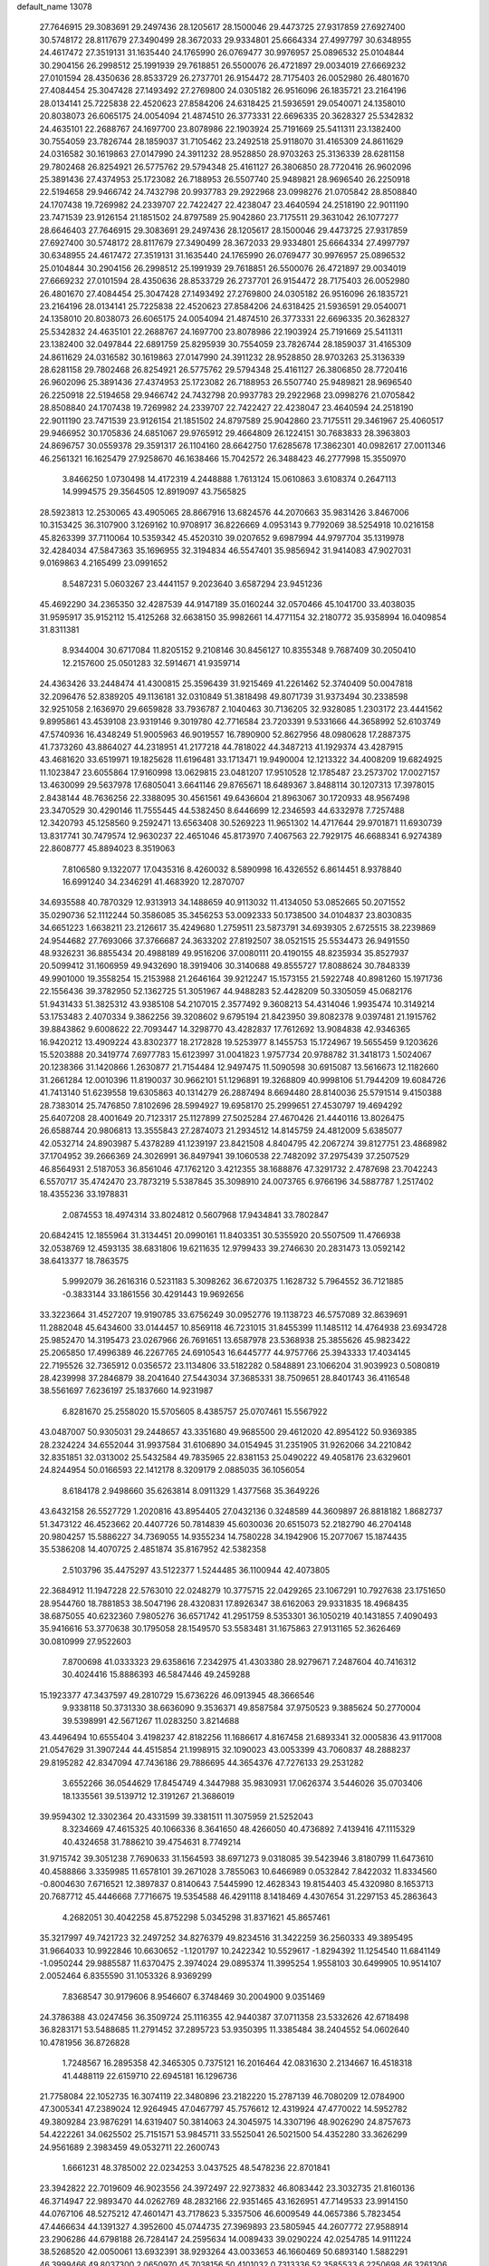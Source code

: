 default_name                                                                    
13078
  27.7646915  29.3083691  29.2497436  28.1205617  28.1500046  29.4473725
  27.9317859  27.6927400  30.5748172  28.8117679  27.3490499  28.3672033
  29.9334801  25.6664334  27.4997797  30.6348955  24.4617472  27.3519131
  31.1635440  24.1765990  26.0769477  30.9976957  25.0896532  25.0104844
  30.2904156  26.2998512  25.1991939  29.7618851  26.5500076  26.4721897
  29.0034019  27.6669232  27.0101594  28.4350636  28.8533729  26.2737701
  26.9154472  28.7175403  26.0052980  26.4801670  27.4084454  25.3047428
  27.1493492  27.2769800  24.0305182  26.9516096  26.1835721  23.2164196
  28.0134141  25.7225838  22.4520623  27.8584206  24.6318425  21.5936591
  29.0540071  24.1358010  20.8038073  26.6065175  24.0054094  21.4874510
  26.3773331  22.6696335  20.3628327  25.5342832  24.4635101  22.2688767
  24.1697700  23.8078986  22.1903924  25.7191669  25.5411311  23.1382400
  30.7554059  23.7826744  28.1859037  31.7105462  23.2492518  25.9118070
  31.4165309  24.8611629  24.0316582  30.1619863  27.0147990  24.3911232
  28.9528850  28.9703263  25.3136339  28.6281158  29.7802468  26.8254921
  26.5775762  29.5794348  25.4161127  26.3806850  28.7720416  26.9602096
  25.3891436  27.4374953  25.1723082  26.7188953  26.5507740  25.9489821
  28.9696540  26.2250918  22.5194658  29.9466742  24.7432798  20.9937783
  29.2922968  23.0998276  21.0705842  28.8508840  24.1707438  19.7269982
  24.2339707  22.7422427  22.4238047  23.4640594  24.2518190  22.9011190
  23.7471539  23.9126154  21.1851502  24.8797589  25.9042860  23.7175511
  29.3631042  26.1077277  28.6646403  27.7646915  29.3083691  29.2497436
  28.1205617  28.1500046  29.4473725  27.9317859  27.6927400  30.5748172
  28.8117679  27.3490499  28.3672033  29.9334801  25.6664334  27.4997797
  30.6348955  24.4617472  27.3519131  31.1635440  24.1765990  26.0769477
  30.9976957  25.0896532  25.0104844  30.2904156  26.2998512  25.1991939
  29.7618851  26.5500076  26.4721897  29.0034019  27.6669232  27.0101594
  28.4350636  28.8533729  26.2737701  26.9154472  28.7175403  26.0052980
  26.4801670  27.4084454  25.3047428  27.1493492  27.2769800  24.0305182
  26.9516096  26.1835721  23.2164196  28.0134141  25.7225838  22.4520623
  27.8584206  24.6318425  21.5936591  29.0540071  24.1358010  20.8038073
  26.6065175  24.0054094  21.4874510  26.3773331  22.6696335  20.3628327
  25.5342832  24.4635101  22.2688767  24.1697700  23.8078986  22.1903924
  25.7191669  25.5411311  23.1382400  32.0497844  22.6891759  25.8295939
  30.7554059  23.7826744  28.1859037  31.4165309  24.8611629  24.0316582
  30.1619863  27.0147990  24.3911232  28.9528850  28.9703263  25.3136339
  28.6281158  29.7802468  26.8254921  26.5775762  29.5794348  25.4161127
  26.3806850  28.7720416  26.9602096  25.3891436  27.4374953  25.1723082
  26.7188953  26.5507740  25.9489821  28.9696540  26.2250918  22.5194658
  29.9466742  24.7432798  20.9937783  29.2922968  23.0998276  21.0705842
  28.8508840  24.1707438  19.7269982  24.2339707  22.7422427  22.4238047
  23.4640594  24.2518190  22.9011190  23.7471539  23.9126154  21.1851502
  24.8797589  25.9042860  23.7175511  29.3461967  25.4060517  29.9466952
  30.1705836  24.6851067  29.9765912  29.4664809  26.1224151  30.7683833
  28.3963803  24.8696757  30.0559378  29.3591317  26.1104160  28.6642750
  17.6285678  17.3862301  40.0982617  27.0011346  46.2561321  16.1625479
  27.9258670  46.1638466  15.7042572  26.3488423  46.2777998  15.3550970
   3.8466250   1.0730498  14.4172319   4.2448888   1.7613124  15.0610863
   3.6108374   0.2647113  14.9994575  29.3564505  12.8919097  43.7565825
  28.5923813  12.2530065  43.4905065  28.8667916  13.6824576  44.2070663
  35.9831426   3.8467006  10.3153425  36.3107900   3.1269162  10.9708917
  36.8226669   4.0953143   9.7792069  38.5254918  10.0216158  45.8263399
  37.7110064  10.5359342  45.4520310  39.0207652   9.6987994  44.9797704
  35.1319978  32.4284034  47.5847363  35.1696955  32.3194834  46.5547401
  35.9856942  31.9414083  47.9027031   9.0169863   4.2165499  23.0991652
   8.5487231   5.0603267  23.4441157   9.2023640   3.6587294  23.9451236
  45.4692290  34.2365350  32.4287539  44.9147189  35.0160244  32.0570466
  45.1041700  33.4038035  31.9595917  35.9152112  15.4125268  32.6638150
  35.9982661  14.4771154  32.2180772  35.9358994  16.0409854  31.8311381
   8.9344004  30.6717084  11.8205152   9.2108146  30.8456127  10.8355348
   9.7687409  30.2050410  12.2157600  25.0501283  32.5914671  41.9359714
  24.4363426  33.2448474  41.4300815  25.3596439  31.9215469  41.2261462
  52.3740409  50.0047818  32.2096476  52.8389205  49.1136181  32.0310849
  51.3818498  49.8071739  31.9373494  30.2338598  32.9251058   2.1636970
  29.6659828  33.7936787   2.1040463  30.7136205  32.9328085   1.2303172
  23.4441562   9.8995861  43.4539108  23.9319146   9.3019780  42.7716584
  23.7203391   9.5331666  44.3658992  52.6103749  47.5740936  16.4348249
  51.9005963  46.9019557  16.7890900  52.8627956  48.0980628  17.2887375
  41.7373260  43.8864027  44.2318951  41.2177218  44.7818022  44.3487213
  41.1929374  43.4287915  43.4681620  33.6519971  19.1825628  11.6196481
  33.1713471  19.9490004  12.1213322  34.4008209  19.6824925  11.1023847
  23.6055864  17.9160998  13.0629815  23.0481207  17.9510528  12.1785487
  23.2573702  17.0027157  13.4630099  29.5637978  17.6805041   3.6641146
  29.8765671  18.6489367   3.8488114  30.1207313  17.3978015   2.8438144
  48.7636256  22.3388095  30.4561561  49.6436604  21.8963067  30.1720933
  48.9567498  23.3470529  30.4290146  11.7555445  44.5382450   8.6446699
  12.2346593  44.6332978   7.7257488  12.3420793  45.1258560   9.2592471
  13.6563408  30.5269223  11.9651302  14.4717644  29.9701871  11.6930739
  13.8317741  30.7479574  12.9630237  22.4651046  45.8173970   7.4067563
  22.7929175  46.6688341   6.9274389  22.8608777  45.8894023   8.3519063
   7.8106580   9.1322077  17.0435316   8.4260032   8.5890998  16.4326552
   6.8614451   8.9378840  16.6991240  34.2346291  41.4683920  12.2870707
  34.6935588  40.7870329  12.9313913  34.1488659  40.9113032  11.4134050
  53.0852665  50.2071552  35.0290736  52.1112244  50.3586085  35.3456253
  53.0092333  50.1738500  34.0104837  23.8030835  34.6651223   1.6638211
  23.2126617  35.4249680   1.2759511  23.5873791  34.6939305   2.6725515
  38.2239869  24.9544682  27.7693066  37.3766687  24.3633202  27.8192507
  38.0521515  25.5534473  26.9491550  48.9326231  36.8855434  20.4988189
  49.9516206  37.0080111  20.4190155  48.8235934  35.8527937  20.5099412
  31.1606959  49.9432690  18.3919406  30.3140688  49.8555727  17.8088624
  30.7848339  49.9901000  19.3558254  15.2153988  21.2646164  39.9212247
  15.1573155  21.5922748  40.8981260  15.1971736  22.1556436  39.3782950
  52.1362725  51.3051967  44.9488283  52.4428209  50.3305059  45.0682176
  51.9431433  51.3825312  43.9385108  54.2107015   2.3577492   9.3608213
  54.4314046   1.9935474  10.3149214  53.1753483   2.4070334   9.3862256
  39.3208602   9.6795194  21.8423950  39.8082378   9.0397481  21.1915762
  39.8843862   9.6008622  22.7093447  14.3298770  43.4282837  17.7612692
  13.9084838  42.9346365  16.9420212  13.4909224  43.8302377  18.2172828
  19.5253977   8.1455753  15.1724967  19.5655459   9.1203626  15.5203888
  20.3419774   7.6977783  15.6123997  31.0041823   1.9757734  20.9788782
  31.3418173   1.5024067  20.1238366  31.1420866   1.2630877  21.7154484
  12.9497475  11.5090598  30.6915087  13.5616673  12.1182660  31.2661284
  12.0010396  11.8190037  30.9662101  51.1296891  19.3268809  40.9998106
  51.7944209  19.6084726  41.7413140  51.6239558  19.6305863  40.1314279
  26.2887494   8.6694480  28.8140036  25.5791514   9.4150388  28.7383014
  25.7476850   7.8102696  28.5994927  19.6958170  25.2999651  27.4530797
  19.4694292  25.6407208  28.4001649  20.7123317  25.1127899  27.5025284
  27.4670426  21.4440116  13.8026475  26.6588744  20.9806813  13.3555843
  27.2874073  21.2934512  14.8145759  24.4812009   5.6385077  42.0532714
  24.8903987   5.4378289  41.1239197  23.8421508   4.8404795  42.2067274
  39.8127751  23.4868982  37.1704952  39.2666369  24.3026991  36.8497941
  39.1060538  22.7482092  37.2975439  37.2507529  46.8564931   2.5187053
  36.8561046  47.1762120   3.4212355  38.1688876  47.3291732   2.4787698
  23.7042243   6.5570717  35.4742470  23.7873219   5.5387845  35.3098910
  24.0073765   6.9766196  34.5887787   1.2517402  18.4355236  33.1978831
   2.0874553  18.4974314  33.8024812   0.5607968  17.9434841  33.7802847
  20.6842415  12.1855964  31.3134451  20.0990161  11.8403351  30.5355920
  20.5507509  11.4766938  32.0538769  12.4593135  38.6831806  19.6211635
  12.9799433  39.2746630  20.2831473  13.0592142  38.6413377  18.7863575
   5.9992079  36.2616316   0.5231183   5.3098262  36.6720375   1.1628732
   5.7964552  36.7121885  -0.3833144  33.1861556  30.4291443  19.9692656
  33.3223664  31.4527207  19.9190785  33.6756249  30.0952776  19.1138723
  46.5757089  32.8639691  11.2882048  45.6434600  33.0144457  10.8569118
  46.7231015  31.8455399  11.1485112  14.4764938  23.6934728  25.9852470
  14.3195473  23.0267966  26.7691651  13.6587978  23.5368938  25.3855626
  45.9823422  25.2065850  17.4996389  46.2267765  24.6910543  16.6445777
  44.9757766  25.3943333  17.4034145  22.7195526  32.7365912   0.0356572
  23.1134806  33.5182282   0.5848891  23.1066204  31.9039923   0.5080819
  28.4239998  37.2846879  38.2041640  27.5443034  37.3685331  38.7509651
  28.8401743  36.4116548  38.5561697   7.6236197  25.1837660  14.9231987
   6.8281670  25.2558020  15.5705605   8.4385757  25.0707461  15.5567922
  43.0487007  50.9305031  29.2448657  43.3351680  49.9685500  29.4612020
  42.8954122  50.9369385  28.2324224  34.6552044  31.9937584  31.6106890
  34.0154945  31.2351905  31.9262066  34.2210842  32.8351851  32.0313002
  25.5432584  49.7835965  22.8381153  25.0490222  49.4058176  23.6329601
  24.8244954  50.0166593  22.1412178   8.3209179   2.0885035  36.1056054
   8.6184178   2.9498660  35.6263814   8.0911329   1.4377568  35.3649226
  43.6432158  26.5527729   1.2020816  43.8954405  27.0432136   0.3248589
  44.3609897  26.8818182   1.8682737  51.3473122  46.4523662  20.4407726
  50.7814839  45.6030036  20.6515073  52.2182790  46.2704148  20.9804257
  15.5886227  34.7369055  14.9355234  14.7580228  34.1942906  15.2077067
  15.1874435  35.5386208  14.4070725   2.4851874  35.8167952  42.5382358
   2.5103796  35.4475297  43.5122377   1.5244485  36.1100944  42.4073805
  22.3684912  11.1947228  22.5763010  22.0248279  10.3775715  22.0429265
  23.1067291  10.7927638  23.1751650  28.9544760  18.7881853  38.5047196
  28.4320831  17.8926347  38.6162063  29.9331835  18.4968435  38.6875055
  40.6232360   7.9805276  36.6571742  41.2951759   8.5353301  36.1050219
  40.1431855   7.4090493  35.9416616  53.3770638  30.1795058  28.1549570
  53.5583481  31.1675863  27.9131165  52.3626469  30.0810999  27.9522603
   7.8700698  41.0333323  29.6358616   7.2342975  41.4303380  28.9279671
   7.2487604  40.7416312  30.4024416  15.8886393  46.5847446  49.2459288
  15.1923377  47.3437597  49.2810729  15.6736226  46.0913945  48.3666546
   9.9338118  50.3731330  38.6636090   9.3536371  49.8587584  37.9750523
   9.3885624  50.2770004  39.5398991  42.5671267  11.0283250   3.8214688
  43.4496494  10.6555404   3.4198237  42.8182256  11.1686617   4.8167458
  21.6893341  32.0005836  43.9117008  21.0547629  31.3907244  44.4515854
  21.1998915  32.1090023  43.0053399  43.7060837  48.2888237  29.8195282
  42.8347094  47.7436186  29.7886695  44.3654376  47.7276133  29.2531282
   3.6552266  36.0544629  17.8454749   4.3447988  35.9830931  17.0626374
   3.5446026  35.0703406  18.1335561  39.5139712  12.3191267  21.3686019
  39.9594302  12.3302364  20.4331599  39.3381511  11.3075959  21.5252043
   8.3234669  47.4615325  40.1066336   8.3641650  48.4266050  40.4736892
   7.4139416  47.1115329  40.4324658  31.7886210  39.4754631   8.7749214
  31.9715742  39.3051238   7.7690633  31.1564593  38.6971273   9.0318085
  39.5423946   3.8180799  11.6473610  40.4588866   3.3359985  11.6578101
  39.2671028   3.7855063  10.6466989   0.0532842   7.8422032  11.8334560
  -0.8004630   7.6716521  12.3897837   0.8140643   7.5445990  12.4628343
  19.8154403  45.4320980   8.1653713  20.7687712  45.4446668   7.7716675
  19.5354588  46.4291118   8.1418469   4.4307654  31.2297153  45.2863643
   4.2682051  30.4042258  45.8752298   5.0345298  31.8371621  45.8657461
  35.3217997  49.7421723  32.2497252  34.8276379  49.8234516  31.3422259
  36.2560333  49.3895495  31.9664033  10.9922846  10.6630652  -1.1201797
  10.2422342  10.5529617  -1.8294392  11.1254540  11.6841149  -1.0950244
  29.9885587  11.6370475   2.3974024  29.0895374  11.3995254   1.9558103
  30.6499905  10.9514107   2.0052464   6.8355590  31.1053326   8.9369299
   7.8368547  30.9179606   8.9546607   6.3748469  30.2004900   9.0351469
  24.3786388  43.0247456  36.3509724  25.1116355  42.9440387  37.0711358
  23.5332626  42.6718498  36.8283171  53.5488685  11.2791452  37.2895723
  53.9350395  11.3385484  38.2404552  54.0602640  10.4781956  36.8726828
   1.7248567  16.2895358  42.3465305   0.7375121  16.2016464  42.0831630
   2.2134667  16.4518318  41.4488119  22.6159710  22.6945181  16.1296736
  21.7758084  22.1052735  16.3074119  22.3480896  23.2182220  15.2787139
  46.7080209  12.0784900  47.3005341  47.2389024  12.9264945  47.0467797
  45.7576612  12.4319924  47.4770022  14.5952782  49.3809284  23.9876291
  14.6319407  50.3814063  24.3045975  14.3307196  48.9026290  24.8757673
  54.4222261  34.0625502  25.7151571  53.9845711  33.5525041  26.5021500
  54.4352280  33.3626299  24.9561689   2.3983459  49.0532711  22.2600743
   1.6661231  48.3785002  22.0234253   3.0437525  48.5478236  22.8701841
  23.3942822  22.7019609  46.9023556  24.3972497  22.9273832  46.8083442
  23.3032735  21.8160136  46.3714947  22.9893470  44.0262769  48.2832166
  22.9351465  43.1626951  47.7149533  23.9914150  44.0767106  48.5275212
  47.4601471  43.7178623   5.3357506  46.6009549  44.0657386   5.7823454
  47.4466634  44.1391327   4.3952600  45.0744735  27.3969893  23.5805945
  44.2607772  27.9588914  23.2906286  44.6798188  26.7284147  24.2595634
  14.0089433  39.0290224  42.0254785  14.9111224  38.5268520  42.0050061
  13.6932391  38.9293264  43.0033653  46.1660469  50.6893140   1.5882291
  46.3999466  49.8037300   2.0650970  45.7038156  50.4101032   0.7313336
  52.3585533   6.2250698  46.3261306  52.4891769   5.6700993  45.4692742
  52.7837756   5.6933894  47.0687437  19.3667252  24.8406151  -0.5012256
  20.1017416  24.1122923  -0.6000342  19.8825982  25.7207661  -0.5979413
  44.0546837  26.1266716  29.6140527  43.4870890  25.5128124  29.0115591
  44.2149005  25.5564856  30.4569536  48.2172547  14.2117506  19.2242668
  48.0686885  13.5672970  18.4272228  48.0762499  15.1437693  18.8097430
  20.0481847   7.9561713  12.5007206  20.8736411   8.5709643  12.4376633
  19.7350635   8.0688285  13.4794173  16.6504609  40.1275238  46.1750410
  16.3669896  41.1170067  46.2151235  15.8165582  39.6179768  46.5042815
   1.6674312  19.7730513  21.6379994   1.1307202  19.8712856  22.5232494
   2.4383764  19.1384394  21.9186203  30.6518091  35.6933515  12.1942723
  31.2542249  36.4774337  12.4705909  31.0190789  35.3736548  11.3006122
  50.2714607  52.8010304  11.1103096  50.9020905  52.8311610  11.9182621
  50.7372777  53.3905850  10.4045509  42.0073647  15.3879180  26.5613746
  42.5574454  15.8839765  25.8271851  41.1559925  15.9771790  26.6249239
  24.1145352  15.2569371  16.3766874  24.6612898  16.0001002  15.9275959
  23.6797697  15.7277417  17.1907841  37.3262470  10.6203698  38.5977369
  36.9673404  11.5177406  38.2403062  37.0839505   9.9436139  37.8563239
   9.5285154  47.0605890  34.1428870   8.6618054  47.5985942  34.2534742
   9.2890808  46.1081101  34.4472761  42.3503045  32.9240314  32.8388079
  42.7581281  33.0189978  33.7811355  43.1319489  32.5887975  32.2597654
  39.5450939  33.4169468  30.2323533  40.0197811  34.0598528  30.8928841
  38.7619208  33.0398272  30.7876773  35.7539498  30.7317178   3.9587469
  36.2663095  31.0008795   4.8106017  35.1594140  29.9520008   4.2462454
  19.7552017  16.1575350  47.3586343  19.3358883  15.2291118  47.5496246
  20.3385849  16.3306157  48.1919858  39.0219912  33.6286363  26.1195992
  39.9178204  33.1104441  26.1392239  38.3925497  32.9654618  25.6254836
  36.3311596  21.1014536  14.8277509  36.4969721  20.2814881  14.2056939
  35.4387458  20.8982132  15.2739036   6.1557325  37.2284252   5.0309895
   7.0728903  37.3739867   4.5887089   5.5626026  37.9636388   4.6126898
  31.3905407  44.4956992  28.8477712  32.2091831  44.2039706  28.3001784
  30.7126046  44.8183815  28.1524268  11.7709488  28.1922642  24.5414658
  12.2101857  27.7032024  23.7252259  10.9188276  27.6385298  24.6894950
   0.1509627  41.6852413  46.3848366   1.1508340  41.5366204  46.1987245
  -0.2008803  42.1395373  45.5335313  37.8154288  38.0993592   9.8805669
  37.6310646  38.6065820   9.0053618  37.9412525  37.1215301   9.5788016
  49.6928007  34.6589807  31.2412019  50.6554970  34.4464800  30.9914356
  49.4510595  35.4829790  30.6649440  54.5727503  42.3343973  27.2320576
  53.9898364  41.9741408  28.0148999  55.3246462  41.6270964  27.1705314
  31.9755805  42.9748154  12.0922863  32.8585452  42.4405870  12.1850527
  31.5235955  42.5270519  11.2679556  34.9909140  35.7988411   9.4296212
  34.7399898  36.5039807  10.1410615  36.0107680  35.7733534   9.4365342
  49.2925129  37.8401692   4.5652875  48.8401500  37.8140936   5.4929203
  48.7223874  37.1755312   4.0090919  21.4412175  16.5780822  36.9429536
  21.7559347  17.4829484  36.5508905  22.3218825  16.0785256  37.1317994
  52.5261230  46.8636351  37.6404747  52.0116454  46.6132180  36.7720026
  53.3192718  46.2339057  37.6557453  26.8620305  14.9259867  18.9485654
  26.9048548  15.7432741  18.3123618  27.0869921  14.1365655  18.3213828
  21.6942003  12.0882405  45.7857822  20.9058168  12.7103213  45.8905475
  22.0665505  12.2486626  44.8493730  32.3570515  20.9838364  29.2294455
  32.4235243  20.5081004  28.3133975  32.0250533  20.2200344  29.8580495
  31.4584525  36.3964048  32.1401108  31.3522119  36.6672751  33.1342007
  32.2144756  37.0137993  31.8041615  27.1236895   4.3231159   7.2384006
  26.5708143   4.0808217   8.0743817  27.7061016   5.1164316   7.5683842
  47.0734399  -0.7220526  35.3866265  47.7297197  -0.8652511  36.1733515
  46.1534083  -0.7047193  35.8483660  52.9703805  27.7084401  20.1335361
  53.7360439  28.0001273  20.7673797  53.4652559  27.1415427  19.4222325
  12.3715420   2.6876553   2.9078133  13.3148405   3.1042139   2.8094148
  12.0144662   2.7050948   1.9346852  42.5341535  11.5310684  45.8756029
  43.1372525  12.1697171  46.4057392  41.6357834  11.5575161  46.3819235
   9.7487738   1.3343763  44.3534486   9.0472689   1.7765915  43.7329757
   9.3174980   1.3405960  45.2729901  35.3255772  27.5551367  37.0978149
  34.3621686  27.7494938  36.7771431  35.4760301  26.5712485  36.8321130
  46.0610649   2.7499043  16.1255701  45.7778062   2.9611825  17.1040722
  46.8377781   2.1026341  16.2279447  10.0531957   6.3090722  13.1663602
   9.0695504   6.1929668  12.8627975   9.9659665   6.8070736  14.0636847
  30.0371386  30.9339762  28.9486304  30.8506465  30.3747503  29.2327401
  29.2316601  30.3202562  29.0874817  13.8378684  35.8157097   7.1803467
  14.6210135  35.1588804   7.0111023  14.1438377  36.3325282   8.0220253
  52.0005107  40.9555481  32.2330864  52.7831380  41.5287383  31.8705196
  51.2573575  41.0961103  31.5297132   1.5437919  26.4448689  10.5782232
   2.2619829  25.7134408  10.4547664   1.1803518  26.2976519  11.5136600
  28.8641600  49.7145118  16.8872301  28.0252688  49.2512866  17.2682166
  28.5459027  50.6287204  16.5844107  36.1255910   9.4943582  24.3496167
  35.9127457  10.4693428  24.5716618  35.9339079   8.9730827  25.2108930
  23.2505382   3.1069740   4.9448736  23.4014091   4.0293006   5.3788763
  22.2665387   2.8933869   5.1785756  38.5281371  10.0685302  34.8072888
  38.0079322   9.5673495  35.5406873  39.2468978  10.5952725  35.3175833
  31.4218151  28.6858643   2.9044888  30.6547126  29.3527266   2.7184783
  31.4232244  28.0783213   2.0727018  28.3732039  45.6088132  35.4156753
  27.7659529  46.3036941  35.8632773  27.8360267  45.2871631  34.5967678
  28.6956965  23.8950033  13.9176374  28.3269975  22.9285901  13.8808058
  27.9165944  24.4174106  14.3570063  39.4987868  25.6144599  15.7957718
  39.0957562  25.5866443  14.8405856  40.4142025  26.0752299  15.6408896
  12.9011161  37.0606795  11.4733749  12.1730083  36.6523851  10.8542895
  12.3302802  37.6327972  12.1281288  28.9021213  42.0102529   8.0405422
  27.9962370  42.4899464   8.1919328  28.6244087  41.1737305   7.4978684
  29.0314867  30.1031115  18.3469468  29.0445580  29.7670007  17.3767925
  28.2373228  29.6131463  18.7815040  23.3075326  23.6295452  33.8252309
  24.0280126  23.4690001  33.0999242  23.0194978  24.6103709  33.6474474
  38.2854279  49.5371555  44.3163770  37.6098260  50.2886028  44.1260794
  39.1664289  49.8810931  43.9124276  54.2693555  11.1716852  40.0290472
  54.9318604  11.0085997  40.8019455  53.6971608  10.3053409  40.0207684
  40.0154092  17.3140643  26.3871309  40.4495889  18.2230041  26.6136996
  39.7415760  17.4161807  25.4004284  44.8313086  48.4327627  44.5401991
  44.8404163  48.3457811  43.5151627  43.9475316  48.9107550  44.7467351
  38.1114885  38.7924298  19.8159784  37.2867842  39.2045383  19.3422996
  38.3096403  37.9546750  19.2433846  38.5505822  30.2633518  31.4049431
  39.3429418  30.4550298  32.0470636  38.0302413  31.1629593  31.4213294
  18.8367803   9.0253084  20.3897258  17.8440672   9.3186326  20.3862052
  18.7788864   8.0145017  20.6009077  30.4752736  47.2795372  35.0621234
  29.7727772  46.5492101  35.2795794  30.5677373  47.2121395  34.0343302
  39.8164718   5.5005985   0.3817995  39.9975567   6.2427881  -0.3221361
  40.5663109   5.6566119   1.0782425  13.9000681  23.1106021  11.6421703
  13.5163768  23.3356586  10.6891152  13.0906368  23.3847205  12.2402705
   1.0677410  22.4280272  24.9443425   0.9427946  21.4728410  24.5762803
   0.8123654  23.0330402  24.1480378  20.0510926  15.1953483  13.6946972
  19.2952114  15.1151159  14.3997424  19.9220686  16.1547605  13.3271676
  35.4144161  31.8623822  44.9858004  36.1588805  31.1375530  44.9566716
  34.6893816  31.4318999  44.3633332   5.4216141   6.4305134  35.0932998
   5.9181101   5.8241790  34.4235602   6.1851920   6.8285735  35.6681483
  37.3567474  10.3427333  18.6792793  37.0898588   9.5099898  18.1317642
  36.6472095  10.3813825  19.4251365  28.6758329  20.8820039  36.8728451
  28.8078773  20.0375186  37.4637049  29.5291626  21.4329805  37.0614858
   9.8518878  46.7350090  31.4806850   9.6682543  46.8700833  32.4906352
   9.8779983  47.7064557  31.1198570  22.7935930  46.5198026  42.5144099
  22.5776129  45.7488584  41.8637395  21.8752341  46.9676168  42.6705157
   4.0695305  23.4384037  44.8983023   3.5637291  24.3375060  44.8110307
   3.4239866  22.8607700  45.4641548   4.3077782  50.7304703  39.6142458
   4.0879521  51.7511180  39.6574256   5.0744789  50.7074748  38.9141478
  50.5430271  30.3995168  13.0975195  50.0263651  29.7876764  12.4381130
  49.9039507  30.4386208  13.9141521   9.3294762  28.3449379  32.1679510
  10.2275203  27.8952696  31.9882437   8.6225593  27.6893561  31.8161071
   9.1879181  12.5387240  33.8290452   8.4714174  13.2045549  33.5052740
   8.6642314  11.6713863  34.0120970  22.5601627   3.4807942  32.7089466
  23.0012831   3.6523698  33.6261369  22.1628377   4.3993340  32.4563419
  19.0574937   5.4101226  32.3061807  18.6207799   4.5931482  31.8473025
  18.6637317   6.2107001  31.7784059  10.8093778  15.6467547  34.5945451
  11.4560012  15.3117824  33.8511701  10.0398295  16.0702760  34.0526527
  22.3493176  45.9552794  30.3493104  22.0922298  45.2869343  31.0888244
  22.4086476  46.8606794  30.8274491  53.7095680  28.7777502  40.4625931
  54.3519129  27.9644115  40.4466188  53.9896250  29.2800591  41.3243425
  16.7035136  48.3327591  33.1361251  16.3945711  49.0413231  32.4653936
  17.5838425  47.9707220  32.7461473  28.8944707  32.4868816  24.3064633
  28.3635666  32.7341835  25.1558591  29.8666292  32.4260909  24.6293882
  12.4300842   7.9295529   8.6014151  11.9219624   7.5982541   9.4364696
  11.8739012   8.7380609   8.2787010   8.1625230  37.2532561  19.3123748
   7.1847711  37.5670079  19.3787079   8.6946279  38.1149227  19.1248773
  38.9416677  43.8282590  13.9969489  38.6325743  44.0987748  14.9503742
  38.0726544  43.5653085  13.5254253  50.9119819   5.3046828   9.6595890
  49.9509189   5.6688484   9.7593036  51.3462631   5.9337141   8.9695664
  30.3495917   2.2190021  16.8299377  29.3812674   2.2829435  16.4669037
  30.5498316   3.1943640  17.1188849   7.2839833  46.1933871   6.5427683
   8.0686931  45.7594833   6.0223447   7.7568241  46.6493707   7.3396461
   2.1602540  36.2794447  25.7298817   2.6502945  37.1638713  25.8393889
   2.4293727  35.9553768  24.7841212  20.8725029  28.0576461  17.4795259
  21.0385941  28.9615636  17.9396303  20.1180378  27.6285815  18.0363482
  13.0843633  14.0991869  46.3546387  13.0873846  13.2806688  45.7101809
  13.3523761  14.8750920  45.7246821  36.5817369   6.1772898  37.7858479
  37.2414313   5.5199619  38.2291408  35.8101572   6.2476054  38.4675813
  48.5007510  40.0870010   3.0621107  47.9986794  40.4966514   3.8735257
  48.9116370  39.2282483   3.4673300   0.5580444  38.6751014  35.3010495
   1.0592137  38.5739924  36.1959863   0.7109407  37.7753923  34.8242069
  24.5306999  17.8931430  21.3770036  24.0989989  17.7726209  22.3120041
  24.5839166  16.9165543  21.0267402  12.7110841   9.5414939  39.4497376
  12.2122956   8.9905226  40.1720216  11.9516101   9.8418542  38.8172458
  29.0741865   5.2218857  25.6050802  29.4188069   5.1502029  26.5773161
  29.1317126   4.2483114  25.2613830   5.1769524   6.6119605  21.3537955
   4.6006605   7.2713496  21.9008042   4.5121888   5.8540677  21.1245872
  33.2870902  38.2427174  45.6462140  33.6331935  37.5883283  44.9286725
  32.8260416  38.9865649  45.1092667  45.0727766   4.9573279  21.7140904
  45.6969750   5.1566044  20.9137140  45.5427148   4.1823488  22.2030119
  29.4421954  29.5517421  47.3256862  30.3755862  29.3218263  47.7182207
  29.6710796  30.1971171  46.5569654  11.8117858  19.3693637  41.5153473
  12.4517757  18.6020034  41.7406756  10.9336012  18.9059146  41.2351657
  35.2190910  23.4751167  34.5340359  35.4791510  24.0130084  35.3806674
  34.8051520  24.2083921  33.9240739   5.8935748  37.3336306  11.8928803
   6.8099235  37.6111015  11.4766206   5.7424973  38.0712953  12.5999516
  49.2608551  34.3649480  22.8835957  49.1277891  34.2367110  21.8683777
  48.9972504  35.3482311  23.0472129  18.6593601  14.2009621  23.7806547
  19.5775785  13.7574385  23.9325125  18.8909535  15.1353891  23.4169733
  46.1776217  31.8713406  42.3346277  46.1685524  31.8345308  43.3686788
  45.3280179  31.3459713  42.0744832  54.6374421  16.4001827  42.1072447
  54.7479741  15.9999002  43.0732632  53.6810359  16.0734302  41.8661385
  39.9215937  24.7289730  47.4425704  39.9909442  25.1146211  46.4862446
  40.8636055  24.3242626  47.5974771  43.2024780  34.7423902  29.4780471
  43.9988558  34.6251545  28.8333944  42.5672223  33.9729695  29.2231753
  47.7772943  41.2067757  33.5409695  46.7821862  41.2826939  33.2753861
  47.9462143  40.1833629  33.5123106   5.8282592  25.7820628  36.9137476
   5.4360757  25.7478729  35.9551492   6.8503466  25.7802757  36.7363193
  46.1655867  11.8910486  30.0651027  46.7584509  11.3947268  29.3757004
  45.4055689  11.2145950  30.2511473  34.1405554  25.4022444  32.9307019
  33.3171903  25.1896959  32.3480038  34.7423587  25.9614819  32.3022492
  22.8284886   7.2776014  26.9077046  22.9536622   6.6871411  26.0541343
  23.6344598   6.9720664  27.4920899  35.2298910  14.9098984  46.4940586
  35.6147997  14.0653536  46.9423423  36.0599700  15.4112962  46.1493240
  36.5443811   2.0630531  24.4013271  36.7823712   1.5779280  23.5304219
  36.8135062   3.0411943  24.2322089  20.1746916  26.1098119  34.5880894
  19.7645647  25.1848774  34.3633079  19.3739165  26.7512541  34.4911863
  11.6401950  50.3347298  36.3175874  11.0923191  50.5860771  37.1415882
  11.4278748  51.0503915  35.6180482  33.4617731  44.0263618  42.2014359
  33.6484266  44.9563890  41.8100439  32.6249157  43.6988558  41.6956769
  42.9285405  29.1604383  22.9118357  42.4622210  30.0895693  22.9628580
  42.8564270  28.9372013  21.8974837  31.9985143  33.2061617   4.1898961
  31.3654624  33.0892276   3.3772648  31.6097634  32.5433865   4.8835491
  51.8340801  18.9070023  25.1192819  52.3003146  17.9986858  25.1993460
  52.5868897  19.5768686  24.9265098   9.6663808   2.8500965  25.3349445
  10.3890410   3.3592470  25.8485491   9.2305980   2.2238971  25.9941701
  13.3266324  37.0849421  30.3428959  13.2049378  38.0994228  30.4684275
  12.4324667  36.7615862  29.9715969   4.7617834  30.6287203   3.6031762
   5.4679812  30.7536256   4.3430693   3.9043592  30.3723089   4.1184543
   3.1576408   6.2071464  30.4512621   3.5187010   5.5801123  31.1944806
   2.2676137   6.5519049  30.8668237  26.4778772  21.3034311  30.8388013
  26.0970122  20.4610681  30.3842977  27.2256240  21.6138029  30.2060666
  10.2785004  24.5902533  34.7217472  10.1734618  23.5742141  34.9066396
  11.3013943  24.7256017  34.7349174  26.7941462  34.6798711  22.2681617
  26.9759128  33.6633500  22.2906679  25.9965811  34.7661394  21.6170398
  13.2135180  10.5464415   5.7106145  13.0329171  11.3787761   5.1223694
  13.3862529   9.8030998   5.0162922  45.2183094  32.8028380  20.8234807
  45.6831016  33.6795016  20.5233216  44.3376174  32.8249109  20.2760056
   7.0630229  43.6696718  33.6665145   7.9267466  44.0700538  34.0767263
   6.5693904  43.2870116  34.4925973  47.7900068  44.8433915  15.3514428
  46.8243638  45.1968563  15.1713188  47.5930244  43.9413568  15.8378060
   4.6446110   8.7728765  26.8153880   4.0358362   9.1364860  26.0643882
   5.1724869   8.0140260  26.3294808  12.1123080   0.5571653  41.8176537
  12.2119844  -0.4302666  42.1031731  12.3622959   1.0860372  42.6591994
  13.7310842  43.0687916  35.0281193  14.7026518  43.2243937  34.7134291
  13.5403696  42.0893801  34.7846776  30.9547522  15.8530919  35.4664607
  30.1062883  15.3005234  35.6646687  31.4239828  15.3158654  34.7193447
  20.1865963  49.3696030  31.3633213  20.1727660  49.9792253  32.1924355
  21.1763274  49.0707918  31.2988733  36.5253423  12.2556033   8.5720702
  37.4197520  11.7537077   8.6163041  36.6038265  12.9736897   9.3078109
   6.9900810   6.0039693  19.3898625   6.5639425   6.4531378  18.5863910
   6.3564416   6.2089039  20.1776736  11.5533690   4.6093294  44.3977190
  11.9694072   3.6887113  44.5664894  11.5730465   5.0764367  45.3140405
  42.3460381  27.0814671   6.2222669  42.0280385  26.1245542   6.0506635
  41.5449014  27.5729570   6.6135418   8.2410759  19.5991414  46.3438077
   9.1357392  20.0888810  46.5177762   7.8446668  20.1187649  45.5453814
  22.1041354  48.3616938   3.5074137  21.4693707  49.1051243   3.2251910
  21.4829315  47.5911752   3.8082675  38.5722430   1.5311020   2.2484342
  37.5817937   1.6938957   2.4009173  38.7954215   2.0820679   1.3989051
  55.2959715  19.0352488  42.1068619  55.9703742  18.9816730  42.8903354
  54.9724234  18.0511125  42.0219701  48.0938394  27.5283632  31.6995466
  47.9261371  28.4814296  32.0561368  47.2507251  27.0123829  32.0354665
  38.2473149  16.7157210  28.5802676  38.4517285  17.6149094  29.0544931
  38.7893038  16.7851907  27.7070788   4.6981801  11.2721005   9.4690250
   4.6860339  10.7319551   8.5851951   5.7092766  11.4592042   9.6050526
  11.9982956   9.6975793  19.6065010  11.3058347  10.1943827  20.1957299
  12.1619784   8.8260206  20.1595966  10.9652397  46.1356411  12.1907373
  11.7069888  45.4267914  12.2657175  10.0939806  45.5939755  12.3340320
  39.9995909  44.7012876  23.0303379  40.2197529  44.6886280  22.0246883
  40.8569086  45.0881490  23.4610481  18.1307916  28.4010848  41.5211919
  17.2599785  28.9419263  41.6473217  18.5564898  28.4003749  42.4630717
  15.5468053  25.1921257  30.3921104  16.1231138  25.2523155  31.2428262
  15.8997903  25.9570023  29.7954260  48.2326525  21.9968236  12.1132881
  48.7566455  21.2126270  11.6819296  48.9429623  22.7509989  12.1516612
  13.6332146   6.3859637  17.8856338  12.7284098   6.8853468  17.8257714
  13.4494668   5.5154734  17.3500699  47.0149855  21.0040685  14.3003419
  47.2065465  19.9909025  14.1781393  47.5212540  21.4244922  13.4942200
  33.8270304  33.8650373  39.7728532  33.4476447  32.9153223  39.6107860
  34.6788473  33.6943344  40.3255457  45.7479806  44.0424968  21.8034291
  46.4365986  44.6324562  21.3272908  44.9290791  44.6625411  21.9177632
  39.9278458  41.5968563  49.3455757  39.5282480  42.1768333  48.5975945
  39.9995542  40.6614360  48.9491737  19.7328696   2.4065467   2.9546175
  19.9936138   2.5709773   3.9364524  20.6032346   2.5724808   2.4320823
  33.7277361  25.3961105  27.4986225  33.5905763  26.0371311  28.2995367
  32.7836111  25.1081383  27.2424628   4.2067494  36.1903917  32.0381953
   3.7133955  35.6931315  32.7883920   4.2549808  35.4969091  31.2701149
  22.4033041  18.9018571  35.7826713  22.0855159  19.1242235  34.8224018
  23.4301279  18.8302046  35.6759173  37.3387495  31.6700017   6.0553548
  38.2815807  31.7269668   5.6296581  37.4559121  30.9421130   6.7817233
  31.9272324  49.1792070  31.1085102  31.9366943  49.7968590  31.9172325
  32.7703763  49.4506507  30.5712839   1.5974475  22.5634162  41.7285241
   0.8008617  22.8267271  42.3273894   1.2101624  21.8393516  41.1079564
  35.2233962  21.3167914  19.1216929  34.4151017  21.6709482  19.6611353
  35.9568212  22.0188494  19.3019538  29.9955707   9.0794255  13.8829364
  29.3160832   9.0168586  14.6568503  29.9868163   8.1270854  13.4748231
  53.5767359  14.0684754  48.5014303  53.4143550  13.8375759  47.5075526
  54.4197241  13.5640366  48.7505095  19.8008772  49.2318556  26.2592971
  19.4337935  48.2684006  26.3446484  19.6427343  49.6324259  27.1965733
  38.4235246  16.7948893  36.1190076  38.7886809  17.5783023  36.6644735
  38.3399517  16.0281041  36.8092655  44.0813862   9.0798546   7.0072157
  43.6537896   8.4748394   6.2849870  43.8145998  10.0336278   6.7112434
  32.1426337  15.2306480   4.4979339  31.6026376  15.8343774   5.1438128
  31.4095731  14.8149690   3.8986489  24.5188312  17.0770716   2.4567896
  24.1583336  16.1196066   2.5336259  25.5143977  16.9859252   2.7271089
  37.4559488  26.6230461  25.6519592  37.9822689  26.5173325  24.7909073
  36.4998644  26.3105675  25.4199864   8.9169854   0.9657599  16.8023226
   8.6662100   0.7477633  15.8229693   9.5308792   1.7914234  16.7127240
   4.0617418  37.6482016   1.9192860   3.8514419  38.2955038   1.1685565
   4.2627697  38.2426870   2.7398182  15.3342719   4.0360185  31.5951760
  15.3920974   5.0673564  31.4270770  16.3059948   3.7310998  31.3967651
   7.4068863   7.7339076   3.0469473   6.4914589   8.2129190   3.0013583
   7.2174357   6.9233709   3.6628284  11.7403191   4.2689452  26.4351427
  12.5849748   4.4717422  27.0045423  11.0767402   5.0052979  26.7498415
   3.0584789  36.2235691  37.9473946   3.8951194  36.3907305  37.3532931
   2.5310171  37.1020316  37.8627196   2.5112502  16.4324481  31.8053274
   1.9432455  17.2583555  32.0691217   2.7505256  16.0396502  32.7448372
   0.5911354  47.5277291  13.5523035   0.7513680  46.6063654  13.1060466
   0.0566992  48.0516506  12.8647562  18.1724834  30.0537414   6.3404342
  17.1895590  29.6816176   6.2606321  18.0476198  30.7061987   7.1595507
   4.4070617  50.1275061  11.7015214   4.7391399  51.1064858  11.7742408
   3.3959891  50.2009082  11.7684749  22.4969304  39.3670230  45.8214865
  21.7337000  39.0619908  45.1993856  23.3360986  39.3220871  45.2202273
  38.9819970  46.8978017  40.8305150  39.7253715  47.2365618  41.4717542
  39.0386027  47.5702157  40.0469564  47.3808839  31.3711712  39.9428841
  46.9103784  31.5630462  40.8453814  48.2894397  30.9660034  40.2412061
  21.5771898  42.5646456  28.1303348  21.2736065  41.6868531  27.6731294
  21.8918579  43.1505151  27.3447911  26.7659790  14.4323591  10.9475716
  25.8682199  13.9522591  10.7687751  27.4662741  13.6877736  10.7668411
  23.4578232  45.9354308  10.0152451  22.6985931  46.3807882  10.5821704
  24.1821792  46.6817575  10.0099639  49.1345285   4.4862838  26.3971674
  50.1585531   4.6532039  26.3910006  48.8848920   4.4954540  25.3947530
  49.1273004  36.3820224   0.0808266  49.9159604  36.1960283   0.7225763
  48.3984869  35.7240468   0.4147768   4.8286401  40.4125797  16.0239220
   4.9874412  40.2973133  17.0271236   5.0405537  41.4105246  15.8481594
  39.4567162   6.5477202   3.7589779  38.9727281   5.7337561   4.1647477
  40.3006801   6.1593319   3.3284390  10.0455735  35.6365663  20.3746880
   9.3170828  36.2824160  20.0154867   9.5106561  35.0153009  21.0076052
  51.9809135  34.0503062  20.8289796  51.6107042  34.9743325  20.5960036
  52.9877132  34.1212025  20.6422988  12.6682427  10.0101925   1.0718819
  11.9393666  10.2237505   0.3804351  13.0618241  10.9403289   1.3066396
  42.6694028  52.3390867   7.8523559  42.1882943  51.6260896   8.3938998
  43.2619994  51.7862515   7.1921973  19.3606988  23.4639816   8.2483658
  18.6005806  23.9571502   8.7545333  20.2125578  23.9058537   8.6322800
  44.2503153  10.0054091  30.4235347  43.5301168  10.2093924  31.1429813
  44.3880171   8.9944559  30.5115026  17.5572776  39.5936611  35.6147634
  17.2236558  39.3321904  34.6704029  18.0052202  38.7262670  35.9535797
  48.1917003   5.0064894  23.8705333  47.3488358   5.5619282  24.1114339
  48.7460384   5.6573989  23.3007765  47.0298618  41.0381128  45.8426413
  47.4946054  40.1438729  45.6441890  46.0701623  40.7777945  46.1110632
  11.3378896  47.7309814  21.8937456  11.3561903  46.7552003  21.5523617
  11.0678188  47.6177232  22.8904503  39.5405930  37.6356685   6.8274139
  40.4890769  37.8277014   6.5218702  39.1841620  36.9179059   6.1815551
   9.0720967  44.3714175   9.3004879   9.0050278  43.7544181  10.1144938
  10.0778660  44.4428311   9.1030870  43.5822579  46.5276979   3.6969409
  43.2668545  45.5552935   3.8203805  44.2417119  46.4607472   2.9039717
  30.5563924  15.9659733  20.7258999  30.8074900  15.6803061  19.7644460
  30.9135730  15.1735907  21.2983074  28.9268658  49.4771042  34.9232146
  29.5864727  48.6873743  35.0438525  29.5230982  50.3003257  35.1392035
  13.6529092  19.9143289   3.1359704  14.6300755  20.2123227   3.2705406
  13.5319460  19.9187778   2.1113191  51.0471402  46.0106110   4.0040421
  51.0530137  45.9835636   5.0321018  51.7528270  45.3201922   3.7260021
  31.2112013  25.7799561  36.5692435  31.2561711  24.9858186  35.9076395
  30.2979394  26.2161660  36.3447941   7.5020207   5.9776754  12.3349331
   7.7605604   5.2001204  11.7080387   6.8922681   6.5733443  11.7575020
  34.4172346   9.3502692  35.8345493  34.2052768   8.9983536  34.8839160
  34.6364949  10.3479501  35.6712205  12.7783408  31.5315343  37.7265849
  13.3376725  31.1219850  38.4806468  11.8157840  31.5475410  38.1003071
   5.8537088  42.7534680  35.8981830   4.8401887  42.6701956  35.6819579
   6.0203870  41.9223914  36.4961354   6.6740745  39.9687913  31.8472666
   5.6841533  40.2166325  32.0787207   6.7088156  38.9673311  32.1113500
  47.4788064  44.9739471  46.2178334  48.4255393  44.8715878  45.8147586
  47.4131991  44.2005820  46.8900880  36.2687581  28.0022535   6.2324264
  35.5892350  27.4577655   6.7880342  36.2838890  27.5547819   5.3248891
   9.2301025  -0.0698573   4.5871141  10.2277712   0.1931466   4.6106393
   8.7513997   0.7145198   5.0468565  27.8318744   8.3244100  48.0379110
  28.2148147   8.0415305  47.1219008  27.8196828   9.3574442  47.9853658
  37.5938658  17.3688267   5.1513068  37.5854202  18.3850272   5.3572212
  36.6213566  17.0861565   5.2360361  19.7165975  35.4831621  -0.1923693
  19.1051627  34.9533427   0.4464379  20.1229165  34.7584655  -0.8030575
  23.0241670  20.6070072   5.0688411  22.9364944  21.5985955   4.7894735
  22.5893290  20.5839885   6.0061329  10.3919738  14.1890542  24.0652192
  10.4119204  14.9226150  24.8082328  11.3210011  14.3107168  23.6180716
  47.1139934  21.5182224  40.3449460  46.3296985  20.9069331  40.0537315
  47.7204393  20.8675221  40.8815194  51.7049779  41.3673926  34.8414691
  51.7293418  41.1814530  33.8157619  52.3982268  40.6846752  35.1975474
  36.6316565  25.2707081  48.0734228  37.3628272  25.9345095  48.3816268
  37.0456851  24.3529730  48.3248591  54.0881806  11.4591361  15.4128472
  53.9963873  11.3909585  14.3898294  53.2468504  10.9708901  15.7647744
  17.9795482  19.3950417  44.0424815  18.8065788  18.7824315  43.9043141
  17.9808235  19.5542457  45.0642649   1.9264789  32.0764933  44.9715973
   2.9101202  31.7535478  44.9863155   1.5774500  31.7394467  44.0627040
   8.1645613  30.1378161   2.1460975   8.2209984  31.0725810   2.5806952
   9.0113059  30.0903195   1.5594047  17.8405748  46.5105396  18.2125846
  16.9678378  46.7699828  17.7324178  18.2008825  45.7161407  17.6665636
  36.5185553   5.6550655  43.1076863  37.1864141   6.3799033  42.7633644
  35.6700720   6.2110192  43.2925239  11.4961868  35.6413717  42.9728653
  11.5523969  34.8080326  42.3701453  10.9563305  36.3184892  42.4104652
  17.9238053  41.5789953  41.7392116  17.5895517  41.6690854  40.7690690
  17.0685984  41.6202115  42.2993977   1.7331129  22.9539306  -0.2945374
   2.3766844  23.7648941  -0.3318920   1.7900845  22.6519538   0.6890086
  25.0157038   8.7615361   8.8322215  24.4122437   7.9117039   8.6808041
  24.9269537   8.8910318   9.8573742   9.9970585  41.2425000  44.2721473
   9.8223136  40.2276343  44.1819897  11.0063027  41.2934682  44.4833038
  51.6353953  19.5553984   1.6040552  51.4639966  18.7593937   2.2370882
  50.7349461  20.0466466   1.5732747  50.8013523  43.6042250  42.6787193
  50.6230831  43.8245714  41.6883969  50.5835820  42.6007828  42.7531892
  22.3464719  26.6831338  25.7525586  22.4243733  26.0240285  26.5397673
  22.2037051  27.5968818  26.2062572   2.7375058  27.1560386  31.9986207
   2.3458350  28.0495228  32.3440185   3.7528923  27.2797016  32.1489367
  31.3646603  18.7303557   7.8380287  31.3566679  18.3651390   8.8040664
  31.1684456  19.7317925   7.9506202  15.6719968  50.2410025   2.1133347
  15.6502573  49.5855832   2.9088550  15.6707788  51.1703608   2.5294549
  42.7087410  18.4461446  47.6298289  42.1456311  18.5261236  48.4966268
  42.8418357  19.4375622  47.3619864  49.0079101  25.4377432  36.4686181
  49.2849414  24.4495386  36.5268186  49.2235711  25.8210384  37.3977669
  26.8036059  37.8048685  43.4730534  26.6480419  36.9665848  44.0647473
  27.7074021  38.1718911  43.8431805  36.1209824  19.0376507   8.0303267
  36.7822067  19.3543044   7.3075211  35.1993277  19.1171275   7.5408870
  33.4258004  33.3527841  15.5023076  33.5645968  33.2548990  14.4827236
  34.0521451  34.1350226  15.7535008  21.4973159   4.5040409  23.1661044
  21.4574267   3.9698379  22.2857792  21.1355836   3.8338717  23.8690425
  16.3452548  39.1301598  14.1331227  16.3068256  38.6376396  15.0506620
  16.8159278  40.0253365  14.3985958   8.4751131  50.0007800  40.9362473
   7.4656182  49.9697442  41.1626209   8.9136661  50.2552791  41.8372982
   1.5673397   4.4397902  22.6998873   2.2082322   4.6557746  21.9176859
   1.3889501   5.3622516  23.1277401  44.8291641  48.2378111  21.5021547
  44.3393480  49.0439099  21.9322882  45.8112239  48.3915401  21.8117594
   5.8481830  45.4112471  36.5088593   6.7214629  45.7835754  36.9129876
   6.0097015  44.3939362  36.4669387  31.7615995   6.6675087  21.1646623
  31.9147793   5.7374682  20.7330317  31.5051279   6.4361594  22.1373861
  44.8110356  40.0780822   5.4433353  45.8010778  40.3837309   5.4571522
  44.2992704  40.9798840   5.3884621  28.2793527  45.6309554  21.3123718
  28.9119445  44.9485942  20.8479127  27.7726525  45.0261226  21.9869935
  17.9143356   3.2127119  31.1832723  18.5076314   3.1773889  30.3225512
  18.1468747   2.3478653  31.6649956  44.6020341  30.0546347  27.6954574
  44.5793099  30.2349483  26.6739348  45.2058477  30.8081513  28.0596317
  40.0006320  12.6352094  13.2545819  39.5016927  12.2658372  12.4241826
  40.9871702  12.6610303  12.9438977  27.2968321  18.6142913  11.2538076
  27.3542280  17.8211410  10.5802120  28.2212805  18.5629791  11.7249193
  18.3219506  10.1218997  37.6263898  17.3019478   9.9635852  37.6083490
  18.5531878  10.1015486  38.6340855   0.4095381   3.4112516  43.0127883
  -0.2995120   3.1506925  43.7309414  -0.1173875   3.2650873  42.1274760
   1.2619276  14.8535755  16.6122610   0.3028882  14.7420042  16.2464070
   1.2199795  14.3562128  17.5227865  16.0293641   6.7006636   6.5101921
  16.1335417   6.7755927   7.5386642  15.0108031   6.5843293   6.3857376
  37.7466813  16.0418043  17.1890565  37.4530368  15.5024618  16.3518297
  37.0692126  15.7111892  17.9072182  20.4938011  13.0485436  12.1965816
  20.8747589  12.3965016  12.9054290  20.2781415  13.8922918  12.7731401
  53.1611254  34.1746822  30.3812215  53.0819015  33.8098271  31.3458309
  54.1563164  34.4640649  30.3286949  50.7910340  14.7293857  13.6396602
  51.2342263  15.4894759  13.1058503  51.0738497  13.8834140  13.1136466
  13.8435051  35.5969412  18.4176639  14.4132777  34.7554342  18.2438411
  13.8467358  35.7133789  19.4287609  12.9267946  17.3330713   3.6100874
  13.1266643  18.3446809   3.5158648  13.7803741  16.9768393   4.0792310
  39.8155047  28.0473367  37.1422285  38.9744686  28.5449426  36.7984414
  39.9524854  28.4523207  38.0831643  12.8893876  11.7120336  10.5336798
  13.3081141  11.6675446  11.4712910  13.6751272  11.6322357   9.8882750
  14.4331210   1.0578787  40.2756201  13.4902476   0.8891438  40.6185791
  14.3296337   1.7700635  39.5371475  35.3781649   5.4418279  25.5311359
  34.4949051   5.2468962  25.0165866  36.1051871   5.1259261  24.8703600
   4.2094772   4.3025796  32.1219598   5.0068373   4.5277246  32.7358596
   4.6456243   3.7426651  31.3675437  49.1745845  10.5290257  39.5422483
  48.6535668   9.6933539  39.8386046  49.7801806  10.1996463  38.7809665
  49.3460527   5.9399646  44.2353317  48.8057527   5.6999601  45.0787056
  49.7708627   5.0562929  43.9423473  31.3353050  38.9615987  17.2412690
  31.6660646  38.4808269  18.0913706  30.3697230  39.2341266  17.4638067
  53.2887764  26.9248427  15.7132463  53.2324592  27.7558632  15.1071861
  52.3021925  26.6890433  15.9011890  49.2706808   1.9421805  27.4398911
  48.3071640   1.7580921  27.7644555  49.1797601   2.8394865  26.9375268
  26.7398337  25.9483022  34.3107047  26.8874318  25.6870165  33.3195371
  25.9615219  26.6380193  34.2403457  36.7762147  44.2361531   3.1547705
  37.0686874  45.1923914   2.9254244  37.1739050  44.0561445   4.0836151
  37.9789445   1.0326286   9.0007966  37.6259134   1.1788654   8.0305910
  38.2813355   0.0641685   9.0078901  41.9785833   4.9394491   6.0744163
  42.5808050   5.0382891   6.9093446  42.0313506   3.9316358   5.8565486
  11.5079600   6.9243853  10.9343768  10.8717320   6.9042528  11.7513803
  11.4264011   5.9591834  10.5639851  33.2319834  49.6376965  12.9595820
  33.3421524  49.1216430  13.8468865  33.5490908  50.5866691  13.1774238
   3.4892908  38.4679019  42.8828456   2.5687446  38.8114742  43.2110158
   3.3170259  37.4817677  42.6578459  14.6719785  11.1513494   8.1219266
  14.7516403  10.2923092   8.6802860  14.1606790  10.8647280   7.2789701
   7.8707162  14.4025382  20.7788220   8.3820250  15.2952320  20.9197897
   8.2606900  14.0860054  19.8570924  22.6576229  13.7517071  21.5320088
  22.5835655  12.7396315  21.7099465  21.6982480  14.0142816  21.2358012
  40.9760471   4.1383113  16.5533018  40.8051844   4.6906678  17.4020981
  40.8858127   4.8219949  15.7887993  44.1007214  12.6669071  14.6787328
  43.6034252  13.2117645  15.4050223  43.4449398  12.6834980  13.8806384
   6.6783110  19.3884792  20.7368620   5.9508793  19.8465953  20.1777750
   6.7177222  19.9450915  21.6061650  38.5585894  40.5315066   2.8018441
  38.5965046  41.1725746   2.0046928  39.4635972  40.0307368   2.7543367
  54.9782567  16.8578334  11.9463084  54.7630638  17.8580298  11.9068099
  54.0671107  16.3910696  11.8694235   6.6059584  33.7303442  -0.0290376
   6.1342789  33.2336878   0.7492812   6.4185949  34.7299941   0.2093762
  15.9977679  49.7701275  15.9322524  16.5297245  49.5412755  15.0707495
  16.5602017  50.4833646  16.3887640  50.8779324  39.0968147  11.9689556
  50.3724561  38.6012594  12.7094045  50.7026180  38.5359964  11.1222891
  18.4570128  15.6210844  18.1135396  18.1721998  14.8011201  18.6774175
  19.4558834  15.3783673  17.8861044  13.8304699  16.0409156  44.5714651
  13.6558584  16.4862897  43.6603921  14.8406963  15.8162093  44.5374671
  46.1370767  20.9697718  22.1821778  45.9517375  21.8991848  21.7635698
  45.3112477  20.4165679  21.9076419  29.0352329  38.8860634  44.3836985
  29.3199680  38.6388750  45.3555001  29.1316130  39.9225556  44.3971285
   2.7581579  23.6519186  13.0157581   3.6572358  23.3490043  13.4199296
   3.0156254  24.0264475  12.0906393  13.3320790  49.4950240  21.4446287
  13.8183421  49.6833038  22.3291962  12.6465934  48.7603441  21.6970226
   3.5750970  50.5451802  15.8810724   4.6101604  50.5412249  15.7872479
   3.4508283  50.9851479  16.8186098   4.9382700   6.9276225  44.2909618
   4.7851322   5.9694145  44.6565146   5.8755369   7.1633161  44.6622526
   2.4918521  12.2739195  24.4892346   2.1288728  12.8731788  25.2494179
   3.4441337  12.6345442  24.3268382   8.8385886  34.4779233  15.4906519
   9.6246725  33.8683357  15.7625542   8.4376330  34.7750539  16.3997528
  48.6540698  30.8420269  45.8219394  48.1932405  30.8354640  46.7474477
  49.4259146  30.1608021  45.9401710  22.1850097   0.7754889  39.7016293
  21.2476528   0.5946493  40.1068984  22.7832322   0.8939726  40.5319535
  28.7714449   8.6663698   5.4912705  27.9496605   8.3554389   6.0346761
  29.1643672   9.4313548   6.0554415  50.3936100  30.9843413  32.9245136
  50.3005832  30.9983408  31.8919614  51.4143061  30.8206464  33.0462416
   1.2292135  21.6745707   7.9446019   0.8904305  22.2887944   8.7201255
   0.3749133  21.5823695   7.3634719  13.0167434  30.3678234  23.4478576
  13.8578181  30.7421647  23.8985766  12.7575633  29.5428810  24.0007771
   7.3827894  49.4505568   8.2173701   7.9741806  48.6301836   8.4414426
   6.4739324  49.1899952   8.6527442  17.8326460  27.5015931  34.1343284
  18.3564030  27.7626606  33.2687736  17.0464806  28.1788320  34.1256108
   1.5780169  30.2891065  12.5597984   1.8645824  31.2311761  12.2352162
   0.6309175  30.4383349  12.9268015  23.0209177  19.5891668  30.7548612
  22.5279426  18.9720879  30.0745825  22.5708883  20.5060989  30.5993847
  40.8140859  20.7596800  24.2134800  39.7791128  20.8929488  24.3137758
  41.0324872  21.4544020  23.4699156  17.0072941  50.8303950  28.5395363
  16.8638634  51.5866655  27.8588963  18.0279227  50.7131434  28.5787613
  51.6190268  39.5597685   8.0997489  50.7667881  39.9772556   7.6881862
  52.1410981  40.3651566   8.4593287   1.7626034  46.1367375  19.2375125
   2.4082588  46.3020221  18.4500446   0.8297593  46.1479915  18.7943407
  26.5693976  48.4263391  17.7228213  26.7024331  47.6575057  17.0390236
  26.4589026  47.9147152  18.6161073  55.0422035  28.4223141  21.7872449
  55.3574190  27.7166919  22.4745721  54.4675842  29.0671844  22.3557475
  31.0675603  15.0061384  18.1727104  31.8418401  14.9097272  17.4910839
  30.4562923  15.7112458  17.7188685  24.5260226  26.4900753  19.2079471
  23.9444659  26.3673463  18.3614904  24.5111776  27.5167120  19.3513502
  28.8131447   8.5873027  27.7260049  28.6795039   8.8743646  26.7480694
  27.8723255   8.6596892  28.1381520  48.4911106  40.3337142  15.7698770
  49.4931612  40.3690338  15.4824205  48.0325914  39.8891071  14.9641703
  17.0955757  46.7098603  24.8419696  17.2596016  47.5003794  24.2091621
  17.9169838  46.7003611  25.4596162  41.6246055  25.5852022  24.2584890
  42.5148832  25.5057170  24.7478367  41.3164567  26.5532986  24.4179303
   8.4749331  31.4471579  17.5838791   8.3045275  31.8659625  18.5129797
   8.2226002  30.4543113  17.7246764   2.7508386  16.1426298  26.9399696
   3.7532976  15.9069955  26.8761306   2.6775979  16.6487663  27.8357343
   3.6447185  22.6875222  28.9672246   3.7664753  23.7119474  28.9167486
   3.4990675  22.4254897  27.9731530   9.4764769  37.6784612  34.8092876
   9.1464062  38.6562603  34.8188552  10.2683144  37.7021187  34.1359808
  42.5239823  14.4161580  39.4631423  42.0020050  14.2269778  38.5888979
  41.8114463  14.3989989  40.1901895  45.2010196  17.7605657   3.4409761
  45.9318235  18.3083241   2.9575277  44.9578121  17.0286759   2.7523573
  11.9358791  38.3682895  47.0114206  11.3774098  39.2009185  47.3107936
  11.3023918  37.5895775  47.2702406   6.8568418  28.9691855  11.8485052
   7.5918164  29.6995978  11.8006687   7.3665186  28.1681227  12.2700970
  38.7608902  32.0671957  19.9509966  38.4152749  33.0375564  19.9942037
  39.6011905  32.1336268  19.3577959  23.3099235  34.5181850  40.8949799
  22.7422580  35.0416425  41.5551189  22.6340365  34.0052191  40.3064655
  49.6885780   3.5921069  20.7340921  49.2027190   4.2770045  20.1622081
  49.3590835   2.6768456  20.4022155  33.0884519  43.3796458  18.5121594
  32.2223239  43.4108302  17.9672130  32.7842782  43.1100022  19.4617733
  30.1224883  50.0283844  20.8876672  29.2015482  50.4114163  21.1627388
  30.1124311  49.0792218  21.3028414  30.3795865  47.2283572  32.3416329
  30.9305497  47.8789012  31.7681539  30.6243585  46.2963501  31.9791218
  47.1625406  45.8267895  20.0404417  46.2832635  46.1511910  19.6137339
  47.3674106  44.9442684  19.5451487  10.2675935   9.0987277  43.2622373
   9.5452324   8.3645253  43.1952362   9.7219126   9.9771799  43.2219476
  21.0565922  12.8750012  24.2830970  21.4278364  12.1900692  23.5983506
  21.7787065  13.6079470  24.2959828  34.4350943  31.4656576  28.9096419
  34.7301997  32.4019342  28.5765675  34.5567396  31.5470698  29.9352087
  15.3383783  46.9338324  42.0653844  14.3158064  47.0119432  41.9406739
  15.6546570  47.9171414  42.0366376   5.4269651  37.7723474  19.2614513
   5.2331996  38.7627010  19.0902901   4.7622607  37.2642492  18.6674987
  28.8114008  33.6371183  46.1998802  28.0369396  33.5050278  46.8656459
  29.2120891  32.7057524  46.0785752  21.3444060   3.3000085  20.6471157
  20.4506325   3.6064650  20.2429596  22.0368968   3.9320249  20.2139099
  34.7137437  18.1427897  27.4382712  33.8613790  18.7244050  27.3608899
  35.3944503  18.7885796  27.8834722  46.9224629  18.9680978  45.1425224
  47.0914783  18.4188660  44.2824393  46.1847120  18.4197391  45.6215875
  13.1208186  14.2411743  15.6061050  13.7946387  14.4285145  14.8448626
  13.5574543  14.6850060  16.4293871  37.1084160  22.3391503  44.7101720
  36.5338084  22.2131015  45.5635742  36.4150967  22.1676510  43.9541363
  34.9613049  24.3349360  41.9625776  35.0820567  23.3662774  42.3122499
  34.9102849  24.2216665  40.9431771  11.9707170  27.1127126  11.1712892
  12.1743770  27.3455138  10.1843385  12.9067248  27.1193744  11.6117523
   8.7192080  47.0571028   8.7056966   9.5879105  47.3876137   9.1649356
   8.6915424  46.0556612   8.9690795  15.0887357  41.5704826  41.7649045
  15.4583126  41.6186501  40.8126630  14.6586317  40.6408582  41.8336660
   4.6238220  18.6681680   3.3533467   4.7652893  17.6500826   3.4056504
   3.7762098  18.8365472   3.9064433  20.5241200  38.5729302  44.1199891
  19.6474648  38.4763374  44.6546437  20.4107734  39.4680218  43.6157413
  36.4467143  13.0656330  37.5824865  37.2684241  13.6853521  37.7100969
  35.6552264  13.7350799  37.6095143  26.6922079  22.3788044   9.1461827
  26.3069937  22.4309177   8.1830894  26.7888138  23.3803822   9.4014335
  48.6389279  41.2126244  20.4705385  49.6039755  41.1865775  20.8313026
  48.6599658  40.5579206  19.6675766  25.9372232   1.6646773  32.8187719
  25.5159485   1.3797059  33.7157652  26.4631762   2.5221842  33.0776595
  18.5969454  23.3970422  36.7237133  18.8177256  22.6745389  37.4284458
  18.8836400  24.2767551  37.1858480  52.9344682  22.9153716  28.3966680
  53.4755959  22.8968806  27.5109618  53.5821572  23.3772312  29.0503939
  12.0506970   4.5015376  12.7912685  11.7498397   4.2933439  11.8181203
  11.3422282   5.2015915  13.0890710  34.5046690  33.0084919  35.1539720
  34.3202240  33.7174053  35.8797513  34.1845689  33.4547044  34.2854817
  51.7129307  10.0399837  28.7110181  52.2391416   9.5832608  29.4745836
  52.4294932  10.2858849  28.0216607  29.5860833  30.9204072   9.7228645
  29.8015874  31.7588504   9.1585276  30.4895176  30.7200877  10.1927588
  10.5452830  45.1577654  44.9560522   9.8883300  45.9173702  44.8065473
   9.9569672  44.3681503  45.2794338  27.5142010  12.1370845  35.1574588
  26.7989790  11.4487491  34.9053198  28.1324088  12.1794310  34.3339907
   4.5872858  16.0798997  11.8205312   3.5814226  16.2468498  11.9358493
   4.7137548  15.9610967  10.8068556   9.1462178   7.1756763   1.0199537
   9.2430498   8.0616429   0.5330595   8.5317910   7.3904149   1.8265213
   7.9885897  38.5431800  47.6370162   7.0858527  38.0601525  47.6623576
   8.6871307  37.7875057  47.6910379  41.2643860  29.4495292   0.8703046
  41.0559816  28.5231405   1.2592802  40.6922124  30.0992689   1.4246103
  10.7216306   4.1658311  31.0579423  10.8020891   3.6797589  31.9678516
  11.5972983   3.8940982  30.5768392  51.1711516  35.5897576   1.7707056
  50.8679122  34.7908724   2.3558211  51.5137716  36.2688298   2.4723875
  17.6055226  40.3144811  10.0436922  18.0781712  40.9897719  10.6802104
  17.9116663  39.4021557  10.4155041   7.2303836  17.1209850  22.6998343
   6.7035349  17.7319164  22.0649378   8.0883790  16.9006999  22.1554856
   5.8962305   7.1693323  30.0771676   4.9918596   6.6840616  30.0309186
   5.7120097   7.9054693  30.7986532  52.7060269  17.2778117  28.3605566
  51.9974900  18.0162853  28.2385355  53.5707659  17.7137185  27.9829886
  11.4246726  15.1348008  28.5156285  10.8367924  15.5266865  29.2877532
  12.3614293  15.4872329  28.7492878  25.3394020  11.4327933  46.4502211
  24.9483229  10.5036921  46.2563066  26.1456854  11.2462606  47.0635235
  39.4009498  18.7540556  32.4845041  39.5771720  17.8342893  32.9200729
  38.9082765  19.2808122  33.2221873  10.8432594  13.2919493  42.9618446
  10.5871716  14.2243707  43.3396381  11.6149352  12.9890979  43.5756731
  51.8297808  43.0589874  19.4060113  51.8449854  42.6525647  18.4791926
  52.8023034  43.3513928  19.5893684  14.3471766  35.4965390  27.6018133
  14.7542972  34.7240061  28.1541602  15.0533254  36.2396804  27.6586256
   3.1554014  15.3174135  46.4702626   3.5646314  14.5003762  46.9433642
   3.8126000  16.0824350  46.6687243  42.3788631  13.2699467  24.8096647
  41.4467672  13.2675092  24.3687680  42.3071264  13.9935733  25.5337989
  51.7155284  15.3544423   6.5248070  50.7834754  15.4624011   6.0903052
  52.3658159  15.4348692   5.7362663   8.3590562  49.0041341  36.9549549
   8.2829963  47.9913876  37.1525795   8.1224287  49.0650285  35.9527445
  44.4507023  11.8037047  23.9905807  43.6906989  12.4495615  24.3051179
  43.9109838  11.0521277  23.5215620  25.2411574  32.8592440  18.8750316
  26.2357668  32.6032211  19.0162460  25.1335575  32.8115941  17.8457706
  49.6909009  22.7675743  36.2768200  48.8281267  22.1929436  36.2694023
  50.0462584  22.6405430  35.3093809  41.9240225  47.5363973  38.2000267
  41.0373708  47.9922541  38.4731471  41.6231390  46.8721335  37.4612771
  52.5898556   6.8611539   8.1802469  52.6916848   7.0572148   7.1736086
  53.4112288   6.2779971   8.3999906   1.2304372   2.8442879  35.8005838
   1.9812825   2.2537491  36.1414661   1.4287888   2.9686836  34.7921312
  29.9000396  43.4748585  36.1851865  30.5960813  43.5458844  35.4104132
  29.2359988  44.2350787  35.9569027  24.5366069  49.8785143  38.8717474
  25.3917775  49.6830085  39.4212357  23.7773093  49.8186237  39.5416974
  38.2578475  43.7924665  24.7264034  38.9298532  44.2152973  24.0454405
  37.5058902  44.4936165  24.7724886   1.3647144  15.5159020   6.5259099
   2.3707568  15.4659726   6.2590899   1.3224491  14.9196231   7.3675638
  29.6911083  23.8496546  44.8195033  29.0443891  24.3090469  45.4839239
  30.6162704  24.2216120  45.0966229   3.6395231  12.8035173  33.1860218
   3.5959444  13.1587599  32.2134851   2.6446245  12.8159050  33.4750201
   5.2140121  46.1333692  21.1955729   5.3059265  47.1270487  20.8933259
   5.7417333  45.6399097  20.4412250   6.8309934  33.1139533  27.0746140
   7.6617068  32.5067251  27.2185513   6.1036651  32.4752311  26.7690456
  43.2254612   2.7202563   9.3555375  44.2204346   2.6781551   9.6121268
  43.0814730   1.8901425   8.7591078   6.5096209  27.5073253  41.9822080
   6.5053916  27.1395048  41.0177700   5.5537558  27.3097670  42.3174888
  46.4864440  12.9917097  38.4751983  45.8129271  12.9867833  39.2628843
  47.0381537  13.8493732  38.6547443  48.6481322  10.4432177  35.1832427
  48.6653106  11.3682407  35.6309472  47.7009640  10.3709137  34.7893441
  20.4057179  44.7002638  48.3651661  20.3702028  45.6272877  47.9174216
  21.4207528  44.4774269  48.3728489  44.8577689  22.6114473  28.5655355
  45.3458863  22.5962311  29.4676022  45.2743325  21.8277529  28.0414759
  54.4524910  40.6790889  17.9642219  54.5936909  41.2031081  17.0784676
  54.0499672  39.7827532  17.6277738  18.5702717  27.5640159   7.4382672
  19.4738401  27.2252557   7.0660939  18.4585542  28.4885700   6.9996246
  18.7496143  32.2639601  35.9531219  17.7478158  32.4647914  36.1375468
  18.7805422  32.2394329  34.9164820  14.1346370  15.4117809  17.8058376
  14.9281593  16.0289752  18.0600931  13.3408578  16.0793910  17.7461296
   5.6265739  23.5519021  25.8830092   5.2691632  24.5161423  25.9080401
   4.7720375  22.9800872  26.0379664   3.6051549  33.2311201  18.3877357
   2.9658714  32.5952796  18.8786759   3.7759715  32.7632304  17.4811838
  41.2254112  51.5110870  38.6817396  41.9101290  52.0983671  38.1673028
  41.6738487  50.5992791  38.7357090  20.1432303  17.8979811  43.5752836
  20.2335259  17.0858606  42.9382092  20.7346348  17.6008478  44.3874145
  11.3809114  18.9331444  35.4631442  11.2585529  18.6765354  34.4696264
  12.2244898  19.5233229  35.4564064  26.4984494  22.6280912  40.0211440
  27.0590192  21.7565023  40.0619846  26.3330527  22.8401320  41.0169136
  49.4061038  43.5955680  11.5348869  49.1382926  44.4383414  12.0721030
  49.0212801  43.7912493  10.5925802  51.1486718   9.8542535  37.6715880
  51.8327074  10.5629362  37.3768852  51.1565668   9.1714424  36.8950816
  39.6173518  24.7269878  22.6927891  40.3564886  25.0234374  23.3605820
  39.7198970  25.4017035  21.9174911  10.0014962  20.1853529  15.4280637
  10.9231802  20.3691058  14.9750265   9.3939401  19.9833537  14.6119911
   3.3805788  34.5403981  27.4671292   2.9507149  33.6106506  27.5472549
   2.7550608  35.0634261  26.8424930  47.3715889  44.9606285  32.8143964
  48.1209668  44.2667882  32.6287176  47.7083713  45.4353687  33.6705015
  27.3369535  11.3235793  42.6532068  27.3752950  10.2946510  42.5959895
  27.4326109  11.6277891  41.6749075  37.7159224  46.9656742  44.6953850
  37.9159156  47.9781759  44.5520868  37.1822920  46.9600140  45.5773983
  55.1601136  14.6396736  35.3381172  55.2373559  14.7863845  36.3555290
  55.1042501  15.6007274  34.9599642   4.8000815   4.3107098  45.0243906
   3.9254163   3.7699379  45.1733763   5.1405030   3.9497853  44.1193781
  28.9747258  24.8400220  11.4173002  28.8882874  24.4345953  12.3648087
  29.9089747  24.5303255  11.1066321  38.0178358   1.1387872  42.0996377
  38.9580452   1.0177447  41.7136381  37.6672466   2.0106204  41.6911975
  18.0388321  31.6240495  24.9482549  18.7042746  30.8364278  24.9502848
  18.4749418  32.3001845  24.2917016  14.6540008  20.7466039  47.8276464
  14.7466634  19.9955517  47.1296496  15.4420481  21.3772296  47.6218905
  30.6223319  22.5843156  30.5258622  29.7654595  22.4598181  29.9579279
  31.3254655  22.0328132  29.9913364  29.7136439  40.7743717  36.2358504
  29.8378485  41.8058141  36.2559700  28.6850670  40.6715884  36.2252917
  54.8245163   1.2073938  39.0787518  54.6500601   1.3107548  38.0733686
  54.9997342   0.2018957  39.2093038  44.6156433  13.0805122  40.4596764
  43.7924232  13.5690820  40.0728270  44.6736074  13.4038146  41.4289273
  21.4064407  48.5682840  34.6281017  21.0100058  49.4661245  34.3399047
  20.5985351  47.9695562  34.8221992  25.2985265  34.0274429  11.1738074
  24.3485208  34.2918815  11.4686578  25.8532400  34.8860016  11.3209969
  21.9335687  23.8522445  13.7765022  21.2273805  24.3991945  13.2537257
  21.8040375  22.8926014  13.4011265  47.5202615  42.4248082  24.6477892
  47.4388478  41.6256901  24.0006116  48.0986836  43.0997850  24.1148244
  25.6650667  18.6446037  18.9495636  25.0909019  18.4741934  19.7860888
  25.0442049  19.1340186  18.3015746  44.6464339  35.4063392   3.9285412
  45.0332002  36.2602770   4.3621687  44.3560805  35.7066305   2.9944529
  38.4832576  14.8245559  38.0387312  38.4226453  14.9697926  39.0530379
  39.4447260  14.5001132  37.8766241  34.3282583   6.4600301  39.3236648
  34.3583983   7.3185729  39.9051262  33.7372370   6.7498134  38.5233411
  32.1244570  10.7750508  23.6249388  32.5001815  11.6366228  24.0452112
  32.2915247  10.8949242  22.6167011  36.0870714   6.9667346  32.7596730
  36.4069379   6.0800226  33.1886279  36.9585987   7.5162850  32.6788366
  54.5755528  14.1903744  25.4379219  54.5459034  13.8010102  24.4872882
  55.5610257  14.0995569  25.7214927  52.8986601  14.4344881  21.0430963
  51.9501569  14.0625974  20.8442841  52.7171960  15.4319124  21.2470996
  52.6915785   8.0486331  17.8522241  52.4909308   8.8160948  17.1974173
  52.5616688   8.4706568  18.7802353  18.8240933  47.1945319  45.1087603
  18.7806456  46.1728835  44.9433401  19.3224078  47.2621064  46.0137540
  21.5115149  46.3567289  27.8290409  21.8943112  47.3071440  27.7182426
  21.6869352  46.1404141  28.8270114  32.9637233  41.8259475   6.1564744
  32.1234583  42.3899063   6.3719380  32.6308554  40.8532347   6.2428103
  29.6662532  48.6131109  14.3851497  29.5083155  47.6009556  14.4593713
  29.4586232  48.9798213  15.3169360  51.2155100  11.7296004  42.4829413
  51.6735297  12.0501798  41.6276228  51.6627027  10.8308844  42.7035924
  22.4111972  19.5753612  14.8254295  22.8530845  18.9158014  14.1629051
  23.1559341  19.7395599  15.5235280  36.5264682  38.0719337  42.7439442
  36.3297776  38.9800207  42.3003894  35.6258548  37.7711042  43.1316486
  22.3615846  34.3688402  45.0435753  22.0750188  33.4993816  44.5624498
  22.2819025  35.0917456  44.3237452  55.2747900  22.2835004  45.6527885
  55.2020684  22.7500987  44.7341004  54.6412843  21.4722026  45.5607145
   7.0013599  11.0441496  23.7088901   7.7328658  11.5836016  23.2104270
   7.0149452  10.1290920  23.2419311   2.2638494  21.9290200  46.3209494
   2.1908408  22.1840611  47.3180478   1.2853683  21.9944622  45.9910376
  48.0324016  13.4470855   7.4369362  49.0443128  13.3122628   7.2213364
  47.8385969  12.6055322   8.0242315  24.8146605  24.7279487  44.2138762
  25.2515739  24.1738700  44.9770949  23.8028132  24.6174857  44.4050668
  53.1091707  52.7506837   5.6833706  52.6587033  51.8313864   5.8928139
  54.0289930  52.6455605   6.1464162  34.5865886   8.8720484   4.6067057
  33.8337670   8.1680100   4.5137019  34.9085625   8.7451055   5.5773695
   3.5697343  29.0992507  46.9137651   4.5393952  28.7649421  47.0493961
   3.0058079  28.2432713  47.0240641  46.4999455  21.7187274   2.7473651
  45.4705848  21.7983157   2.6246588  46.6994894  22.3119895   3.5472559
  15.8351816  50.1652803  31.1409176  16.4345506  50.6938022  30.4940559
  15.2976372  49.5467160  30.5222913   9.7188410   6.3978282  19.6086635
   9.9357015   5.4568125  19.9921868   8.6884462   6.3681678  19.5140316
  11.8144470  44.1945674  18.5160988  11.2739496  43.3841196  18.2276024
  11.6468885  44.8935962  17.7658967  16.6564003  34.5767807  33.8840650
  15.7033424  34.9564133  33.7717568  17.2537460  35.2937301  33.4475898
  36.4603213  46.9659729  47.2112611  35.9798100  47.1777003  48.1022214
  37.2950094  46.4397600  47.5270981  39.2719672  38.3777224  35.2178620
  39.4382037  38.9828656  36.0402304  39.1525324  39.0720261  34.4492135
  46.1621355  13.3609768  13.0703145  47.0114978  13.5069610  13.6392946
  45.4650233  13.0310273  13.7588519  43.3509912  16.8016599  24.7233904
  44.0182193  16.2304617  24.1677084  42.9339047  17.4291608  24.0138086
  13.0767137  49.2960215  47.1738614  12.3142595  48.6172730  47.3070781
  13.6482786  49.1716312  48.0306680   3.1167042  22.9249085  18.8813076
   3.3158069  23.9395710  18.7973503   2.4957984  22.7583190  18.0575001
  11.0801166  47.6350701   9.9184763  10.9517180  47.0778545  10.7833453
  11.9137849  48.2021885  10.1286111  12.7408384  30.9163830  41.6424038
  13.3271199  30.7081446  40.8195282  12.4332620  29.9806763  41.9559678
   5.6604843  17.2026343  35.2566587   5.6102950  16.1866718  35.1507709
   6.0353437  17.3510192  36.2030099  39.5665058   9.1191815   4.5925946
  39.8279984   9.5745502   3.6982377  39.4444303   8.1266002   4.3104670
  21.4866239  21.1161524  37.3765247  21.9797421  21.9502007  37.0416502
  21.8559366  20.3450291  36.8136283  21.8804915  34.8306602  18.0545707
  22.0946518  34.6370281  19.0376448  21.1914289  34.1045634  17.7996119
   0.5481565  20.5993249  40.0904733   0.1115889  19.9921377  40.8097615
   0.2051500  20.1955937  39.2021374  21.2634805  18.3499396  22.0092763
  22.0503146  18.1308969  22.6355650  21.6914627  18.4175448  21.0757424
   9.1290195   2.8239529  48.5675999   8.6341156   3.6167282  49.0201576
   8.6735947   2.0004302  48.9942111  47.9728935  37.9135750   9.6889490
  47.6748643  37.5449519  10.6036267  48.9926036  37.7169755   9.6779542
  23.5021858  35.1885218  15.9420345  22.9254988  35.0944796  16.8010451
  22.8393919  34.9152226  15.1948562  11.7806812  22.7345131  22.1885221
  12.7132419  22.7075243  21.7570336  11.9510841  22.6123068  23.1916128
  27.0993598  10.9611292   8.4966243  27.9472106  10.7479561   7.9646924
  26.5853667  10.0855673   8.5641232  36.8431831  34.4838082  48.5959833
  36.6635132  34.6242974  49.6041475  36.0512413  33.9083065  48.2845947
  18.5199518  13.8612694  47.8636771  17.7222972  14.0812086  48.4927665
  18.0512709  13.5339036  47.0032169  26.3866271   9.0197195  37.3242965
  27.1904409   8.3762737  37.2489614  25.6251038   8.3864627  37.6461809
  49.5125254  11.1989503   5.4491146  50.0123842  11.7893656   6.1284720
  50.1913943  11.0720477   4.6844205  28.8439392  35.2391643   1.8747639
  28.7051731  35.6799649   2.7955500  27.9068871  34.9039428   1.6103435
  21.1068675  25.6977996  23.6118673  21.6409261  26.0281369  24.4440848
  21.6814153  26.0285471  22.8259911  24.3371200  52.4771203  38.0102817
  23.4671751  52.6350847  38.5533307  24.5228241  51.4711169  38.1790068
  19.8297774  18.9988300  15.2060982  20.8500322  19.2246768  15.1557184
  19.7055167  18.4388264  14.3348880  16.1576689  17.0295405  18.5529174
  16.1294391  17.0976613  19.5939154  17.0605625  16.5617905  18.3798290
  -0.1757463  45.4481865  31.8954455   0.4380814  45.6956886  31.1023681
   0.4524032  45.1152060  32.6164299  42.5305409  12.9794224  12.4162819
  42.8097044  12.4677019  11.5597964  42.4251344  13.9508475  12.0906525
  29.7608535  21.0502762  12.4842738  29.7823546  20.0145875  12.4295144
  28.9000411  21.2303837  13.0334386   4.4282492  26.0650523  25.8349536
   5.0741822  26.8810514  25.9020870   4.2631977  26.0161181  24.8088636
  31.0578756  27.5607894  13.9137625  31.9910946  27.9849653  13.8902932
  31.2388692  26.5478122  13.9385360  16.6980633  45.8578254   2.6464219
  16.2113517  46.0273008   1.7509736  17.5827591  45.4143415   2.3498111
  13.3291645  24.5602815   4.3196618  13.2899433  25.1103816   3.4324611
  13.9167007  23.7656554   4.0859501  33.2466843  26.9041203  29.7247634
  32.6608183  26.2961633  30.3199799  34.0977547  27.0447036  30.2994169
  22.5067795  14.1848380   0.5234427  22.8855265  14.2623898   1.4768283
  22.1297881  15.1285146   0.3327489   6.7001131  10.1962535  37.1116950
   6.5383510  10.3535221  38.1252989   5.7245334  10.0728115  36.7560385
  16.1421503  10.1841924  23.1239588  16.1654282   9.7819938  22.1832773
  16.5806230   9.4837433  23.7281372  26.0334349   8.3408558  24.0377737
  25.9560244   8.3129511  23.0011370  25.2430863   8.9575871  24.3006160
  40.1784280  47.8507328  48.6692116  40.8318465  47.7249038  47.8706943
  39.5304737  47.0533165  48.5586625  18.6130802  34.1154278  39.1279516
  18.8121682  35.1241593  39.0956162  17.5935861  34.0554270  39.0549772
  53.5027141  21.1174517  35.2444507  53.6308412  21.3465568  34.2457065
  53.7791505  21.9717833  35.7348606   0.3298730  17.8793723   5.8145643
   1.1969856  18.3847201   5.5620710   0.6885764  16.9616560   6.1454438
  28.1016060   0.8100483  26.1055407  27.1095423   1.0813200  26.2027644
  28.5045217   1.5723234  25.5358195  30.3095947  31.0086373  33.0139607
  29.9556084  30.0431009  32.8153022  31.3169044  30.9093973  32.7885914
  52.6935014  32.0411813  43.9334386  52.7080790  33.0371051  43.7325390
  51.7212385  31.7502639  43.7240080  13.1033242   5.3497272  39.7675696
  12.2220229   4.8077578  39.7142483  13.1747325   5.5719901  40.7746317
  42.0061466  28.8943130  33.6044608  41.3387871  29.6759776  33.5046038
  41.4394184  28.0677419  33.3161036  25.6965897  12.8178163   2.9390887
  24.8805160  13.4357638   2.8540806  25.3398401  12.0126990   3.4843845
  34.9874464  35.1937506   5.4893530  35.7055836  34.8360210   6.1355673
  34.8558816  34.4203502   4.8161937  31.8859245   2.2621190  24.4642183
  32.3929696   2.0933925  25.3445001  31.9534510   1.3841900  23.9471080
  32.1843545  46.5144603  20.8435482  31.7521346  46.1716437  19.9764466
  31.4154530  47.0101141  21.3239361  37.8324120  18.7716247  17.4675106
  37.3393933  18.8408587  18.3699731  37.8192123  17.7656164  17.2552411
  35.1470832  21.8098570  46.5521127  34.4842687  21.3741025  45.8835429
  34.5456028  22.5044978  47.0361725  26.7995013  32.4500100   3.3899563
  26.6896744  33.1407316   2.6194415  26.7495510  31.5482922   2.8846513
  43.6008449  36.3681876   1.5683866  43.1832420  36.9199322   2.3423145
  42.8213987  36.3105246   0.8898754  46.3084410  47.4088691  12.6908135
  45.5404191  47.2248091  12.0370289  46.4814701  48.4269933  12.5815640
  52.5428366  35.7378505   9.9215332  52.8362510  34.7486393   9.9680584
  53.4329162  36.2135749   9.6522188  56.2173376  44.1452308  14.9653816
  56.3516839  44.3788863  13.9674107  55.6857392  44.9586491  15.3244515
  22.7019507  35.8732521  30.2941918  23.2352703  35.9138737  31.1625932
  23.1296824  35.1065625  29.7567368  14.2970878   3.1701259  38.5979359
  14.7682662   3.4631550  37.7374539  13.9379336   4.0379252  39.0100775
  43.1611370  25.5674476  17.1677972  42.6859754  26.3063637  16.6250311
  42.8158125  24.6968551  16.7185685   3.9095210   5.6426697  11.6880835
   4.5894589   6.3724031  11.4307995   3.2377868   6.1183285  12.2962306
  51.3369264  19.1173923   5.5518156  51.3295591  20.0923873   5.2030353
  52.2375372  19.0552242   6.0559403  19.3093134  20.7922327   8.0774256
  20.2972041  20.5628872   7.8727820  19.3321628  21.8260723   8.1762189
  49.0814311  24.6946316  14.7186088  49.6641190  23.8521985  14.9371213
  48.1312130  24.3710463  14.9920649  50.5890196  25.3390307  48.0979266
  51.1700633  25.4488790  47.2571536  49.8294574  24.7123674  47.7891437
   2.1990904  23.7842227   4.8785647   1.3700508  24.0450369   5.4061749
   2.8249395  24.6060638   4.9645624  42.5268769  19.3874814  15.3819678
  42.2205703  18.6806448  14.6792107  43.0651367  18.8136138  16.0528506
  31.7628378   5.4024206  33.2567995  32.2779658   5.3478934  34.1529591
  32.5242421   5.5223777  32.5615771  27.4076287  11.1150582   1.6221332
  26.7692220  11.8506375   1.9678558  27.1802118  10.3012652   2.2052590
  17.4705719  24.8789708   9.5223724  16.9680055  25.2600711   8.6987301
  17.7856547  25.7241843  10.0174512   5.3597407   3.3299538  42.4719135
   5.6748434   3.3823027  41.4839764   4.3950707   2.9612995  42.3811033
  28.8746163  35.6474412  16.1567189  29.8777144  35.3769132  16.2145588
  28.5224563  35.3727171  17.0930368  12.2277857  24.7269474  15.4958634
  13.0034012  24.0942708  15.7461440  12.6772659  25.6597128  15.4771213
  55.2783626  50.3234630  39.4291126  56.2008919  49.9036852  39.5874667
  54.9202529  49.8370255  38.5867414  55.3839286   6.3702748  14.7781778
  54.9734475   5.4655247  15.0666190  54.6070808   6.8180859  14.2586285
  41.8735197  30.9011830  12.2373205  42.8193837  30.5112781  12.1424623
  41.6541780  31.2745177  11.3101407  19.0526257  37.5770969  41.8323946
  19.2707539  37.6797210  42.8271966  19.9449044  37.8493940  41.3684535
  47.1383155  16.2773128  15.7192892  46.1201959  16.1015369  15.6670729
  47.3008830  16.4504204  16.7239432  29.9246976  38.3030196  30.7003239
  29.2407904  37.8036578  30.1117464  30.3282992  37.5709591  31.2942136
  13.6898921  45.1468496  29.5477726  13.2632451  45.3867867  30.4661494
  12.8893110  45.2795030  28.8980497  34.4115671   9.4368203   1.8603664
  34.4784166   9.3536342   2.8870398  34.9065354   8.6215345   1.5054743
  23.3576037  22.6538713   8.9289361  24.1542679  22.6534741   8.2874827
  23.7588266  22.4376140   9.8507127  34.0799749  10.8849627  28.5291535
  35.0109503  10.4522465  28.6133045  33.6772792  10.4510638  27.6878395
  20.3507453  12.1182525  41.7441027  21.2222496  12.2234815  42.2784380
  20.6447638  12.3339482  40.7690692  50.3077574   3.4401015  34.6570016
  50.9704391   3.5635471  33.8695963  50.9379424   3.3241361  35.4702391
  54.5146166  51.2752550  30.8877720  53.7158336  50.9582519  31.4490901
  54.2072863  51.1149609  29.9126604  17.9939653   1.9757724   1.0305937
  18.7243911   1.6001266   0.3873753  18.5743731   2.1518941   1.8918980
  28.8372891  48.9165883  38.5799154  29.5163064  48.1497419  38.6676986
  29.4174344  49.7584818  38.4534170   9.4505441  22.1765109  17.0646493
   9.6725486  21.4152910  16.3872522   8.5007203  21.9203234  17.3798970
   2.9325646  20.0246195   9.4204094   2.2495351  20.5708299   8.8831264
   2.7702172  20.3012975  10.3960655  43.7276634  38.2822668  45.5675385
  42.7913689  38.3899576  45.1670566  43.9553459  39.2239322  45.9305198
  20.9173374  37.4384776  18.4440721  21.4129163  38.1940647  17.9600249
  21.3398609  36.5736527  18.1037369  31.2260156  43.0784826  40.9593125
  31.1470715  43.4894146  40.0093834  31.2458669  42.0619231  40.7696787
  25.3888938  12.7136040  44.0640375  26.0779400  12.1618738  43.5286160
  25.3760162  12.2445156  44.9880478   6.8310425  21.3839351  17.5153143
   6.0769097  21.0370264  18.1336026   6.7552697  20.7640186  16.6888383
  38.0764077  21.8765370   8.4738299  38.4559299  20.9176888   8.5909661
  37.8311347  22.1405972   9.4468039  14.2280928  12.3041656  28.4698346
  13.6264034  12.3463206  27.6289102  13.5924919  11.9496750  29.2040633
  40.8421927  19.0776479  40.3803867  41.4956860  19.8761468  40.4133122
  40.4291128  19.1398920  39.4345328  48.5101619  11.3989625  42.1309656
  48.5950158  11.1123417  41.1487357  49.4834882  11.5810606  42.4174525
  52.3681571  27.9347756  33.1493112  51.8344045  27.3623359  33.8237960
  51.7427483  27.9714658  32.3242064  49.2340576  36.8722663  29.6827308
  49.8813756  37.0892180  28.9105596  49.0317927  37.7967663  30.0984713
  48.4396356  36.8032321  26.2660067  47.7410558  36.6912195  27.0120438
  49.3276009  36.9336990  26.7651419  46.0453595   4.3812353   7.7380838
  46.3801972   3.7548255   6.9936594  46.5568788   5.2628719   7.5745236
  44.3294221  11.3362091  20.5876618  43.7828894  10.8063938  21.2910612
  43.7568534  12.1525809  20.3865952  36.8177620  28.8275267  32.9224346
  37.4902908  29.2984228  32.2909427  36.5435808  29.5825833  33.5729230
  46.8816200  39.8044839  41.0975231  46.7831602  40.4592385  41.9013162
  46.7234525  38.8788620  41.5479309  45.3265161  27.3335082  45.7681011
  45.0397283  26.6642776  45.0312782  46.2307228  26.9449293  46.0933035
  16.6969243  46.7288514  12.7870637  16.7158885  46.6358884  11.7480043
  16.1678184  45.8891701  13.0813246  35.9103989  13.2144364   6.0904002
  35.9689608  12.2905983   5.6134527  36.1476311  12.9741856   7.0692090
  26.8211826  16.7484017  34.7405596  26.5679011  16.8786992  33.7463195
  26.1974018  17.4186559  35.2240738  53.6544133  17.4996964  32.0155163
  53.0549504  18.3394401  31.9161327  54.4498363  17.6824792  31.4116783
  43.4277551  45.7206849  45.6191248  42.9371152  44.8970850  45.2720461
  44.3123178  45.7438556  45.1004714  41.2249434  11.1993613  40.5441274
  42.2083490  10.9143806  40.4186470  40.7405921  10.7314737  39.7583049
   8.2561772  27.0879085  13.0983623   8.6695573  26.6758519  12.2524550
   8.0204581  26.2812290  13.6922905  16.2534250  16.6982708   1.8592071
  15.3036085  16.8522786   1.4826339  16.5792598  15.8667997   1.3401484
  12.7771827  48.9871751  30.2128189  13.5447351  48.8781520  29.5451353
  13.1227339  48.5841879  31.0884210  38.8512857  40.0723360  33.2288912
  37.8806051  40.1056021  32.9137703  39.4165686  40.0767555  32.3743221
  29.3035457  30.4059068   2.6745214  29.0954862  30.4301761   3.6827575
  29.6257685  31.3664545   2.4659195  14.8061108  42.6991293  29.5764330
  15.4179294  42.8345165  30.4067000  14.3589227  43.6332341  29.4828757
  48.2406080   7.1848804  30.7902944  48.5494616   6.2929394  30.3757477
  47.7021593   7.6266846  30.0268571  37.4894768  35.8458362  38.4908139
  38.3224845  36.3968714  38.7860034  36.8792541  35.9204149  39.3306110
  20.1890402  17.3136485  26.8532930  20.8922782  16.6274157  26.5080710
  19.6757880  16.7684466  27.5677850  40.0214658  36.1114310  25.6403919
  40.0880452  36.0741828  24.6065244  39.6164211  35.1897602  25.8781837
  29.1339479  43.0500822  31.8927838  29.2789871  42.0507246  32.1382333
  28.4267533  42.9904763  31.1340993   6.1775565  45.7601893  12.1293497
   5.9011730  46.6262036  12.6296925   5.7203385  45.8829450  11.2044940
  14.1384353  49.4243276  44.6489356  15.1369775  49.2041796  44.7287476
  13.7809412  49.3445995  45.6111273  10.2343485  25.0779308  29.9867553
   9.7261480  24.9437978  30.8897755  11.1888895  25.3122016  30.2971411
  26.4500244  49.1258387  44.3909141  25.9257489  48.2903168  44.0884469
  27.4272564  48.8922046  44.1736628  34.7119368  12.8716417  19.7691996
  34.3058465  12.6188252  18.8520079  35.0170531  11.9580314  20.1495739
  53.1361835  12.7731154  27.2090695  53.4322918  11.8072767  26.9846421
  53.7026952  13.3526479  26.5671523  19.0962498  26.7812570  25.1765669
  19.7560111  26.3565520  24.5052317  19.2727923  26.2529960  26.0478358
  13.1592764  41.3675130  25.8948791  13.5246005  42.0653657  25.2286185
  13.4084456  40.4647825  25.4891071   9.1157118  18.9249783  19.6469519
   8.1822255  19.1722836  20.0146926   9.7517112  19.5789552  20.1274669
  25.8453853  25.6348886  29.2546894  26.3089918  25.4839227  30.1611175
  25.3189593  26.5008745  29.3838235  30.8744713   7.2658169  28.8595083
  30.0929512   7.8337265  28.4692644  30.5982438   6.3026430  28.6085943
  29.7290469  38.7653053  46.9727919  28.8999226  38.8055020  47.5788360
  30.3559086  38.0909874  47.4349077  16.6786780   7.2258993  39.7404162
  15.7940422   7.3009961  39.2127439  17.2426930   6.5656488  39.1874356
  13.1192450  13.4284748  39.3254880  12.2595575  13.0388936  39.7576913
  13.8053937  12.6615770  39.4442136  48.0618138  24.9967121   7.4375499
  47.6517978  24.0561296   7.5263828  48.5551043  25.1280104   8.3359026
  42.4560487  37.3066664  25.9919227  41.5132530  36.8911021  25.9230479
  43.0871125  36.4952664  25.9020315  23.8013805  47.3516648  34.6906841
  24.0981026  47.5224041  35.6660300  22.8927655  47.8554928  34.6349288
   2.7276495  10.2515876   2.1604515   2.2807843   9.3667863   1.8501431
   2.1466100  10.5281673   2.9701384  15.7269577  38.0232033  21.7835808
  16.3273748  38.3651205  21.0223207  14.9231464  38.6550970  21.7847281
   5.9407947  33.9932210  19.4792454   5.0781346  33.5912444  19.0808945
   6.5200920  33.1805075  19.7154420  31.9156203  46.6225701   5.0019850
  32.8115120  46.0969121   4.9523748  31.9926186  47.0926082   5.9282897
   7.6083490  11.8538797  26.2485518   7.1173439  11.2398323  26.9213578
   7.3295754  11.4771102  25.3301397  16.0601712  10.9896945  46.7841231
  15.5521304  10.3868129  47.4319014  16.5418836  10.3482977  46.1437753
  45.6306751   5.9820610  45.7579185  46.4890601   5.5695270  46.1627163
  45.8236188   5.9435581  44.7370731  53.0283172  38.7552504  29.8213518
  53.2085022  38.5736039  30.8137771  53.0717149  37.8313771  29.3745240
   4.2714008   6.7580698  14.9539467   5.0657173   6.1152051  14.8717167
   4.6105835   7.5087679  15.5715238  34.2594546  10.6225101   8.4329171
  35.0616664  11.2656505   8.5331650  34.6788139   9.8076731   7.9424965
  54.7185990   3.2510608  40.7111358  55.0598811   4.0146648  40.1071287
  54.8026300   2.4163972  40.0837231  47.2762711  48.8698502  22.4523884
  47.6823438  49.7637859  22.7483522  47.9525168  48.5024044  21.7632425
   4.2663461  18.0545518   8.0551586   3.6103783  17.8950925   7.2955692
   3.8238349  18.7980682   8.6267111   9.2092076  45.1949733   5.0205333
   9.7510092  46.0707405   4.9438833   9.9459014  44.4682125   5.0964412
   7.2774853  27.0586223  30.8127778   6.9938983  26.1338825  30.4437176
   7.6698873  27.5290286  29.9831499  15.8336006  36.5968131  46.0323659
  15.4493907  37.3349047  46.6503655  15.0795779  36.4695648  45.3331931
  51.9023353   4.8036523  21.5707490  51.0664687   4.2189102  21.3553147
  51.5608279   5.7593941  21.3541817  46.5889129  16.7749003  20.8830735
  46.6046060  15.7807711  21.1776211  46.9929822  17.2563041  21.7120173
   5.6705342  33.3054409   6.4860068   5.4710559  33.7921496   5.5980870
   6.2678520  33.9580740   7.0046335  45.8630547  19.8287046  31.8191335
  44.9102515  19.4385598  31.9551937  46.2972296  19.6870448  32.7492909
  29.7441494  33.5134514  28.4016806  29.9047214  32.5055899  28.6151452
  29.6758407  33.9348003  29.3435555  48.7385190  43.0124317  26.9663778
  48.2279456  42.6941328  26.1170803  48.9379775  44.0037381  26.7443124
   0.0957066   5.4909466  39.3906745  -0.4919121   6.2351555  38.9675807
   0.2305161   5.8205866  40.3574500  29.4803393  27.0531780  39.6376257
  28.8992953  26.4855441  38.9979630  29.7206172  26.4147214  40.3927122
  12.6090527  33.4418250  35.7344722  12.7131502  32.8879000  36.5929174
  12.9409469  34.3805385  35.9840000   0.9835461  17.4162510  25.2068702
   1.6805251  17.0065123  25.8501172   1.1107922  16.8648863  24.3410233
  54.1740160  44.7923766  10.9078412  53.4040452  44.2164331  11.2891841
  54.3174788  44.4120099   9.9613643   1.4943573  22.7115812  16.7715857
   1.4502152  23.5058865  16.1169610   0.7637383  22.0741303  16.4400794
  34.1341587  45.5730438  14.3444781  34.6470157  44.8409899  14.8709716
  34.7722194  45.7658915  13.5506699  10.5051923  35.9054408  23.8141206
   9.9882350  35.4439968  23.0641973  10.5595699  35.1906468  24.5616578
  46.2216232  20.1192641  16.8131471  46.6369418  20.4293542  15.9247275
  46.9105121  20.4262785  17.5232898  10.9929965  39.5790080  27.4009456
  11.6446254  40.1761656  27.9346992  11.5312631  38.7046944  27.2676843
  22.8064223  16.0800897   5.1693264  22.5886115  17.0111689   4.7873817
  23.3615899  16.2743684   6.0137800  10.2955846  24.9318797  21.6818510
  10.7809592  24.0366950  21.9110107  10.9394502  25.3294018  20.9583995
  47.8011066  28.4184676  15.4680941  48.1455492  29.3866679  15.3026339
  48.3783030  28.1312604  16.2914279  20.6039751  43.0449572   2.9813785
  20.7952919  42.0586490   3.2126977  20.0580766  43.3831410   3.7896533
  51.8123478  18.6895461  15.9846112  51.4127097  18.7795237  15.0427666
  52.0970216  17.6890104  16.0209751  40.9033876   9.4897002  23.9909447
  41.1468911   8.6771361  24.5855516  40.4313539  10.1312518  24.6521429
  31.9576013   0.9075792  18.6503352  31.8362723  -0.0991995  18.4842401
  31.3829047   1.3493916  17.9127503  43.3781995  43.7791803   3.0038313
  44.0115671  44.1858585   2.3217879  42.8520735  43.0618943   2.4670438
  29.4743324  46.7131260  41.3183522  30.4282989  46.8417565  41.7464032
  29.7214462  46.7083682  40.3039966  36.5237532   1.1389013  14.0126950
  35.5527114   0.8890043  13.7614940  36.9462681   1.3711322  13.0942686
   1.1320031  13.0041421  29.1033277   0.1587291  13.2141419  29.3744585
   1.2016869  11.9792513  29.2703090   5.3940810  27.5830178  32.7752925
   6.1344791  27.3894292  32.0877307   5.3948448  26.7492070  33.3859262
  11.0347283  42.1145262   7.7709544  11.3759882  42.9660366   8.2599252
  11.0479932  42.4118603   6.7785090  14.0067988  39.3282327   3.7904602
  15.0053504  39.1865527   3.5993063  13.6979766  38.4505219   4.2239181
  37.2865329  35.2335718  32.2869390  37.2669737  35.7684325  33.1809991
  37.8089732  35.8554127  31.6551247  38.4058294  23.5573583  41.1257139
  39.3531616  23.6897878  40.7444672  38.4794112  23.8885212  42.0996265
  45.1317892  42.6726215  12.9595473  45.0036747  42.2993743  13.9142860
  44.5724197  43.5440294  12.9672167  19.6366199  20.5663729  21.7176767
  20.0117253  21.4778206  21.9956735  20.3954774  19.8984166  21.8927895
  36.8474538  47.7405526  25.7427785  36.5608261  46.8912846  25.2193866
  37.0655316  47.3660650  26.6806194  16.8034135  46.6505556  10.1527589
  16.9703068  46.1219642   9.2954378  16.7000327  47.6264561   9.8540597
  51.8260184  22.4630306  37.8881262  50.9891708  22.5180542  37.2779689
  51.7282799  23.2969252  38.4921374  45.5100672  23.6979613  40.8304928
  44.5953380  23.6153307  40.3591063  46.0234186  22.8586164  40.5369066
  27.7494696  49.1533027   1.3946211  28.6310230  48.6045356   1.2988386
  27.7342702  49.7310513   0.5575687   1.9491448  41.8735007   4.0979756
   2.2551750  42.4630702   4.8913939   0.9407799  41.9366412   4.0961250
  28.2411444  27.3863195   5.2189939  27.8957269  26.6662239   4.5634339
  27.9014930  27.0597913   6.1376517  51.0431132  22.9973958   2.3031686
  50.9613767  24.0047214   2.0726095  51.9176775  22.7242740   1.8158273
  47.8628552  12.5399251  17.1356176  48.1480988  12.9806289  16.2491929
  47.0108217  12.0124127  16.8774035  48.6502898  36.0013892  41.8131260
  48.9781259  35.9504285  40.8375425  49.1460422  36.8144531  42.2035095
  26.1062117   6.3959983  11.3823762  25.5187221   7.2470518  11.3766647
  27.0314061   6.7522298  11.0735364  47.8059024  11.1982796  32.1082412
  48.7734361  11.1317540  31.8106320  47.2887714  11.5710528  31.3080912
  28.5311173  13.3544315  14.5428962  29.4829042  13.7495003  14.4429877
  28.5510147  12.5228417  13.9317297  22.2364687  24.2719874  45.0040492
  22.5992363  23.8836729  45.8940856  21.6420326  23.4989525  44.6517368
  49.8790712  44.2541894  20.7328029  50.6418980  43.6971115  20.2868490
  49.0682498  44.0374704  20.1306651  33.9876694  33.1797439  22.5495437
  33.7253102  32.3216349  23.0725494  34.8017976  33.5266439  23.0908972
  44.1801878  46.7636033  10.7967146  43.8745991  46.2492094   9.9415257
  44.7550699  47.5310206  10.3802121  38.4686562  16.1399404  47.7173713
  38.0847055  16.2588384  46.7674435  39.4884876  16.2374828  47.5823706
  20.5200693   2.9158275  46.7467941  20.2822877   2.3059422  47.5417932
  19.6953182   3.5242024  46.6367059  40.8656479  40.7778200   6.2794444
  39.8822655  40.8393175   5.9709822  41.1027298  41.7569668   6.5088871
  36.1219699  33.8616648  24.0850768  36.7527408  34.4429403  23.5138376
  36.6886467  33.0342233  24.3216190  50.7605154  30.3478473  27.5679261
  50.7845075  31.3283977  27.2285978  50.2633780  29.8541556  26.8141631
  24.3972859  29.0912529  19.8052505  23.9440939  29.9951796  19.5921204
  24.1685521  28.9616263  20.8123568  46.6868236  38.3543280  21.1568532
  46.9759436  39.0668214  21.8395415  47.5601792  37.8362444  20.9599802
  12.2674369  20.4994638  14.1190085  12.3044765  19.5443440  13.7356637
  13.2206233  20.8592186  13.9943725  52.4801616  15.6607386  11.4843489
  52.3408032  14.6416660  11.5027286  52.1880254  15.9402767  10.5393744
  18.1087183  50.3214864  11.4347098  17.8734087  49.9703224  12.3687747
  17.3386118  49.9989268  10.8349020  36.0822111  40.4227623  41.2848603
  36.2052009  41.3910664  41.6039656  35.3007250  40.4784539  40.6162431
   8.5459116  29.3983331  47.1434681   9.0701864  29.9357311  47.8294783
   9.1161458  29.4345373  46.2870590   1.8744480  32.1292099  32.5380194
   2.8590860  32.4066876  32.6836201   1.8889360  31.1143415  32.7541926
  28.8375101  14.0678949  38.3802264  28.8755135  14.2272662  37.3674790
  29.8048647  14.1883881  38.7052632  21.1199042  22.8620220  48.4285837
  20.8097588  21.9106470  48.5894578  22.0170081  22.7839660  47.9351635
  51.2004838  31.4086554  10.1030066  51.5098412  31.0533253  11.0080465
  50.4616397  32.0923885  10.3412860  18.3997402  37.0819284  36.3791145
  18.8573603  36.9927399  37.2996670  17.5059938  36.5743113  36.5195685
  42.2088530  48.4474921  11.7070140  41.3301263  47.9226669  11.5792550
  42.9345792  47.8155155  11.3552631  36.6315946  22.0294664  39.8781332
  37.3275970  22.5985130  40.3992741  35.8661919  22.6890940  39.6991218
  36.3419175  48.4955152  15.1633296  35.3158397  48.4722621  15.2157697
  36.5923441  49.4705290  15.3694048  42.6007430  36.0586187  19.7638258
  43.3153805  36.3535086  20.4497880  41.7315697  36.4709240  20.1306131
  44.3369020  39.4986569  17.0849520  44.5000564  39.6454965  18.0876743
  43.9270566  38.5601542  17.0242104  24.7047912  31.9205218  30.0642726
  24.3049634  32.7302599  29.5638132  23.9215344  31.5902255  30.6525710
  26.6482762  15.6812588  26.4611890  26.1673199  16.5271324  26.7786368
  26.8727601  15.8617233  25.4753903  14.7671168   4.9783274  12.5230737
  15.3250567   4.2770803  13.0205396  13.7924448   4.7644201  12.7561749
  15.3493230  20.6270415  22.4478746  14.7885153  19.7762950  22.2725993
  14.8862285  21.3399118  21.8563643  23.5877718  44.1137907  17.4772354
  23.1256655  45.0250262  17.4805277  24.5825989  44.3018734  17.5708974
  10.7693382  31.0697523  22.1672844  11.1832548  31.5155386  21.3260310
  11.6153082  30.7518224  22.6833523  27.3027041  43.1367325  29.9570355
  27.0886764  44.1380059  30.0952077  27.8329395  43.1107985  29.0773111
   3.8884551   0.0671268  18.1895553   4.7616459   0.5889847  18.2812611
   3.8023877  -0.4434020  19.0882403  19.0749792  34.1474872  28.0422056
  18.8433513  35.1367288  28.1758664  19.3829664  33.8247175  28.9760139
  17.6026936   8.7260176   2.9207044  18.0360880   9.5876306   2.5692608
  17.1373208   8.3100114   2.1166875  27.6897733  38.0796024  15.7235166
  26.6853765  37.8358605  15.7556479  28.1592955  37.1632913  15.8273779
  39.4843621  15.9889635   6.4949143  39.2086089  16.2479851   7.4620944
  38.7642492  16.4606110   5.9195380  26.4040404   1.1241268  42.7736477
  26.9099024   0.2829678  42.4637735  25.4710653   1.0350451  42.3451812
   2.4284873  21.0196560  12.0462886   1.6717163  20.5859782  12.5996480
   2.3935048  22.0093248  12.3225698  46.2326378  29.1100740   0.6305933
  46.0386820  28.6315926   1.5199558  45.5311588  28.7129903  -0.0166236
  31.2725415  21.5474651   8.1804212  30.4353450  21.5833028   8.8162317
  32.0405825  21.7654630   8.8393105  26.2211471  20.6909127   1.9191369
  27.2094520  20.4258368   1.7015876  26.1603168  21.6551537   1.6037654
  50.7023859   7.7685562  31.7991931  49.7410190   7.5719344  31.4740204
  50.5789427   8.6443056  32.3529202  37.5170267  19.9964417   5.6940853
  38.2024752  20.2394048   4.9582769  37.0324877  20.8922180   5.8698652
  28.0684291  25.1632485  38.3124913  27.8579905  24.7479910  37.3907085
  27.1331982  25.4232303  38.6739764  48.6844624  50.7372063  37.5744898
  48.5478211  51.4490737  38.2913410  48.7115500  49.8474865  38.1055866
  28.4313566  34.9105287  13.4976693  29.3446893  35.1349729  13.0546965
  28.5909792  35.1329495  14.4912099  38.9649277  19.2080323  42.3568949
  39.7005523  19.1873389  41.6336786  39.3121834  19.8722275  43.0567876
  21.6507483  33.1833228   9.8205526  22.0326366  33.8028600  10.5543563
  22.4289253  32.5840825   9.5596703  42.0222262  31.6175577  40.8884480
  41.1988953  31.2182481  41.3593638  42.8174085  31.1026063  41.2871656
  21.3969633   3.4791193  36.2717589  20.6073380   3.8406378  35.7230789
  20.9700829   2.8354972  36.9464728  46.8468161   7.9501155  28.5920021
  46.0131483   7.3344233  28.5841442  47.3719525   7.6223573  27.7570157
  53.9705564  38.4937114   4.9133562  54.3121438  38.9498223   4.0787907
  53.1589207  37.9353109   4.6001746  44.5096772  29.8225311  12.0580911
  45.3663148  30.1375294  11.5715428  44.5035281  28.8049476  11.8689415
  23.0315799  44.7451912  34.6502889  23.4761358  45.6736598  34.6106791
  23.6515728  44.1867032  35.2490223  54.2564876   4.9069115   4.6396140
  53.6762620   4.1572302   4.2149177  55.2059891   4.6741769   4.3790698
   9.9954736  50.7547808  13.0931371  11.0024466  50.7119786  13.3235772
   9.7022815  49.7639157  13.1797145  38.0565106  43.7018239  27.9381464
  37.3023430  43.0794581  27.6536970  38.8853476  43.3512076  27.4397181
  10.1150526  11.4789447  15.1743394   9.4488797  11.7259370  15.9118926
  11.0423956  11.6097680  15.5875388  20.9693339  33.7104573  47.3688331
  21.5818467  34.0301992  46.6057249  21.6280769  33.2796996  48.0438932
  20.6803253  36.5683490  26.4662208  21.4074913  37.0443101  27.0148636
  19.8195503  36.7035563  27.0177676  41.2218501  38.3890092  44.0420085
  41.6527169  37.6653322  43.4387615  41.3112753  39.2467047  43.4489814
  14.0817419  39.6926599   9.3905458  14.3925945  38.7085314   9.3897842
  14.7491240  40.1587352   8.7568476  32.8313183  31.4327006  39.2545041
  33.0114277  30.5324581  39.7238913  33.1097539  31.2414488  38.2694589
  27.2735330  47.9694133  36.5508893  27.6605049  48.6044506  35.8324900
  27.7943830  48.2465888  37.4023255  32.3530176  25.1017670   8.3716422
  32.0820190  24.9846048   9.3619939  31.4290949  25.2005705   7.8984628
  45.3634247  46.6510536  28.4379691  45.8507288  46.4193214  27.5596138
  45.9788090  46.2361441  29.1621431  27.2510822  44.5813801  33.1307738
  28.0411495  44.0259025  32.7615217  26.9066486  45.0878246  32.3037104
  47.4927538   8.2052147   3.5861766  47.3732703   9.0805669   4.1077408
  47.9366338   7.5673240   4.2554325  18.8671304  10.2259795  40.3049419
  19.2869719  10.9832325  40.8532921  17.9930508   9.9993944  40.8114069
  19.1282593  46.6288843  26.6406946  20.0300369  46.4802272  27.1285996
  18.5866352  45.7833072  26.9041331  48.2698392  33.4748562  15.4837855
  48.4167827  34.4926245  15.6197416  47.2403706  33.4121401  15.3459112
  45.3913904  27.3227772  39.3857440  46.2769715  26.9564872  39.7345676
  45.6115735  28.2568287  39.0177545  37.2024436  36.7625543  34.4744052
  37.9839198  37.3608061  34.7805973  36.5444740  36.7953310  35.2669034
  38.8714411  26.9146254  18.0947944  39.1636317  26.3797850  17.2562574
  39.5038392  27.7351701  18.0778254  33.8221674   5.8629041  31.5965409
  34.7429398   6.2009751  31.8965535  33.3678535   6.6892075  31.1840051
  43.5253496  29.2973065  31.3928983  43.9914111  28.4073328  31.2163363
  43.0026237  29.1384895  32.2731263   7.8377916  23.8027530  21.0529359
   7.3867388  23.6001739  21.9553447   8.7635486  24.1629388  21.3020168
  31.9592581  11.8904380   7.7273194  32.4040856  12.6753990   7.2070539
  32.7858909  11.3317011   8.0182880  40.6025797   0.6362393  41.1930216
  41.1611274   1.5035669  41.2565464  40.7979145   0.2971431  40.2383744
  10.2276936  43.2508743  37.0017107   9.4707245  43.2582147  37.7112298
  10.7828842  44.0885482  37.2581040  18.6545836   7.8729520  10.1560052
  18.6432418   8.8634251   9.8568120  19.1023557   7.9125957  11.0873435
  42.0709268   2.2241506   5.7160826  42.1391060   1.6345688   6.5609529
  42.9561874   2.0149676   5.2175134  21.5998039  34.3017152  14.1863388
  21.2444039  33.3545505  14.4147051  20.7587947  34.8960244  14.3460915
  38.1208989  36.7586061  30.1173813  39.1113411  37.0547195  30.0987258
  38.0663929  36.0549871  29.3638302  52.6317903   6.2316555  32.9198536
  51.7896335   6.6570207  32.5103090  52.4427582   5.2237092  32.9124448
  22.5049749  44.9747522   3.2388446  21.9599175  44.1564604   2.9153291
  21.7762985  45.5710932   3.6758337  30.6244320  15.3295503  46.5662605
  31.3492610  15.8680111  47.0557745  31.1569309  14.7460932  45.9024928
  39.9399343  47.0108078  11.5059460  39.6319774  46.8120599  10.5389176
  39.0741351  47.2833063  11.9916425  10.4611813  31.7194529  47.8610961
  10.6610631  31.8454386  46.8548115  10.0152380  32.6155934  48.1209804
  13.9805329  18.1483647  37.2383494  13.1652709  17.5326855  37.0710045
  13.5924306  18.9008251  37.8295615  44.5045689   2.8229781  33.5327294
  44.6369933   1.8203371  33.4274649  43.7249155   3.0448297  32.8818251
  33.4393158   4.2780707   9.7644914  34.4526818   4.1222515   9.9784618
  33.1262720   3.3259292   9.5068290   6.9668921  47.1888472  29.2106497
   6.0604511  47.4823630  28.8097660   6.9758450  46.1695716  29.0445636
   3.1375446  10.6308676  15.7209998   3.2308563  11.6519035  15.6022635
   2.2116538  10.5286343  16.1732241  30.5236310  38.9565994  38.0840522
  29.6658868  38.3801693  38.1500520  30.2880676  39.6477644  37.3517443
  15.1171022  48.7766786  28.7148332  15.6084617  47.8674206  28.7106804
  15.8588704  49.4623304  28.5144567  32.5515629  47.6729316  17.7259454
  32.1045626  48.5719321  17.9852393  31.8413458  46.9730997  17.9716934
   3.4829767   4.2802295  28.5488427   3.2162297   5.0457824  29.1875889
   4.1403267   3.7171209  29.1088939  11.9553449   7.3627034  20.8523876
  11.0145334   7.0939586  20.5295221  12.3782508   6.4732430  21.1448596
  20.3542610  34.2936916   7.6438844  20.8080788  33.8544614   8.4599029
  20.8455665  33.8899410   6.8390247  19.8197716  30.6305427  45.3800238
  19.7253112  30.2398701  46.3346530  19.3803862  31.5653083  45.4715907
  12.8680935  25.3184921  30.6103563  12.6976825  24.3846562  31.0390454
  13.9065964  25.3168446  30.5115785   6.4942416  37.4080096  32.8374903
   5.6241850  36.9547476  32.5115892   7.1099123  36.6240853  33.0766893
  42.5145986  28.1349667  36.1837929  42.3846835  28.3586272  35.1812892
  41.5497806  28.0165708  36.5275418  15.1215879  44.7804024  13.8044272
  15.6268913  44.1803172  14.4870354  14.5228372  45.3591242  14.4319258
  19.9513042  13.2143925   0.9234625  19.4580373  13.3565524   0.0289128
  20.9397607  13.3826980   0.6894046  42.5537039  42.1461308  36.4697743
  42.5136729  41.2258757  36.9456236  42.1629429  42.7920010  37.1780017
  44.9234650  42.3603331  35.2186841  44.0351218  42.2736874  35.7466990
  45.5683385  41.7521740  35.7702669  18.7154620  44.4032640  16.7580825
  19.1007027  43.5776977  17.2423494  19.4867631  44.7295659  16.1635919
  41.1088781  29.6867001  26.5814458  41.1630779  30.6856507  26.3414587
  41.5522503  29.6328837  27.5092431  15.0567779  19.3600629  17.7443933
  14.1720758  19.3599242  18.2812245  15.5366704  18.5056562  18.0766217
  29.9690635  18.6070533  26.6588875  29.3535641  18.3070588  27.4358419
  29.5921481  19.5340804  26.4038138  19.1280997  27.8917888  31.8712065
  19.2381594  28.7806412  31.3707284  19.1839128  27.1782923  31.1309920
  30.1634994  14.3200271   2.8626267  30.2262876  13.3251078   2.5859816
  29.2305610  14.3923395   3.2902588  40.6186271  34.9248425   9.1952625
  41.1346718  35.0875154   8.3319922  40.9105685  35.7042293   9.8131247
  12.9000044  24.0808591   9.3907692  13.5431127  24.8922289   9.4702391
  12.1160862  24.4611686   8.8395093  42.5356330  36.5414327  42.4691726
  42.9573840  36.7385417  41.5406079  43.3632569  36.3081899  43.0470633
   6.4586284  50.7985516  37.9835651   6.9257597  51.6811127  38.2261528
   7.2161493  50.1816755  37.6711114  12.1488445  27.7427142  31.7935463
  12.3243138  28.4927609  31.0976216  12.4376905  26.8858942  31.3015968
  42.1122177  14.7467366  42.5244108  43.0500055  14.4198305  42.7969514
  42.2835212  15.6936964  42.1453644  46.2322513   7.4484562  32.7758675
  46.0321727   6.4363172  32.6613551  47.0758227   7.5691539  32.1873164
  22.6646150  32.3835135  22.5908038  23.0012327  32.6162987  23.5451899
  22.1042947  31.5254048  22.7538128  51.4485012  35.0720349  37.5510640
  52.1521425  34.5669300  38.1150386  51.4985123  34.6124555  36.6289367
  23.4385020  14.4898120   3.1209982  23.2073735  15.1517464   3.8982680
  23.0532152  13.5954373   3.5124638  34.3586476   7.2477102  18.1310814
  35.2103953   7.7080553  17.7569191  34.7463808   6.4086104  18.6058260
   3.9574766  15.4463361   5.9215121   4.3221907  15.6658497   4.9830650
   4.7679227  15.0565904   6.4179110   8.7580826  24.1281314   3.9983827
   8.1073146  23.9162385   4.7731572   8.4404126  23.5506175   3.2277470
  47.8485314  43.4200851  19.0601538  47.9960974  42.5423514  19.5832312
  47.5622958  43.0980347  18.1223950  38.4606189  50.5764243  29.3288219
  37.5694610  50.8686721  28.9169736  38.7418134  49.7390099  28.8150718
  35.0312929  45.3109530  38.1372409  34.8598221  45.9220621  37.3200874
  34.8210280  45.8937044  38.9430567  42.3554911  23.6045327  47.7418350
  42.5036254  22.5980501  47.5580062  42.5701369  23.7034355  48.7452525
  33.1098626  48.7468397  27.6961228  33.6507655  49.0524951  26.8754793
  32.2402692  48.3715481  27.3124353  41.0351013  43.7628382  30.3437924
  40.9073641  42.9456157  29.7260086  41.5957499  43.4174298  31.1171458
  31.7140297   9.7213313   1.3042410  32.7217512   9.7319060   1.5300523
  31.6775235   9.2208398   0.3995348  17.7202725  44.4403130  27.3195519
  17.3791140  43.5507982  26.9376529  16.8858621  44.9330125  27.6423402
   2.6218474   8.2366820  28.5501265   3.4874814   8.4248383  28.0213541
   2.8939223   7.5332525  29.2431265  30.4266556  20.0882912   4.4120727
  29.5730235  20.2713235   4.9670307  31.1727725  20.5512654   4.9580392
  14.7831467  11.3191379  39.4273907  15.2636545  10.8244236  38.6511925
  14.0052587  10.6655283  39.6487360  36.5767615   8.3059895  17.0830002
  37.4216638   7.7868891  16.8223929  36.1894072   8.6587711  16.2051876
  52.4684337  41.5863992  25.7497671  53.2392476  42.0267611  26.2792355
  51.7344802  41.4419188  26.4513102  22.7450858  31.0107329  31.7262496
  22.0855139  31.7194263  32.0999998  23.1921107  30.6401770  32.5834567
  14.2703794  22.9916095  15.9764738  15.1576518  23.5397506  15.8769621
  14.3403413  22.3394355  15.1712007  36.4336506  19.9152698  41.6545028
  37.3864119  19.5935659  41.8862534  36.5761918  20.5649086  40.8681697
  43.6623001  49.8552746  34.0326213  43.7121751  49.3006329  34.8945972
  44.2974755  49.3831398  33.3801291  25.0744668  23.5134765  31.7452595
  25.5487396  22.6576081  31.4154906  25.8294302  24.2138542  31.7736381
  50.5299584   2.1537252  17.7966540  49.7913458   1.7625772  18.4092275
  51.4011449   1.8990470  18.2961570   9.5918929  22.2717859   7.0573857
   9.9204207  21.3721085   6.7089704  10.2144624  22.9610428   6.5970158
  34.5342666  45.6941148  18.4591993  33.8931532  46.4216086  18.1478831
  33.9861345  44.8259228  18.4479740   7.9575553   3.3758063  19.3265884
   7.5174182   4.2974849  19.2776673   7.2647159   2.7135592  18.9976421
  24.3212096  36.0437854  33.1047194  24.4237455  36.3446610  34.1012073
  25.1456416  35.4251398  32.9857699  15.0021365  30.8831270  30.1621790
  14.8654691  31.8318023  29.7921193  14.0600257  30.4730237  30.1741600
  49.0552907   7.5911455  22.9106378  49.3829307   8.0378584  23.7762640
  48.1215002   8.0048625  22.7564253  54.3591094   7.7103956  27.5186813
  53.3524633   7.5838378  27.3335052  54.5007326   7.1978203  28.4087455
  27.4978170  16.5973842   9.5189821  27.1553024  15.8038972  10.0914260
  28.1360124  16.1318400   8.8457914  31.5305788  22.3007102  41.2798560
  30.9099617  22.8374856  40.6546614  31.8684855  23.0168623  41.9466817
  47.3700197  16.7031069   1.1017604  47.2266634  17.6650006   1.4430307
  46.4367556  16.2714905   1.1800965  21.9206348  17.6834443  10.9625261
  22.3722861  18.0497349  10.1106097  21.6933572  16.7018658  10.7027472
  17.3743689  17.9712619  11.5081128  17.5565343  18.9139131  11.1118988
  17.1162125  17.4181218  10.6757144  36.9320299  18.2244427  48.8114801
  37.3673113  17.3655020  48.4530612  35.9671969  17.9474346  49.0427400
   9.9743759  39.7214057  16.2267361   9.8684094  39.5987907  17.2446940
  10.9434121  39.4193948  16.0404003  21.9850526   8.7339101   4.9175190
  21.3029247   8.3103831   5.5795736  22.7098579   9.1104452   5.5512266
  10.8703174  31.9136150   2.7007518   9.9535999  32.1705993   3.0981359
  11.5427917  32.4467748   3.2726144  21.4715854  26.7434926  44.2114622
  21.5857313  26.6182925  43.1882349  21.6720140  25.7922946  44.5758859
  13.8847384  36.3497537  44.1632381  13.0183988  35.9253187  43.7815560
  13.5934677  37.3331770  44.3276119  36.6106057  27.1781394  16.2375480
  37.3848663  27.2485871  16.9018337  35.7662687  27.1919408  16.8334935
  51.0849390  27.1253478  28.6011164  50.5522668  27.0950484  27.7250163
  52.0656734  27.1673490  28.3155815  32.0710360   4.2547017  20.0026512
  31.5600207   3.4977239  20.4967854  32.9641909   3.7903836  19.7546281
  20.2661765   1.5195246  37.8144417  21.1270187   1.2378503  38.3123017
  19.5307021   1.3803676  38.5147516   2.6484086  25.7604975  44.6986553
   1.7811935  25.8472248  44.1593749   2.4113128  26.1355247  45.6301197
  13.3903909  51.3013078  11.2730425  12.9678849  51.6924541  10.4001859
  13.8823448  52.1267044  11.6625659  32.5576361  13.2956559  12.3919466
  33.5505997  13.1172882  12.5249059  32.1449293  12.3363886  12.3395192
  29.6872167  49.3645508   5.2932493  30.3613836  49.1971019   4.5411772
  28.7984689  49.5454875   4.8148483   9.0599077  24.6870333  32.3228364
   8.1842460  24.2109903  32.5185471   9.5414216  24.7302572  33.2375442
  23.1415656   5.7145655   5.8258863  22.2123028   5.8034842   5.3871970
  23.7556927   6.2968062   5.2536598  12.1378879  47.6030810   7.3150670
  11.4377588  47.5765121   6.5643422  11.5959454  47.6165402   8.1819372
   2.2889336  31.3706568  25.5416850   2.0520598  30.3836990  25.4302421
   2.3463658  31.5217671  26.5540341  52.9108830  44.9019867  31.5277332
  52.4994236  44.6868808  32.4398484  53.8761001  45.2056303  31.7433025
  55.0948236  14.9678258  38.0726210  54.0617712  14.9581069  38.1784289
  55.3950739  15.7466240  38.6539310  25.1908954  23.2931497  16.8000200
  24.2490508  22.9746513  16.5097006  25.0575239  23.6465840  17.7449691
   2.4825492  29.9328062   4.9413049   2.5256006  29.8804795   5.9704876
   1.8045186  30.6954044   4.7645345  40.7136312   7.8542628  20.4487846
  40.7602403   7.1886354  21.2421102  40.4945567   7.2450760  19.6489962
  48.9202357  36.0372468  16.1469620  49.7969334  35.8975157  16.6744085
  48.2781971  36.4347499  16.8549410  27.2178727  42.8052774  44.9741287
  26.6315243  43.6528293  45.1073163  27.1683667  42.6628587  43.9467491
  30.2376862  26.4450926  18.6710106  29.2161601  26.4134498  18.6589476
  30.4709364  27.3612940  19.0717733   5.5863401  35.4409179  26.1347889
   4.7298351  35.1638342  26.6392245   6.2240253  34.6510140  26.2858595
  53.9732610  41.3223075  48.3724704  54.7631743  41.5451909  47.7395059
  53.4689587  40.5825183  47.8576009   3.2688034  21.5970887   6.1350991
   2.9868711  22.4345774   5.6001060   2.6015550  21.5921763   6.9277675
  13.9291210  48.5049275  19.0046885  13.7297893  48.9728985  19.9066222
  13.4163165  49.0548978  18.3154398  43.5894279  22.5409402   5.3543049
  44.0072792  21.7896340   5.9000050  43.7352447  22.2884611   4.3743761
  38.3146209  12.1615278  17.0647029  37.4493530  12.2467307  16.5044717
  38.0305191  11.4389052  17.7725190  19.5255354  34.7019238  20.6260816
  18.9282184  34.4162674  19.8434896  19.3707691  35.7155974  20.7086272
  26.2825935  23.5026367  27.7525888  26.1249947  24.3813793  28.2937538
  25.3130765  23.1847534  27.5669145  35.6774286  24.5992241  15.5209044
  35.8427135  25.6124964  15.5973708  36.3436074  24.1919048  16.1907965
  54.8224443  21.6387496  15.6143731  54.1062677  21.3122268  16.2750292
  54.5652859  22.6058369  15.4061321  48.7303489   1.2653044  19.6440760
  49.0312311   0.2886321  19.8535915  47.7559943   1.2777136  19.9881320
  11.3741771  29.2270491   6.3043142  10.3430102  29.1473106   6.2606805
  11.5162207  30.1837991   6.6815169  11.8828183   0.5207457   4.5564020
  12.3879392   0.8233960   5.4098486  12.0739073   1.2898241   3.8913222
   9.9957353  43.0197069  48.1982521   9.8246753  43.8920054  48.6968961
   9.5115175  43.1387868  47.2919306  21.2589340   1.9242554  16.5808091
  21.4554835   2.9077253  16.8403628  20.2958856   1.7857852  16.9604454
  28.3601714  22.1237477  28.8745855  28.7462453  21.6671794  28.0461852
  27.6036470  22.7235780  28.4944788   8.3544675  19.5912665  13.3931663
   7.5744000  19.7004687  14.0558892   7.9581912  19.9401932  12.4981473
  13.1932488   3.9489675  16.8032353  13.1349759   3.4548108  15.8986347
  13.8243576   3.3624863  17.3650628  14.6698381  46.8694540   7.4735216
  13.7232384  47.2865229   7.3252345  14.5903648  46.4667248   8.4161212
  36.0094800  33.7798185  41.4472572  35.9264157  33.9230916  42.4716054
  36.0879492  34.7569977  41.0970689  14.6970204  45.6672412  25.2420219
  15.6963667  45.9510288  25.1256351  14.3092619  46.4571739  25.7844633
  10.8357358  36.2301432   9.9423096  10.0016355  36.0563439  10.5106595
  10.5297125  36.8766027   9.2109753  47.3498472  23.0938247  33.6111518
  46.8847317  23.0765436  32.7024761  47.0444751  23.9708671  34.0508204
  33.6568982  48.1024063  15.2130660  33.1696324  47.9918131  16.1149723
  33.7776969  47.1265113  14.8869839  49.3706949  35.2389803  33.9547133
  49.4700606  35.0492282  32.9445253  50.1948885  34.7680465  34.3669535
   6.2373106   2.0845299   2.8651782   5.6200980   2.8912735   3.0817717
   5.9156317   1.3742654   3.5506297   9.7832705  26.1402077  24.1482735
  10.0794118  25.7284630  23.2506319   8.7941638  26.3866865  23.9864287
  26.0490817  35.8079525  45.0872486  25.9060219  36.4925308  45.8482185
  25.6473997  34.9368728  45.4771109   2.7409467  32.8579058  23.3395004
   3.3716375  32.2294924  22.8207947   2.5688219  32.3363133  24.2237304
  48.0401921  34.0341654   4.7398376  47.8366396  34.8771639   4.1720104
  47.6869295  34.3047401   5.6788882  14.1252418  31.4507054  34.6343669
  13.4155260  30.8616924  34.1545599  13.5618729  32.2677811  34.9362930
  15.2835434   7.3390066  13.8029027  15.2261532   6.4437531  13.2923356
  14.5146082   7.8927081  13.4052138  33.6275373  43.0035508  37.9001261
  33.7582819  42.8611932  36.8812867  34.2127296  43.8385818  38.0873167
  43.6667990   7.7427054   2.6848010  44.1360689   8.6400398   2.9047178
  44.1149137   7.4714225   1.7890331  50.6470112  28.0710906  31.0514445
  50.8103448  27.6185738  30.1293593  49.6845426  27.7740527  31.2873641
  50.0198264  41.3671497  30.4461203  50.1923933  41.4091674  29.4367273
  49.4389476  40.5157232  30.5602634  32.6832341  23.6938585   4.2021164
  33.2511253  24.4920377   4.5170130  33.2110881  23.3091094   3.4068116
  48.7271648   1.8395270  43.9290381  47.7768756   2.1961692  43.7259257
  48.7262640   0.8986328  43.5007852  40.3907760   3.5898140  26.4894386
  39.7389883   3.6015760  27.2999437  40.3384114   2.6319439  26.1495086
  34.3899819  18.7704357  35.2750941  35.1870992  18.1941384  34.9332604
  34.8412755  19.6751009  35.4804475  13.1387336  19.6173430   0.4540608
  13.8121572  20.0965307  -0.1880222  12.2388985  19.7741483   0.0026827
  49.9064254  19.3507429  13.9168585  49.8055258  19.9138069  14.7780122
  49.0164645  18.8160797  13.8928917   9.2791764  11.1630883  45.9974449
   9.1212924  11.2778166  44.9826576   9.7002198  12.0625468  46.2793622
  47.8452394  10.4641780  28.5781948  47.4435314   9.5128074  28.6215038
  48.1643564  10.5508291  27.6028585  51.9091411  29.7455845  48.4242404
  51.5516868  30.2960540  49.2220966  52.3057559  30.4655084  47.7972709
  18.9679958  21.4536813  12.7349835  18.3516004  21.0296794  13.4462231
  18.6437321  21.0299664  11.8503886  54.1943447  32.9915484   5.9558823
  55.1804768  33.0582699   6.1940342  53.7638521  32.5165624   6.7678016
  17.7698537  11.0003037  26.2754516  18.7862173  11.1373971  26.3674100
  17.4224181  11.9434243  26.0228735  41.1606414  16.2435529  47.1949000
  41.0318300  16.0749873  46.1772631  41.7493811  17.0880291  47.2229704
   1.2912895  10.5902562   4.5044341   1.9591785  10.0511154   5.0804907
   0.9830927  11.3438967   5.1330683   4.6493023  12.4509407  43.0340809
   4.7664893  11.9588203  43.9403883   4.0966456  13.2925487  43.3226922
  28.8873037  23.8657395  42.1684710  27.9383853  23.4927047  42.3299923
  29.2848437  23.9170666  43.1211667   2.8459792  24.9373892  41.0218257
   2.5008733  23.9818857  41.1969494   3.1873354  24.8991310  40.0492561
  29.6674874  45.1770991   5.0336094  30.5119082  45.7759386   4.9980060
  28.9240384  45.8195472   5.3336304  35.8015329  44.3031170  22.0900584
  36.3005497  43.4151516  22.2775643  36.1891017  44.5956371  21.1739722
   8.5891659  28.0029166  28.5564104   9.5638373  28.2950441  28.3302757
   8.5533372  27.0440436  28.1633607  44.7930580   2.6536394  41.4845139
  45.3127958   2.6382594  42.3801052  45.0118607   3.5967522  41.1116587
  25.5874223  44.9503238  45.2356436  25.8654893  45.4848421  46.0779437
  25.4832752  45.6897443  44.5167315   7.4036876  21.1719504  44.2357026
   7.1122326  22.0488635  44.6993144   7.8547701  21.5062272  43.3666330
  25.4984214  37.9345757  46.7983602  24.6619997  37.9214499  47.4039349
  25.2240234  38.5507541  46.0183684  50.0940302  47.7011246   8.1811352
  49.1813508  47.2993708   8.4397897  50.5292498  46.9614932   7.6040666
  37.9497225  39.0070456  46.6088810  37.9671342  38.2885403  45.8769570
  36.9509999  39.1604081  46.7974951  16.9898144   8.6079079  25.2775660
  16.1396083   8.4496289  25.8445524  17.3547153   9.5032144  25.6543174
  38.1611554   4.1507322  38.8184274  38.0324984   3.3336736  38.2007120
  39.1913291   4.2090750  38.9152109  52.7367078  16.2480548  25.7884321
  52.8387486  16.5067871  26.7774057  53.4990448  15.5759310  25.6221874
  49.2109419  47.2552177  29.7493647  49.1479236  47.5452789  28.7625443
  48.4329770  46.5968307  29.8696559  16.9597542  25.5307136  18.3817006
  17.2280039  24.6152048  18.7812633  17.7299669  26.1526795  18.6853101
  18.0368444  33.9521737   1.4896604  17.4955340  33.0895880   1.2731053
  17.3720366  34.4828300   2.0845994  17.9768864  15.1974765  15.3974635
  17.3521625  15.9135183  15.0001095  18.0452327  15.4330876  16.3912973
  51.1990854  52.0630659  26.4158264  50.4146712  52.5769833  26.8409852
  51.1467237  51.1237594  26.8285933  41.7414507  17.4432755  13.7497977
  41.8784773  16.7934877  12.9807710  41.0358629  16.9842411  14.3558630
  41.6207691  32.6410609  28.6953009  41.8414494  31.6687495  28.9609025
  40.8001582  32.8715845  29.2832049   5.9381391  33.0195716  46.6652796
   6.2221312  33.1676977  47.6486566   6.7975003  33.1946298  46.1305602
  52.5079864  15.4819475  30.4172362  52.8425741  16.1052823  31.1675348
  52.5075076  16.1025522  29.5846713   5.1557293  34.6886808   4.2052893
   5.6547234  35.5541991   4.4406366   4.2136577  35.0086662   3.9327940
  22.4891186  15.4112441  29.8588216  22.4491002  14.7517757  29.0711759
  21.5963469  15.2446293  30.3577210   1.4918048  37.4349920  17.0280186
   1.6365068  38.3054845  17.5298201   2.3082881  36.8493167  17.2886363
  50.7471667  47.1900932  44.6818444  50.5426354  47.1089680  43.6653366
  50.4904746  46.2495062  45.0341530  46.0485671  18.0771705  38.3352557
  45.6548945  18.9552770  38.7159954  45.4813450  17.3515417  38.8167823
  27.3975605  13.0566898  17.0131461  26.4336055  12.9851251  16.6320354
  27.9632846  13.1915024  16.1529781   6.8767678  14.6353227  48.0388764
   7.7493523  14.1653490  47.8131176   7.0025945  15.5986365  47.6864810
   9.6298559  13.0641521  29.2173901  10.3036106  13.7009680  28.7686368
   9.9844512  12.9987454  30.1907211  29.0182267  28.3569727   9.0905099
  29.1985627  27.9972593  10.0502497  29.0860158  29.3838315   9.2268416
   5.8018453  39.4541940  13.6849966   5.4768607  39.7556499  14.6289654
   6.7998762  39.1924632  13.8968768  29.0604663  51.9501224  28.5711291
  28.6896324  52.1510276  27.6272929  28.3134607  52.2775060  29.2010637
  51.6135228  16.4699473   8.9986252  51.8046880  16.0286790   8.0802290
  50.6375442  16.7460087   8.9472433   6.2795957  20.6348575  31.8046627
   6.7840516  19.8859471  32.2939512   5.4869368  20.8435002  32.4351600
  54.2884111   7.4349499  38.3462507  53.7383221   8.0687772  38.9499612
  54.5703940   8.0530692  37.5601940  26.6042388  30.0102341   2.1569031
  26.3274747  29.2120779   2.7360388  27.6350247  29.9816161   2.1585769
   6.7840115  31.0885864   5.4221782   7.3164631  30.4937340   6.0561796
   6.3758246  31.8198593   6.0234461   3.1052614  48.5285596   4.2943525
   2.5130102  49.3348012   4.4428910   2.9363789  47.9104602   5.0987416
  29.6484672  11.9799463  21.5162387  29.1350835  11.9070390  20.6199359
  30.4785433  11.3829077  21.3598966  42.9373364  24.3297307  27.8527995
  43.6447367  23.6178266  28.1290137  43.2631144  24.6553408  26.9415307
  44.3915481  11.2473282  35.3222056  45.1292617  10.8588098  34.7076274
  44.3421610  12.2395662  35.0464717  48.7881241  23.4349024  41.8960907
  48.4753525  22.7467858  41.2121179  49.7284120  23.1232945  42.1751680
  23.5552339  41.3719663  10.9447475  23.7959502  41.3475916  11.9534844
  24.1921875  42.1184159  10.5871184  36.2556709  27.8671694  21.6609170
  37.2097194  28.0454970  21.9953386  36.3686694  27.1600968  20.9260759
  25.5652730  17.1176195  14.9072240  24.9267817  17.4655502  14.1718599
  26.0661548  16.3452305  14.4105533  40.8032614  39.5368219  13.6219011
  40.4153112  39.4007542  12.6717603  41.0107684  40.5521306  13.6421821
  18.6704929  21.5428660  30.7443712  17.8369248  22.0579919  30.4176913
  19.0861053  21.1753687  29.8847878  31.5371386  40.5948540   3.1835154
  31.5580547  39.5942675   3.4313799  32.5167411  40.8946912   3.2845950
  53.8732961  11.3727701  12.5708079  53.8580871  10.6638947  11.8194367
  54.8969131  11.5815900  12.6479835  51.3508865  39.1249144  18.7748597
  51.9443695  39.6494467  19.4430615  52.0127900  38.9178326  18.0003774
  10.7823934  12.8848959  31.6578195  11.3174688  13.7091194  31.9773696
  10.1892274  12.6580558  32.4741510  19.0210107  20.3969536   0.0535511
  18.6045975  21.3136075   0.2814354  18.6742781  19.7802646   0.8024723
  41.2238044  47.3399732  32.5455048  41.6615687  46.6098628  33.1276890
  40.2208433  47.0968682  32.5593472  46.3925611   8.5037721  43.1068282
  46.5806907   9.0844744  43.9349773  45.4306922   8.7651202  42.8357440
  54.1069335  38.6047898   7.6121523  53.1056318  38.8311846   7.7407226
  54.1903608  38.5354656   6.5782322  32.0661420  48.6074255  48.7071171
  32.5672868  48.2536252  47.8902376  32.7880315  48.7890335  49.4100431
  35.2957083  49.1214655  18.7732446  35.0928770  48.7212371  19.7022483
  34.5267692  48.8109698  18.1863810   4.7841741   1.0205719  11.9394553
   4.3331929   0.9524985  12.8851327   5.1729441   1.9925586  11.9905462
  16.2250109  44.1924658  38.3342280  16.5908644  44.7103987  37.5393878
  15.2091116  44.1049402  38.1318322  40.5312832  37.6183916  20.9617066
  39.6031180  37.9748817  20.7004788  41.1655332  38.3962061  20.7019277
  29.4542225  10.4347624  36.3472886  30.2133208  11.0656661  36.0158791
  28.6164841  11.0278790  36.2690285  33.9083701  33.0804247  19.7813278
  34.7572450  33.2886237  19.2485531  34.1792002  33.1550583  20.7667923
  19.1045136   6.8972073  25.7590466  19.5850424   6.8773579  24.8500269
  18.2824763   7.4970037  25.5903311  47.4598062   7.5913869   0.9901798
  47.5958690   8.4686914   0.4576572  47.4384752   7.9092409   1.9755185
  22.2959377  29.5595040   8.5395446  21.7177659  29.9250931   7.7608032
  23.1892250  30.0672615   8.4206260  48.1271069  44.1975751   9.2419063
  47.8560752  45.1853661   9.0887574  47.2374829  43.6841228   9.1554526
  22.7605854  12.4875014   7.1190729  23.7297934  12.7159139   7.3741898
  22.7157485  12.6244004   6.1054958   4.2728458  32.0302397  16.0390182
   5.2528998  31.9635650  15.7527025   3.8359959  31.1631016  15.7126726
  50.1523965  30.5864000  30.2231456  50.3683445  30.5273285  29.2100089
  50.3825828  29.6270734  30.5524083  42.6724494  43.2086338  15.7402182
  42.9124818  44.1221371  16.1535846  41.8350694  42.9185537  16.2886137
  45.7867044  45.2890161  44.1544744  46.3398488  45.9320305  43.5713833
  46.4196023  45.0862124  44.9504476  35.9425404  11.7170372   0.8522848
  35.3100171  10.9295200   0.9771763  35.9698607  11.9027394  -0.1533272
  53.5263646  49.7689076  41.3985396  54.2031101  49.5793169  42.1496710
  54.1252980  50.0375044  40.5962209  29.0448233  29.0006130  15.7110547
  28.2670043  28.3228952  15.7648287  29.7790480  28.4988953  15.2023279
  46.0058686  22.2559187  37.7521311  46.7189661  22.2338851  38.4829827
  46.5025644  21.8988163  36.9117860   9.6372975  18.1099112  17.1521188
   9.4512773  18.4842699  18.0969350   9.7958472  18.9486340  16.5762740
  38.6458275  16.1550954   2.9414680  38.3903320  16.7345953   3.7630075
  38.1558825  15.2600287   3.1538231  40.5075715  12.4088084  18.8783322
  39.7488112  12.3002497  18.1948908  40.9841978  11.4841159  18.8583838
  50.5199046  13.3501900  20.3849515  50.1000945  12.6767360  21.0468939
  49.6934783  13.7881239  19.9415913  41.4016267  20.4421305  31.7041356
  41.1469201  20.6283798  30.7189042  40.6309087  19.8397661  32.0382021
  35.9344935  46.5148037   9.8390598  36.4097037  46.9322684   9.0302938
  35.2284574  47.2074627  10.1161310   2.8431530   2.3753236  42.0911810
   1.9447641   2.8167120  42.3405846   2.8558468   1.5209050  42.6785623
  19.3422878  45.8677249  12.8705975  18.3824572  46.2373257  12.9092891
  19.3299438  45.2634085  12.0270454  17.7632609  45.2188735  30.7406775
  18.5338943  44.7361066  30.2273217  17.2462353  44.4245916  31.1563510
  23.9134335  35.7012936  38.2681446  23.7480775  35.4759276  39.2566869
  24.5824322  34.9659557  37.9697606  44.7263172  33.8889915   0.8653648
  44.3730557  34.8531104   0.9740634  44.1558634  33.3545063   1.5436113
  41.7904084  14.8175287  18.9400175  41.0450270  15.4746127  19.2043555
  41.3270966  13.8941111  18.9822726   9.1729379   4.1345142  34.4711652
   9.6794283   5.0196197  34.6640349   9.9144396   3.5457190  34.0456140
  30.8025892  51.2754999  35.6968962  30.6025251  51.3061040  36.7056127
  31.8299527  51.3950609  35.6501005  18.8827200  33.1269892  45.6805366
  19.6257988  33.4061486  46.3429453  18.0238294  33.5124449  46.1075172
  33.9512917  30.3884095  43.3717265  33.0716122  29.8990131  43.5569034
  34.5044141  29.7621328  42.7945083   2.5578438   2.7915496  45.0249868
   1.7137772   3.1396094  44.5708576   2.6319152   1.8113598  44.7311614
  28.1112023  50.8338015  42.0831039  28.9877842  51.2598773  41.7930641
  28.3935544  50.0402149  42.6816069  26.8533718   4.9683200   4.5760082
  26.0978374   5.6574664   4.5687477  26.8914599   4.6347422   5.5495727
   5.8097540  48.5821571  20.2019187   6.6960694  48.7219834  20.7305594
   6.1010127  48.7961665  19.2299888  22.1922234   8.6041783  31.8822475
  22.0874811   8.7558547  30.8727229  21.5208572   9.2517120  32.3151192
  45.4069349  43.0609452  26.3536883  44.4621622  42.7565153  26.0502963
  46.0282481  42.6841369  25.6266482  53.2882485  33.2539311  33.0551804
  54.2355278  33.4287311  33.4337959  53.2322941  32.2205931  33.0295482
  33.3056264  13.3678435  27.6314319  33.7175148  14.2178755  28.0425939
  33.7837470  12.5947437  28.1093308  41.9117437  22.3656077  10.1713773
  41.3673985  22.6218055   9.3444211  41.2155249  22.1540794  10.8947018
   8.3331675   3.8776698  10.7922480   7.5403294   3.8890454  10.1487372
   8.3891549   2.9094771  11.1322130  52.2841188  17.0174509  21.6187161
  51.4884718  16.7146127  22.2244877  51.9130551  17.8225836  21.1222137
  45.9412445   3.1186891   0.3455280  46.5089394   2.6527121  -0.3775583
  46.0149206   2.4968436   1.1603147  15.6031474  35.6766564  30.9268591
  14.8578201  36.2487655  30.4800189  15.1488259  35.3578626  31.7926498
   8.6681521  28.9085801   6.4259824   8.6122768  28.1044513   7.0637481
   8.2438002  28.5703398   5.5507751  17.8051345   6.9034105  44.7989130
  16.8525430   6.6367168  44.5329103  17.7477080   7.9223129  44.9523747
  19.5912982  45.6446212  21.5557022  18.9613046  46.4221956  21.3386500
  20.4374339  45.8322166  20.9958500  48.8534972   6.3157090  41.5725886
  48.8529576   6.2350757  42.5995838  48.6952920   5.3501804  41.2459535
  10.9998496  20.3301594  21.0172904  11.1683562  21.2997816  21.3242619
  10.8196178  19.8353230  21.9184348  24.3766247  13.8576294  47.6885941
  24.4353066  12.9289931  47.2623031  23.6489760  13.7733674  48.4088480
  13.2301753  13.8503729  36.6790999  12.3456556  13.4251289  36.3703437
  13.2604006  13.6363334  37.6927315  30.4539583  36.1476543  41.6479609
  29.9422039  35.8002580  42.4724266  30.6051713  37.1475871  41.8531485
  20.3575315   6.9839531  23.2483112  19.6691813   6.7987940  22.4934650
  20.8953242   6.0955500  23.2779226  44.5169604  39.6757654  39.8524439
  45.4597335  39.7292479  40.3045830  44.0364661  40.4856388  40.3053469
   4.7133315  46.0817744   9.9220408   4.9714224  45.6024625   9.0335179
   4.8599514  47.0802741   9.6919296  49.5470397  26.8698610  26.3442388
  48.6661024  27.3574452  26.1115674  50.0228971  26.7895362  25.4295875
  21.7000853  21.3810011  12.8760756  21.8992803  20.7042007  13.6263973
  20.6740722  21.3319376  12.7644252  47.7651479  50.7125696  40.5134389
  48.2055761  50.8862620  41.4370066  48.2808682  49.8936427  40.1562111
  56.0767221  12.0322410   6.7249794  56.1064618  11.1258582   7.2084930
  56.3718488  12.7076109   7.4485421  26.3995715   3.8199114  22.9729390
  27.3801431   3.7157762  22.6787500  26.4356053   4.5214341  23.7258834
  16.9925393  13.5294130  25.7636429  17.5856336  13.8878113  24.9947746
  16.0515039  13.8850650  25.5252918   6.1608756  21.7356238  37.2526560
   5.1502871  21.8229238  37.4353526   6.5939865  21.9583575  38.1620606
  24.3421374  16.8242429  42.6427061  24.9015537  16.2983063  43.3405517
  23.7900347  16.0786874  42.1845726  43.3215675  31.5819495   5.1745107
  42.6173064  31.3125881   5.8862019  44.1794976  31.1069184   5.5092376
  12.1081339  16.4239773  21.3167005  12.3161184  15.9857876  20.4254447
  12.3767677  15.7204565  22.0261477   0.1347837  33.6200600  34.0055878
   0.5926009  33.4965635  34.9248784   0.7469053  33.0715268  33.3722874
  40.2778326  28.6506165   7.6788246  39.3088082  29.0187550   7.6349220
  40.3101248  28.1359488   8.5534250   3.2176789  35.5867491  23.2484805
   3.0245693  34.5710102  23.3093917   3.8440835  35.6500176  22.4250262
  22.7243743  34.7602436  11.7843209  22.3378788  34.5033504  12.7134949
  22.5657618  35.7611796  11.7161417  16.7545214  41.0650675   5.5545565
  16.4637992  41.0232463   6.5465814  17.7669892  41.2575080   5.6087456
  24.9602504   3.6561871  20.7576721  25.3985979   3.8805895  21.6767212
  24.8835065   2.6328136  20.7880130  36.6567514  28.0969819   0.5130057
  36.4853285  28.3813659  -0.4702280  37.5144478  27.5181075   0.4308519
  53.0199260  27.6754278  24.8194636  52.1491666  27.2060082  24.5464082
  53.5485710  26.9830543  25.3461976  19.5867294  31.4930337  10.4937559
  20.3117087  32.1971822  10.3060557  19.2076317  31.7610760  11.4175616
   5.2323872  13.7575526  21.2589290   6.1971447  14.0915491  21.0894956
   5.2388536  13.4943595  22.2555423  12.5221348   5.3978568  24.0776396
  12.2520643   4.8219920  24.8928518  11.8339196   6.1758819  24.1174535
  29.2293424  45.9007795  14.6207569  30.1594886  45.4686748  14.4823009
  28.6177157  45.3379458  14.0029116  24.8087485  19.4554076  16.2752987
  25.1856820  18.6513683  15.7698716  25.5926189  20.1262882  16.3136356
  49.7568869  19.5757194  23.4548970  50.5479865  19.1731062  23.9927403
  49.5993012  20.4801935  23.9493299  46.0778251  45.6294009  25.9707919
  45.8171179  44.6350533  26.1172452  45.1802926  46.0730295  25.7329089
  14.6445801  42.6762345   5.1420124  15.4261361  41.9977113   5.2133830
  13.8378217  42.0823439   4.9079508   8.8247452  37.5137171  25.2634677
   9.4390073  37.0012550  24.6096924   8.8556400  36.9329192  26.1189744
  39.8208331  13.3406869  23.8404197  39.7328220  12.9554749  22.8825196
  39.2215606  14.1624555  23.8396272  21.7878499  33.0178209  39.2943391
  22.6244417  32.4496932  39.0676941  21.3984743  33.2386196  38.3666342
   5.2929133  45.3004349  32.4028828   4.6173970  45.3304347  33.1905411
   6.0049420  44.6277349  32.7453822  28.0841817  21.6473215  34.4017431
  27.3223543  21.0229956  34.0867827  28.2876479  21.3041893  35.3609059
  14.2441905  22.6335563  20.9013535  14.4300390  22.2573203  19.9518174
  14.4229801  23.6489041  20.7685044  52.9235436  20.2468214  42.8396845
  53.8060522  19.8737782  42.4464267  53.1039311  20.2124924  43.8618469
  42.5878720  40.3219303  32.7451271  41.7984864  40.1828853  32.0837627
  42.7442254  39.3591364  33.1052887  11.5590062  45.5895406  37.5944904
  11.5428298  46.3114665  36.8455448  11.3610586  46.1505300  38.4424614
  19.9027682   6.0552004   8.5932537  19.4055908   6.7019764   9.2279444
  20.7324497   5.7705223   9.1373655  14.6299202   0.0389193  24.9904378
  13.8640306   0.7268395  25.0710065  15.3650621   0.4160426  25.6020733
  27.3655951  49.9890596   3.9431526  27.2841425  50.9896842   3.8128575
  27.4663192  49.6020202   2.9893368   1.8095868  22.4683029  21.2318005
   2.1743495  22.5925580  20.2742280   1.7491509  21.4421409  21.3361399
  46.8601827  34.5501786  34.6445656  46.3599079  34.4090125  33.7410647
  47.7988675  34.8600247  34.3414568  19.2052978   8.0637527  35.9875738
  18.8723895   8.8453879  36.5594948  18.5078112   7.3323898  36.0799923
  27.9947309   5.0801769  40.8022230  28.6567480   5.0514319  40.0116356
  27.0873196   5.2873590  40.3471221  28.7472267  23.4193920  32.3907592
  29.4790405  22.9841331  31.8291366  28.5623746  22.7602188  33.1546311
  18.5087327  40.5178166  48.1361198  17.8098016  40.3423344  47.3975091
  19.0109048  39.6116825  48.2000321  38.3997571  25.5651520  13.2694475
  37.8546872  24.6855383  13.3160617  38.4968868  25.7062165  12.2408838
  46.1737937  48.2948378  17.2686099  45.9463169  49.0195942  16.6051703
  47.1161558  47.9655219  17.0131219  31.1667521  34.8055761  46.8048439
  31.6372296  34.4872617  45.9450708  30.1877854  34.4979004  46.6633222
  49.3735058  44.0528016  23.4470987  49.3669817  44.2387079  22.4270840
  50.3284110  43.6663486  23.5903123  26.3988371  44.3775768  17.9953497
  27.0046655  43.5936670  17.6909686  26.6345012  45.1168166  17.2993940
   2.5776403  32.0184076  28.2438706   1.7447455  32.1230723  28.8541442
   3.3316859  31.8168825  28.9186680  42.7423727  23.9914817   1.2463169
  41.9550605  24.1324666   1.9054267  43.1773354  24.9317260   1.2057877
  33.6617984  43.9653559  27.3932056  33.7090375  44.6149027  26.6051153
  34.2543875  44.3900975  28.1218120   7.9079875  10.2523242  34.5444000
   6.9736417  10.4035015  34.1179533   7.6928095  10.1748395  35.5481894
  38.0849305  42.1795123  36.5209931  38.7223917  41.4356656  36.8542030
  37.2966133  41.6507651  36.1123716   4.1699816  25.3143374  28.5038344
   4.3270738  25.6169395  27.5334014   5.1285854  25.2441852  28.8928554
  16.6361229   9.3153328  41.4280455  15.9666441   9.0176314  42.1467812
  16.6600854   8.5236440  40.7648256   4.3755980  45.1638476   4.7605004
   5.3111796  44.7207493   4.6840395   4.3570208  45.7866774   3.9325633
  15.9003086  28.9030534  11.0045835  16.7579561  28.3970683  10.7033300
  15.4072137  29.0498479  10.0988200  19.5689512  18.4187547  17.9267008
  19.2230976  17.4710920  18.0932281  19.6562975  18.4873787  16.9041671
  13.2319441   7.3806003  28.7765919  13.5722596   7.9760882  29.5576382
  12.2815662   7.1181630  29.1046213  11.7263077  31.5587955   7.5272762
  11.6798257  32.5144233   7.1264882  12.3695546  31.6773251   8.3281487
  13.2377551  19.5003837  29.2042163  13.2630781  18.4851813  29.1090210
  12.3066100  19.7011018  29.5959656  24.5399530   7.2030961  38.0083300
  24.1461612   6.9307116  37.0935556  23.7750301   7.7196913  38.4640594
  54.9651355  14.2176483   5.3383592  55.7504378  14.8005624   5.6738609
  55.1833410  13.2867115   5.7196675  50.9419687  29.2442963   8.4880039
  50.8786902  30.1251578   9.0156761  50.1507074  29.2765723   7.8321165
  33.3471269  23.5276827  47.6761817  32.5943622  22.9724205  48.1305533
  33.7449459  24.0602047  48.4687025  19.4170486  49.4554370  19.7623171
  18.7274800  48.8174101  20.1630947  19.4095812  50.2760055  20.3808012
  34.5367201  46.8736245  35.9463584  34.7996734  47.8077823  35.5872365
  34.7457926  46.2446867  35.1564487  10.5087635  16.5849056  38.9018456
  11.1790067  16.5092115  38.1033096  10.0230914  15.6649699  38.8551587
  33.4545466  31.0333193  24.1465722  34.0137650  30.7657408  24.9815887
  33.6073227  30.2366643  23.5035295  19.1935437  21.5299752  38.6512804
  19.4585226  21.8844000  39.5814746  20.1084121  21.3451576  38.1932319
  31.5851157  33.7036709  44.2543131  30.7000900  34.1458428  43.9516113
  32.2587349  34.0033406  43.5348386  15.7082716  29.1899730  33.9700597
  15.0071474  28.4237247  33.9681970  15.1916240  29.9848329  34.3690636
  49.6902227  13.0966078   2.4535882  48.7158009  12.7564428   2.5840623
  49.5761621  14.1222646   2.5734709   4.7439881  46.9785335   2.7518859
   5.6654138  47.2621903   3.1253588   4.0954594  47.6625813   3.1779761
  47.2007565   1.6511434  40.4994145  47.3038768   0.6339100  40.4903344
  46.2206519   1.8232676  40.7327834  18.0791544   7.3750522  30.6970135
  18.6510793   7.3135568  29.8247220  17.9056576   8.3965013  30.7609736
  33.9384364   6.6837059  48.5890610  34.4331874   6.2043543  49.3657399
  33.8735989   5.9316838  47.8700358  38.9427103  30.9361467  22.4648732
  38.8333963  29.9192421  22.3274645  38.8176379  31.3254383  21.5161288
  21.1459103  43.5387092  43.3728316  21.4396147  43.9960351  42.5010633
  22.0202133  43.4670022  43.9190717  29.9420761  19.9951613  33.1506793
  29.2316367  20.5724566  33.6126067  29.7395378  19.0363004  33.4880566
  16.4381606  43.0202925  31.6781443  16.3360268  43.2067914  32.6880714
  16.8252617  42.0669309  31.6384647   9.4560649  38.5480822  44.0093496
   9.4903146  37.6633579  44.5420988   9.6554076  38.2424372  43.0429243
  50.6916307   7.7108274  13.8388363  50.3221215   8.3510502  14.5618767
  50.4271742   6.7779966  14.1877582  11.6516034  23.5159021  45.6223336
  12.1988523  23.2185333  46.4313908  11.8005342  24.5537347  45.6092090
  29.9810434   6.1049094  47.7810404  29.1372439   5.7361722  48.2114444
  29.6597741   6.4792188  46.8699346  23.3748555  39.4101086  14.9590603
  22.9244468  39.5350825  15.8865919  24.0800219  38.6788731  15.1446730
   5.2300405  48.0134959  13.3044468   5.0350434  48.8293136  12.7048997
   4.4097281  47.9738391  13.9322061  22.6688989  15.7294230  14.1127828
  22.9821449  15.3524776  15.0107966  21.6930393  15.4181181  14.0216037
  23.0906187   8.8778541  39.6908706  22.1906288   8.7261186  40.1797765
  23.7893099   8.7553764  40.4422770  18.9831226  40.2487287  24.8223544
  18.0027139  40.0742306  24.5878841  19.5010040  40.0239952  23.9638453
  46.1652339   4.7210791  32.4461997  45.6014963   4.0070342  32.9288548
  46.9987532   4.8207087  33.0628696  13.3269865  15.8851046  11.8972118
  13.5813181  16.3178818  10.9947028  12.3784538  15.4957752  11.7088997
  40.4344794  21.3150778  18.3137800  39.8590701  21.2554901  19.1652341
  39.7740066  21.1838719  17.5443958   6.4839467   4.9124426   8.8577657
   6.6447318   5.9111191   8.9528287   7.0200967   4.6401555   8.0152706
  51.2453018  27.4095020  10.3579702  51.6266887  26.5751630   9.8785026
  51.1906916  28.1082503   9.5903817   7.4686303  32.7787708  12.6378524
   8.0270231  31.9464939  12.3518140   7.1910043  32.5301799  13.6062154
   2.4258597  19.3459988   4.9033974   2.8318986  20.1626450   5.3891419
   1.7199805  19.7667473   4.2765031   0.4812826  41.9118161  19.6154845
  -0.1593866  41.3891849  18.9881926   1.3805836  41.8725252  19.0805065
  54.1475253  44.4429602  23.9194720  55.0912777  44.0115497  23.8387196
  54.1475806  44.7806874  24.9005141  10.5403121  30.1506415   0.7985847
  10.7907426  30.8414519   1.5440054  10.6087574  30.7325754  -0.0598648
   5.1213354  13.0380798  23.8892832   5.6970482  13.8191350  24.2407782
   5.7658640  12.2334083  23.9004950  36.1192018  26.2827145  43.4693280
  35.6405115  25.6393595  42.8176129  36.1655108  27.1701677  42.9623375
  50.5825422  11.5022316   9.6792770  50.9560807  10.5424192   9.6793066
  49.5777902  11.3791240   9.4951066   4.5991116  26.6250219  14.6882691
   3.6183036  26.7864187  14.9609669   4.9589459  26.0044745  15.4284272
  27.3269126  18.6613410   7.6302638  26.6295349  19.1926065   8.1722131
  27.4911836  17.8233674   8.2000518   1.5680318  37.3986516  10.4905275
   2.5042969  37.0212251  10.2580053   1.7853463  38.3877846  10.7367331
  18.9704583  36.2329750   8.9733200  18.8470438  36.8746980   8.1642709
  19.5265206  35.4620377   8.5591806  17.9211614  14.4742645  37.0145152
  18.4157117  13.5779963  36.9451031  17.0522517  14.3369867  36.4866551
   5.9989329  14.0010011  30.7085137   4.9766577  13.9908657  30.6171191
   6.3498806  13.9294301  29.7490121  47.3994137  42.6742082  47.9596368
  47.3373578  42.1193813  47.0836222  47.1265646  41.9925528  48.6837567
  40.6956679  28.9827209  18.1982703  41.3943374  29.4670419  17.6064989
  41.1827829  28.8810813  19.0994051  17.6187432   9.9148213  33.2450421
  17.1076854  10.7575169  33.5380463  17.5619639   9.9401637  32.2139102
  41.8609136   5.0666288  42.8947907  42.3906366   5.0524926  43.7840330
  40.9106273   5.3006835  43.1698093  42.9109145  37.7398982  33.4813122
  42.0709058  37.1752181  33.7022431  43.3691822  37.1919534  32.7315436
  15.9576998  19.9902512  29.3137478  16.0951892  21.0032637  29.4580943
  14.9506612  19.8527323  29.4760228  22.5227762  48.1733975  48.5394871
  22.8564734  47.7452216  49.4175228  23.1820087  47.8573671  47.8331294
   3.7984088  47.0670198  36.9132029   4.6399445  46.4598988  36.8629655
   3.2555411  46.7909229  36.0918936  -1.2775009  23.1958400  26.1345531
  -1.2230305  24.2244202  26.1167534  -0.3293459  22.8984682  25.8542628
  45.8635452  31.5134602  23.0848407  46.4129419  32.2446805  23.5744533
  45.5385025  32.0081245  22.2314024  31.0842504  23.6865574  34.8446270
  31.5041926  23.0344143  34.1650849  30.9292874  23.1047508  35.6805846
  19.0767357  33.4686858  23.2481447  19.1935799  33.6723305  22.2532971
  19.2170249  34.3796775  23.7101078  52.5253220  38.1006469  14.4739757
  53.2725289  38.7653534  14.1799259  52.7081945  37.2864207  13.8511372
  51.4982468  49.3911385  27.1680193  50.5868045  48.9018634  27.2106458
  52.1756428  48.6047319  27.1782475  52.4500908   3.2585238   6.8723652
  53.3692866   3.6958203   6.9114373  52.6181020   2.3581856   6.3857497
  22.7581824  48.6641010  30.9975152  23.6406219  48.5400650  31.5319697
  22.9709322  49.4089955  30.3353708   3.2145978  13.3704972  15.2933326
   2.9834678  13.4669804  14.2860175   2.5012378  13.9637152  15.7504317
  20.0468771  32.8267794  17.5731229  19.1342759  33.0095199  17.9995551
  20.3767858  31.9589614  18.0128001   8.5221521  40.5221529  38.1439496
   7.5140393  40.5054156  37.9404912   8.8611244  39.5940044  37.8800645
  37.3440324  29.3388472  26.4649335  37.4128636  28.3620587  26.1423975
  37.7859320  29.3161211  27.3965461   9.4475872  23.6331961  11.4052684
  10.2693868  23.6087068  12.0169422   8.6436578  23.5322339  12.0382370
  11.0403970  33.4666934  10.1199771  11.1956722  34.4454923   9.8537227
  11.9529701  33.0148351  10.0026313  18.7350560   6.3589823  21.1520286
  19.1154238   5.7823259  20.3758747  17.9600006   5.7639425  21.5057603
  14.6700200   9.8807168  34.8955817  15.2414494   9.0294716  34.7270273
  13.8081445   9.6815915  34.3593019   3.5757888  24.7044378  38.3402265
   3.5913895  23.6930261  38.1456318   4.4074573  25.0645676  37.8539158
  19.6244050  52.2671271  40.6040256  19.3183588  52.6657639  41.4991931
  18.9216399  51.5377119  40.4030944  17.2847134  19.6782837  39.1782768
  17.9951061  20.4103302  38.9898814  16.4648996  20.2311211  39.4908223
  10.1884829  31.6609543  38.4417828   9.9875126  32.6105444  38.7950148
   9.6792418  31.6242779  37.5420013  49.1181911   7.0457103   5.5401839
  49.7019992   7.6689456   4.9486525  49.7201991   6.2040530   5.6290667
  10.5043192  41.8458281  14.6122694  10.1771110  41.1196939  15.2741428
  10.3748565  41.4244621  13.6940750  51.2095862  44.0969935  48.7552381
  51.9552800  43.6511979  49.2954219  51.2063516  43.5990708  47.8549607
  10.5641316  13.3722925  47.0066940  11.5610153  13.5726792  46.7963416
  10.1412555  14.3209503  46.9649203  20.3256333  10.9269229   4.5585058
  19.7201352  11.0045115   5.3863544  20.7982316  10.0221886   4.6694866
  27.9406031  18.9238215  43.5792463  28.2398083  17.9784234  43.2852172
  28.6854877  19.5344368  43.2020869  47.1972407  33.4574036  24.3156175
  48.0735434  33.6903882  23.8078907  46.6134407  34.2983454  24.1480829
   8.9186069  16.6897113  32.8938463   8.2636937  17.4602908  33.1260211
   8.3020373  15.8543167  32.8983314  16.0089477  49.6047051  42.1105549
  16.4629664  49.4501830  43.0254216  15.2220769  50.2148495  42.3122303
  27.5496014   8.5319616  42.1676893  27.6552018   7.7003090  42.7652484
  28.3535001   8.4546574  41.5161460  19.6488369  48.1947131  15.3854564
  20.0850173  48.5693046  16.2415684  20.0287276  47.2514219  15.2982776
  46.1308650  35.0331145  46.0768714  47.1111570  34.7519364  45.8842624
  45.7783245  34.2430594  46.6478234   9.7060461  24.8134600  16.5686212
  10.6752834  24.8655263  16.2143438   9.6065716  23.8150190  16.8304122
  40.8580390  32.4033870  18.1133162  40.3386861  32.8085592  17.3384861
  41.4665979  31.6919378  17.6681225  17.6343604  33.7758896  18.7457810
  17.3131006  33.7042215  19.7416302  16.7482128  33.5404370  18.2438084
  29.2232563  13.0734020  47.4610693  30.0464795  12.4779595  47.2791052
  29.5731220  14.0240889  47.2595731  19.7031393  43.3400739  37.4981543
  19.2712039  43.7124733  38.3389028  20.2080025  44.1514181  37.0887997
  25.2113359   5.2842115  48.6023072  25.5573987   4.4738395  49.1560580
  25.1765248   4.9148549  47.6432557  39.6580444  49.1746380  14.4958210
  40.2137907  48.5126311  15.0522092  39.0466999  48.5702227  13.9286047
  21.9454543  12.4713567  17.9370651  21.1672540  11.8980731  18.2746087
  22.7869796  12.0235638  18.3260585   2.0621811   6.9900762  13.5340507
   1.2834768   6.6359041  14.1152221   2.8893164   6.8548090  14.1586717
  13.2866180   6.4428024   6.5261813  12.9672958   7.0255313   7.3225730
  12.6265932   6.6911539   5.7731873   3.5141525  25.6258853  18.7078175
   2.6173340  26.0603433  18.4182048   3.8252016  26.2442876  19.4775455
  45.5169270  13.5923827   6.2078334  46.4878166  13.3994708   6.4998677
  45.2489034  14.3911672   6.8090329   5.1862415  18.0657589  27.8979254
   6.0738659  18.5658777  27.7162301   5.3819981  17.1099029  27.5524279
   2.2089990  28.9903975  38.1862101   1.8939894  28.0180536  38.3288045
   3.1453632  29.0067950  38.6204562  29.7752777  18.3844040  12.3265931
  30.4169019  18.1293098  11.5561379  30.1864995  17.9152192  13.1485765
   5.6623285  37.5445568   7.7001420   6.4304100  38.2001344   7.9502550
   5.8800604  37.3109540   6.7121978  14.4763665   1.7910255  12.2915473
  14.4748101   2.3699873  11.4543490  15.2890715   2.1283600  12.8353245
  26.9506336   1.1102369  30.1459251  26.8067646   2.1082786  29.9519395
  26.7594154   1.0290036  31.1552885   0.5808459  47.0569585  21.5555722
   1.0267033  46.7555681  20.6783049  -0.3969024  46.7648076  21.4627691
  26.5782771   6.9254815  16.3700115  26.4941068   6.4187830  15.4786539
  27.2086463   6.3314470  16.9359574   3.9248781  26.9175176  42.5860378
   3.5690017  26.5509791  43.4850975   3.6308611  26.1921541  41.9082758
  37.3444965  11.9276180  26.8539927  36.6550501  12.1209615  26.1104959
  37.2762604  12.7430659  27.4783866   4.3436701  40.5098333  21.6490978
   3.5067703  41.0944728  21.7936917   4.1731843  39.6887040  22.2562297
  45.6449582  33.2151691  15.0402061  45.5686379  33.8636195  14.2505258
  45.0697102  32.4045661  14.7715302  46.1670709  40.6741502  30.3422116
  45.7490426  41.0002499  31.2290697  46.3104920  41.5421477  29.8054834
  27.2024175  30.5569836  10.9730518  27.1503733  31.2273597  11.7485497
  28.1257147  30.7346300  10.5499101  40.5397773  39.9244436  31.0598120
  40.5502971  38.9487819  30.7227703  40.5274652  40.4866034  30.2007684
  45.9078849  53.1866147   2.4453944  46.0286815  52.2003529   2.1303080
  46.8162436  53.3937005   2.8955915  47.7280706  32.4851439  36.1121692
  47.3524887  33.2661187  35.5436190  47.1809977  31.6705680  35.7778840
  41.4318072  31.0366924   7.0348977  41.5429141  31.4867526   7.9588897
  41.0695197  30.0968891   7.2737682  50.0573811  23.9723033  12.2495870
  49.7006370  24.3881291  13.1231375  51.0793537  23.9285803  12.4109597
   5.4844995   3.5411401  12.3715794   5.8861800   3.8730313  13.2538871
   4.8197882   4.2851294  12.1070037  28.7887485   3.1976507  21.8420028
  29.6711195   2.7360075  21.5400401  28.3238269   3.3951076  20.9381907
  32.8844133   5.2225075  44.0632327  33.0512305   4.9911550  43.0680604
  31.8632275   5.0423744  44.1654841  28.6061956  30.0660124   5.2929700
  28.5211916  29.0323390   5.2651286  27.6963825  30.3738932   5.6468176
   5.5546750   4.5010713  26.8190252   4.7067976   4.4898950  27.4130039
   5.4539236   3.6327007  26.2624709  25.4002482  22.5538130   6.8099967
  25.5577403  21.7942070   6.1285700  25.3621254  23.3967959   6.2093002
   1.7493554  33.2101692  36.2105483   2.3603768  33.4546417  37.0124867
   1.2094005  32.4052373  36.5917859  22.2694020  28.5479608  40.3039354
  21.4254859  29.1512203  40.3148490  22.5224146  28.5196973  39.3007382
  43.8026115  44.2059675  39.7445671  43.0664087  44.1040010  39.0346420
  44.6801947  44.2297542  39.2318129   6.1341257  44.2229324  40.3687484
   5.3711623  43.7545495  40.8634144   5.9324327  45.2223699  40.4547890
  53.8094626  36.6232919  21.5886136  53.0216146  36.7769569  20.9497957
  54.1449225  37.5677406  21.8188645  29.4273164  21.2604994  17.4483685
  29.6953736  20.3874346  17.9217816  30.2608133  21.8524987  17.5208336
  42.1251115  34.0884645  23.9560079  42.0705950  33.2460329  23.3762910
  41.4404853  34.7335427  23.5286970  48.9945974   7.6173648  35.2877147
  48.7167385   8.6102928  35.2300715  50.0294065   7.6804325  35.3720008
  24.9304132  50.5936734  18.3589377  25.4164584  49.7814681  17.9683192
  24.0394057  50.6498151  17.8642184  35.0948494  35.4512932  30.7965917
  35.9306799  35.2743503  31.3896126  35.1970563  36.4427698  30.5454198
   1.1565025  24.7077840  14.9230313   1.5391202  25.6513764  15.0946372
   1.7539099  24.3406062  14.1603757  31.3556275  24.7869360  13.7052280
  30.4352254  24.4076612  13.9579739  32.0283640  24.2001961  14.2101299
  37.3382678  20.7651192  47.8484962  36.4526213  21.0744544  47.4163293
  37.1078037  19.8329494  48.2308353  45.2384095  15.3011516  23.5582120
  45.7505024  14.8597790  22.7887092  45.7106931  14.9610618  24.4081563
   5.9374947  35.0908959  13.4508655   5.9449107  35.8981566  12.8111736
   6.5690624  34.4123796  13.0271682   5.3497049  37.3431767  47.3577134
   5.0095527  38.0111115  46.6470623   4.7940071  36.4928963  47.1733784
   4.2480641  45.2255771  29.9339849   4.6220560  45.2307835  30.9022142
   3.2338547  45.3377845  30.0705765  14.8283839  27.4969456  43.1950683
  15.5106527  27.5173072  43.9732376  14.9225527  26.5250640  42.8388470
  26.0323067  26.7329131  45.8152950  25.5492431  26.2227519  45.0715840
  25.7377844  27.7132974  45.6888706  33.6896820  33.5617633  10.2253376
  32.7604097  33.9685459  10.0417048  34.3362759  34.3194158   9.9433028
   3.0528953  39.6290812  13.8891865   3.2492146  40.0797241  14.7937159
   3.9864449  39.3288499  13.5689070  54.8947536  25.7239737   9.1143418
  54.7690074  26.2107532   8.2035664  55.7129725  26.1900542   9.5233804
  41.7853296  17.4260784   6.8632974  42.2412786  17.7291531   5.9941550
  40.9838824  16.8608410   6.5520673   5.7429306   7.4888944  10.8165046
   6.3879572   8.0061907  10.1787923   4.9319278   8.1408233  10.8622313
  12.4718645  39.1103390  15.3959350  13.1122489  39.7317758  14.8851888
  13.0570061  38.7170192  16.1520954  25.8937694   3.9069665  30.3718127
  25.1688744   3.1722608  30.4701284  25.3909801   4.7528746  30.7045109
  20.4537472  10.2925498  33.2240246  19.4939146   9.9987734  33.4464573
  20.8667027  10.5303560  34.1335993  50.2270101  41.3159354   1.3298165
  49.6722831  40.8003948   2.0340009  49.6982434  42.1955110   1.2103392
  30.9387169  16.6105475   1.5653413  30.5715471  15.6953019   1.8798577
  31.9600393  16.5026613   1.6851072  25.5754240  43.0999070  20.4760458
  24.5633000  43.3059329  20.5580185  25.8434877  43.5257535  19.5839236
   5.8598994  49.5007820  41.4189965   5.2942308  49.3276143  42.2655905
   5.2165062  50.0280054  40.8023761  44.6391870  25.4948831  43.8872892
  43.8402340  24.9534519  44.2561704  45.3764105  24.7858729  43.7661789
  14.1782863  47.4053724  35.3571750  14.4015951  48.3777924  35.6262414
  13.1651995  47.3349665  35.5586673  54.9331649  46.1887864  18.3493345
  54.9420272  46.2490051  17.3172833  54.2960619  46.9449532  18.6338277
  14.6198594  38.7038437  47.3549452  13.6044176  38.5128906  47.2683742
  14.6427621  39.5311611  47.9780235   6.1836522   3.2010335  39.8942163
   6.7878800   2.5401167  39.3743803   6.3373391   4.0971123  39.3901018
   1.0581296   8.0665712  26.3340038   1.6325576   8.0839023  27.1981224
   0.1024707   7.9012401  26.7084536  18.3506902  42.2290358  35.3796940
  18.1013508  41.2467267  35.5671720  18.8416132  42.5336587  36.2310266
  43.1398445  18.1674866  34.9793285  43.2900920  18.4029282  33.9832960
  44.0888202  17.9257263  35.3104246  34.4097397  50.3136121  42.7962301
  34.0266923  49.9171997  43.6475716  35.2614143  50.8190814  43.1074020
  40.2369268  11.4835372  47.3338229  39.5300993  10.9571986  46.7977301
  39.7154288  12.2808291  47.7238946  15.1058057  46.4134776  20.4551355
  14.7083939  46.5538941  21.4107894  14.5757324  47.0850515  19.8847616
  31.0044420  16.6240444  41.1915732  31.7094814  16.8612735  41.9049265
  31.2122411  17.2755922  40.4159243  18.3399342  25.6063891  46.2790929
  18.4131573  24.7128241  45.7616973  18.4956656  25.3242726  47.2583931
   2.6851360  17.2286354  16.7635753   2.4495860  17.7814489  17.5885553
   2.0716687  16.4067366  16.7967080   4.3284060  19.9212615  13.7040423
   3.7089455  19.1240120  13.9636528   3.8232078  20.3229144  12.8920793
  35.9445031  13.1576888  31.1990997  36.5154498  12.5368464  31.7812802
  36.4598777  13.2569080  30.3222188   9.2144134  34.6904121  11.7285953
   8.5574304  33.9936126  12.1074610   9.9023150  34.1215777  11.2119274
  26.8889038  38.8759202   8.8484780  27.2511955  39.3267223   7.9862260
  25.9081556  39.2145696   8.8804164  11.2342538  38.3388280  13.1363839
  10.5622612  37.5971041  13.4095547  11.6867225  38.5841360  14.0348518
  16.9230400  49.1129641  44.6362733  17.5606057  48.3057834  44.7641721
  17.3481527  49.8574414  45.1809858  36.6269959   4.0150817  48.4876262
  36.6932752   4.3302909  47.5169998  37.5136471   3.5342239  48.6735500
  32.3694764  29.5569154  29.5776631  32.6838352  28.5853454  29.4709083
  33.1188347  30.1240198  29.1716005  36.6833019  21.5449562  26.4048326
  36.6089963  20.8220285  27.1324154  36.3691380  22.4041519  26.8754018
  55.0151078  17.2620567  21.7568010  53.9967963  17.1180092  21.7722803
  55.1521133  18.2020491  21.4101603   0.0834515  36.2825260  12.5393774
   0.6460403  36.6364944  11.7460328   0.3844515  36.8930661  13.3218509
  16.3913343  22.4977189  10.4132571  16.7793696  23.4029914  10.1159972
  15.4376399  22.7032459  10.7094873  34.1072209  39.9956360  10.0708994
  34.7773250  40.4737394   9.4530114  33.2685836  39.8660073   9.4841678
   1.2153894   6.9409521  23.8515996   1.9360829   7.5287291  23.4380991
   1.1753518   7.2453192  24.8410588  26.1685507  46.9714861   0.8440190
  25.1966833  47.0534813   1.1803064  26.6255042  47.8304543   1.1694200
  22.5211743  26.1573797  33.2845651  21.5807856  26.2436127  33.7019412
  22.4001556  26.5213660  32.3269116  50.9425187  24.4680452  32.5332926
  51.9385421  24.3876272  32.2727843  50.7083784  23.5332240  32.9006820
  29.2027361  34.8646032  43.7473967  28.9663769  34.5601929  44.7077794
  28.3106912  34.7127449  43.2368442  24.8308310   8.3312960  41.7272928
  25.8504317   8.4552424  41.8126361  24.6955838   7.3149037  41.8330688
  52.7277987  42.4986231   1.2536814  53.2884410  42.0326975   0.5129868
  51.8824272  41.9120032   1.3138493  30.2875630   8.3612015  37.9012202
  30.0603600   9.2485646  37.4136296  29.5121743   7.7404278  37.6153258
  48.7676510  37.9846106  37.8688055  47.7431593  38.1060611  37.9290641
  48.9460820  37.1358150  38.4301127  22.9728545  28.3878685  37.6998784
  22.7512050  29.1685785  37.0733750  22.5427911  27.5643823  37.2585073
  32.0570060  15.1558641  10.4960594  31.3432998  14.6276518   9.9528886
  32.2896406  14.4912591  11.2572681  54.4309098  30.6522303  30.6206523
  54.0359072  30.3990642  29.7060731  55.1937919  31.3042325  30.3950098
  35.2495465  17.1280324  12.2099411  35.6115129  16.8965984  11.2740642
  34.5544748  17.8741041  12.0173963  33.2175240  27.9671933  33.6601436
  33.5541226  27.0150067  33.4985818  33.0188198  28.0069773  34.6672000
  40.5230574  13.5222979   6.0540516  39.9997822  14.4017756   6.1809114
  39.8001370  12.7929465   6.0360962  48.6728208  34.2477161  20.2453110
  49.0605197  33.7272901  19.4425720  47.6762536  34.3539063  20.0161447
  36.0044806  29.5699767   9.8968806  35.2068229  30.1441648   9.5763568
  36.0230253  29.7347329  10.9172919  28.7080399  20.1662324  50.4086093
  28.9915951  19.4255819  49.7454214  29.6125452  20.5287051  50.7499213
  45.9082714  35.7088664  23.6371712  46.7922318  36.2449880  23.5964975
  45.3728560  36.0563968  22.8320463  53.0973780   5.4896414  11.1871248
  53.8203419   5.3734012  10.4610938  52.2127985   5.4153958  10.6492219
  32.6561380  10.9317233  33.4117276  33.2023730  10.0610935  33.5003649
  32.4685301  10.9944317  32.4019198  42.2192794  37.4679914   3.6463013
  42.3685872  37.7943153   4.6146242  41.7129671  38.2646824   3.2111184
  55.1634038  26.1915807  47.9923277  54.9491900  25.2026034  48.1617405
  54.5598762  26.6988520  48.6618171  45.6508949  27.5198386   2.8525151
  46.5613589  27.1377376   3.1056789  45.1975295  27.6900214   3.7745874
  53.3011130  29.8420703  23.3402613  53.2729894  29.0481746  24.0185375
  52.2939676  29.9773674  23.1295188  37.5141095  35.5181116  22.3873518
  36.8973657  36.3410273  22.3311765  37.5694039  35.1849299  21.4097212
  10.6658252  20.2913524  30.0244653  10.7139589  21.2107648  29.5675159
  10.5491367  20.5222399  31.0254358  10.0671565  40.1933489  11.5639565
  10.6308693  40.1074675  10.6987546  10.5212691  39.5116987  12.2014346
  22.7852322  26.8879791   8.3242368  22.0947354  26.7906276   7.5463495
  22.7039843  27.8995007   8.5484662  -1.2270625   6.4088845  29.9044570
  -1.6161920   5.4749064  30.1243565  -0.4135680   6.4840012  30.5337491
  21.4848972  46.9602250  11.4492722  21.0254128  47.7866871  11.0199213
  20.7697406  46.6056606  12.0970237  53.0561343  18.7758554   9.3528624
  53.4189121  18.8874230   8.3867714  52.5857941  17.8564923   9.3160391
   7.8069724   4.8460447   0.4792454   7.1006672   4.9458841  -0.2672922
   8.2384948   5.7787793   0.5418366  27.3515666  26.6209685  18.6875875
  27.3576170  27.5316784  19.1840676  26.4469299  26.2140527  18.9619072
  44.4419439  29.3065439  18.3421153  44.7711895  28.9049514  17.4470611
  45.2819399  29.7712401  18.7206111  43.5791976   7.7235978   9.2744554
  43.4600105   6.7561537   8.9268098  43.8248217   8.2508233   8.4176682
  10.3669433  34.0975340  25.7566647   9.8212257  33.3614770  25.2948946
   9.6950582  34.5771494  26.3712729  10.8020702  12.6037719  40.3748184
  10.2587688  11.7171550  40.3950960  10.8217858  12.8778068  41.3765428
   3.9804446   1.5531175  39.7757950   3.4160810   1.8959578  40.5649950
   4.7569745   2.2198837  39.7088455  49.3558701  24.9333701  20.8988411
  48.5239476  25.0153371  21.4979640  49.7939645  25.8691072  20.9739895
  35.4306770   5.4296343   1.2029028  35.8030167   4.7604378   0.4932070
  36.2934699   5.9720836   1.4418283  32.0540975   7.4655520  41.8374363
  32.8812051   7.9924415  41.5073714  32.3393182   6.4804862  41.7169793
  45.8553797  17.9019314  11.8620800  45.3464332  17.0473123  12.1463837
  45.0911827  18.5772140  11.6705303  46.5840131  25.3395736  35.1537643
  45.8789037  25.7208532  35.7992829  47.4761827  25.4705288  35.6561102
  29.2573494   2.7481693  24.5168268  29.0668794   2.8859426  23.5105688
  30.2824447   2.5750437  24.5342428  48.6428713  10.9320951  26.0142526
  47.7282646  11.3954463  25.9317442  49.3275823  11.6943515  25.9231545
  41.0670427  46.0808149   6.9914793  41.0383999  46.5562807   6.0728929
  42.0166909  46.2253946   7.3303889  42.1043876   2.9641164  41.1611168
  42.0061731   3.7072816  41.8727947  43.1070519   2.7086423  41.2287798
  45.5717719  49.4921013  39.4855984  46.3868266  49.9864298  39.8733137
  45.9406413  48.5858631  39.1742003  44.4760482  16.3572536  39.6900795
  43.8481805  15.5839130  39.4401904  45.1948545  15.9229013  40.2868549
  40.4684980  14.4814803   1.5501563  41.0095397  14.1273045   2.3574372
  39.8481333  15.1881891   1.9694909  30.1946880  33.0127627   8.1095929
  30.4929853  32.5087027   7.2613471  29.2396029  33.3374212   7.8793024
  37.7839547  28.1471691  13.9404456  37.2651408  27.9259699  14.8107058
  38.0111614  27.2060999  13.5710213  32.7695209   9.4306149  46.1834520
  33.7234542   9.0310389  46.3198783  32.2341721   8.9556540  46.9404641
   4.2450469   9.8598379  36.2496004   3.8148159   8.9741323  36.5410748
   3.4618943  10.5343289  36.2575273  17.6739906  20.0813511  32.8463818
  18.0024773  20.7777293  32.1463220  18.4254977  19.3644716  32.7995518
  39.6796768  11.2952172  25.6097306  39.7213772  12.0922854  24.9494779
  38.7732916  11.4423355  26.0903219  31.2681555  39.8074745  34.1629828
  31.2600747  38.7965171  34.3773732  30.7856475  40.2262871  34.9746508
  26.9321095  24.9957158   9.7102552  27.6938087  24.9742146  10.4120323
  26.1876618  25.5392342  10.1716315  50.4296062   5.6682249  38.4037102
  49.4726780   5.8526921  38.0557910  50.4264194   4.6549071  38.5958190
  27.1405213  22.8830837  25.2838415  27.2579546  23.7157402  24.7146669
  26.8521678  23.2340015  26.2127403  31.0615816  40.3260957  13.4925061
  30.0448240  40.1702610  13.5894018  31.1408004  41.0881495  12.8209273
  53.5409716  27.7933909   0.2819762  52.8965429  28.4425727  -0.1901830
  53.2179540  27.7740018   1.2533918  29.3988440  43.3050885  47.3930911
  28.4981179  42.8212734  47.5250159  30.0886917  42.5299295  47.4589715
  32.0191547  35.0026721  25.1862216  31.7850602  33.9962366  25.3142276
  33.0129733  35.0357202  25.4976584  18.3437253  49.2278201   2.3168964
  18.4711110  48.5387982   1.5586762  17.4751155  49.7109243   2.0715057
  29.2627925  21.6239249   9.8202482  29.3471573  21.4940188  10.8311988
  28.2838270  21.8758716   9.6582024   1.5082519  44.7800290   8.0439970
   1.8949168  44.7166183   8.9936854   0.5372587  44.4464577   8.1515470
  20.6083042   6.3799008  39.2072867  21.0693301   6.6869018  38.3205217
  20.6801237   7.2347264  39.7927470  32.6239224  27.3321296  45.9039585
  33.6431964  27.2235840  45.8441466  32.3807362  27.9966069  45.1608231
  51.5979340  13.9068364  44.0648220  51.3297810  13.0727252  43.5225047
  51.7631675  14.6264004  43.3514827  41.7086060  47.5856105  46.4563014
  42.0372928  48.4425414  45.9816363  42.4649555  46.9017396  46.2496759
  36.5736935   5.2377628  45.9255952  36.6604513   5.2180012  44.9000760
  37.0611473   6.1048344  46.1975184  43.0135112   5.1958916  45.3910235
  44.0078190   5.4565002  45.5199943  42.8767037   4.4628027  46.1119002
  34.5844812  34.9905973  26.0168674  35.1912201  34.5266053  25.3205345
  34.8359828  34.5281022  26.9056592   0.3549163  10.7393446  42.1634414
   1.1331876  11.3939946  42.1448222   0.8072977   9.8073546  42.2089844
  41.9110614  50.3644444  13.4969175  42.1011017  49.6351983  12.7732624
  40.9806769  50.0804047  13.8511137   1.4948899   5.3824148  36.9327972
   1.0068447   5.4090609  37.8401663   1.3586187   4.4139526  36.6102549
  11.1918512  28.0491209  39.8073463  11.5386453  28.0790292  40.7818240
  12.0457903  27.7779811  39.2778969  35.0160773  43.3273372   6.8290256
  34.7397757  43.7441213   7.7456533  34.2022601  42.7167807   6.6109040
  21.5731161  34.0462237  26.8364145  21.3698180  35.0251108  26.5516050
  20.6728230  33.7514014  27.2533272  29.7615952  27.4058637  11.4859153
  30.0752136  27.6003371  12.4495064  29.3751720  26.4504649  11.5425085
  29.9727002   4.7245265  28.1855267  29.3319868   4.8066844  28.9936775
  30.4038679   3.7978890  28.3110436  30.9111358  31.4624785   5.9585239
  31.6767787  30.8120723   6.1831446  30.1084283  30.8513363   5.7570330
  45.4023526  45.8536217  14.7213270  44.6778196  45.4226168  14.1134853
  45.7651520  46.6174674  14.1220311   1.5365439  27.4285319   4.3793998
   1.8350546  28.4117695   4.4890480   2.3617337  26.8904400   4.6722433
  51.0067762  41.0075888  21.8654593  51.3094187  41.8275092  22.4194987
  51.8363215  40.8021412  21.2808528   7.0774658   5.4826567   4.5272910
   7.3702238   5.1869468   5.4745727   7.6586261   4.8850573   3.9105380
  25.1101699  18.8182420  35.3795636  25.3919180  19.4942567  36.1261686
  25.4474790  19.2908874  34.5233988  48.2287112   5.1480094  34.0798281
  49.0038435   4.5238275  34.3424474  48.5068595   6.0671569  34.4393115
  42.0066356  15.6526941  35.2784089  41.2264315  15.8113244  34.6177234
  42.4653505  16.5802736  35.3135420  16.4075405  12.9040095   6.9754228
  16.9095774  13.4315920   7.7079434  15.7769918  12.2831097   7.5117778
  18.3980569  10.9839407   6.6231755  18.0447707  10.0952142   6.2303288
  17.6104554  11.6318702   6.5396907  32.4022816  24.4196219  42.8102541
  33.4155117  24.4157753  42.6260801  32.3358926  24.4688069  43.8392953
   6.3271002  38.7060489  35.2206460   6.2788149  38.3064822  34.2688821
   7.1934256  39.2682688  35.1974438  24.2674907   5.9762631  31.0431964
  24.5710722   6.6448076  31.7628078  23.2742499   5.8057897  31.2839009
  21.8090408  41.7153746  40.4115029  21.1196646  41.5005756  41.1488086
  22.5675563  41.0292341  40.6135326  46.7154285  44.3655888  39.2971471
  46.7171162  44.0767037  40.2715442  47.4443345  43.7865074  38.8518641
  10.6779865  13.9771503   5.1037471  10.5234543  14.8932026   4.6714051
  11.4366532  13.5496940   4.5565847  22.9289047  42.2530015  30.4747873
  22.3638361  42.4020896  29.6208059  22.5746534  42.9730947  31.1253363
  -0.8068602  18.2098653  27.1302386  -0.2895235  17.8001159  26.3355940
  -0.0889529  18.8033494  27.5868544  33.5166658  51.5594914  35.7264523
  34.1082231  50.7472700  35.5335035  34.1594456  52.2778422  36.0759469
   4.9528568  19.8004650  41.3385042   5.3048060  19.2872744  42.1721461
   4.6593886  20.7106391  41.7717037  20.4990273  11.4444219  26.5334966
  20.6625309  12.0452341  25.7011244  20.9250418  10.5423586  26.2396251
  23.9109892  30.7978488   1.6359920  24.9266638  30.6486914   1.6684894
  23.5190416  29.8795374   1.8987350  18.5679236  23.1039116  45.2459141
  19.5124514  22.6846374  45.1778582  18.1135456  22.7756324  44.3746843
  48.1095493  14.9625375  32.6870598  47.3556695  14.6608350  32.0496147
  48.9470298  14.4858142  32.3241503  41.0766508  39.5390230   2.3726396
  41.5646932  40.4432130   2.2905531  40.9824825  39.2358137   1.3817081
  16.1879044  12.5207976  12.9111550  15.7342073  13.4178005  13.1803572
  15.3893543  11.8585708  12.9314125  25.4498994  46.3026784  13.9697492
  24.4432610  46.3038475  13.8410619  25.7843857  47.1061427  13.4019157
  16.8597108  48.1119236   6.4406860  16.0656101  47.5823844   6.8520530
  17.6011980  48.0066921   7.1554711  43.5704403  41.8521642  41.1397545
  43.9184324  42.2220612  42.0472248  43.5529113  42.7058677  40.5517860
   8.9925595  48.6819075  28.1914795   8.4725719  49.1330187  27.4125465
   8.2616338  48.0862307  28.6268054  29.9759509  49.3749767  29.0584071
  29.7403918  50.3627643  28.8734704  30.7364228  49.4189729  29.7445101
   4.3487867  48.8299222  43.5563625   3.3491595  49.0037794  43.3590288
   4.5848690  49.5574050  44.2502978  32.9608371   2.6651065   6.3202333
  32.2032529   2.6519050   5.6171432  32.9196003   3.6410438   6.6757425
  52.3545427  14.0369695   1.8748237  52.6704770  14.0966973   0.9020595
  51.4038035  13.6700979   1.8292431  10.6716478  36.4959405  39.1153430
  10.4018150  37.2065427  38.4072051  11.6562315  36.7452485  39.3223218
  42.9199111  21.3297333  19.1814287  41.9135468  21.2895109  18.8914264
  43.3959342  21.3569124  18.2581060  50.7849189   7.1550628  20.8905771
  50.1520437   7.4251328  21.6624706  51.2842019   8.0301126  20.6658724
  24.2264932  11.2156058  18.8585800  24.9006456  11.2154318  19.6306727
  24.7046234  10.7655843  18.0818506  17.3852179  23.0327032  19.4932142
  18.0826743  22.2955022  19.2950221  16.5164126  22.6424814  19.0783566
  44.7404346  17.4978331  45.9442120  44.3857291  17.7158366  45.0062575
  43.9998916  17.8053027  46.5849261  31.5088042  18.1373166  39.0091396
  31.9902256  19.0275089  39.2157797  32.0887424  17.7203279  38.2599336
   1.8884319  40.7577235  34.0335468   1.3700327  39.9979114  34.5002634
   1.3246079  40.9283531  33.1745292  40.9833828  22.4722862  22.1289620
  41.8270994  22.8657535  21.6804126  40.4477193  23.3125709  22.4052752
  20.0664993   6.9732776  43.2152819  19.1432501   6.9413354  43.6810818
  20.7251226   6.8964896  44.0147648  48.4413568  50.0584691   7.6848163
  49.2259793  49.4338158   7.8697463  48.3883965  50.6647018   8.5199087
  12.9400736  39.7097394  30.8708378  13.0583637  40.1447556  29.9344210
  12.2009155  40.2887957  31.2992073  27.7091276  46.1933349  11.0975961
  27.7005183  45.3890198  11.7399753  27.3509784  46.9696187  11.6684503
  47.4250684  18.2130702  30.1739118  46.8370671  18.9302710  30.6168535
  47.7677771  18.6522334  29.3116548  49.1114040  29.9602248  25.2886305
  48.6968882  30.8096499  25.7021300  48.3587785  29.2633971  25.3470406
  52.1007103   1.5164625  13.2413146  52.0256294   2.5489483  13.1977722
  52.2523160   1.3351594  14.2436069  18.2658771   5.3758870   5.7021028
  17.3681056   5.8283399   5.9243934  18.3841512   4.6717925   6.4400697
  35.2757641  26.6668471  46.0432091  35.6477125  26.4470064  45.1072783
  35.7249912  25.9818733  46.6634171  16.2059530  42.7555453  46.9033968
  15.8135263  43.7117999  46.8997190  17.2284755  42.9233550  46.9170917
  38.7810230   3.4262538  28.6360884  37.7777771   3.1638746  28.7171810
  39.2444569   2.5797854  29.0499511   7.2915318  18.7164758  33.6695763
   7.5983560  19.4219502  34.3610318   6.5762951  18.1776333  34.1851509
  13.5302970  47.9429341  32.6536158  13.9944116  47.6629700  33.5287851
  13.0839073  47.0627938  32.3316635   0.4351635  19.9020479  24.0380574
  -0.5469044  20.1213602  24.2563595   0.6155362  19.0234280  24.5450738
  37.1930693  34.6470706  11.9439291  37.5123997  34.7278142  10.9750673
  37.0580359  35.6082858  12.2597547  16.3944849   1.9029189  47.7693824
  16.9151741   1.9063775  48.6459688  15.4132475   1.7751909  48.0439554
  38.8281285  26.5494209  -0.0628350  39.5911732  26.7371173   0.6140840
  39.2836452  25.9039975  -0.7366860  11.2096736  22.0332457  41.3398171
  11.8369462  22.5620241  41.9643383  11.5127985  21.0566700  41.4450911
  42.4761758  49.8009995  45.0630036  42.7572270  50.7207255  45.3867973
  41.7650402  49.9885113  44.3333149   9.7500387  15.9232463  46.7073886
   8.8993735  16.4822202  46.8595166  10.5169072  16.6035504  46.7330385
  35.3129594  14.1389449   1.9865597  35.4875692  13.2462616   1.5032881
  36.0718934  14.1936110   2.6804843  10.8291775  48.4962233  16.2149078
  11.7592293  48.9446243  16.2799740  10.2292645  49.1191164  16.7842869
  53.7365733  50.7915233  28.3226430  53.7256884  51.7124397  27.8585772
  52.8723817  50.3386809  28.0079000  29.7001275   3.3827405   7.0120708
  28.7088061   3.6043244   6.8888984  30.0786643   3.3010454   6.0650310
  12.6011788   1.8555000  25.2261258  11.7437471   1.6567541  24.7219440
  12.4184133   2.7048759  25.7618598   6.2959334  30.7087378  36.4148315
   6.4324347  30.3313989  37.3664948   5.9208656  31.6587539  36.5992349
  53.1610583  32.9285616  27.8477768  52.1964972  32.9826100  27.4824754
  53.0865633  33.2854744  28.8075216  52.0563618   1.7528511  46.3212712
  52.4503151   1.4672783  47.2097348  52.0400140   0.8743965  45.7569812
  32.4232847   1.7473374   8.9817764  32.6230063   1.8462119   7.9796524
  32.1401598   0.7690686   9.0976716   1.3825140  26.3781547  38.1789667
   2.1792814  25.7233445  38.2283047   1.0566119  26.2870668  37.2020763
  41.4023726  32.3625667  26.0344545  41.6243005  32.5569793  27.0287375
  41.9084649  33.0943180  25.5219191   1.6022247  46.0609746  29.8988102
   1.7699271  47.0709130  29.7617742   1.4065861  45.7271172  28.9368372
   8.0499552  28.7464541  15.2214511   7.1155805  29.1197834  14.9817347
   8.2392060  28.0960091  14.4353213  39.7187749   6.5630752  34.4533526
  40.5823092   6.2945069  33.9466130  39.2164118   7.1514586  33.7753443
  48.6224848  23.8188205  47.0010052  49.2448631  23.4266958  46.2734810
  48.0325586  23.0163320  47.2714642  50.4513532  10.0446294  33.1254762
  49.8262481  10.2376269  33.9178701  51.1153593  10.8284476  33.1234461
  35.5023652  20.5707035  10.2390637  36.3208893  21.0920971  10.5832792
  35.8574102  20.0556689   9.4204105   5.7022643  10.4857901  39.6318176
   5.3932280   9.5089622  39.6892485   4.8619923  11.0361576  39.8584123
  15.7783145  29.0280297   6.4751372  15.2691369  29.1850692   7.3549554
  15.2877804  28.2532779   6.0242965  31.0120767  37.1224227  34.6969388
  30.0348523  36.7749956  34.6129870  31.2887504  36.8026833  35.6389572
  51.6330657  -0.3254211  42.2877586  52.3039506  -0.9908872  41.8607257
  51.8476665   0.5638193  41.8077985  30.3755659  51.2280245  38.4066703
  30.3895818  52.1776554  38.7839480  31.2614998  50.8050731  38.7146997
   9.9632716  39.9760506  24.8778515   9.4529665  39.0748315  24.9061869
  10.4172967  40.0080580  25.8070308   3.0228699  16.8366640  40.0760944
   3.8447267  16.4043694  39.6344924   3.1269044  17.8368178  39.8997453
  16.5775851  27.0653933  28.7305325  16.7244067  28.0873957  28.6401131
  16.1152385  26.8171484  27.8382931  45.7402612   7.5390102  17.7876026
  45.1568635   8.3578609  18.0433385  45.4673488   7.3535446  16.8089169
   6.3681499  33.3953324  10.1589968   6.5024931  32.5045575   9.6286542
   6.7226311  33.1543151  11.0958215  16.1968535   9.6749446  20.3175999
  15.9050012   9.1168030  19.4944512  15.6819986  10.5481203  20.2188581
   2.3999789  34.7709318  44.9581910   2.1205714  33.7840272  45.0293284
   2.9594452  34.9366128  45.8057361  18.8027169  44.5167846  44.6573775
  18.8025773  43.8953990  45.4831884  19.6092229  44.1822604  44.1078726
  31.6135379  29.2301981  44.1278812  31.1996364  30.0292173  44.6248392
  30.9766208  29.0748010  43.3313081   4.4192340  34.5223712  29.9566395
   3.9549598  34.6512525  29.0391927   4.4422438  33.4947740  30.0643582
  17.0928602  12.6381438  22.1586658  16.8371473  11.7791825  22.6613291
  17.6786961  13.1613083  22.8243072  11.6274492  28.0414925   2.1587425
  11.1939369  28.7706473   1.5704875  10.8130351  27.4898225   2.4931243
  32.4932959  45.4118761  10.8348821  32.2305798  44.5884740  11.3905744
  31.7894195  45.4387405  10.0800942  27.6626542  33.0799585  26.6727679
  28.4337327  33.3060320  27.3209246  27.1515170  32.3254996  27.1680900
  14.1892001  21.2159208  32.5103400  14.7446012  20.3627411  32.4958094
  14.8146612  21.9567380  32.8383900  22.5941048  49.2695671  43.9115659
  23.2922935  48.5534207  43.7211875  21.7052523  48.8432388  43.5896873
  21.9202491  45.8784936  20.1901764  21.8885735  46.0451734  19.1713050
  22.6389193  46.5475929  20.5180553   0.8051705  11.6327920  12.6837738
   1.4115728  12.4676581  12.7030113   1.4569943  10.8544610  12.8581011
  26.7833592  49.3371366  40.2259722  27.5634510  49.2093131  39.5517509
  27.1937547  49.9591385  40.9403889  44.3659791  24.3048787  31.7133000
  45.0096950  23.5570814  31.4086072  43.5792799  23.7900916  32.1370017
  41.7091496  12.6113585  32.5533205  42.3971597  13.3452637  32.3434158
  40.8403943  13.1136507  32.7492701  39.5584738  34.1790956  48.6316615
  38.5403167  34.3339816  48.7001620  39.6558911  33.5131610  47.8585198
  47.7915599  40.5855515   9.4805429  47.7906673  39.5509273   9.5543910
  47.7621859  40.8905055  10.4678152   9.9116522   7.6992834  36.8795377
  10.0385776   7.1668733  37.7587805  10.3115614   7.0820675  36.1579378
   9.9758932  37.4219312  41.5364260  10.1658086  36.9691373  40.6216840
   9.5704179  38.3359273  41.2400054  24.5949654  47.7913057  25.7199714
  25.1364419  48.2488357  26.4666600  24.7355801  46.7836990  25.9028304
  50.6762748  44.0335294  39.9248329  51.5623453  43.5825474  39.6607018
  49.9691145  43.5481741  39.3487842  22.8393098  40.2497320  22.2545368
  21.8366066  39.9903843  22.2244349  22.8161218  41.1749513  22.7229806
  10.0899282  38.4178871  37.3435019   9.8893345  37.9935982  36.4262502
  10.6104603  39.2734734  37.1206817  23.7383341   9.9179929   6.6465793
  24.1183286   9.5106010   7.5143334  23.1696270  10.7112327   6.9852514
   4.7941232  15.6120888   9.1449325   4.5673205  16.5531231   8.7754086
   5.4599251  15.2445675   8.4423082   7.9026440   7.9899863  40.3106519
   6.9656204   7.8886809  39.9230557   8.4978272   7.3648036  39.7559382
  18.4693701  43.4715010  20.4023434  18.8770932  44.2893425  20.8865249
  17.4840294  43.7395969  20.2586231  44.2782010  24.1335405  14.1022516
  43.4714133  23.9110791  14.7181661  44.3614848  23.2621374  13.5345244
  43.0505308   8.0383586  27.7345169  43.7505391   7.3591805  28.0611868
  43.5736193   8.9197303  27.6497051   2.1175379  27.1981814  15.5937111
   2.2982966  28.1974105  15.4088645   1.7615444  27.1934511  16.5643347
  52.8447873  13.1865220  35.4732939  53.0967866  12.4525668  36.1597134
  53.7268551  13.7118003  35.3563037  51.1592626  45.6410326   6.7139077
  50.5039542  44.8489746   6.8657931  52.0771350  45.1766185   6.6790175
  23.9889625  30.6530967  26.5406682  23.8085805  31.4713160  25.9484630
  24.8764936  30.8561216  27.0079460  10.9732545  47.4841526  39.5230924
   9.9888674  47.3432436  39.8031601  10.9946524  48.4259113  39.1335468
  21.9628257   2.7843020   1.3872195  22.1718728   3.7626973   1.1136291
  22.8446804   2.4774614   1.8299660  36.6816619   9.8537354  41.1183862
  36.9990184  10.6484559  41.6956994  36.9488118  10.1362019  40.1586034
  23.9507914  30.1736871  34.0624043  23.5111262  30.4715129  34.9501961
  24.9409460  30.4449721  34.1822273   7.3253077  17.1814608  47.0457465
   6.3026262  17.3152771  46.9494449   7.6929794  18.1277219  46.8030715
  47.6864953   8.5229129  40.6589736  47.2202103   8.7664506  41.5522181
  48.1735035   7.6352178  40.9076715  12.3527554  42.0943878  39.1150715
  12.0374076  41.4999656  38.3382224  12.9594477  42.7932477  38.6554009
  54.6428607  34.4394168  20.1786391  54.5177628  35.3010483  20.7359179
  55.2977335  33.8799956  20.7567474  49.5042023  36.6322898  46.6299703
  49.1623840  35.7364076  46.2402023  49.3784180  36.5112234  47.6492053
  51.4827551  31.4188220  20.5972049  51.1230077  31.0536284  21.4875114
  51.5450877  32.4399889  20.7585773  47.2097300  19.6439690   7.7969589
  47.8325288  19.1464489   7.1351236  47.3771510  19.1491388   8.6877792
  48.3807165  13.0880788  36.3056025  47.7949740  13.8018976  35.8399970
  47.8645309  12.8797768  37.1686414  35.1854430   1.9089707  39.5129313
  34.2265064   2.1080299  39.8376828  35.7779924   2.4523157  40.1593493
  29.2068088  50.7298392  24.3701664  28.7936741  51.2582070  25.1462977
  29.1272347  49.7463192  24.6401603   9.6127050  31.3084386   9.3191118
  10.1843910  31.0845451   8.4917435  10.0194035  32.2089374   9.6388703
  25.1293483  18.6914259   0.3463515  25.5025548  19.4942345   0.8811284
  24.7682782  18.0669726   1.0879560  11.4783018  40.7900587  36.7294786
  10.9303740  41.6657920  36.7964007  11.8694040  40.8287739  35.7728313
  42.5149818   3.3567526  31.8345054  42.3281545   3.9337540  31.0044211
  42.1829097   2.4187562  31.5714039  43.5418427  45.6998745  16.7546886
  44.3321305  45.8397167  16.1091045  43.8954404  46.0395893  17.6586494
  16.3496712  20.4243761  35.1920966  16.7911251  19.7028672  35.7897195
  16.9038845  20.3711461  34.3180761  38.2991922  25.7678579  10.5973914
  37.4082973  26.2098696  10.3143608  38.4772638  25.0620400   9.8964642
   5.0333391  25.4192321  34.3438453   5.4227179  24.4579996  34.4491308
   4.0250765  25.2406777  34.2003042   1.2212219  26.9887113  18.1590548
   1.3213959  27.7218959  18.8831765   0.2328183  26.7084981  18.2352715
  37.6623736  44.5140096  37.9638370  36.6434839  44.6277766  38.0404644
  37.7800740  43.6412634  37.4271251  36.0544277  40.8264559  35.3008252
  36.2068813  40.4824318  34.3371060  35.8108067  39.9920710  35.8303902
  12.5838589   9.4574548  44.5471339  12.4608949   9.0455289  45.4844558
  11.6734527   9.2876216  44.0841099  23.5620308  47.0526219   1.6546551
  23.3223596  46.1139728   2.0191149  23.1057406  47.6817007   2.3426448
  40.8812435   5.7073848  22.1736396  40.4338859   5.7076986  23.1085409
  40.8626929   4.6955825  21.9206215  34.8817149  25.8805264  25.0964434
  34.4748386  25.6867007  26.0271178  34.3517938  26.6706757  24.7413158
  40.5082956  41.5075723  28.7631163  40.5700006  41.9619511  27.8329080
  39.7141513  40.8367054  28.6097011  35.9357828  24.8940852  36.7880631
  35.7541533  24.5851688  37.7405951  36.9356594  25.1369705  36.7659259
  15.6222010  14.3856226  35.4995288  14.7104868  14.1618310  35.9369059
  15.5571551  15.3966568  35.3140720  53.1249294  23.8567169  41.2749266
  52.5175936  24.3584729  40.5990722  53.8615002  23.4644658  40.6471822
   5.5166505   3.1163006  30.0838280   6.4360148   3.5413937  30.2936255
   5.7345733   2.1671559  29.7924469  36.4497103  11.4120222  44.9226392
  36.9124196  11.6911110  44.0355063  35.5671188  10.9854074  44.5927371
  10.9555489  24.7912739  26.1217744  11.3542019  23.9670335  25.6579107
  10.5283563  25.3250911  25.3382506   2.3599137  29.5651987  33.3252307
   1.8552093  29.3512978  34.2047596   3.3321526  29.7108335  33.6417260
  17.6220169  50.4479883  40.0362195  16.9359202  50.1904809  40.7602666
  17.0564602  50.6874230  39.2178643  37.8758228  31.0513346  38.5985499
  38.1027862  31.9361685  38.1318924  37.6185561  30.4167284  37.8252249
  34.0381696  47.9615766  23.7123754  34.2454366  48.6962649  24.4080778
  33.7955109  47.1440607  24.2715568  37.3973553  13.9427622  28.7830378
  38.1799780  13.5451071  29.3270637  37.6471679  14.9326378  28.6751087
  36.1650482  14.1038830  22.9232373  35.2855916  14.4528635  22.5231463
  36.5989656  14.9444570  23.3483810  39.4204127   2.0718873   4.8323270
  39.3689983   1.7429385   3.8609855  40.4241605   2.0643720   5.0565426
  42.4412170   9.4385603  35.1260361  43.1905243  10.1514464  35.2553358
  42.9870220   8.5846846  34.9029505  29.9323068  49.1052805   7.9495848
  29.2550781  48.3815917   8.2088458  29.7410043  49.2788717   6.9445956
  25.1924605  33.4636760   8.5006028  24.9465304  32.4667826   8.3910116
  25.2299725  33.5952580   9.5241143  18.9151586  16.6946391  38.0571030
  19.8962446  16.6314401  37.7383553  18.5103219  15.7919256  37.7276182
  30.9701053  28.8375640  19.7983082  31.7850253  29.4693873  19.8811482
  30.2798135  29.4115030  19.2855245  23.2135865  41.6752923  47.0092032
  23.5267092  41.2992561  47.9169696  22.8226346  40.8444153  46.5306994
  30.3327256  25.9612474  33.4531338  30.5480898  25.0393990  33.8717201
  29.8346327  26.4480054  34.2197574  24.6770666  38.6029431  18.5436992
  25.3171177  37.8659288  18.8945878  24.7582733  39.3373504  19.2709869
  18.9752394  30.2034325  30.3779479  18.2775084  30.4459815  31.1136618
  18.3605735  29.9694075  29.5732578  33.8552184  31.0566972   9.0956884
  33.0816946  30.7222016   9.7076412  33.9417195  32.0489813   9.3813663
  50.6829509  23.2311387  26.7670787  51.4317231  23.1440868  27.4655538
  49.9392741  23.7508954  27.2588547  49.8401025   8.5972233  25.3626876
  49.4501011   9.5431534  25.5648168  49.1274754   7.9776271  25.8063329
  28.1383292   7.4685161   1.4658190  28.0252729   7.7098481   0.4729598
  27.9051256   6.4691770   1.5202774  26.7933147  42.6352266   3.3940065
  26.8105651  43.3781480   2.6687022  27.7251422  42.1910021   3.2793054
  33.2250725  38.1950313  31.0068024  32.7921885  38.1486886  30.0712264
  34.2373532  38.1526481  30.8089720  14.4491980  14.2296334   5.6254947
  15.1986202  13.7103709   6.1048531  13.7087931  14.3141609   6.3400453
  53.2816088  18.7268175  36.3491549  53.2433629  19.6412250  35.8555548
  52.3294164  18.3496234  36.2306991  15.6173540  30.9362404  19.2851952
  16.5313520  30.9857132  19.7724903  15.0357365  30.4094901  19.9729085
  19.0490659  47.9989677   8.1112319  19.7772242  48.4815430   7.5450569
  19.2816666  48.3176450   9.0725434  33.3128870  30.5966627  15.6109598
  33.3722589  31.6192542  15.7361586  33.7279429  30.2251469  16.4834562
  52.6914704  38.5506407  39.2306201  52.5031247  38.1889351  38.2878407
  52.7580679  37.6995396  39.8154783  22.1926467  43.6129100  13.8775915
  22.9753824  42.9444012  13.9655104  22.1389306  43.7745600  12.8559611
  32.1983830  27.6474684  10.3909572  31.2563971  27.4508057  10.7659463
  32.0446302  27.7043936   9.3705560  19.3856567  35.7398629  14.5800578
  18.8178306  35.7319714  15.4444050  19.2498670  36.7040572  14.2199460
  24.4531470   3.6258604  14.2430866  24.0410557   2.8713815  13.6717820
  24.7570631   3.1459403  15.1031066   3.2912809   4.4648529  17.5004034
   3.1366431   5.4219468  17.8487509   2.4011905   4.1802243  17.1080352
  12.5322345  34.2492199  31.7403297  11.5848178  34.6064947  31.8811951
  13.1088789  34.7277434  32.4343515   5.7546689  47.4765814  25.8019819
   5.1445486  47.4077119  26.6290112   5.1001619  47.4425679  25.0056286
  23.7531595  34.0211734  28.5040713  22.8811146  33.9410273  27.9510806
  24.4515362  34.2975947  27.7963369  30.5822359  47.6829330  26.9748977
  30.1500864  46.7693692  27.1658402  30.2868798  48.2738235  27.7667337
  13.8229781   6.5333954   1.8826714  13.6750676   7.2420001   2.6183340
  14.6397317   6.8859984   1.3673543  29.7327604  17.0612893  16.9822778
  29.9446799  17.8541950  17.6187565  28.6974764  17.0098936  17.0257590
  14.3230465  27.3090048  12.5766523  14.9218775  27.9528589  12.0315332
  14.8660072  26.4192004  12.5366252  34.5937987  47.8813950  21.1193821
  33.7516522  47.3604114  20.8198934  34.4113375  48.0182840  22.1389196
   7.1680408  33.2371796  39.5252840   8.1538146  33.5628719  39.5349688
   6.6967713  33.8545305  40.1828064   6.7814448   4.8120759  33.2335430
   7.5994046   4.5218006  33.7986363   7.1439473   4.7683792  32.2672443
  51.8079191  24.8592156  39.1092476  50.9338100  25.4166004  39.1520771
  52.2691507  25.2323445  38.2570601  53.5151391  13.3213412  45.8232946
  52.6994632  13.5997095  45.2384597  53.8523646  12.4686805  45.3558428
  52.6691039  20.9741539  17.2832061  52.1629198  20.8531455  18.1804384
  52.4860757  20.0775720  16.7972173  31.6396443  37.1773578  47.9489020
  31.5018918  36.2232356  47.5615111  32.3791606  37.5680837  47.3519127
   2.6126435   9.6639218  13.2495058   2.4067033   8.6706089  13.4250365
   2.9115337  10.0175242  14.1742937  45.6283891  35.8081615  38.5202723
  45.2060754  35.5324890  37.6127583  46.3115339  35.0534416  38.6936062
  11.4864768   7.8799300  41.1664066  12.0517934   7.1838260  41.6850995
  11.0423908   8.4299854  41.9216840  40.4915960  23.5788223  28.8451150
  41.3539813  23.9100443  28.3859828  39.7372882  24.0788530  28.3582335
  55.8275532  23.8944910  22.8457418  56.3938824  23.4180306  22.1260405
  54.8659648  23.5776211  22.6550867  14.1527631  17.9953455  15.5415063
  13.4000635  17.6057401  16.1409865  14.6019388  18.6819237  16.1729181
  48.0737704  32.1810295  26.4843690  47.3531022  32.1509114  27.2034517
  47.6433915  32.7111493  25.7058774  13.1534478  28.7447788   4.2734824
  12.4652789  28.9719153   5.0133537  12.5525901  28.5379142   3.4541343
  17.1775559  13.1540427  45.5430664  16.6312738  12.4191284  46.0322773
  17.5370557  12.6579921  44.7104000  45.4446312  32.5807001  17.6651120
  44.6023175  32.9954132  18.0737113  45.4535918  32.9044093  16.6909287
  28.3788784  39.8208080  13.6911373  28.1340840  39.1183065  14.4047337
  28.2518722  39.3225290  12.7969203  22.1906397  44.4489334  40.8465491
  22.1290450  43.4525911  40.5997272  22.4867854  44.9068649  39.9740774
  53.1044339  36.0756457  12.8303715  52.7340028  35.9720274  11.8823163
  54.1304621  36.1286723  12.6928261  40.0630746  42.5355332  26.2651534
  40.1225364  41.6421343  25.7196633  39.4306063  43.0983637  25.6569417
   5.1071790  40.5794632  19.0120285   5.9320307  41.2094953  19.0458443
   4.8123977  40.5466228  20.0083328  41.7852263  22.1027898  43.2128191
  40.8846592  21.7963436  43.6147806  42.0305978  22.9358604  43.7688582
   8.8445756  12.5984521  22.4980830   9.4479921  13.2210069  23.0661524
   8.4460482  13.2523176  21.7949690  47.1075065  12.5341524   3.1525922
  46.2274201  13.0557440   3.1762264  47.0312312  11.8419141   3.8996255
  12.5466132  33.3409380   4.2399785  12.1885654  33.5756242   5.1792711
  13.4899287  32.9632773   4.4253997  22.5145241  39.6451861  36.5372478
  22.0708819  39.6490930  35.6059978  22.3303348  40.5909921  36.9034753
  28.9186908  26.9078624  35.5735525  28.5553756  27.7916684  35.9767181
  28.0727759  26.5105023  35.1191558  16.2865661  43.6061325  34.3131249
  16.4668988  44.6061038  34.4948061  17.1003497  43.1297614  34.7373461
   5.5759530  -0.2711066  26.4450410   4.6999437  -0.8056510  26.5747276
   5.2682695   0.6649985  26.1816230  35.3967036  37.5136850  26.8312411
  35.1576685  36.5657915  26.5205755  36.4204098  37.5623049  26.7584728
  54.1394942   3.9102602  26.1211433  54.0769928   4.1097359  25.1107572
  55.1305398   4.0281093  26.3478135   8.9967765  34.0274227  47.9519697
   8.6840152  33.8835726  46.9860760   8.1437510  33.8976474  48.5185692
  34.5722010  24.8104012   0.5165811  35.3560040  25.0282204  -0.1248861
  34.4574210  25.6861235   1.0521768  34.4268129  22.7423155   2.2727871
  35.1829442  23.0525469   2.9075548  34.4402213  23.4584369   1.5254462
   9.6939988  50.6044931  43.2854763  10.6474852  50.2268377  43.1492859
   9.8609587  51.5597249  43.6353628  42.2298552  41.7954496  46.0917629
  41.9210948  42.4687566  45.3944049  41.4846669  41.0993917  46.1644090
  12.6036042  42.6716140  47.4421608  11.6502987  42.6383508  47.8405755
  12.7408830  43.6774539  47.2494092  42.2703345  22.8119927  32.7900641
  41.9937025  21.8875242  32.4223178  42.1424576  22.7191933  33.8079594
  47.0749816  45.4100563  30.1224690  46.9469434  44.4615564  29.7421327
  47.1505184  45.2605852  31.1403263  23.0580244  46.8627633  23.5308415
  23.4258889  47.1335957  22.6119116  23.6877814  47.2867747  24.2111123
  13.6696241  43.9248823  37.5861109  13.6702300  43.6176669  36.5959512
  12.9175312  44.6376446  37.6062941  26.8985759  42.0290825  14.4136083
  27.2905967  42.2125674  15.3475282  27.4521337  41.2245234  14.0728448
  12.8496941  12.7284311   4.0694824  13.1760998  12.6128525   3.0982239
  13.5702921  13.3251321   4.5047951   0.8565211  38.1121360  14.4156805
   1.0491202  37.7652617  15.3698309   1.7135723  38.6403356  14.1775227
  35.8309240  23.6384098  27.9684367  35.4991078  23.0338399  28.7371925
  35.0424129  24.2799756  27.8035912  19.9248271  18.3822987  40.3637311
  20.2732562  19.1236540  40.9767634  20.1308227  18.6874326  39.4178754
  53.2275932  47.2550401  27.3912452  52.7239554  46.9446333  28.2528204
  53.5980275  46.3630836  27.0201932   4.0696236  21.9542071  42.5757519
   3.1098057  22.1929403  42.2807258   4.2064395  22.5079229  43.4321246
  37.3737794  31.1256170  48.2457804  37.0892983  30.2056792  47.8760861
  37.4351950  30.9769907  49.2621973  14.0877657  17.2879484   9.7430217
  15.0395946  16.9748505   9.4797322  14.1959976  18.2726867   9.9632992
  50.9127971  34.5473751   7.8008208  51.3954546  34.6763843   6.9027847
  51.4446719  35.0931579   8.4734551  30.0116087   6.5794332  12.8050412
  29.5845291   5.9593499  13.5313403  30.6427650   5.9175528  12.3114700
   3.4517502  29.5012326  41.7584396   3.8474720  29.3257297  40.8148802
   3.5556406  28.5761982  42.2156698  34.8680313  21.8615328  29.8420218
  34.8670063  21.8383068  30.8741309  33.9064984  21.5730061  29.5951371
  41.6698581  20.0027207   7.6291479  41.6794069  19.0045085   7.3456932
  42.6438267  20.2950495   7.4882545  18.7648798  31.4671757  38.5106529
  18.8019635  32.4338774  38.8927804  18.8977387  31.6305590  37.4941801
  15.2419195  13.0976761  18.7720055  14.7325390  12.2854793  18.3880546
  14.7779282  13.9078074  18.3311572   0.6371107  10.4265737  16.8040210
   0.5526984  10.6916847  17.7852595  -0.1708254  10.8558141  16.3365001
  13.8787124  11.0978259  13.0649697  13.4569277  11.2793835  13.9897586
  13.6727065  10.1042518  12.8932269  29.2971483  15.7706236  29.8469773
  29.0622252  16.5926274  29.2820499  30.3254726  15.6701507  29.7264780
  17.5276113  34.5878989  12.9681629  18.2792430  35.0529732  13.5020817
  16.7290875  34.5969838  13.6237913   6.7341771  45.0585830  19.2917492
   7.6255293  45.5355224  19.5144850   6.4591202  45.4928175  18.3919968
  54.2164395  24.4055428  15.2721886  53.9137447  25.4001152  15.3363501
  55.2455740  24.5110478  15.1166594  28.4649771  32.8033532  32.0935891
  27.8079311  32.0775971  31.7426328  29.2505418  32.2272941  32.4538623
  47.5124048  30.6834421   8.0607494  48.1337279  30.1294450   7.4495555
  47.9802865  31.6042771   8.1095045  26.6436911  15.0517235  13.5899652
  26.8155244  14.9977479  12.5731651  27.3970444  14.4686692  13.9928385
   5.4376166  13.4100289  16.8759204   4.6191005  13.3286097  16.2495101
   5.4178959  14.4048914  17.1589718   2.7469931  44.3687670  10.6059461
   3.1722553  43.4592449  10.3627704   3.4901511  45.0517385  10.3723421
  36.8765754  19.0929178  13.2269721  37.7284865  19.0971157  12.6477646
  36.3564424  18.2691167  12.9073219   7.4770301  19.3156175  27.1486886
   7.7367492  19.0766363  26.1725047   7.4493481  20.3487713  27.1336146
  41.3704400  46.6765446  29.9465953  41.3437453  45.6531542  29.9696233
  41.3556382  46.9538821  30.9418616  40.3775724  35.2820324  41.4607972
  41.2258539  35.7132260  41.8703020  39.8959323  34.8634471  42.2491839
  16.2279371  26.1758423   7.5368615  15.6634710  26.3005199   6.6864211
  17.0700559  26.7481891   7.3596305  46.8153675  36.5514277  28.4514116
  47.6577013  36.5825270  29.0432785  46.1622652  37.2022116  28.9188242
  24.9264156  10.6179771   4.2926132  25.6449371   9.9425543   4.0140603
  24.6061656  10.2875172   5.2150123  23.9601087  37.9969593   6.4732647
  24.1862951  38.4204775   7.3739874  24.3114204  37.0325011   6.5329915
  41.2868413  50.1463018  32.8822068  42.1976220  50.1876241  33.3891732
  41.2237526  49.1452655  32.6320203  45.2955166  34.4495673  27.7960405
  45.9162023  35.2579270  27.9858337  44.8502446  34.7009523  26.8965893
  14.2341723  35.7730172  33.4226923  13.9205883  35.7638191  34.4172077
  14.1866418  36.7798356  33.1888106   1.9858884  22.3790780   2.4716247
   1.4215342  21.5555581   2.7305856   2.0280843  22.9300238   3.3419048
  48.9041644  43.6344181   0.7536505  48.3264864  43.3584119  -0.0624486
  49.7827035  43.9657232   0.3013597  52.4154475  15.0682766  38.4287105
  51.9311798  15.8270488  38.9488616  51.7894794  14.9316476  37.6105823
  28.9377190  47.0612726  46.9399027  29.6701212  47.3274156  46.2803894
  29.4276421  46.5117279  47.6620175   1.8301464  49.6900064  42.9108373
   1.8408071  49.5665735  41.8828322   0.9020503  49.3252721  43.1821780
  21.0800401  12.4526970  39.1770652  21.8775405  11.9287161  38.7865221
  20.4388541  12.5591008  38.3872536  16.0246036  50.5974693   7.3989257
  16.3213089  49.7909059   6.8499595  15.9071416  51.3595860   6.7291093
  16.5962458  29.6771074  22.9372708  16.6667725  28.8662364  23.5672874
  16.0679698  30.3727587  23.4762518  25.7103696  42.7125047  26.8771423
  25.3843117  42.2563014  27.7477511  26.4168503  42.0506215  26.5197301
  32.4474958  21.4598721  12.5924600  31.4169243  21.4080971  12.6508405
  32.7125132  22.0780746  13.3692739  27.0421097  27.2022987  16.0520898
  26.8130815  26.3221632  15.5668156  27.2044065  26.9092792  17.0287416
  53.0034279  40.6506531  11.6171548  52.1591855  40.0567971  11.7632824
  53.6260972  40.3520281  12.3848253  30.7308190  31.4663887  45.5914730
  31.4618250  31.4428215  46.3345503  31.0638582  32.2437069  44.9875326
  31.1885341  40.4284533  40.2433371  30.9761855  39.8428485  39.4113382
  31.0377015  39.7690303  41.0279354   0.8737949  20.9180558  32.2398040
   1.3474886  21.4992178  32.9539306   1.0486018  19.9516580  32.5679086
  33.3530466  23.0888161  14.7221589  34.0993058  23.7736593  14.9189719
  33.5210524  22.3419501  15.4055227  16.7632140  35.3609812  10.3906913
  17.0648384  35.1257096  11.3470215  17.6257060  35.6784963   9.9255526
  35.9841327  21.0526744  35.6503476  36.8178572  20.7384852  35.1285085
  35.7329836  21.9437585  35.1922157  36.9654090  43.6633798  32.5508824
  37.7138674  43.4259168  33.2308537  37.5087633  44.0172153  31.7393008
  33.2744343  18.4194077  32.7305205  33.4560796  18.5265749  33.7342028
  34.1960000  18.5354235  32.2922942  33.5434410  30.9439936  36.7249107
  33.8923211  31.6934525  36.1137830  33.4520175  30.1295264  36.1292220
  27.4916842  25.3546267   3.5620012  27.3111721  25.6607393   2.5892180
  28.3736444  24.8311788   3.4963084  37.9634522  42.6078882  43.9609162
  37.1909565  42.7792541  43.2972396  37.4804710  42.3301529  44.8275528
  42.5134973  21.0521958  46.9274294  42.8142046  20.8183679  45.9692840
  41.4981089  20.8643951  46.9216107  50.6389923  12.8950106   7.2483948
  51.2870241  13.6750169   7.1090015  50.8974272  12.4852468   8.1506979
  28.9358577  42.7181616  27.8066791  28.4490745  42.0281952  27.2044910
  29.7240836  42.2081141  28.1928481  24.6437572  47.6855069  37.2421716
  24.5298901  48.5597389  37.7809386  25.6472035  47.6979286  36.9851068
  22.3709419   4.7678221  47.1735500  22.3107566   5.0014548  48.1722793
  21.6666751   4.0170741  47.0529762  38.8612121  43.1465845  47.2851563
  37.9763167  42.6951005  46.9809245  39.4075834  43.2149009  46.4288700
  16.4991788  50.7664915  37.3234453  17.1569115  50.0540529  37.0305136
  15.6116626  50.5177155  36.8553472  12.7433128  26.9743946  22.4342821
  13.7683055  26.9872496  22.3080700  12.3925987  26.6537151  21.5202268
  31.5899535  44.5790159  14.2810284  31.6521724  43.9461074  13.4623161
  32.5238723  45.0297164  14.2909424  48.2943033  14.0207373  14.7361696
  47.9449240  14.9227017  15.0993672  49.2304429  14.2540137  14.3703042
  19.0716384   3.6628012   7.6909862  19.3868424   4.5756613   8.0698237
  18.8911685   3.1109847   8.5508687  17.9665721  20.3708456  10.4476906
  18.4815297  20.4183713   9.5524026  17.3071601  21.1745381  10.3742729
  31.4133789  28.0837532   7.8350501  30.4540200  28.1497446   8.2098396
  31.2641727  27.7051146   6.8779414  -0.9846558  39.1164965  22.4035948
   0.0118533  39.3124815  22.3503450  -1.2249939  39.2748326  23.3979456
  39.8054686  31.2930462   2.1895850  38.8497635  30.9086485   2.0462547
  39.7067807  32.2777093   1.9386499  43.8490956  21.3428605  16.6682325
  43.3310657  20.6428796  16.1061760  44.7979384  20.9371417  16.7299929
   0.8310663  16.7245434  46.1583078   1.6516066  16.1526740  46.4060275
   0.2540999  16.7092105  47.0216044  47.5608407  40.4383906  22.7581055
  47.9531895  40.8359476  21.8773683  48.3729158  39.9263248  23.1504983
   3.6764929  33.6347496  13.8786108   4.4926397  34.2519894  13.7812926
   3.8169737  33.1624930  14.7783304   4.3436499  12.3080650   1.0752764
   4.2116377  12.4525818   0.0677685   3.6362850  11.6052951   1.3297092
   8.9865667  35.7814543  27.3859845   9.6758528  36.0375766  28.1064562
   8.1289654  35.5920666  27.9360324  17.2657277  41.8464414  26.4238131
  16.6387441  41.4075371  25.7251504  18.2018765  41.5745512  26.0967130
   7.0643338  47.5532157   4.0748000   6.9489272  46.9016983   4.8676923
   7.4848420  48.3863676   4.5326762  49.7220335  30.3704351  40.8511231
  50.1480447  29.4329108  40.8522483  49.9193653  30.7386870  41.7883901
  30.8299527  43.3904640   6.7613083  30.3199202  43.9305370   6.0489206
  30.0909751  42.8462602   7.2369141  41.3847998  37.1282603  10.6006760
  40.8259516  37.9994588  10.6832932  41.6730835  36.9548351  11.5792435
  20.2803349  32.2999829  41.6122884  20.1666369  31.3370403  41.2345389
  20.6739061  32.8057348  40.7991935  20.5634014  15.9987313  41.6644246
  20.5871559  16.7617636  40.9837005  21.4670568  15.5174945  41.5542375
  33.5823169  21.8957118  37.6704484  33.3232214  21.2121175  38.4056936
  34.2020497  21.3851442  37.0476858   3.6321714   9.1563175  10.8140513
   3.9720521  10.0306081  10.3792598   3.2819221   9.4702611  11.7367025
  14.1171892  41.8263752  11.1923974  14.6751251  42.4577386  10.5980398
  14.0282465  40.9731249  10.6193235  46.5398760   8.6569269  22.6843368
  45.7001616   8.3658162  22.1624484  46.5822139   9.6732677  22.5474938
  11.5668150  20.0682807   4.9310560  10.7478948  19.7243949   4.4118476
  12.2972677  20.1663514   4.2124863  26.9784502  36.1126852  11.5971540
  27.3386258  37.0806813  11.6319667  27.5106051  35.6438777  12.3575157
  42.4614777  38.6879207   6.1402812  41.8233252  39.5140563   6.2120064
  43.3763246  39.1339610   5.9618406  18.5992214  22.8935438   5.6160358
  18.8277158  23.1928646   6.5759933  18.1652018  21.9693838   5.7437889
  38.5121275  11.8694850  11.1979958  38.8002767  11.5225199  10.2616941
  37.8724609  12.6445463  10.9718237  53.9451763  18.2993912   0.8836207
  54.2967299  18.1320074   1.8353781  53.0502698  18.7867496   1.0290931
  48.7740886  17.3399148  38.1144174  48.4929667  16.3933224  38.4557699
  47.8726865  17.8445566  38.1199402  21.6299109  50.8329615  48.1965751
  21.9186215  49.8869268  48.4673525  21.7838067  50.8897707  47.1977723
  32.1172943  47.6766591   7.4269943  32.8688633  48.2610391   7.8291381
  31.2655455  48.2403857   7.6253511  21.7103213   5.9252355  32.0162159
  20.6959544   5.7572678  32.1190318  21.7912592   6.9524472  32.0452610
   0.7096820  32.5065171  30.1439971   1.1605529  32.3903270  31.0684959
   0.4633517  33.5089123  30.1217541  41.9246592  13.6097809   3.7102409
  42.1026115  12.5912530   3.6298287  41.4008531  13.6805331   4.6002522
  20.4550856  51.0468866  33.6468524  19.8561551  51.6752480  34.2044713
  21.2923284  51.5937672  33.4601876  24.3332309  31.4514998  44.3016558
  23.3092906  31.5384703  44.1643691  24.7101148  31.7808672  43.3930092
   8.3715917  24.6306830  38.8916769   8.4315803  25.0730736  37.9576264
   9.3002850  24.1614634  38.9728723  13.4736652  33.0515876  15.7863943
  12.4533624  32.9674328  15.8931854  13.7270179  32.2296650  15.2120171
  51.8549893  38.0974773  25.0413732  52.7291550  38.6489341  25.0792063
  52.1864142  37.1776471  24.6840360  35.2836311  11.9427943  35.3872082
  35.7702067  12.2895760  36.2300203  34.7892421  12.7784574  35.0356083
  12.5779442  26.3664336  27.6564603  11.9915348  25.7490452  27.0748865
  12.6613164  25.8882859  28.5497422  54.8523096  16.5745710  -0.9843850
  54.5327668  17.2773800  -0.2946117  54.2454933  15.7675532  -0.8156066
  27.3677089   3.5322675  19.4918050  26.4631864   3.7620302  19.9361646
  27.1930349   2.6139175  19.0598277  17.3845382  32.1916075  27.4897961
  17.5828375  31.9664150  26.4943550  18.0804561  32.9443074  27.6812797
  42.9631207  42.3119281  25.4844224  42.8242991  41.7783504  24.6191567
  42.0283042  42.5971739  25.7731174  24.0338260  22.1289102  11.5949080
  23.1138094  21.8419953  11.9707509  24.6607374  21.3686482  11.9040106
  21.4416828  16.6479521   0.2111635  20.9118722  16.8946948   1.0695604
  21.9941616  17.4755338   0.0088346  53.1496086  47.3603386  10.8761459
  53.5742193  46.4256415  10.8836979  52.3105493  47.2692605  11.4583516
  25.1723282  53.3613312  35.5433530  24.7163345  52.9514471  36.3744746
  26.1540686  53.4256589  35.7943497   2.9189092  52.0767211  43.8110535
   3.7559632  51.6780488  44.2627629   2.4009923  51.2425039  43.4874804
  19.5945863  44.3720505  10.6550906  20.6007785  44.1778965  10.8239383
  19.5947613  44.7696625   9.6997155  44.4356895  29.6386796  44.6676665
  45.1225920  30.3817370  44.8785425  44.8592659  28.7934436  45.0874039
   2.9835217  44.5709952  21.0514755   2.4654695  45.1025671  20.3299617
   3.8481394  45.1182704  21.1708435  10.5519484  10.4260561  11.2741645
  11.4006494  10.9093303  10.9591355   9.7974369  10.8043777  10.7149885
  30.9448521  41.1607621  47.2235329  30.5683928  40.1992284  47.1806227
  31.8901782  41.0333414  47.6168894  44.0715530  51.0078176   6.0625093
  44.3559566  50.1629590   5.5538856  44.2815359  51.7828200   5.4270979
  40.6956650  15.8950186  44.5935830  39.8745250  16.1905211  44.0453917
  41.2607136  15.3612621  43.9206810  37.8295153  49.1643725  31.5236907
  38.1128037  49.6955291  30.6775723  38.1989670  49.7618941  32.2916937
  36.8697887   8.5564486  21.9805092  36.5498535   8.8429359  22.9318386
  37.8030970   9.0029624  21.9193823  39.8699718  47.2011843  20.3518864
  40.0805405  48.1780056  20.1034663  38.8764397  47.2298145  20.6276045
  30.9432218  14.5073095  14.1964740  31.5138665  14.1330463  13.4256443
  30.9448254  15.5230382  14.0556953  29.7678495  44.1695149   2.5370774
  29.5721563  43.1565016   2.6039046  29.7040620  44.4938383   3.5157703
  18.8486274  38.0933843  13.4818934  18.9450020  38.1121141  12.4485168
  17.9066250  38.4744577  13.6402077  36.7284382  25.9915997  19.6227836
  36.8845824  24.9884871  19.7397171  37.5253546  26.3195312  19.0630839
  33.8173744  19.2978934   6.7571532  33.4662524  20.1074808   6.2214532
  32.9575568  18.8844056   7.1502826  47.3525493  47.2105613  42.7313500
  47.6931048  47.9579508  43.3480341  46.4788452  47.5870628  42.3355115
  13.9390134  43.3058826  24.1575925  13.0112575  43.5586692  23.7710915
  14.2386776  44.1808867  24.6293889   2.0654159  48.6313209  29.0252002
   1.9026097  49.4238887  29.6834501   1.2157067  48.6597547  28.4321287
  20.1619407  17.3267663   2.4440697  20.8591217  17.8051031   3.0321218
  19.3664131  17.9813794   2.4123069   7.2484666  17.1691971  16.3015484
   7.6188005  16.4271266  15.6828830   8.1153475  17.5276098  16.7535417
  27.1123930  25.3625059  31.6864179  27.6172665  26.1939267  31.3447395
  27.8718264  24.6876357  31.9053413  26.7514897   6.3245022  32.9731683
  25.9316399   6.8950068  33.2129442  27.2248414   6.8708722  32.2368050
   6.7747990  41.4402244  22.5969850   6.6080182  42.4653719  22.5567031
   5.8814056  41.0460930  22.2648431   4.5610301  31.8392028  30.2206727
   4.5343322  31.9959850  31.2464470   5.2907108  31.1438785  30.0936019
  45.7195977  46.5052145  36.0506906  45.2564299  45.8552442  35.3869001
  46.7186597  46.4206333  35.7691085  25.8266585  30.9539260   5.4463550
  26.3412310  31.5867592   4.8000137  24.8337279  31.1427709   5.1483263
  15.4305307  33.4477019  29.0382456  16.2031062  33.0321238  28.5090729
  15.8592250  34.0615821  29.7268570  39.7689091  16.2905194  33.7671709
  39.2124794  16.3849252  34.6259080  39.4759603  15.3830900  33.3720103
  55.1272675  23.5296965  43.1937390  54.2816297  23.6282781  42.6122848
  55.5997195  24.4447720  43.0830650  42.9786302  46.6823065  40.6340254
  42.6463779  47.0129253  39.7140802  43.2851210  45.7142300  40.4447298
   7.9544709   2.4517400  42.6863994   7.9516753   1.9793766  41.7823386
   6.9817945   2.7871896  42.7975530  41.6491216   9.7510945   9.1219931
  41.3687129   9.3825632   8.1897886  42.2209915   8.9796030   9.5009842
  54.3592319  43.9380550  19.7821443  54.6795845  44.6805861  19.1443716
  55.1184590  43.2409303  19.7597682  22.6356892  42.6954419  23.4270760
  23.0181692  42.5481841  24.3599795  21.9952445  43.5043583  23.5452017
  19.7432326  50.2758415  28.8210247  20.6833701  50.6903787  28.7617901
  19.7317556  49.8661963  29.7746694   4.6087040  32.3355608  32.8745522
   5.0912171  33.0340538  33.4487568   4.7819196  31.4429429  33.3731750
  49.1397340  41.7154152  35.8886892  50.1168589  41.5427657  35.6025001
  48.6090632  41.6066466  35.0115267  31.9304818  34.8173073  19.2905850
  31.3619945  34.6683586  20.1252341  32.7001194  34.1262721  19.3914870
  14.1070900  29.5442909  20.9912540  13.3307647  29.4177359  20.3345522
  13.6669025  29.8303846  21.8708570  28.0145322  13.4281774  29.8042116
  28.5147009  14.3300787  29.7149877  27.5887563  13.3003054  28.8678759
  32.6102020  37.1322824  15.6425590  32.1810412  37.8871004  16.2012623
  32.0926704  36.2889620  15.9507000  36.1193978  16.7572714   9.5668383
  35.3041965  16.2242568   9.1761189  36.0717389  17.6406484   9.0223408
   6.4623411  19.6724869  15.3936336   6.6089380  18.7031622  15.7028261
   5.6277908  19.6298291  14.7934962  37.3294170   7.5922736  12.2412208
  37.8481613   8.4301036  12.5699398  37.8256573   6.8112967  12.6987836
  36.6237191  42.0250983  46.2874778  36.3091938  41.0495384  46.4079518
  35.7762455  42.5713226  46.5368452   6.7954730  17.7153177  37.7248075
   7.7626645  17.8220963  37.3601881   6.7770553  18.4201402  38.4898831
  46.1794017  31.6432312  45.0582947  47.1530319  31.3771312  45.2780739
  45.8780321  32.1870418  45.8736984  36.1045098  39.8713800  32.7481145
  36.1533761  39.0762831  32.0994250  35.1096813  40.1566656  32.7027925
  11.0689243  25.4743544   7.8927207  11.0634655  24.9611234   6.9929751
  10.1323071  25.9105183   7.9207868   7.9924155  20.3361640  35.7714542
   7.2832431  20.8024124  36.3558153   8.4219253  19.6417166  36.3947341
  34.2788982  37.6206993  11.2872406  33.4782711  37.6387177  11.9484055
  34.1995513  38.5429111  10.8147595  50.4458038  27.3902869  21.3057756
  51.3526769  27.5632389  20.8502343  49.7870134  27.9986220  20.7912430
  30.7324096  35.8350132  27.4589025  31.1827777  35.6352145  26.5525386
  30.4343630  34.8933418  27.7810129  25.0279808  37.4916186  16.0221665
  24.8506504  37.8415471  16.9714504  24.5186624  36.5961402  15.9811591
  17.5985125  49.0337828  13.8783853  17.3055404  48.1353222  13.4610823
  18.4363371  48.7664098  14.4356348  13.8262305   1.4516467  -0.4368674
  13.9794284   0.9415600   0.4263827  13.0559392   2.1065943  -0.2246365
  31.2084610  12.6639955  41.8345652  30.7840650  11.9034549  41.2712271
  30.5107569  12.8091386  42.5861452  46.9503931  21.7461083  47.5693828
  46.2532273  21.7388180  48.3044580  46.4113933  21.7108427  46.6882797
  23.0070812  34.9043592   4.3232908  23.6486488  35.1086769   5.1068598
  22.3555969  34.2118658   4.7189470  30.8442036   6.3373708  23.7678375
  30.5676992   7.3264618  23.6656499  30.1723506   5.9678547  24.4571351
  40.0651200  21.4951735  12.0750831  40.3744578  21.5830607  13.0583227
  39.7557364  20.5102487  12.0126977  22.1240075  43.7770695  11.1755021
  22.5972106  42.8956596  10.9486546  22.6975181  44.4993476  10.7194939
  37.1099930  34.2694871   6.9538913  37.7005175  34.7907071   6.2935470
  37.1821178  33.2891985   6.6490337  54.9866299  48.6729491  43.4296308
  54.7014207  47.7790746  43.0185865  54.3072191  48.8136231  44.1976073
  43.4254763  18.7875587  32.3424680  42.6953547  19.4819782  32.1010443
  43.1518725  17.9599389  31.7827916  28.7926242  36.2642531   4.3703698
  29.6791447  36.0088295   4.8255131  28.0998647  35.6208830   4.7833013
  55.1597262  30.4259687  47.8184449  56.1254505  30.7963158  47.7623980
  55.0972585  30.0230609  48.7500777  24.1942499  41.6533534  13.6228876
  23.9073374  40.8072499  14.1423112  25.1667536  41.8075523  13.9239847
  35.0625142   8.1263204  46.6320014  34.7035232   7.6027141  47.4510889
  36.0883069   7.9984157  46.7106869  22.8291983  12.4356636  43.1550127
  23.7734348  12.7278377  43.4856211  22.9386218  11.3892952  43.1628942
  19.5783119   7.6390738  28.5039632  20.4770776   8.0910041  28.6648039
  19.5715420   7.3622418  27.5233621  15.2336987   6.0663556  43.8696085
  15.0386337   5.0944541  44.1795525  15.9067008   5.8995826  43.0773286
  41.4544814  31.3701200  23.3872591  40.4964452  31.2547711  23.0180361
  41.3192256  31.5898328  24.3776577  14.2950090   7.5429799  38.5713531
  13.6601641   8.2912456  38.9000051  13.8196591   6.6783297  38.8797532
  42.0276194   6.5301701  38.5190495  41.3729945   7.0670489  37.9207328
  42.9349304   6.6664170  38.0312856  32.0819847  44.5864052   1.2303482
  31.2396186  44.3993663   1.8039204  32.8573983  44.2954921   1.8539095
  42.7516757   5.5914671  20.2596932  43.5763263   5.1117681  20.6363640
  42.1092836   5.6490754  21.0671881  52.0645152  12.2638698  33.0593187
  51.4261245  12.9368309  32.6198786  52.2657349  12.6646777  33.9868093
   5.1347369  15.7947520  38.6582386   5.7778353  16.5330198  38.3151322
   5.7895011  15.0439803  38.9488033  53.5611441  20.1509427  45.4804536
  53.8874487  19.3127232  45.9558343  52.5991531  20.2921916  45.8612892
   8.3374679  33.5123507  45.2824863   7.8714492  33.2871377  44.3767721
   9.2164636  32.9564606  45.2142185  46.0562951  37.5869766  46.8655079
  46.0804021  36.5694926  46.6619319  45.1198589  37.8676102  46.5366588
  25.6869604  18.1728502  27.2242498  24.7344970  18.4321032  26.8938935
  26.2768279  18.5387629  26.4342658  23.1415346  12.2841609  30.2526591
  23.6303521  12.8910563  30.9333537  22.2128183  12.1512578  30.7026604
   8.8610709  31.4145628  27.4746000   8.8660966  31.0973143  28.4480644
   9.8208182  31.2511500  27.1440442  18.9762799  15.6788855  33.2663086
  19.6064805  15.3183327  34.0099904  18.0421516  15.4890045  33.6201057
  13.8359657   8.9167768  30.9357692  13.4171387   8.8166664  31.8809361
  13.5813890   9.8922314  30.6892954  22.1483066  36.5101283  42.9234733
  21.6677317  37.1070788  43.6174147  21.8951376  36.9806414  42.0269285
  44.4419843   9.8251309  18.3290317  44.5185105  10.4168461  19.1706999
  44.8827538  10.3943760  17.5890327  41.4273152  10.8697971  27.5901994
  40.8000578  11.0282430  26.7785848  41.0227702  10.0346807  28.0389793
  14.0453707  38.5325702  33.0534482  13.8313797  39.0096344  32.1616341
  15.0648044  38.6818450  33.1639201  36.4760302  52.2157785  32.7320634
  37.3868506  51.8439380  33.0373312  35.9007488  51.3774922  32.5906021
  35.8341750  19.0918499  32.0232018  35.5592371  20.0567570  32.2371952
  36.2759018  18.7446790  32.8786589  31.7974939  38.0496310  28.6887097
  31.4474309  37.1961294  28.2214410  31.0340596  38.3053320  29.3307066
  41.1625125  13.4125066  28.5180261  41.3784691  12.4821617  28.1392362
  41.4843731  14.0707915  27.8091902  50.0389668  22.1351573  33.6490384
  49.0607103  22.3275825  33.4114638  50.1181293  21.1117709  33.6302298
   9.7111963  48.1103150  13.7441571  10.1960273  48.2043404  14.6462439
  10.2639772  47.4256080  13.2191747   9.2913508  18.3022194  28.8815352
   9.6852879  19.1126075  29.3830194   8.4823594  18.6854939  28.3731058
  50.7403122  32.8498891  26.6449807  49.7124339  32.7864824  26.5952627
  51.0115027  33.1258401  25.6837283  16.3289667  37.6257177  41.6492673
  16.2000737  36.6612633  42.0072281  17.3547252  37.7578290  41.7178996
  13.0493087  24.7080453  34.8128944  13.7414025  24.2164614  34.2266632
  13.2367626  24.3877297  35.7593191  48.0325127   6.9727603  26.4233667
  47.2398474   6.8766403  25.7575160  48.3900895   6.0090056  26.5002705
  31.3226954  33.1552467  48.9920427  31.3061914  33.9248309  48.3085866
  31.8247529  32.4030612  48.4916898  54.0489038  13.4576493  18.8175815
  55.0732378  13.5284367  18.9280947  53.6842467  13.9137764  19.6723944
   6.1587602  14.7832405  13.4920338   5.5997733  15.3614722  12.8245432
   5.4550834  14.3841779  14.1087105  34.3140963  43.2031556  46.9805343
  34.1059257  44.0878113  47.4681790  33.7571354  43.2631400  46.1110020
  50.4110423   4.7868214  17.2303523  50.1965224   4.9080941  16.2291533
  50.3893372   3.7624759  17.3666672  15.4988688  29.4842531  46.3727146
  15.6017036  30.3403397  45.8132525  16.0349252  28.7746732  45.8501526
   2.1208759  42.1872749  21.8111145   2.5321010  43.1060748  21.5291529
   1.4369732  42.0136844  21.0551045  25.4889431   1.4796936  26.6214236
  25.3600127   0.7304970  27.3232410  24.5306110   1.7169555  26.3407744
  49.8503150  39.1328919  23.4437113  50.5834727  38.7773988  24.0793051
  50.3640982  39.7949457  22.8356939  55.2210638   2.8553148  21.7958034
  54.8409860   3.3385657  20.9655403  56.0498238   3.4140220  22.0484193
   6.4051170   5.0151307  14.5819906   7.2386566   5.0114089  15.2184957
   6.8065563   5.4637002  13.7299176  30.9924860   2.1395533  28.6668629
  31.1826970   2.1130283  29.6905310  30.3196091   1.3639282  28.5474137
  32.8602234  43.2064685  44.7151000  33.1583131  43.5218732  43.7769420
  31.9736575  43.7115468  44.8681478  43.2272059  18.8363358   4.9489917
  43.7544148  19.3577230   5.6573885  43.9598025  18.3978008   4.3647398
  33.9055070  20.0827542   2.0217465  34.1304979  21.0947180   1.9998905
  34.2934259  19.7559847   2.9007025  14.6324680  26.0521009   9.7431718
  15.2122591  26.1992495   8.9095804  15.2850524  25.8185944  10.4905657
  13.9839128  38.5784259  25.4168474  13.3641561  38.2268795  26.1691734
  13.7661453  37.9236066  24.6361348  35.7630107  13.9259329  42.0917212
  35.0621272  13.2163873  41.7938188  35.2368579  14.4634677  42.8026577
  20.9330186  14.9500461  17.6328156  21.7142799  15.5493659  17.9398520
  21.3314590  13.9940448  17.6929334  30.8774036  22.4391952  37.3144087
  31.8845586  22.2586396  37.4307585  30.5920408  22.8906589  38.1853853
  49.2204274  27.2927052  44.7512349  48.5210460  26.8943070  45.3873624
  49.6834074  28.0242894  45.3089433   7.7141232  39.1797665   8.2838448
   8.6193228  38.7539407   8.0302097   7.9004829  40.1946515   8.2317332
  22.9968135   7.4444248   2.6976101  22.9980205   8.0909310   1.8818415
  22.4927577   7.9834027   3.4197265  17.9012954  18.8749438   2.1165537
  17.2799486  18.0546830   2.0012166  17.3192241  19.5426654   2.6431616
  47.5878746  23.6274046  19.0873583  47.0506334  24.2879880  18.5050643
  48.2830579  24.2161100  19.5610915  27.5378083  46.6015395   6.1654674
  27.8821741  46.5230832   7.1320314  27.0493663  45.7123657   5.9901758
  41.0884346   3.2083021  21.3191597  40.3425692   2.5453344  21.1518144
  41.8318226   2.9538024  20.6492630  49.3203627  11.3534790  21.7774840
  48.3686105  11.3825498  22.1664745  49.1568967  11.0314793  20.7989008
  15.8405946   0.9554948   5.5534113  16.6445511   1.5129284   5.8303010
  15.8208425   1.0171086   4.5239261  38.1982732  48.4680255  23.4701510
  37.6446189  48.3051889  24.3292581  39.1578798  48.1945366  23.7682641
   0.9405657  12.8076420  33.9010722   0.4307430  13.5671333  34.3856080
   0.2590934  12.4790442  33.1980407  42.5645137  39.7590363  37.6975646
  42.8774893  38.9813869  37.0942060  43.1909094  39.7133604  38.5075599
   5.0086335   9.0598504   3.1280469   5.4949572   9.9724591   3.2580155
   4.1288717   9.3590606   2.6631181  30.2991204  32.4472863  39.2339844
  31.2804288  32.1252163  39.3207458  29.9415957  31.8744805  38.4469886
  47.9272500  38.6900232  48.5290555  47.1933145  38.2983188  47.9124129
  48.4001668  37.8455855  48.8947754  15.6492148  39.9796167  37.4828998
  15.7272964  39.1343285  38.0754835  16.3905477  39.8485976  36.7755937
  12.9342538   0.2610900  46.4646741  13.3115971   0.7011152  47.3149945
  12.9534757  -0.7441157  46.6700551  19.5533932  29.6289604  47.8950256
  20.1954660  30.0688834  48.5460321  19.8740144  28.6455851  47.8332252
  29.2575609  31.1953725  14.0296812  29.0258128  30.4496206  14.6907803
  28.3679182  31.5613536  13.6982903  19.9020125  29.4508786  25.1082465
  20.6196931  29.4152775  25.8535728  19.5061129  28.4970635  25.1209670
   8.9277413  11.4629116  43.3012656   8.1800327  11.6932265  42.6265541
   9.6314488  12.2052034  43.1319421  50.1899409  40.2646404  -1.1870943
  49.3344204  39.6909476  -1.1618427  50.2678690  40.6218707  -0.2196577
  17.5605681  27.4661444  37.0079932  17.6790899  27.4835599  35.9907241
  18.3148472  26.8437255  37.3411293  43.6777537  37.0263401  40.0641858
  44.4750197  36.4991221  39.6777419  44.0223292  37.9931446  40.1248037
  51.6795474   0.8814927  32.7375723  51.9318609  -0.0823145  32.5085088
  50.7967859   0.8052466  33.2574742  11.6851132  48.3911545   1.5985927
  11.9023092  48.8655814   2.4942981  10.6866119  48.1418820   1.7128304
  51.1895497  21.1308131  29.6225405  51.0503131  20.4210575  28.8837156
  51.8679763  21.7848627  29.2023541  26.7618610  45.7015584  30.5068750
  27.2586287  46.5944453  30.3385524  25.8635458  45.8512170  30.0082318
  16.3142624   7.2525104   0.7627312  16.4397622   6.3289831   1.2179025
  17.0318813   7.2104515   0.0090551  37.6207743  26.6142794  29.8017728
  37.8883628  25.9718761  29.0337273  38.0026019  27.5227361  29.4866305
   4.4973268  27.4520559   7.4649236   5.0096251  27.8712109   8.2748158
   3.7724907  28.1798711   7.2941380  13.8894756  50.5616964  33.1568588
  13.6127414  49.5742792  32.9783604  14.6547562  50.7004505  32.4765179
  44.5805462  26.3151929  36.8999647  43.8352159  26.9596614  36.5924827
  44.8282728  26.6627686  37.8389522  25.2505207   4.2677182  26.9152689
  25.7192091   4.7880012  26.1624472  25.6349793   3.3211615  26.8577062
  17.0739693  28.5629097   2.2429755  17.8354655  29.1061089   2.6718152
  17.0828845  28.8424487   1.2552179  29.0210220  10.1065288  31.9790754
  29.1604863  11.0509194  32.3831340  28.9310389   9.5143457  32.8278086
  11.2971931  10.1310906   7.5819357  11.9773693  10.2956281   6.8194773
  11.1593861  11.0760465   7.9818509  15.7272152  26.1562694  38.5108339
  16.3649579  26.6612669  37.8705515  16.2835465  26.0898334  39.3834564
  19.5528648  37.5045076  20.6606927  20.0906746  37.5152638  19.7580776
  18.6818894  38.0012715  20.3869089  31.8206133  31.1423930  13.3596695
  32.2390130  30.8447915  14.2541709  30.8076240  31.2223017  13.5951904
  45.8300324   0.6155714  11.3386291  44.9136482   0.6010670  11.8175806
  45.8555803   1.5500544  10.9005696  27.9244823  50.4613879  12.0482956
  27.9301126  51.3377137  12.5986529  28.9256837  50.2050954  12.0091721
  12.7239422   2.6078602  14.4794095  13.2854517   1.9914839  13.8806646
  12.4103484   3.3504139  13.8177857   8.4797613  29.8248615  21.3167479
   9.3914307  30.1727395  21.6535781   8.6333027  28.8068379  21.2186865
  44.8341033  27.8290340   5.3995118  44.9594824  28.7908399   5.7387494
  43.8945530  27.5624242   5.7415080  40.8907785  35.0309242  31.9071685
  41.5186540  34.2615824  32.2057308  40.7352643  35.5505468  32.7917879
  42.9609162  37.0059246  17.1681172  42.9416903  36.5139065  18.0701924
  42.5535409  36.3334759  16.5030052  27.5037192  26.6395700   7.7015222
  27.2582726  25.9592303   8.4501031  27.9986636  27.3837074   8.2396839
   5.0947689   8.8572112  16.5262784   4.3959964   9.5348538  16.1723441
   5.0861324   9.0278942  17.5471962   7.0752636  32.3735958  15.3523648
   7.5952348  33.2667509  15.3243697   7.5300151  31.8678663  16.1310598
  44.6880034  13.9116972   3.5985268  44.9743362  13.8664591   4.5873320
  43.6601457  13.8539284   3.6348219  28.1978799   6.8877821  36.9656898
  27.4880438   6.1262221  36.8272644  28.7578823   6.7953742  36.0916844
  29.8783433  25.1569124   7.3739938  29.6592465  24.2655901   6.9117896
  28.9885969  25.6459186   7.4474448  33.3391116  45.5797978  25.0971744
  33.1854262  45.1492856  24.1624791  32.4078553  45.8658555  25.3931683
  19.1984702  44.0844199   5.0387275  18.1850061  44.2883859   5.0898569
  19.2708836  43.1514899   5.4848337  52.7641126   2.9138482   3.7126935
  52.7982311   2.0621799   4.2758276  51.7796501   3.0715615   3.5015589
  41.5491748  43.3318688   6.8282975  41.1420204  44.2781285   6.7772909
  41.7768068  43.2294400   7.8353330  21.0976241  45.3426742  36.4390238
  21.7842849  45.0793294  35.7088926  20.4347326  45.9484722  35.9193390
   3.1048380  49.2766878   7.8164927   2.6223467  50.0457226   7.3360851
   2.8931605  48.4414516   7.2666223  12.6503451   8.7810420  33.3739232
  12.8849419   7.8194264  33.6561065  11.6219558   8.7955345  33.3480328
  41.3212829  53.2800801  -0.5214391  41.0532445  52.2903269  -0.5575054
  42.0029662  53.3249969   0.2577124  20.0124569  23.3486745  22.3379748
  20.3264382  24.0815036  22.9827521  19.0031105  23.2674705  22.5013326
  39.0764594   2.9599361  49.2297999  39.3972510   3.9383877  49.3514208
  39.9232320   2.4672287  48.9089219  54.3687331  19.5803495  11.6379137
  54.2434657  20.6024240  11.5491527  53.9375521  19.2163939  10.7710203
  55.6552109  35.1197407  30.0145161  55.7759904  35.4333180  29.0384732
  55.7347252  35.9917604  30.5623891  46.6010247   1.3324921  25.1731465
  45.9966104   0.4942060  25.1882235  46.5997365   1.6546295  26.1474174
  40.9583833  19.3164448   0.3809475  40.0833272  18.9466284   0.8001780
  41.4653706  19.6789065   1.2053080  16.5317248  22.6792786  29.5701499
  16.0205337  23.5403264  29.7938119  17.0430312  22.9071896  28.7017336
  32.6094188   6.3041987  16.3280757  33.2950803   6.6411795  17.0256279
  33.1909188   5.7992026  15.6405810  45.6075164  30.4061022   6.0493997
  46.1223718  30.4987986   6.9400490  46.2936383  30.7418418   5.3495249
   3.1710799   4.9319496  20.5542092   3.3995972   4.1478032  19.9409278
   2.8289678   5.6619443  19.8952694  14.5349713   8.9747857   9.8340259
  13.7379596   8.5347326   9.3363962  14.2414349   8.9815559  10.8122903
  27.2271443  34.4412664  39.9172441  27.1063781  34.5713827  40.9242851
  28.2028903  34.6647839  39.7261614  35.6861685  39.7300355  13.6827935
  36.1242768  38.9576037  13.1767071  36.0745638  39.6635013  14.6355362
  17.2610880  22.8338440  22.2943496  17.2799796  23.0715899  21.2911337
  16.6746703  21.9965489  22.3427432  28.2224031  42.4752684  16.8911395
  28.3969750  41.5016778  17.1905481  29.1627815  42.8817001  16.8215485
  19.1817048  38.2007733  10.8402003  20.0095536  38.7605694  10.6050268
  19.1894782  37.4282509  10.1587713   6.4031998  23.2889637  23.2966422
   5.5025085  23.4613306  22.8243749   6.1899094  23.4283098  24.2955024
  23.7664549   1.1717624  41.9682604  23.3970446   0.6975853  42.8086634
  23.4376098   2.1471597  42.0844636  43.8547014  10.5586142  40.1344779
  44.2115408  11.5087926  40.3648346  44.2984749  10.3757095  39.2171993
   3.8510158  45.1552542  34.6739014   4.6552969  45.2667003  35.3071934
   3.4863243  44.2171969  34.9035300  11.9738868  21.6084640  37.1186137
  12.6187599  21.3631268  36.3449751  12.2941163  20.9887748  37.8843676
  38.7524251  16.8480520   8.9221628  37.7427835  16.7681459   9.1327117
  39.1949084  16.6003283   9.8280526   5.9788688  20.9824698   5.9684670
   6.4031749  21.9163939   6.0703973   4.9699920  21.1582002   6.0952795
  38.4497822  23.0131074   2.5553290  37.6092597  23.3623492   3.0323478
  38.2466014  23.1321233   1.5543580   8.9020910  46.6046336  19.7769536
   9.1760954  47.0804110  18.9222864   8.6177779  47.3679874  20.4177616
  52.8990455  31.5863642  46.6967700  53.8420124  31.2810816  46.9783768
  52.9543606  31.6632799  45.6725101  50.0455300  31.5364223  43.4496864
  49.5483408  31.1571698  44.2695309  49.4706511  32.3631279  43.1944420
  40.1885037  40.4453474  24.6541237  39.4258335  39.8499359  24.3183332
  40.9415720  40.3403729  23.9820414  47.5806213  46.7647512   8.7867426
  47.0900798  47.2341542   9.5642079  47.1235076  47.1915431   7.9535465
  36.6354012  14.6064439  15.1331803  36.2730585  13.6625226  15.3287760
  35.7892666  15.1749213  14.9829639  27.3972779  15.8111254  23.8393469
  28.2881225  16.2384394  24.1509353  27.4448922  15.9153273  22.8086443
  37.3090752  32.6259817  31.5957948  37.2819236  33.5815026  31.9955409
  36.3118750  32.3451897  31.5976964  31.6730597   4.4318990  49.0983059
  32.4537816   4.1601637  48.5086794  31.0959540   5.0495517  48.5114852
  17.2540240  48.8332936  23.1145835  16.2733846  49.0770775  23.2724311
  17.2863022  48.4025606  22.1887650   7.1226144  44.1318404  49.4526130
   6.9845799  43.4520358  50.2208143   7.0544037  43.5763239  48.6047524
  32.5348930  49.6997406  39.0599266  32.4240796  49.0555376  38.2590459
  33.4125978  49.3760199  39.5009369  23.7235220   3.8784294  35.1037507
  24.2805110   3.0319609  35.2794891  22.8508622   3.7085686  35.6457581
  12.2908767  41.0430145   4.7502308  12.9880856  40.4436229   4.2468359
  11.5956863  40.3463503   5.0574661   5.8996384   6.8471315  25.5155567
   5.7643879   5.9150973  25.9326401   6.7321586   6.7331398  24.9188575
  25.2688101  24.6160048   5.0186511  25.1189328  25.4923805   5.5477718
  26.0995223  24.8323759   4.4392422  37.4745963  25.9682298  40.2483289
  37.6208151  24.9935135  40.5442520  38.4092918  26.3955559  40.3764083
   8.4102531  41.8184426   8.0886210   9.4413669  41.8328235   7.9454000
   8.2433061  42.6986400   8.5963936  29.9224047  23.8512414  39.7267603
  29.4572474  23.8468944  40.6683131  29.1683892  24.2646690  39.1347413
  28.3643478   5.1076020  30.3284774  27.4295326   4.6686650  30.3276444
  28.1681214   6.1054231  30.4946637  25.9842369  36.4787199  24.2305524
  26.2544766  35.8316558  23.4811451  25.1409919  36.9503693  23.8800794
  51.7224528   4.9553547  26.7903069  51.8175918   5.9645978  26.9749182
  52.6763961   4.6585844  26.5288685  25.0105302  48.2509262  32.3982324
  24.6416315  47.8772580  33.2837849  26.0237658  48.2724005  32.5254700
  48.0852481  38.5284849  45.3477922  47.1967541  38.1897992  45.7549498
  48.7882456  37.9211313  45.8113193   2.8970447  15.6266251  37.1079934
   3.7823686  15.6186369  37.6422024   2.4418297  14.7437798  37.3894988
  50.4231589  13.8613307  31.4860238  51.1253159  14.4546413  31.0278598
  50.2424673  13.1094409  30.7997943  32.6096618   2.3670604  40.4174965
  31.6636218   2.3980545  39.9975349  32.6490499   1.3943258  40.7921292
  49.6381665   6.2053557   2.2478717  48.8738324   6.6040473   1.6942855
  50.0742516   7.0088371   2.7099812  36.9854573  36.7648748  14.9448734
  36.9906614  37.6970363  15.4017569  36.9424544  36.9974437  13.9399683
  25.0997888   7.1479659   4.3660689  25.8150001   7.7741234   3.9628268
  24.3305052   7.2020760   3.6669429  23.2423242  17.5935988  23.7338506
  23.1964101  16.6144540  24.0257387  23.2998479  18.1265140  24.6121064
  50.4842050  50.5401020  35.5820648  49.9165187  50.6007236  36.4466159
  50.1640183  51.3697119  35.0451608  26.4364789  20.6244292  45.1616216
  27.0511956  19.9795528  44.6390800  25.8883300  19.9998639  45.7672518
   2.5711582  43.3087251  26.1791736   3.4517002  43.5852291  25.6797002
   2.9061879  42.6895601  26.9129948   3.3317583   9.1784018  44.4936067
   2.6168124   8.9534582  43.7975409   3.9349006   8.3467318  44.5250999
  18.0253451  15.2484198  41.1617583  17.6423270  14.8520161  42.0138344
  19.0365758  15.3494058  41.3489479  17.7162914  31.0928421  20.9937114
  17.4370439  32.0468145  21.2614918  17.3223809  30.5093315  21.7626175
  24.6409864  37.4528104  41.7885144  23.9278601  36.9265929  42.2950517
  25.4706386  37.4306488  42.3900305  11.4290567  39.9209729   9.2392170
  12.4588236  39.8044309   9.3183330  11.3436703  40.7758883   8.6556324
  -1.1661672  11.0067500  44.4931451  -0.7015433  11.0043187  43.5722717
  -0.4554209  10.6899354  45.1444774  33.8940675  21.0328648  16.6339042
  34.5710144  21.0636944  17.4161350  33.0603133  21.5015881  17.0490705
  35.1408237  39.0311726   6.1099372  35.9802762  38.9985874   6.6967150
  35.5062020  39.2121666   5.1618749  44.7501742  36.3101146  44.0492155
  45.2353391  35.7007773  44.7244072  44.3820879  37.0770632  44.6384758
  14.7206243  41.1870634  48.4848625  13.7984735  41.6256150  48.3156818
  15.3611633  41.8136947  47.9569836  37.5615903  50.8665606  15.5970423
  37.2774695  51.6879164  15.0484412  38.4167088  50.5302391  15.1453492
  26.2551569   5.5994032  13.9736444  25.6078678   4.7952997  14.0230782
  26.2269495   5.8695520  12.9759181  14.6664884  26.7681524   5.2650814
  14.0689123  27.5084527   4.8387818  14.1197337  25.9088818   5.0762223
  17.6101989  47.4518757  20.6496213  16.6476076  47.0596063  20.7328610
  17.8528659  47.1463456  19.6709761  11.1553204   9.8629490  24.0708636
  12.1730237   9.9759358  24.2013805  10.7563356  10.6258397  24.6451165
   8.6682787  50.5773894   2.1588482   8.8968067  50.9805139   3.0786196
   8.4020796  51.3838608   1.5870242  45.1212803  27.4183625  27.4728049
  44.8350393  26.9696706  28.3644254  44.8972916  28.4165306  27.6378360
  21.6120173  17.0370020  45.5714524  22.5306211  16.7318585  45.9097929
  20.9427811  16.6695025  46.2586777  25.0359157  40.3951794  20.5572884
  25.2358666  41.4075457  20.5554514  24.2209411  40.3126241  21.1891118
  32.6413973  51.5802363  41.0984903  32.5728897  50.8796058  40.3515007
  33.2887084  51.1644310  41.7799164  30.5178407  44.5705230  45.1037714
  29.9665859  44.3757023  44.2556382  29.9657051  44.1655842  45.8680674
  17.4238130  20.3798158   6.1098794  18.1251691  20.3921512   6.8693058
  16.8364717  19.5622011   6.3453857  40.7540278  21.3906889  14.7335340
  39.9269258  21.2073701  15.3186888  41.3938336  20.6127997  14.9607633
   9.6642493   4.5689129  42.4369209   9.0103469   3.8026439  42.6431093
  10.3232762   4.5599427  43.2305710   6.3947143  14.7376374   7.1230613
   6.9040523  15.2338014   6.3781944   7.1242381  14.1492205   7.5595366
  37.3636721   4.5417487  17.3063221  37.8971093   4.2130625  18.1243823
  37.8627384   5.4026998  17.0242561  20.5336724  46.3566058   4.4112515
  20.0227373  45.5087677   4.7202130  19.8607759  47.1177910   4.6092726
  15.5286819  37.8268165  39.0566257  15.9653314  37.8021521  39.9944254
  14.5302324  37.6441589  39.2606147   6.7381409  23.5574851  45.3688554
   5.7373427  23.5567459  45.0872947   6.7125054  23.7787323  46.3611939
  29.4249618  12.4974531  33.2868009  29.4635888  13.4645943  32.9444013
  30.1870756  12.4458988  33.9802382  38.9133176  36.6644853  18.3042179
  39.6819596  37.3278880  18.0978092  38.8785681  36.0776093  17.4522587
  10.7248198   4.0315374  39.9973082  10.3183105   4.1806301  40.9343970
  10.5944053   3.0295862  39.8221134  20.4631222  27.1347358  47.5343822
  19.9338291  26.7095363  46.7708522  21.4096359  27.2782808  47.1500831
  52.1101421  36.9031827  46.2539412  52.3924493  36.2798171  47.0224767
  51.0719682  36.8683413  46.2979709  26.9625734  40.7296750  36.3212670
  26.6800149  41.2578625  35.4728278  26.8100938  41.4308468  37.0764954
  28.0180336  25.0793440  46.5774702  28.4716300  25.5963405  47.3469730
  27.3041556  25.7515262  46.2376116   9.6366146  50.3309739  33.0708404
   9.7688428  49.9580865  32.1180785   8.8292412  49.8237492  33.4361306
  40.3082905  29.3208341  14.3024908  39.4195908  28.9560598  13.9444491
  40.7120697  29.8576637  13.5330274  42.5981227  21.1030314  40.7943864
  42.7737619  21.9905984  40.2814961  42.2786902  21.4434918  41.7205922
  43.8401956  16.5931924  28.4100379  43.3973145  15.8705111  27.8422361
  44.8044717  16.2610494  28.5630881  35.0575991  45.1160930  33.8127388
  34.5253285  45.4846593  33.0071892  35.8610943  44.6414265  33.3628116
  39.9728267  49.8908940  19.7639569  40.7436721  50.3154621  19.2241572
  39.1854926  49.8790075  19.0902926   1.7031146   5.3441418   8.3292871
   2.4905956   4.8490687   8.7757373   1.7198879   6.2769366   8.7728348
   2.8479069  43.8063558  16.4098674   1.9656931  43.8705502  15.8763119
   3.0222083  44.7856891  16.6986206  52.9875403  42.6484170  39.2616460
  53.0970802  42.3095723  38.3107966  52.5106078  41.8655847  39.7551458
   1.4640533  16.1417036  22.8448778   0.5893648  16.4949104  22.4056464
   1.7620498  15.3885780  22.2157719  12.1706219  32.2109791  20.1195089
  11.8125963  32.9299420  19.4636016  12.9089212  32.7234262  20.6351597
  48.9005047   3.6989188  40.7723483  49.5530836   3.4352329  40.0083891
  48.1699469   2.9572399  40.6947395  36.3828421  10.9360437   4.8761704
  35.7328321  10.1585463   4.7008736  36.9181104  11.0181055   3.9965001
  42.0123514  39.6433251  19.9547730  41.7644533  40.5856121  20.2987149
  43.0432005  39.6792745  19.8831910  44.3147564  43.1574043  43.3805308
  44.8809581  43.9872256  43.6320472  43.3766526  43.3875291  43.7311542
  29.7113819  18.1794616  48.8532887  30.3176375  17.6172763  49.4760005
  28.8036752  17.6778807  48.9106254  52.9814693   7.0839786   5.4436467
  53.6948582   7.8491497   5.4344754  53.5398222   6.2783031   5.0814871
  17.1205610  46.1580596  40.1439291  16.7453902  45.3834205  39.5954643
  16.4082751  46.3489492  40.8591396  51.6107894  36.6639028  19.7804219
  51.5788264  36.1206054  18.8911579  51.5265571  37.6408562  19.4352766
  11.7549113  24.3327582  12.8499838  11.8094620  25.2800492  12.4856729
  11.8211045  24.4353773  13.8740893  16.1227113   3.9349354  26.4753577
  15.8652004   4.2920973  25.5456976  15.3615267   4.2682761  27.0856960
  15.3313255  16.5651419   4.5666260  15.1448621  15.5998240   4.8839483
  15.8756416  16.4474944   3.7056400  33.9181055  18.9086584  41.4109824
  33.6299429  18.2119240  42.1053897  34.9159957  19.0617162  41.5759812
  48.5252630  14.9844162  27.5551437  49.1721746  15.2558256  26.7899036
  49.0903076  14.3931274  28.1604450  46.4402892  41.4525473  43.1654925
  45.6273191  42.0773086  43.2572994  46.8098676  41.3824601  44.1214463
  38.0670379  47.1136506  37.0134559  38.3058075  46.7438357  36.0655690
  37.8419792  46.2410783  37.5263463  46.1485555  38.4139290  38.0327041
  45.4948013  38.9209168  38.6436767  45.9131787  37.4194620  38.1940222
  46.8166695  25.6535089  22.1437958  46.2260076  26.2933071  22.6891903
  46.8419748  26.1074444  21.2026734  12.3232559  28.2520394  42.3119846
  13.2388522  27.9712716  42.7001744  11.6641525  27.5839223  42.7401517
   0.4195592  32.9442840  21.8986166  -0.3526116  32.7167399  22.5454379
   1.2439268  33.0050584  22.5171232  36.5552757  34.5470804   2.1275846
  35.8220232  34.0108036   2.6158584  37.4317931  34.2196820   2.5577063
  42.6216570  14.8222622  49.0586533  42.1271384  15.3501607  48.3162893
  41.8627479  14.6215782  49.7341064  37.7672190  49.6610343  35.8925422
  38.0254918  50.3093709  36.6475689  37.8136428  48.7308728  36.3255364
  41.4489589  35.4078004  15.4443827  40.4484279  35.3105570  15.6885615
  41.6495566  34.5215880  14.9405803   4.8585800  45.7178372  49.4266639
   5.7453403  45.2123944  49.5195082   4.7433313  46.2087703  50.3206942
  32.5371255  25.0861016  18.5220447  32.7210241  24.9889855  19.5319915
  31.6356922  25.6056468  18.4970980  16.7441744   3.1215935  16.4210385
  16.9953797   4.0677511  16.7626358  15.9982483   2.8346828  17.0788424
  46.0316983  42.5165544   8.8754648  46.6937847  41.7212275   8.9687546
  45.2603272  42.2363055   9.5116003   4.7764785  43.9459375  24.9601014
   5.0128187  43.7168234  23.9863731   5.6257584  44.4187964  25.3046328
  10.9731508   4.3279195  10.3240545  11.1914630   3.7851188   9.4939373
   9.9624414   4.1732234  10.4810961  34.1934809  49.9482210  29.8039672
  34.8517930  50.6272246  29.3817727  33.8110487  49.4587940  28.9659523
  21.7288077   6.6254329  45.3196790  21.8676603   5.8922194  46.0393589
  22.6763328   6.7449223  44.9286361  52.9764035   5.4346639  17.6781455
  51.9670596   5.2348840  17.5492268  52.9843814   6.4788559  17.7355004
  11.4042226  45.3559286  28.1356976  10.5831789  45.2267482  28.7582386
  11.3711487  44.5045068  27.5447107  15.9330268  33.6100771  38.7256208
  15.9246779  33.0647518  37.8541650  16.0946948  32.8993498  39.4635714
  33.1080817   4.9487690  41.3328057  33.6575825   5.3491974  40.5581833
  32.9206031   3.9815440  41.0238236  32.7938570  30.1801371  32.2198349
  32.9618570  29.3072044  32.7557946  32.5220475  29.8417860  31.2865653
   3.4492304  17.8795418  22.3417625   2.7483018  17.1984620  22.6862318
   3.8501084  17.4046269  21.5175212  22.2552645  42.0587599  18.5513756
  22.7479992  42.7680376  17.9640194  22.4757964  42.3936990  19.5093292
  20.6921038  45.4976898  15.1461709  21.3996449  44.8084421  14.8182225
  20.1306825  45.6470074  14.2768466  35.3643304  47.1123297   0.5450211
  36.1032218  46.9690066   1.2569384  34.7272554  47.7854194   1.0036874
   9.4214218  50.1588648  17.8565547   9.3080935  51.1502811  17.6114474
   9.8756631  50.1715688  18.7802072  27.5287651  11.0321768  48.0986961
  27.4587064  11.1096412  49.1270784  28.1638550  11.8074506  47.8437373
   4.4553025  39.1514965   4.1109682   4.0775693  39.3447970   5.0460361
   4.4018860  40.0552217   3.6210304  18.4900981   1.3315132  24.5409934
  18.7927897   0.3601953  24.3701400  19.3657627   1.8346749  24.7451755
  51.9941151  11.6850355  18.8168794  52.8316666  12.2880654  18.7140244
  51.3344651  12.2985295  19.3276143   9.7788934  17.3035461  13.0758235
   9.2362005  18.1839960  13.1040263  10.7470918  17.6124879  13.2517294
  12.8146230  28.6118384  46.1905270  13.8044495  28.8960788  46.2112999
  12.3783647  29.1300568  46.9464663  17.4137081  18.5025010  36.7641380
  18.0821028  17.7761158  37.0899984  17.2321465  19.0307389  37.6422423
  27.3715561  44.4897004  13.2518584  26.5218269  45.0118607  13.5054181
  27.1739373  43.5261811  13.5595797  26.3179244  17.3995341  32.0908475
  25.9681424  17.8626967  31.2382242  26.3838456  16.4063717  31.8200290
   4.0175402  41.3800613   2.5410238   3.6952376  41.6246052   1.6078659
   3.2012343  41.6039658   3.1509421  39.0234462  32.4507464  46.5052994
  38.5194327  33.2890414  46.1893361  38.3708095  31.9863140  47.1523077
  52.9199892  48.6884250  45.2582418  53.1671461  48.3259630  46.1733697
  52.0981225  48.1200273  44.9729058   2.3911157  39.8696450  11.1646342
   2.8629179  40.6887255  10.7776000   2.5313063  39.9279984  12.1763731
  37.9680851   7.7390552  42.3390061  37.4777982   8.4893777  41.8356653
  38.7098511   8.2221517  42.8598352  15.4592030  17.0272383  39.2483868
  15.0974293  17.5078408  38.4088736  14.6311122  16.5327919  39.6116268
  10.2162592  40.2451389  47.8199217  10.0453266  41.2154717  48.0882688
   9.2997557  39.7920523  47.8297095  24.8240192   6.4550896  28.4531160
  25.0404486   5.5455962  28.0138936  24.5922398   6.2073762  29.4287909
  32.1723789  27.1281589  21.6427542  32.8185851  27.8377357  22.0208605
  31.5821401  27.6640242  20.9896990  12.0711417  26.0957668  45.4198960
  11.4361987  26.3791701  44.6578275  12.4381395  26.9929300  45.7761541
  14.6846986   4.8395154   9.7973056  14.7154418   4.9237797  10.8260221
  15.3376701   5.5756214   9.4820904  10.0787974  10.4057771  21.4616622
  10.5050484  10.0378413  22.3254128   9.6418494  11.2910644  21.7725438
  34.5017807   7.3958635  44.0534221  34.7446975   7.5656405  45.0372167
  33.8088476   6.6328209  44.0915960  19.3258389  46.7294580  34.9131583
  19.2906536  46.8028901  33.8745476  18.3396221  46.5478495  35.1557665
   8.6535328  35.0186136   4.4419368   9.0020150  35.1187726   5.4052196
   8.6545726  35.9669041   4.0668575   1.4451450  50.7477313  30.5030391
   1.8179808  51.6494508  30.7941201   0.4300938  50.8232884  30.6852211
   9.3431401   8.8896054   4.5834603   9.3073669   9.9183702   4.5472193
   8.5756568   8.5885447   3.9678341  35.6744139  43.5713647  15.3965157
  36.5098457  43.9484783  15.8815335  35.3463761  42.8276937  16.0325296
   8.8271859  41.0475781  20.8668956   8.1309237  41.0632751  21.6421125
   8.3203118  41.5752057  20.1252844  24.7471389   4.2585727  46.0626152
  23.7775755   4.4021198  46.4136630  24.9400977   3.2761110  46.3685050
  54.7036873  41.9194293  15.5440767  53.7910688  42.2884116  15.2101644
  55.3501307  42.7048526  15.3605124  27.9218760  12.2450296  40.0789547
  28.1920498  12.9650247  39.3706326  28.7760757  11.6486993  40.1014901
  15.7404009  48.2581796   3.9351254  16.0847673  48.1596435   4.8977176
  16.0451040  47.3975306   3.4658289   8.0844711   6.6883799  23.9053512
   9.0669461   6.9011030  24.1387455   7.7942044   7.4622845  23.2997596
  51.9449184  25.2732390  45.5907971  52.9324975  25.4511403  45.7462812
  51.7240921  25.7499034  44.7048757  37.9387303  14.4104973  20.9111172
  38.5590201  13.5805064  21.0171891  37.2613833  14.2711950  21.6865943
  46.8366082  50.0303293  12.2503541  46.3626070  50.9147182  12.0093577
  47.8154764  50.2810507  12.3502790  38.8750962  13.5556612  48.5089702
  38.6514246  14.5264518  48.2228385  39.4277432  13.6922534  49.3697316
  13.3037115  44.6210295   6.4187198  13.9247900  43.9159090   5.9881169
  13.9125964  45.4314257   6.5716633   5.0336951  50.9040348  45.1394244
   4.9226879  51.1927694  46.1048817   6.0548640  50.7327104  45.0385813
  44.2303283  18.1997873  43.3235419  43.8201191  19.0777534  43.6810815
  43.5238112  17.8488660  42.6597698  38.0068230  24.8823066  31.8936522
  37.7290651  25.4630130  31.0848067  38.9978717  24.6527384  31.6766783
  21.3412883  32.9071614   5.3354390  21.2156940  32.0066818   5.8377582
  20.5330874  32.9117783   4.6818178   2.7320976  41.1469488  45.4567318
   3.2835695  41.9778365  45.1735275   3.4571240  40.4178753  45.5739232
  18.4005494  19.0983632  25.9052772  19.1172878  18.3844499  26.1232589
  18.3276567  19.0767603  24.8819192  35.2885902  39.6281167  46.8557502
  34.6672395  40.0973990  47.5386143  34.6316194  38.9990803  46.3558013
  22.9937794  16.5016621  18.4498656  23.5407498  16.1245901  19.2424962
  22.6457199  17.4070291  18.8116992  13.6140397  40.0231032  21.6811680
  14.2333698  40.8327355  21.8227538  12.7008987  40.3446673  22.0391066
  10.0616135  15.6312828  44.0062324   9.9314618  15.6369318  45.0267632
   9.5055899  16.4361232  43.6832510  28.4078248  15.1998389  44.8439716
  28.5917791  15.7954173  44.0229817  29.1196429  15.4772312  45.5282041
  54.5312619  28.2308216  46.2949039  54.8244155  27.4313533  46.8724964
  54.8283938  29.0538248  46.8347054  22.2641612  51.4044565  17.8042134
  22.1022652  51.7185197  18.7781010  21.9769140  52.2228060  17.2450239
  48.5261600  47.2438999  16.4553502  48.2530570  46.3419514  16.0449876
  49.2087130  47.6248373  15.7713650  28.2394746  34.9613902  18.7438427
  28.7646343  35.1674907  19.6135007  28.0725216  33.9381529  18.8268535
  12.4520686  17.8969950  13.4503087  12.7931209  17.1250126  12.8524990
  13.1186714  17.8958797  14.2408493  30.2163044  28.6712915  41.8267281
  29.5617123  28.4115241  41.0784576  30.9538973  27.9479334  41.7548664
   1.2772202  19.5111017  28.2057648   1.7922777  18.8506992  28.8028171
   1.1777217  20.3581289  28.7802046  37.2537329  46.3076652  28.0939504
  36.4407861  46.0967250  28.6860996  37.6517333  45.3723011  27.8971131
   6.3838534  26.5503934  39.4327788   7.1661287  25.8775152  39.5251709
   6.0442385  26.3563563  38.4696277  40.7742553  24.4865587   3.0706187
  39.9230282  23.9145864   2.9846641  41.0028796  24.4471386   4.0753172
  24.6957864   8.7263247  11.5833692  23.7113542   8.9319591  11.8312574
  25.2247472   9.3114711  12.2570053  28.1681452  41.4716304  40.0661339
  27.9112997  40.5540321  40.4956689  29.1718916  41.3851666  39.9104523
  33.4369474  47.2721989  46.6329648  33.4371188  46.4675088  47.2936123
  34.4313928  47.3923609  46.4160426  42.2757159  41.8693319  50.6861510
  41.4187967  41.8935087  50.1110106  42.9772402  41.4303030  50.0768621
  49.1234543  32.6579613   0.0692375  49.6368360  32.9881549  -0.7708245
  49.8676370  32.1760645   0.6068233  16.6434065   1.1606335  26.5281628
  17.3575801   1.1810716  25.7767700  16.4158420   2.1576095  26.6585560
   0.9986443  43.5232675  23.9422199   1.4375866  42.9409836  23.2132748
   1.5501911  43.3175782  24.7890563  30.8636689  45.4575691  18.6117794
  30.3468306  44.8479324  19.2675299  30.8304147  44.9313222  17.7276195
  25.7213187  20.7612369   4.6709912  25.8860349  20.6684983   3.6582477
  24.7169814  20.5557999   4.7784027  34.3625695  36.5756895  43.7237579
  34.9899051  35.7894025  43.9865647  33.7163301  36.1143852  43.0519394
  40.6087104  11.3787090  36.1998341  41.3347867  10.8095589  35.7571105
  40.4704168  10.9458660  37.1254770   7.9829413   9.3894568  19.8931298
   8.1852507   9.3252725  18.8896567   8.8412644   9.7759774  20.3071420
  36.0734010  36.3456573  40.6878277  36.3650969  36.9470171  41.4765117
  35.4496236  36.9802654  40.1423108  44.7457196  13.9993250  43.1478038
  45.2772506  13.0931920  43.2349369  44.8143606  14.3592429  44.1218160
  41.9575654   2.6503570  11.6767899  42.3797538   2.7277695  10.7293306
  42.3987059   1.7883161  12.0473048  37.1901951  42.1162720  22.8536483
  37.7374091  42.6500560  23.5515586  36.5933505  41.5103677  23.4469982
  13.3799574  27.1233044  15.1258645  12.5413182  27.7161741  15.1931378
  13.7284467  27.2924272  14.1691995  19.4870612  36.0640807  24.0407783
  19.8352868  36.2679056  24.9952945  20.2862153  36.3369031  23.4443157
  34.2572585  45.3307011   5.0189490  34.5493488  44.6340071   5.7180992
  34.2068558  44.7861949   4.1407450  39.1043872   3.9708555  35.2533178
  39.2986157   4.9656480  35.0529030  40.0129903   3.6191373  35.6012295
   6.2163476  28.0653713  25.6045670   6.9481587  28.3804777  26.2309825
   6.7131457  27.6743152  24.7860785   4.4092426  47.3136311  28.2145964
   4.3204654  46.4692002  28.8022253   3.5662837  47.8588070  28.4416966
  48.3679387  36.8304760  23.6446451  48.3865033  36.8000501  24.6911243
  48.9129121  37.6845143  23.4425691  43.9273951  19.7007227  11.3438208
  44.1030491  20.3234195  10.5377451  42.9160438  19.6302064  11.4017595
  19.1027186  44.8523312   1.5027430  19.5378425  44.7200631   0.5662131
  19.5850349  44.1347378   2.0705261  44.5487199   1.5965270   4.7849011
  44.9434055   1.5579710   3.8324187  45.3201121   1.9866110   5.3488059
  20.7468513   8.3891831  40.9316159  20.0220332   9.0912623  40.7167432
  20.4817357   8.0320028  41.8602634  52.1485835  43.2331632  11.8741598
  51.1347144  43.2910233  11.7073122  52.3793283  42.2442660  11.7042609
  34.7517440  38.0638859  39.1490380  34.9623212  37.8714147  38.1712918
  34.4355039  39.0360613  39.1798665  46.4535551  14.5872511  25.8800902
  47.2551834  14.7116680  26.5241620  46.2065167  13.5909107  26.0135160
  18.9025277   4.2917771  26.7365913  17.8854056   4.1263591  26.6983316
  18.9981369   5.2834301  26.4702768  16.9276093  29.7798827  28.6470107
  17.1231956  30.6134369  28.0590300  16.1302460  30.1032787  29.2281283
  22.8320376  37.4851743  28.0577188  23.6511005  38.0522706  28.3570637
  22.6800793  36.8701254  28.8756884  19.1413815  32.8543089   3.7741442
  18.6534801  33.4309819   4.4812772  18.8642286  33.2875566   2.8795758
  31.3242355  35.6423962   5.2604768  31.8854780  35.7262491   6.1188539
  31.6427669  34.7505912   4.8466309  11.6491890  43.7557317  33.4323395
  12.4337943  43.5616710  34.0737773  11.5418219  42.8895536  32.8927830
  32.1378376   8.8986319  15.7244165  31.4736715   8.9823751  14.9497807
  32.2351175   7.8813136  15.8708872  54.2167608   9.6233241  10.4613692
  54.7719324   9.9404556   9.6695781  54.8361568   8.9684727  10.9670179
  28.7923862   4.9593703  14.5090842  28.7181383   4.0507681  14.9795825
  27.8138995   5.2107647  14.2992932  52.1638218   3.1576260  36.6452508
  52.4988440   4.1353859  36.6434244  53.0301868   2.6053048  36.5393350
  23.3549555  47.9774466   5.9427434  24.3346416  48.3004680   6.0037981
  23.1143762  48.1101754   4.9515199  40.5524578   6.1979513  14.7921634
  41.2756359   6.5057314  14.1302158  39.7499050   5.9513894  14.1885433
  30.4949450   9.5126254  17.8332753  31.1873834   9.2474022  17.1152266
  30.6781819  10.5055202  18.0024180  39.7254441  19.4079101  37.8725126
  40.2857075  19.5412708  37.0143443  39.0350739  20.1729708  37.8267696
  30.4674928  46.6822401  38.8130607  31.1974957  47.1067585  38.2085963
  30.6568710  45.6680429  38.7112326  39.6367348  17.6996471  23.5481544
  39.2250059  18.0889068  22.6785493  40.6399898  17.9212834  23.4395322
  26.6891977  46.7511835  41.0496043  27.7051676  46.6145485  41.1326004
  26.6010470  47.7191976  40.6993073  53.2717937  31.8591224   8.2433777
  52.4441280  31.6851904   8.8349733  53.8193530  32.5350227   8.8134089
  36.9158918   8.7516564  36.6963989  36.9080224   7.7789750  37.0438581
  35.9463324   8.8918137  36.3623980  53.7516617  41.1495384   9.0504067
  53.5539893  40.9724601  10.0498720  54.2316380  40.3059025   8.7322109
  45.2158023  44.0752057   6.8775504  44.6214608  43.4619427   6.2925864
  45.5324758  43.4418695   7.6345014  26.0154059   2.8371805  38.3605354
  25.3555835   2.0502842  38.2644521  26.6354152   2.5486250  39.1290660
  11.5974087   0.1322942  33.9223323  12.4377407  -0.3522448  33.5708335
  10.8193555  -0.4554233  33.5576379   7.6415616  50.3004385  45.0654758
   8.3526738  50.3917513  44.3236568   8.0053970  49.5914236  45.6910840
  26.7070884   3.7240434  44.1073355  26.5574798   2.7930464  43.7169443
  25.9736380   3.8452197  44.8103702  46.3234652  37.4065434  42.0907127
  45.7271394  36.9670486  42.8030135  47.1224892  36.7681221  41.9955584
  16.5847577  17.6079585  42.4496614  16.9883924  18.3892730  42.9931176
  16.6367277  16.8127534  43.1057374  46.1944332   1.5467494  20.6581294
  46.2904189   1.9773303  21.5886242  45.4367427   0.8660115  20.7633142
  48.7773452  33.0762059   8.3810614  49.6127491  33.6015362   8.0352349
  48.9195924  33.1095285   9.4085583  18.4615436  47.2714518   0.4395229
  18.7620918  46.4085498   0.9248255  17.4707698  47.0681803   0.2047070
  50.2635430  33.1676314  13.5660108  50.4611220  32.1690374  13.4493531
  49.5021532  33.2104067  14.2517204  31.9509409  14.5826417  33.2763891
  31.0623983  14.8696502  32.8426973  32.4604328  14.1291067  32.4937989
  43.4440164  20.4633620  44.4882202  42.8998473  21.1203526  43.9099355
  44.3120477  20.9781462  44.7055253  30.9394405  27.5188523   5.2863734
  29.9308365  27.3152462   5.2508362  31.1439677  27.9173259   4.3597915
  45.6619426  17.3820165  35.7448370  45.8412691  17.5980563  36.7393791
  46.0861619  16.4503482  35.6171297   2.8581245  17.5905390  29.3078551
   3.8408695  17.7985421  29.0985588   2.8737571  17.1435756  30.2320649
   9.9983688  16.2396106  30.4061595   9.5232176  16.3372160  31.3071986
   9.6287895  17.0193997  29.8367331  46.5276558   2.9687869  22.9982028
  47.2902892   3.6210377  23.2446325  46.4924852   2.3355351  23.8201277
   1.6153818   7.7531658   9.6427928   2.4479412   8.2460326  10.0148436
   0.9855077   7.7123650  10.4634499   7.0573447  35.0646994   8.1220407
   6.4594509  35.8845949   8.2194197   6.8534414  34.4900092   8.9559986
  32.9007735  10.9162519  39.5286057  32.8605404  11.5921064  38.7505990
  33.3549884  11.4427896  40.2898593  18.8672407  48.0929260  40.9433277
  18.4924170  48.9438483  40.5154152  18.2726904  47.3354336  40.5750303
  25.3176566   1.8417460  46.8805142  25.5652717   1.5839972  47.8256047
  25.4429630   0.9924862  46.3143036  24.7762952  18.9011180  46.8340584
  24.5559183  17.9068401  46.6405518  24.9199754  18.9081496  47.8590630
  50.2648548  15.2813519  25.5296834  51.2117911  15.6945897  25.6199619
  50.4500303  14.2643023  25.5353383  52.6481420   9.0748265  39.7268953
  52.0076866   9.4108817  38.9801086  52.0809599   8.3390703  40.1896326
   5.9471082  40.4331821  37.2894885   5.8817831  39.7019361  36.5675008
   5.0769465  40.3263352  37.8327413   4.1613164  36.6829482   9.8944378
   4.7725293  36.9207557  10.6966087   4.6795872  37.0398432   9.0814803
  46.5327551  40.7269427  36.5556974  46.4312502  39.8317989  37.0440455
  47.5347615  40.9104443  36.5293901  40.6498858  24.3114334  39.7135606
  40.3413468  24.1606737  38.7485261  40.4587030  25.3025807  39.9055992
  53.7253720   8.3863032  33.9717006  53.3903386   7.4888311  33.5616276
  54.3121945   8.7815530  33.2314435  34.3316037  17.7834583   0.3887283
  34.0650252  17.1098369   1.1318636  34.1116405  18.6969273   0.8124155
  54.6750751  31.2192704  13.6118343  54.8672193  32.0899270  13.0940908
  54.2845926  31.5557565  14.5086157   3.7194227  38.3359605  30.3985399
   4.5757685  38.2957291  29.8326412   3.8214566  37.5428783  31.0529846
  32.1630310  24.6954592  45.5027529  32.2745555  25.7006386  45.7223894
  32.6357290  24.2281660  46.2963103  15.7694260  33.9728009   6.7264715
  16.7494495  34.1659452   6.4389476  15.4303922  33.3781502   5.9415140
  10.6509173  36.6805884  29.4119350  10.3408396  36.1229728  30.2305729
   9.9770673  37.4708260  29.4063108  12.3116626  45.7405593  31.7729738
  11.3695203  46.1214114  31.5558011  12.0937492  44.9758780  32.4399075
  39.4427567  48.6081605  38.7258857  38.8915532  48.0490630  38.0482513
  39.0687830  49.5541632  38.6303098  32.0035211  22.4267623  17.9671880
  32.2058361  22.2031231  18.9537097  32.1261510  23.4551708  17.9324537
  45.1581257  28.5256319  15.8503171  44.7645633  27.8132980  15.2131563
  46.1809687  28.4207122  15.7200051  30.6900799   7.4537294   2.4306697
  31.0735043   8.3442886   2.0714784  29.7004702   7.4890207   2.1316396
  18.5484743  32.0972730  12.8728649  19.2063023  32.1004434  13.6700942
  18.1368250  33.0445399  12.8929759  15.9732799  41.2165098   8.1612078
  16.6063318  40.8715513   8.9087609  15.6786679  42.1409077   8.5125268
  25.9606678  18.8746107  41.7597603  26.6576799  18.8761680  42.5210937
  25.4250750  18.0092193  41.9205198  42.8295620  15.8915507   8.8715172
  42.3859926  16.5423313   8.1974047  43.8163233  15.8673633   8.5384418
  17.5221351  41.3068942  15.0707106  18.4163167  41.6926600  14.7104288
  16.9875807  42.1629894  15.3125610  34.6170569  23.7999123  23.2859870
  34.7089781  24.5213223  24.0204159  35.6019734  23.6041199  23.0295806
  50.7377641  17.5984562  36.0919825  50.8004101  16.5718516  35.9756394
  49.9957154  17.6972815  36.8079246  45.3008948  15.7693137   7.8782131
  46.1363522  15.7461492   8.4800804  45.5898432  16.4147726   7.1094745
  50.0818249   3.8536615   3.4964762  49.8867387   4.6612277   2.8644471
  50.3841481   4.3351351   4.3658919  -0.8219846  23.3474598  48.2191711
  -0.8120017  22.9763683  47.2550314   0.1549933  23.1873587  48.5345143
  16.7067607   4.6874464  21.8785596  16.1822930   4.8354989  22.7536747
  15.9936849   4.7771899  21.1423982  46.6540245  23.6823675  15.2659302
  45.7694730  23.9251412  14.7814290  46.7692957  22.6816926  15.0647387
  44.6983784  15.6652286  12.7984548  44.5566249  15.8355051  13.8144610
  45.2827475  14.8120885  12.7904125  12.4296419  29.8209388  18.8152740
  12.2711275  30.7600049  19.2024081  13.1074677  29.9614827  18.0584381
   7.2424986  20.4359398  11.1013325   7.5904752  21.1311722  10.4304202
   6.4445343  20.0014965  10.6580698  25.1266544  20.2961827  22.4467928
  24.8720095  19.4210926  21.9670702  26.1584493  20.2699794  22.4699785
  33.4682710  41.0634062  -0.8860849  33.5100628  41.2572406   0.1068730
  33.8112999  41.9240542  -1.3454599  51.5078128   2.7082114   9.3438625
  51.6867050   2.7929582   8.3272933  51.1749576   3.6595224   9.5921305
  48.8233436  42.7189050  38.4149305  48.8460190  41.7855885  38.8737096
  48.9396818  42.4728847  37.4134417  40.5836064  24.4564960  31.4404406
  41.2691526  23.8569453  31.9279823  40.6170084  24.1164290  30.4652415
  44.2394398   7.5619321  21.6903997  44.5693044   6.6041270  21.9164963
  43.6289459   7.4065927  20.8779452  47.9585379  15.0927308  39.2845858
  47.4727051  15.2026906  40.1869315  48.6905333  14.3818901  39.4916603
   2.0887497  49.2805917  40.2186190   2.4214382  48.3294975  39.9861536
   2.8788474  49.8818511  39.9217002   4.4056668  23.0360941   1.4587832
   3.5128625  22.7521251   1.8874451   5.0503747  22.2829870   1.6556973
  42.5441680   7.5593099  31.1937284  42.2982317   6.9716234  32.0043962
  42.3487752   8.5172245  31.5191130  21.2692164  39.5907110  34.1119743
  21.8124902  39.5928831  33.2329092  20.8298098  38.6574320  34.1230709
  25.7139516  43.8678869  48.5997208  25.9753392  44.7145413  48.0655617
  26.2256764  43.9878124  49.4909011  43.2266029  38.2252170  23.4288640
  42.9931595  39.2204776  23.3341144  42.9453015  37.9850111  24.3863271
  48.0699539  21.0314447  18.5425281  47.8941376  22.0465743  18.6901296
  48.2807876  20.7034635  19.5045472   5.8839412  22.9576426  34.7759931
   6.1255661  22.5632494  35.6936047   5.3945460  22.1877156  34.2957707
  29.4023598  15.2240728  32.4748232  29.3671660  15.4549550  31.4632716
  29.3841207  16.1511849  32.9275606  32.6925969  18.3608899  45.6734739
  32.0983569  18.9653629  46.2740547  32.9102747  17.5689106  46.3112926
  10.2194931  21.4879510  26.7361761  10.5944101  21.9893868  27.5538906
   9.2060216  21.6948357  26.7732041   8.6906968  10.4120849  29.4444719
   7.8285501  10.4109184  28.8865463   9.0811189  11.3517951  29.3132954
  53.0957112  44.2040079   3.3492362  53.8344092  44.7776429   2.9492457
  52.8977998  43.5021182   2.6071742  28.8572043   7.3325734  45.6415998
  28.3494980   6.8629245  44.8760793  29.6800704   7.7407112  45.1400139
  12.7123259  18.4007356  24.9263305  13.2101863  19.3094184  24.9823081
  11.9770968  18.5016905  25.6572030  15.1767549  23.4802057  38.4743535
  15.2820854  24.5034822  38.5419117  15.4432131  23.2724488  37.5000219
  54.2736179  14.1005532  16.2085929  54.0890107  13.9093249  17.2086006
  54.2340364  13.1615317  15.7797510  26.6350233  34.5733918  33.2037319
  27.2489968  33.9121138  32.7062585  26.6471086  34.2391287  34.1761556
  22.8564276  24.3770034  30.3467625  23.7197026  24.1110647  30.8434652
  22.7629749  25.3873854  30.5405031  21.1487920  28.6958618   4.3674018
  21.8696059  28.5988044   3.6391672  20.3446948  29.1089729   3.8782056
  50.6136004  22.6451888  15.1883617  50.2558210  21.8369193  15.7227790
  51.4055049  22.2879685  14.6678180  15.9007669  37.9678376  27.5137021
  16.0092501  38.8482099  28.0379204  15.3687523  38.2338743  26.6808166
  22.8494426  23.4639551  36.5152488  23.7552359  23.3933873  37.0022988
  23.1005425  23.4475205  35.5157838  47.4032935  41.0062842   5.3677715
  48.1289065  40.7755939   6.0615772  47.4104912  42.0391566   5.3413766
  48.6777912  48.9693130  44.4634485  48.0160407  48.6652351  45.2058483
  49.5205468  48.4090455  44.6652352  45.1669065   7.1515943  15.1309499
  44.2386825   7.2388358  14.7193259  45.5050102   6.2295754  14.8058548
   2.3791868  18.1775023  14.2546048   2.4333759  17.8596079  15.2316084
   1.5886753  18.8326039  14.2343905   6.1405010  46.6137061  17.1340259
   6.6056343  46.6077485  16.1989007   6.3900571  47.5641533  17.4787451
  17.8956017  41.1634833  21.5649158  18.2303440  42.0506116  21.1344240
  16.9806110  41.4366630  21.9579714   2.5320169  13.7130529  12.6853596
   2.2281780  14.7092828  12.6451833   2.9226423  13.5693871  11.7339670
  22.1515755  34.4058836  20.9028464  21.1157148  34.3965571  20.8092238
  22.3183455  33.6328519  21.5808225  25.2051959  41.5429368  29.2667934
  25.9764424  42.0667765  29.7079361  24.3694870  41.8495690  29.7948249
  38.8026233  35.1284461  16.0759545  38.3527069  34.1959248  16.0208901
  38.1318628  35.7337084  15.5639423  30.8975224  38.7613538  42.4148272
  30.0792791  38.7353971  43.0497585  31.6000959  39.2783828  42.9686132
  16.6606365  30.1994073  13.2964107  17.3871832  30.9083464  13.0974991
  16.5214839  29.7305359  12.3911707  43.1213189   1.0399205  37.2778243
  43.7957657   0.2534154  37.1976246  43.6910083   1.8575956  37.0124577
  49.5047134   8.4309542  11.4616889  50.3040803   8.6812408  10.8541087
  49.9594086   8.2070451  12.3641798  22.2406694  11.5022954  10.4471770
  21.9157591  10.9352697   9.6425515  21.4306953  12.0662625  10.7057322
  33.5475593  12.4412710  17.3855440  33.3205622  13.3103782  16.8644658
  32.6256512  12.0861090  17.6649261  14.7599220  25.2432382  20.1231486
  15.4922582  25.3521957  19.4081202  15.0423927  25.9248585  20.8545039
  20.9497811  21.9020549  44.5562637  20.7730576  21.3613786  43.7000511
  21.6806800  21.3490163  45.0391208  48.9343568  30.8215972  15.1943342
  48.4758573  31.7335539  15.3322970  49.7265269  30.8571552  15.8719001
   5.8002821  28.8180455   1.9061384   6.6984700  29.3189476   1.7898618
   5.2382676  29.4829874   2.4671101  10.6359604  21.0765770  32.6375323
  10.8073253  20.0704585  32.8129894  10.3626643  21.4340391  33.5689432
  27.5747133   7.4475053  19.8325575  27.8245964   6.7570867  19.1138204
  28.4745029   7.8776284  20.0926569   1.5810911  46.1919199  23.8743338
   1.1569446  46.5079336  22.9832553   1.3721983  45.1813352  23.8893658
   3.6779576   7.1729985  37.1831999   4.2891980   6.7796778  36.4535583
   2.8233327   6.5966562  37.1191187  26.4719629   5.7343634  24.9083735
  27.4616407   5.7009546  25.2099393  26.3349556   6.7264910  24.6523668
  16.4428111   3.0822497  13.6592633  17.4031318   3.1477575  13.2848000
  16.5826716   3.0663067  14.6818195  21.2160234   9.8671777   8.5810327
  20.2572511  10.1015951   8.8971851  21.0512844   9.1432361   7.8659806
  42.5563498  24.0758402  44.9883523  41.7239907  24.6953770  44.9219728
  42.6452948  23.9207214  46.0047450  31.3819491   4.6349163  11.4701616
  30.7020616   4.1024896  10.8977036  32.2196971   4.6593306  10.8622899
  31.1884266  14.3294216  39.7176612  31.2606091  13.6953528  40.5376098
  31.1511820  15.2637849  40.1683858   6.7848359  15.1299728  24.5227299
   7.7644371  14.9346458  24.7228717   6.8186605  15.8810102  23.8086841
  10.4043866  47.7131181   5.1920651  11.0350832  48.3270035   4.6564349
   9.5756317  48.3093466   5.3601140   7.2016533  39.5411567  45.2385875
   7.5589955  39.2995967  46.1731054   7.9637538  39.2707692  44.6039533
  50.4213363   3.6700300  42.9492676  49.9043446   2.8938290  43.4174035
  49.8766537   3.7664763  42.0615809  28.5211447   7.3364055  10.6521420
  29.0577436   8.1388799  10.2605228  29.0966090   7.0563793  11.4655332
  18.0265719  19.8034238  46.7754557  17.4675218  20.6773593  46.8497642
  18.5900295  19.8410275  47.6492297  21.8281033   0.5119343  20.3585488
  20.9414857   0.1719232  20.7793486  21.7665081   1.5339368  20.4975313
  25.9992906   4.0841055   9.8325979  25.0503193   3.7103279   9.9864983
  26.0067670   4.9607583  10.3753478  38.4568874  20.4065324  34.4862306
  39.3638973  20.2265061  34.9420993  38.5335149  21.4039209  34.1981968
  13.2520463  49.7572720  16.2604478  12.9477555  50.1338881  15.3460197
  14.2827536  49.7827185  16.1889660   7.3992372  14.4508959  32.9428983
   6.6103255  14.4632464  33.6108195   6.9214075  14.2638866  32.0343133
  15.7355936  43.8037129  20.1532196  15.4942231  44.8077325  20.2718455
  15.2937407  43.5684563  19.2491853  42.7040005  14.2056389  16.4559091
  42.5359434  14.4889620  17.4429563  41.7489793  13.9170057  16.1549134
  40.5913214  33.3478017  39.4919238  41.2192788  32.6847694  40.0003646
  40.5341448  34.1401592  40.1546516  29.9619829   9.2385191   9.4901721
  30.9635406   9.2629694   9.7324812  29.8962861   9.7553344   8.6114373
  46.4359525  16.0157766  28.9522956  47.2405777  15.6839484  28.3944594
  46.8146892  16.8485990  29.4392986  51.4932545  33.9390398  35.0483399
  52.1940252  33.7536531  34.3137113  51.1318790  33.0006515  35.2829475
  26.3941133  22.8734097  42.7851714  26.3854438  22.0820301  43.4277966
  25.7756331  23.5714614  43.2085998   8.3891852  32.4269870   3.6315850
   8.4060886  33.4280239   3.8914598   7.7619269  32.0030181   4.3293450
  23.5207940  31.4916638   4.3349670  23.5169827  31.4463067   3.3140613
  22.7288481  32.0825336   4.5880385  42.3352991  15.6060210  11.5342870
  43.2796372  15.7023661  11.9539172  42.5202749  15.7432258  10.5215858
  29.3928981   4.7959064  38.4509892  28.8348409   5.5818758  38.0881343
  29.8797973   4.4546371  37.5949763  51.0397977  40.3917089  15.1378593
  51.6231597  39.6097061  14.8436557  51.5780792  41.2347663  14.9104337
  27.4488960  39.2437749  20.1200533  26.5617781  39.7326700  20.3565255
  27.1160900  38.2753365  19.9322327  17.8233320  19.1201202  23.1385535
  18.4977753  19.6892101  22.5920604  16.9237046  19.5782396  22.9522920
  35.6149723  27.7780833  39.7858822  35.5465103  27.7769601  38.7509645
  36.3264527  27.0319533  39.9565227  39.9496117   8.9429071  43.7914524
  40.6636498   9.4161196  43.2469119  40.4653275   8.2942210  44.4058349
  40.4369270   5.6110807  18.7939451  41.3537729   5.4908483  19.2572055
  39.8180203   4.9616115  19.3039698   8.1089476  38.3247969  10.8305987
   7.8995252  38.6876841   9.8937560   8.7505464  39.0106440  11.2390185
  30.5837877  16.7839428   6.0686872  30.0978542  17.2200751   5.2747573
  30.8582415  17.5784629   6.6668250  23.1020459   5.0271964  19.4751931
  23.8857369   4.5580347  19.9717315  23.2600620   6.0275422  19.6934481
  13.8611013  18.2618264  22.4094733  13.1582703  17.7411966  21.8535120
  13.4669121  18.2283144  23.3638544  36.0632937  43.2205646  42.1623959
  36.4477933  44.1780374  42.1124923  35.0421935  43.3793096  42.1914263
  11.4406902  34.2552389  18.5440560  12.2416829  34.8666114  18.3337296
  10.8440300  34.8337504  19.1592273  16.0294699  45.1446836  44.1346324
  15.8997233  45.8369053  43.3859158  17.0369629  44.9588904  44.1489374
   2.1215115  26.6223416  -1.9758556   2.6491192  26.0317727  -1.3133199
   1.1420246  26.5086242  -1.6710048  49.2535232  33.0855134  11.0193973
  49.6592476  33.3258271  11.9355077  48.2351556  33.0789142  11.1987167
  14.0516133  43.3464252  43.5117470  14.4928483  42.7099664  42.8242283
  14.8236269  43.9729131  43.7891448  26.6246120  14.8579461   6.5504376
  27.5196888  15.0921971   7.0269066  26.9235677  14.6954402   5.5767987
  42.0233149  51.0657902  18.3505689  42.2883820  50.4525649  17.5502808
  41.8905696  51.9827045  17.8887889  46.8654020   2.3721389   6.0309168
  47.2638486   1.6849611   6.6648074  47.4263038   2.2910831   5.1679549
  22.4221106  39.5459966  17.4692256  23.2798862  39.2071997  17.9379530
  22.2846489  40.4869014  17.8758098  56.1281127  20.0489682  13.7200668
  55.4125802  19.7953668  13.0248246  55.6177772  20.6077995  14.4169432
   5.9520667  18.9959267  43.7189818   5.1206376  19.0726869  44.3194481
   6.4841076  19.8592689  43.9335210  38.5415529  21.0372425  16.3213762
  37.7198903  21.1205784  15.6825793  38.3438322  20.1078568  16.7716557
   8.6949535  17.9279895  43.3249192   7.7059032  18.1401717  43.4862752
   8.8287032  18.0610844  42.3134360   7.5555921   1.6219361   5.9490146
   7.4967644   1.1628661   6.8811730   6.7105256   1.2625809   5.4705237
  49.4987524  43.5803010   7.0598948  48.7482029  43.6760666   6.3502105
  49.0145482  43.8268146   7.9436227  36.0592107  40.5242371  29.1996783
  35.7667259  41.2333457  29.8949439  35.6320889  40.8683410  28.3225091
  19.1591299  16.7324763  22.5931985  18.5512921  17.5118517  22.9017604
  20.0386879  17.2329049  22.3454392  32.0085008  26.6663594  41.3286409
  32.1525464  26.1864519  40.4203181  32.0809926  25.8868180  42.0082646
  44.1332465  13.0893841  47.5053406  44.4565701  13.7811560  46.8016821
  43.5930483  13.6748181  48.1679660   2.6903830  41.7540627  18.2209203
   2.8366939  42.5101494  17.5427164   3.6230976  41.4053639  18.4440001
   6.8506087  41.7607925   5.9443739   7.5359825  41.7563933   6.7251892
   5.9442825  41.6925016   6.4400648  51.7253562  21.0363605   9.8835258
  50.8715537  20.6949190  10.3616107  52.2263781  20.1533955   9.6614628
  34.1436079  23.1194811   7.7553239  33.9224336  22.6626543   8.6515152
  33.5370215  23.9567982   7.7657506  16.9960810  23.1109524  25.0559108
  17.0717809  23.1443909  24.0367260  16.0273739  23.3687854  25.2653418
  42.5405996   6.6786442  12.9239238  41.8203046   6.6862410  12.1694606
  43.3822668   7.0270533  12.4313133  52.1749924  34.5254681  14.9313116
  52.6281653  35.1206814  14.2179351  51.4355928  34.0416948  14.3884634
   8.8435139  25.4259957  27.8020289   9.4041764  25.3114693  28.6733083
   9.5008203  25.1239150  27.0673321  16.1468731  49.2958996   9.7577311
  16.1071770  49.8824805   8.9024170  15.1619104  49.1349465   9.9878773
  49.3821404  40.8972027   7.3321598  48.7907909  40.7951611   8.1743587
  49.5341155  41.9137891   7.2604038  26.2807937  10.9926868  20.7738892
  26.5704864  11.3957011  21.6760167  26.0462608  10.0123696  21.0159820
  31.4254823  50.8089836   9.5405918  30.7730276  50.2908438   8.9246677
  31.0816894  50.5861995  10.4859668  33.3241748  20.8241535  44.7474462
  33.2247730  19.8209047  44.9917367  32.3407506  21.1531253  44.7602047
   4.1097123  40.2807683  32.3914798   3.7290561  39.6635631  31.6732031
   3.3287661  40.4799608  33.0223996  38.7335422   9.8789198  30.2350798
  37.8985291   9.8293847  29.6304445  39.4551436   9.3781869  29.6933811
  31.7141976  10.7679600  12.3016794  31.1327352  10.1388298  12.8587701
  32.0453691  10.1899437  11.5163601  29.8577514  37.8611792  20.4864326
  29.5406930  36.9425148  20.8290130  29.0196082  38.4455804  20.4969142
  52.3546257  42.7398004  14.5782517  52.3106571  43.0538197  13.5972121
  51.6580794  43.3538286  15.0506055  51.3230880  21.6975437   4.6811010
  50.7451469  22.1833786   5.3879667  51.0880984  22.1885091   3.8027792
  13.0528972  42.3495152  15.6492391  13.5802085  41.8012509  14.9510830
  12.0789611  42.2771126  15.3237012   1.8805526  47.8931488  25.9674457
   0.9855301  48.2492406  26.3088504   1.6607175  47.3745485  25.1102963
  16.5209031  31.7542568   1.2105120  16.6729504  30.9915572   0.5314171
  15.9054580  31.3310014   1.9173027   1.3626079  31.2219457  42.3856700
   2.0399838  30.4760913  42.1487339   1.7059463  32.0318399  41.8503662
  40.7642499  36.3229567  34.2669077  40.8303407  35.6506374  35.0499671
  40.1636535  37.0742439  34.6519121  22.1119436   9.8749897  47.2999712
  22.8501862   9.4734165  46.7074611  21.8724295  10.7590565  46.8123831
  29.6432462  41.4460013  44.8294105  28.7986957  42.0275465  44.9076112
  30.0749316  41.4981389  45.7619331  47.7904863  14.4950254  46.4257168
  48.6155162  14.3991047  45.8375263  47.9753912  15.3674360  46.9676154
  45.9190598  11.6070667  10.9244150  45.9900437  12.2956474  11.6884995
  44.9365049  11.6696504  10.6226258  35.3598290  34.0270093  28.4440374
  35.0825018  34.5125091  29.3145173  36.3825331  34.2022262  28.4038176
   6.2295498  50.9844661  15.9848240   6.8732209  51.3263046  15.2539067
   6.2086198  51.7520656  16.6703929  31.7373673   8.1385996  48.3132368
  31.0068216   7.4212926  48.1608914  32.5825980   7.5605858  48.5050067
  13.3858257  38.6645604  36.6196507  12.6213734  39.3209457  36.7900689
  14.2329385  39.1850976  36.8861560   3.5836143  40.3945083  38.6661191
   3.1040134  41.2859186  38.4774198   3.8448060  40.4638797  39.6658398
  30.1381319   8.9198791  23.2110287  30.8956620   9.6027639  23.3614784
  30.0046900   8.9092544  22.1925683  55.8481781  23.2470828   9.7867428
  55.4598503  24.1661692   9.5268439  55.1225292  22.8367771  10.3927444
  14.3721566  30.8389629  14.5462247  15.3160190  30.6273664  14.1771903
  14.3933628  30.4198067  15.4945227  23.4920149  19.4167756  42.9272787
  24.3363948  19.6913151  42.3999913  23.5894116  18.3822398  42.9747643
   5.9025200  11.5841159   3.2012462   6.5428590  12.3869504   3.3110465
   5.3028685  11.8641608   2.4072844   7.4463885  48.7963854  34.2769583
   7.0932171  48.4120486  33.3726448   6.5616538  48.9610692  34.8004771
  15.8591447   1.3083690   2.7809146  15.3785734   2.2151721   2.6963852
  16.6709985   1.4046813   2.1530755   6.2888981  10.4414806  28.1202184
   5.7149357  10.7510536  28.9005498   5.7011156   9.7353865  27.6370027
  25.0358278  29.2899918  45.8677017  24.8105840  30.0642620  45.2209209
  25.6620412  29.7249756  46.5596525  28.1417342   1.1566546  13.1933403
  29.1384045   1.3244402  13.4266203  28.0299408   1.6040698  12.2716487
  18.2498328  34.4823416   5.7765163  18.0795447  35.4382803   5.4409157
  18.9724041  34.5748486   6.4945314  40.5389191  26.8203722  32.9203078
  40.6247211  25.9999795  32.3110452  39.6113107  26.7385346  33.3456907
  27.7747301   7.7732217  30.9101003  27.1980926   8.1346143  30.1287948
  28.3196295   8.5975986  31.2006607  43.9681576   7.2420080  34.5868631
  44.8582126   7.3585153  34.0956918  44.2308446   7.0560441  35.5663826
   8.8252654   8.1466921  30.8474517   7.8762004   7.8002540  30.6893884
   8.8397563   9.0517329  30.3281791  41.3933434  50.5413630  23.9286339
  40.6200716  50.8773958  23.3313456  41.1525472  49.5400987  24.0668235
   9.1389876  24.2547272  44.1168729   8.2352162  24.1059480  44.5858277
   9.8380056  23.9153160  44.7771372  40.6176260   6.4231285  11.0924342
  40.1291688   5.5446780  11.2655971  40.1678581   6.8122451  10.2526022
  52.2134277  19.7635756  31.7762395  51.4640058  19.6443398  32.4757671
  51.7454118  20.2524143  30.9960586  45.9061473  20.5441706  27.1184116
  46.1476351  20.9778442  26.2109205  45.1647770  19.8700060  26.8792178
  19.8274063  32.8698843  30.2320036  19.5708965  31.8785742  30.2330259
  20.3696975  32.9961144  31.0963023  34.3542529  27.2337739   1.7320461
  34.2841345  27.7389716   2.6211955  35.2123014  27.6119085   1.2962976
  27.9063818  48.4056023  32.6284137  28.1051543  48.9908560  33.4585274
  28.7655476  47.8363335  32.5388921  21.0017615  32.8496262  32.6871235
  21.3284276  33.6399111  33.2688446  20.0205045  32.7224630  32.9899959
  48.0736025  18.9736371  27.5738001  47.7699268  18.2854082  26.8662347
  47.3543189  19.7157960  27.4961621  12.2685765  14.4911610   7.2058871
  11.5539752  14.3480476   6.4714555  12.1267281  15.4737794   7.4912692
  50.2507576  31.6091525  35.6175033  50.2006762  31.2816637  34.6425720
  49.2899463  31.9283270  35.8221433  21.9106900  20.9520697  27.7943593
  20.9148175  20.7041745  27.6724332  21.9287565  21.3159231  28.7679469
  46.3632166   4.2453626  29.7420424  46.2030284   4.3790064  30.7582119
  47.3623041   4.4973199  29.6342600  45.9926044  26.2499562  32.6744523
  46.1628050  25.9658926  33.6493051  45.3065771  25.5638421  32.3296516
  45.1388761  50.8157005  25.1564811  45.8197781  50.0610954  25.3050178
  44.7566064  50.6280609  24.2153608  12.5794480  45.3351509  46.7732660
  12.1961959  46.0706432  47.3939775  11.8805527  45.2837220  46.0134868
  39.5756073  37.0699425  39.5950291  40.4061134  36.9907448  38.9791011
  39.8170660  36.4447175  40.3841945  43.1305329  23.4620892  20.7545158
  44.1433455  23.4677919  20.9718755  43.0428950  22.6532879  20.1076330
  17.8784663  22.8410691   0.5550475  18.3970746  23.6914020   0.2777204
  17.5983881  23.0354282   1.5280148  30.9711078  17.2569764  14.5346125
  30.4088648  17.1725852  15.4006264  31.8165767  17.7530455  14.8498792
  53.3490269  33.8456825  39.0597237  54.2805191  34.2421374  39.0133587
  53.4919361  32.8243280  39.0558561  55.2393822  26.5401229  40.2043540
  55.9613973  26.5519199  39.4588979  54.7639650  25.6481981  40.0689833
  50.4974687  22.9998782  45.2389685  50.7282767  22.7818686  44.2527090
  51.0814743  23.8355548  45.4290221  38.6198514  51.3614102  37.9147357
  39.6087319  51.4813450  38.2064107  38.3786224  52.3078623  37.5579711
  25.6452075  13.7099064  24.1068878  26.2522991  14.5503268  24.0609401
  26.2272404  12.9937302  23.6295071  12.5808123  36.3201233  20.9290688
  12.5803027  37.2509722  20.4619884  11.5833870  36.0339648  20.8218769
  42.2001849  45.8148548  24.0482856  42.8771068  45.7594812  23.2703088
  42.7870297  45.9411847  24.8833224  34.0891160  41.3204575   3.6759912
  34.8649241  40.6412623   3.6631838  33.8593374  41.4296630   4.6705001
  27.6971047  36.3113533   8.9776640  27.2994426  37.2532469   8.8077066
  27.3932622  36.1018106   9.9433993   7.2338020  26.8779059  23.4055035
   6.2845435  26.5209735  23.2110177   7.6289509  27.0370132  22.4647814
   3.3373398  13.5079565  10.0868662   3.9389740  14.2739440   9.7414841
   3.8756689  12.6553504   9.8533290  42.9896274  32.6461814   2.6783485
  42.4139158  31.9303978   2.2408489  43.1904075  32.2698628   3.6225089
  27.5052709  45.4132166  24.9938980  27.4393370  44.7344190  24.2237474
  26.5751859  45.3930841  25.4255987  54.6371047   5.0183092   8.8811319
  55.6269491   5.1538587   8.6204553  54.5727695   3.9984331   9.0439997
  21.2094964  40.5063738   3.9311015  20.9569339  39.5843157   3.5710120
  22.1959334  40.3916736   4.2296166   9.3406641  18.3362345  37.0719618
   9.7978037  17.7746188  37.8002320  10.1306647  18.5786088  36.4346003
  38.3163993  41.1075241   5.4565420  38.0155497  42.0970677   5.5115196
  38.3591497  40.9297745   4.4392784  16.5865163  12.6227502  41.0672746
  16.9963663  13.3968526  40.5484575  16.0129392  12.1138341  40.3775936
  32.4780100  19.5314007  26.9051901  32.7538261  19.5311803  25.9103892
  31.5361063  19.0990370  26.8861526  22.7984151  26.2073009  17.1526508
  23.0329473  26.3167700  16.1509602  22.0525474  26.9204592  17.2859541
  48.7498628  39.6208474  18.3318521  49.7563790  39.3982496  18.4199395
  48.6544761  39.9132095  17.3444930   6.7256689  20.6540361  23.0978695
   5.7935669  20.3682707  23.4714557   6.6886787  21.6851871  23.1627470
  41.2170760  42.0028287  21.0654963  40.2111504  41.7737649  20.9489111
  41.2503614  43.0108285  20.8465797  50.7985490  12.6582420  25.7195029
  51.5910316  12.6626514  26.3782921  51.2073031  12.3006264  24.8423981
  36.4226281  18.9347636  19.7689876  35.6579656  18.2951471  20.0185687
  35.9531203  19.8298361  19.5716705  51.3006700  28.9905020   4.8115519
  51.7508143  28.4022188   4.0891635  52.0567925  29.1330681   5.5032898
  25.3202670  12.9505595   7.9229543  26.0242350  12.2070895   8.0710552
  25.8382754  13.6589630   7.3722981  31.5103233  36.4212996  37.3357277
  30.9018380  35.8710159  37.9574505  31.3920419  37.3885544  37.6688495
  53.9608169  32.4375032  23.5724579  52.9940351  32.7930367  23.6553851
  53.8210048  31.4110966  23.4930106  53.2748415  38.4184223  17.0849608
  52.9878453  38.1703278  16.1271579  53.8116866  37.5813775  17.3948030
  48.3050042   8.3483435  18.0572612  47.3039984   8.1145182  17.9268896
  48.6849845   7.5038481  18.5100058  27.1980397  38.5140814  27.5661994
  26.2882090  38.5735590  28.0618428  27.7076945  37.7972472  28.1159148
   2.6950060  28.9276616  10.3212033   2.2976889  29.4314245  11.1267511
   2.2406299  28.0015950  10.3642723   3.4315992  18.7632060  34.7997819
   4.2348069  18.1163082  34.8664213   2.9539145  18.6413467  35.7087990
  20.1879471   8.0359822   6.7455611  20.0655711   7.1949890   7.3333211
  19.2481864   8.1861187   6.3430510  18.7978391   1.7012165  17.4962621
  18.0371808   2.1927117  17.0101234  18.5079543   1.6315644  18.4622012
  25.5977296   5.2918139  39.6012514  25.5983863   4.4420067  39.0193737
  25.2137206   6.0169967  38.9659077   3.3378818  50.0785990  26.8334045
   3.0388787  49.8837272  27.7899761   2.9397759  49.3008866  26.2843334
  34.3836560  46.5570978  41.4046961  35.3273466  46.3104418  41.7576365
  34.5376143  47.4859208  40.9713134   2.9141068  33.3646224  41.2440217
   2.8460381  34.3007954  41.6658288   3.6665775  32.9030602  41.7720443
   1.1489521  11.0019237  19.7059387   1.8034310  10.2085435  19.8138012
   1.0288418  11.3442695  20.6711611  52.1874533   4.1931444  13.3618749
  52.6058604   4.6344247  12.5262399  52.9208189   4.2960167  14.0825883
  15.3611170   8.4727183  17.9941712  14.6768561   7.6943685  17.9539855
  15.9991938   8.2532904  17.2065980  20.1141668  47.2906190  47.5273580
  19.4447806  47.4210877  48.3066308  20.9793575  47.7250306  47.8782643
  21.9323704  17.9403112  29.0130325  21.3905247  17.8241617  28.1546812
  22.2075381  16.9861462  29.2823615   2.0411132  31.2498796  47.5842185
   2.6339288  30.4174295  47.4197978   1.9232534  31.6480485  46.6388756
  24.2224469  10.5175515  28.5102140  23.9461664  11.2134329  29.2209634
  24.4226555  11.0789727  27.6738168  43.4894000  34.1556566   5.9742085
  43.9275928  34.6339403   5.1671464  43.3971936  33.1818450   5.6599894
   3.3369323  24.3543727  10.4614274   2.8940412  23.6603873   9.8668522
   4.3505636  24.2253361  10.3138130  49.0035804  40.2405347  39.4541315
  48.2181321  40.0609688  40.1067748  49.0034763  39.4084893  38.8455625
  25.7150405  15.3499493  44.4490493  25.5410647  14.3427946  44.2598109
  26.7243567  15.3600415  44.6853784  27.3056692   3.8394784  33.7878512
  27.0154547   4.7981780  33.4959542  28.2475772   3.7590167  33.3672860
   3.4214720   5.7272107  51.3170221   3.9022879   5.0194046  51.8987638
   3.8557723   5.6420297  50.4020112  12.8885130  12.3665350  26.1635708
  13.2631895  11.5972494  25.5794227  11.8644179  12.2481014  26.0715843
  25.7186606  19.8804317   9.4276806  26.3025001  19.4642622  10.1705094
  26.0397008  20.8645822   9.3975111  16.9134808  27.5935139  45.0231465
  17.2783333  26.7842405  45.5637845  17.7723218  27.9435866  44.5546699
  10.5736750  20.9730910  46.2154113  10.8228245  20.3087824  45.4711413
  10.9074248  21.8780777  45.8876524  24.2786786  24.6393841  12.8392529
  24.4682864  23.7929887  12.2699547  23.3654326  24.3890056  13.2841389
   5.5265196  35.8454461  16.0215067   5.7211998  35.5940804  15.0434388
   6.3924983  35.6269287  16.5233279   6.1509714  28.2439077  46.9559000
   6.3123717  27.7786373  46.0667916   7.0496270  28.7416383  47.1394342
  15.1427222  33.2588828  17.9175059  14.5187167  33.0871608  17.1124684
  15.1749137  32.3505919  18.4041793   7.9555352   4.1536049   6.7419387
   8.9694491   4.1012339   6.9411041   7.7477774   3.2010304   6.3811635
  47.5053291  33.7034854  38.5353529  47.6194723  33.2827424  37.5942490
  47.4222990  32.8682201  39.1445296  44.4872272  40.5849223  46.7370328
  43.6723625  41.1710376  46.4502113  44.4125984  40.5940176  47.7685871
  50.7523272  26.4698687  23.9334831  50.9036703  25.4523133  23.8674891
  50.6137172  26.7698532  22.9604826  29.8404951  35.1363968  39.2215476
  30.0739764  34.1273918  39.2407495  30.1563883  35.4735106  40.1476490
  45.0570542  38.2235019  29.6798750  44.1687439  38.3862312  29.1757817
  45.4028710  39.1726414  29.8798454  51.2325708   6.9767796  40.5772469
  50.3294085   6.8534781  41.0821208  51.0292350   6.4933686  39.6748265
  33.1918411   7.8161216  27.5906033  32.8658138   8.6149308  27.0189272
  32.3420692   7.5325421  28.1038616  27.0169615   8.9132800   3.4208889
  27.4309363   8.3462270   2.6520045  27.7694714   8.8953770   4.1367874
  22.6870124   3.5951747  42.5033403  22.1652016   3.1158769  43.2637922
  21.9270523   4.1215861  42.0214162  34.4849840  16.2386802  14.6734140
  34.1186750  17.1207765  15.0635260  34.7782394  16.5079997  13.7159722
   2.8374079  29.6574995   7.6369486   3.1344760  30.6569495   7.7079403
   2.6497428  29.4137024   8.6225831  21.2206648  44.9490195  23.6919713
  21.8775973  45.7518529  23.6005927  20.4665166  45.1924803  23.0311024
   2.2750399   2.6762793  24.6422033   2.0400004   3.3650761  23.9066311
   1.8593358   1.8065848  24.3232345  23.4556203   7.6823294  19.9085928
  23.5699311   8.0026493  18.9442737  22.7014140   8.2538982  20.2994760
   3.8433756  43.2193690  41.8588301   3.9074781  43.2857574  42.8827545
   3.9564896  42.2081253  41.6714775   8.5726790  25.8460823  36.4903803
   9.1319648  25.3404511  35.7813556   9.1752090  26.6592461  36.7185246
   5.3753697  49.1784128  35.9446893   5.5296577  49.8665095  36.6835893
   4.6971312  48.5160117  36.3310556  24.9308487  12.0355187  26.2446295
  25.7124371  12.3792427  26.8400050  24.9959020  12.6630651  25.4234777
  44.4002644  31.9108950  31.2508489  44.8997542  31.9365891  30.3563978
  44.1194279  30.9207460  31.3491771  18.7901589  11.1387991   2.3107095
  19.2785699  11.8337073   1.7227219  19.3856594  11.0830177   3.1547297
  51.1249879  20.8470295  19.5617302  51.3457410  21.7914810  19.9162114
  50.2833559  20.5788226  20.0791422  18.6557827  36.8934511  39.1981892
  18.5638662  37.9097779  38.9871013  18.7911828  36.8950659  40.2214709
   2.8447188   9.6094014  24.9310040   2.0442929   9.2214355  25.4481696
   2.6167953  10.6102120  24.8248885  35.1355592  42.3869955  30.9727553
  35.8001290  42.7502979  31.6742010  34.4478637  41.8632632  31.5253776
  54.1115709  49.1416020  37.3308550  53.8223267  49.5625745  36.4338666
  53.4413604  48.3794788  37.4770271  16.5678272  26.0224453   3.3250715
  15.9114325  26.3189733   4.0539089  16.8366010  26.8972850   2.8544100
  28.3951418  12.3508425  10.4902626  28.4693238  11.8151894  11.3687465
  27.9018183  11.7163414   9.8487344  45.8198877  21.5370900  45.1228485
  46.1360882  22.2404484  44.4415573  46.3735075  20.7006124  44.9249944
   3.1926457  42.6524376  35.5032793   2.7078531  41.9365172  34.9340441
   2.7407017  42.5793327  36.4252808  28.2392486   5.5510020  17.9734384
  27.9294060   4.7468251  18.5524049  29.2207826   5.3014334  17.7487661
  11.2185451  22.7443195  29.0075515  10.6641341  23.6127028  29.1344212
  11.7600488  22.7166590  29.9053802  51.0327691  27.9484634  40.8391317
  52.0022423  28.2334943  40.6481130  51.1079808  27.4043551  41.7157535
  38.1145471  14.9359529  40.8462693  37.1962207  14.6117430  41.1690976
  38.7760277  14.2248854  41.1894574  27.2127485  42.6979393  42.3082290
  27.9872331  43.3803802  42.4195845  27.4522975  42.2340230  41.4134132
  23.7459831  28.7895101  22.3743559  23.3464262  27.8549927  22.1693840
  22.9186932  29.3252887  22.6917728  55.5918197  35.8035280  27.3608925
  56.4068255  36.1414379  26.8242608  55.1672247  35.1110640  26.7088724
  49.6933854  38.2460890  43.1354318  48.9857439  38.3764931  43.8795790
  50.0064437  39.2147245  42.9458197   3.5945089  19.4822994  45.3008479
   2.7946190  19.0961407  44.7671689   3.2328939  20.3777532  45.6548992
  21.8212931  26.0514145  36.7344298  21.2682922  26.1047727  35.8625013
  22.2278581  25.1038568  36.7048051  15.6862369  33.1391657   9.2576579
  15.6886089  33.4493193   8.2659593  16.0560112  33.9671687   9.7565975
   8.8900302   5.0101707  46.5873719   9.8195722   5.4652387  46.6217759
   9.0387238   4.1244407  47.0847004  49.6171589  48.2145504  34.5244452
  48.9203079  48.6449566  33.8883609  50.0682639  49.0453534  34.9536882
  38.6316570  41.3949360  20.6590500  38.4291702  40.4130085  20.4261079
  38.0394790  41.5834798  21.4841059  18.0832413  11.8880583  43.2622896
  19.0230568  11.9674882  42.8334776  17.4525734  12.0917006  42.4678541
  16.5933262  24.2102530  15.5748558  17.2018188  24.2248736  14.7502672
  17.0766569  24.7499219  16.2849718  10.5466423  13.3826392  36.0167036
  10.6336781  14.3311250  35.5904945  10.0370972  12.8712780  35.2653212
   7.5383260  22.0189755  27.1988778   6.9202521  22.6235509  26.6326043
   7.1102655  22.0676225  28.1424827  44.3358869  21.5725034   9.4269638
  43.4399224  22.0099780   9.7213843  45.0480059  22.2252059   9.7906000
  27.0620834  29.0194552  19.8446340  27.0991243  29.2057798  20.8619231
  26.0442757  29.1043107  19.6443418  44.8164266  15.7569749   1.5988785
  44.8069933  14.9894296   2.2915160  44.0893933  15.4887837   0.9247509
  27.0854805  13.2158352  27.3231461  27.7514253  12.8365618  26.6373461
  26.9207286  14.1875607  26.9935691  47.3021085  31.5053466   4.2037635
  47.5665365  32.4718270   4.4702081  46.7516854  31.6141217   3.3591395
  49.1191915  47.9073097  27.0563226  49.1500227  46.9744669  26.6070282
  48.3738826  48.3920844  26.5276605   4.6844714  28.8348652  39.4262547
   5.2092299  27.9478019  39.4593886   5.4357606  29.5429597  39.3138486
  25.0040902  26.8207646  48.3706348  24.0615112  27.0677050  48.0591995
  25.5315492  26.7046581  47.4919669  46.4488685  23.0799493  10.3354581
  46.4857870  24.0739505  10.6059528  47.0095391  22.6128727  11.0680147
   7.2101769  32.7831539  42.9506369   7.7252056  32.3629038  42.1878457
   6.2382482  32.4612821  42.8322251   7.5894360  35.1965715  17.7116909
   6.9551600  34.6997255  18.3654420   7.8898396  36.0167336  18.2718303
  44.7242451  39.8223139  19.8432029  44.7957741  40.5896624  20.5355917
  45.5072671  39.2034863  20.1051236  52.4794144   9.4542638  43.4352250
  53.1515164   9.9990172  43.9856452  51.8509812   9.0321463  44.1351848
  46.1958078   5.7894409  43.1583246  45.9347599   5.5495777  42.1835499
  46.3960706   6.8054450  43.0957660  39.7897443   1.1842006  29.5861958
  40.5769843   1.0039543  30.2245105  39.3097286   0.2749973  29.5214452
  40.2421596  50.6234632  48.4854168  40.3052488  49.5986628  48.6130499
  39.7293153  50.7384605  47.6157345   5.0398693  12.0450825  19.1645361
   5.1983235  12.5971177  18.3098623   5.1223983  12.7270855  19.9282175
   6.6821295  44.4547975  28.9145618   5.7244706  44.6018199  29.2730932
   6.5942826  43.6030234  28.3387666   0.8951780  36.3065160  33.8921039
   0.3337762  35.4382313  33.9198053   1.8585188  35.9527247  34.0453963
  31.5701491  37.9528210   3.7940713  31.4814241  37.0591021   4.3017942
  31.1827954  37.7428718   2.8623899  36.9673677  39.2066845  16.0368036
  36.6015839  39.4050288  16.9795626  37.9259875  39.5985899  16.0619551
   7.5817971  13.6769018   3.4945995   7.7207937  14.4820756   4.1102498
   7.1308001  14.0718313   2.6545026  48.5000364  45.7887159  12.8539684
  48.3537834  45.3961586  13.7970132  47.6826840  46.4136496  12.7308570
  27.8368838  32.3680856  19.3795475  28.3919754  31.5874036  18.9965742
  27.8132575  32.1771317  20.3946843  48.1385688  38.5594727  33.3432888
  47.4257693  37.8464205  33.4819508  48.8725963  38.3196009  34.0375959
   8.6487347  22.3999035  42.1245956   8.7858407  23.2327609  42.7180815
   9.5969869  22.2219513  41.7473656  16.4017310  12.4236720   2.1660358
  17.2161847  11.7809710   2.1486702  16.5897376  12.9798253   3.0320029
  20.5430264  13.8267673   8.1031414  20.4125204  14.2703707   7.1614230
  21.3000003  13.1458016   7.9017817  27.5102346  12.0389807  23.1144872
  28.3476459  12.0325101  22.4984639  27.9201321  11.9714571  24.0568323
  32.5697220   6.9946906   4.3119504  31.8626140   7.1863851   3.5797253
  31.9954810   6.8114401   5.1488027  53.1167320  43.7598074   6.0690149
  52.5761075  42.9021477   6.1314654  53.2000874  43.9428738   5.0556108
  23.0782258  23.1977264   4.2324577  23.9017934  23.7312143   4.5616492
  23.0487033  23.3590576   3.2319684   9.6339294  26.5980241   3.1817462
   8.8723326  27.2014004   3.5266783   9.3384145  25.6503716   3.4472461
  36.1781141  51.0712172  39.3192479  35.7884851  52.0174821  39.4086452
  37.0797813  51.2030543  38.8557535  26.2673511   1.2111558  21.4203483
  26.8856141   0.4114321  21.6432005  26.3711531   1.8374635  22.2196382
   3.0116630  48.0706056  14.9109241   2.0870745  48.0074489  14.4751973
   3.0629787  49.0332838  15.2788166  53.7099283  45.7883727  21.6062492
  53.8383207  45.3605172  22.5400757  53.9454353  45.0133220  20.9604808
  42.2884891  43.1614638   9.3958410  43.0553786  42.6183212   9.8358136
  41.4546445  42.8221479   9.9175795  36.1811740  23.7477627   4.0562538
  35.6352031  24.5705172   4.3557464  36.3158822  23.2220400   4.9405931
  52.5630831  41.2561996  44.7638038  53.4757085  41.6756944  44.5471816
  52.7632236  40.5644739  45.4985693  26.3665659  48.2338628  12.3697360
  25.8528825  48.2562674  11.4776681  26.9352942  49.0972731  12.3477980
  46.9386065  29.1068099  22.5327190  46.5763898  30.0476969  22.7549869
  46.2022551  28.4710001  22.8524412   3.9631366   4.2049360   9.4125395
   4.9219466   4.4915229   9.1294367   3.8474059   4.6833356  10.3247413
  36.4118686  12.6143395  47.4605920  37.3628221  12.8434596  47.7620199
  36.5193554  12.1431268  46.5563655  13.8671345  48.0995535  26.2951129
  14.3121176  48.4227665  27.1654217  12.8603318  48.0627915  26.5425045
   1.3772762  45.5000435  27.2650208   1.8676980  44.7018286  26.8328458
   1.7871474  46.3244305  26.8077729  47.1510610  19.1697090   2.1876323
  48.1421666  19.4163428   2.0317062  46.7269385  20.0968300   2.3968401
   6.6723976  24.8500425  29.3376097   6.6254533  23.8334712  29.5169622
   7.4389578  24.9431489  28.6541798  25.7913192  10.3303852  13.4891626
  25.4226426  11.2879054  13.3714329  25.5554029  10.0810018  14.4506038
  15.8328663  19.2465523  26.6911615  15.9151359  19.5525259  27.6751631
  16.8195880  19.1950250  26.3785067  13.6658911  16.9696327   0.9807278
  13.4820138  17.9346317   0.6621256  13.2396329  16.9421260   1.9194993
  44.8375424  46.8867637  19.0366287  45.3194537  47.4915121  18.3369932
  44.7362446  47.5100307  19.8494460  16.0970222  22.9394894  35.9942468
  16.1759853  21.9320743  35.7514257  17.0683067  23.1764661  36.2795050
  31.4039538  48.5360115   3.1939493  30.8187613  48.1541315   2.4393857
  31.5808343  47.7287871   3.8123990   3.7063904  39.2664705   6.8065903
   4.3929291  38.6023650   7.1952229   2.8108436  38.9650503   7.1791058
  32.7464927   3.1456606  13.3270363  33.2937253   3.8629046  13.8345986
  32.1830633   3.7090650  12.6671854   7.9615721  32.2592653  20.1692792
   8.3119963  32.9332601  20.8585358   8.1132419  31.3408715  20.6118339
  15.3781092  27.1068484  21.9601018  15.9101931  27.1279769  22.8453518
  15.3601623  28.0899992  21.6612728   0.5799918   1.7029512  31.3260297
  -0.1174676   0.9544774  31.4444085   0.3232417   2.1161969  30.4111363
  11.1226546  12.5742231   8.6816846  11.7444038  12.3907464   9.4876876
  11.6203949  13.3284132   8.1724524  53.4930516  38.7398742  32.5433263
  53.6078158  38.7762086  33.5723751  52.8710947  39.5562535  32.3691209
   6.9106422  12.1847965  41.4979974   6.6248716  11.4251048  40.8693344
   6.1061100  12.3070331  42.1313366  11.1545266  43.3857936   5.3504271
  11.5685169  42.5461816   4.9093179  11.9768215  43.9469818   5.6212977
  10.2719710  11.9541903  25.5514809   9.3278664  11.9113362  25.9661553
  10.2504121  12.8245188  24.9937202  38.3605850  35.8706780   5.1377624
  37.6382017  36.4142600   4.6351969  38.6404405  35.1573351   4.4434001
  32.9785181  12.9986900  25.0158208  33.1551497  13.1346196  26.0334639
  32.0774764  13.4951640  24.8843188  28.6009256  16.5012658  42.4960392
  27.9579263  15.9368396  41.9270988  29.4729099  16.5230344  41.9415546
  44.3319337  40.4648848   0.2463422  44.1580463  39.5095346   0.5412203
  45.3147825  40.6481730   0.5098636  47.8146397  11.2917381   9.0212067
  47.4435521  10.5106097   8.4485643  47.0920179  11.4068943   9.7529605
  32.7177098  20.4539682  39.7109071  33.2377587  19.8406902  40.3841094
  32.2761025  21.1416665  40.3503351  17.2210920   9.6126977  44.7184503
  17.6556452  10.3658835  44.1695674  16.3560994   9.3939075  44.2064518
  -0.5484331   0.5410971   7.5104573  -0.9175786  -0.3141952   7.9185428
  -0.7772073   1.2774555   8.1981347  52.9102480  29.0596064  13.8708029
  53.6654711  29.7562453  13.7596804  52.0578550  29.5939437  13.6482608
  13.1873934  19.3199059   6.9176282  13.3162476  20.2046878   7.4006162
  12.5450715  19.5540630   6.1331957  11.0823039  42.9747929  26.9321882
  11.7587115  42.3312206  26.5074372  10.8048560  42.5180214  27.8091675
  25.7017089  48.6084970  28.2484592  26.5534849  48.5154360  28.8406453
  25.1597019  47.7662363  28.5252378  37.7869327  34.6795663  19.8212624
  38.2707515  35.4426179  19.3173766  37.0419768  34.3992234  19.1554629
  52.1480546   3.5242068  32.6524499  52.0411561   2.4890352  32.6598926
  52.7143663   3.6843154  31.8007545  52.9964864  35.8527884  24.1255722
  53.6986523  35.3255132  24.6562959  53.4235882  36.0110187  23.2054631
  21.7984230  11.3985631  35.5530280  22.4052321  12.1323497  35.1622976
  22.3085770  11.0841851  36.3955091  41.9034503  52.4031456  31.2057984
  42.4113988  51.8911424  30.4573636  41.6426338  51.6552120  31.8635723
  49.8961196  11.8167303  29.7621937  49.0607024  11.3506072  29.3684456
  50.6701244  11.2172412  29.4218783  21.0117485  49.1389528   6.6877323
  21.8951685  48.7052579   6.3878605  20.4057903  49.0876765   5.8596445
  48.1796408  51.5421154   9.9379736  47.3672639  51.9507452  10.4047318
  48.9897962  52.0124978  10.3785582  27.6517025  40.8677169  26.3584188
  27.7714870  40.4291622  25.4378170  27.4501456  40.0515395  26.9743395
  15.9060775  35.1430082  42.6193424  15.2684544  35.3769044  43.3832777
  16.5684518  34.4705054  42.9966590  36.7960829   7.6342304   9.6004806
  36.9859148   7.6657903  10.6221654  37.7411074   7.4659886   9.2072013
  22.8093161  39.0261979  25.8032354  23.2180977  38.5496893  24.9943857
  22.9407835  38.3754806  26.5860905  17.3216759  40.4796137  31.1570644
  17.0026539  40.3956333  30.1783285  18.3536329  40.4870161  31.0722737
  26.1131627  42.3210564  34.3165118  25.3463181  42.6291271  34.9318620
  26.4509408  43.1923005  33.8844589  36.3702031  22.3874385   6.4125967
  37.0253863  22.3124452   7.2112271  35.4792600  22.6594766   6.8770291
   0.0775599   6.1827145  42.0702321   0.1678132   5.2918648  42.5638271
  -0.9044146   6.4649425  42.2225454  27.7371101  48.1980640  29.9459420
  28.6118963  48.6298126  29.6046700  27.7315819  48.4275902  30.9535389
  11.4967412  43.6503994  23.0491797  11.2946498  44.2145864  22.2074434
  11.3065209  42.6838521  22.7549025  14.0297742   3.4547302  33.8475103
  14.5445184   3.6992126  32.9753665  14.2628536   2.4729506  33.9966172
  36.0178451  51.6744148  28.5823263  36.1694048  52.6459079  28.9125845
  35.7261472  51.8201283  27.5963464  44.8005144  41.5874449  15.4563451
  44.6092038  40.7528663  16.0521397  43.9548545  42.1699920  15.6220192
  31.9094233  28.7368625  -1.1509638  31.9070293  28.0695583  -0.3618110
  32.1905638  28.1475005  -1.9564620  32.8861193   7.5052037  37.2640791
  33.3788935   8.2860533  36.8077955  31.9642611   7.8930471  37.5052130
  48.1019754  32.3323181  30.5699597  48.8867731  31.6932475  30.3664123
  48.5582810  33.1940176  30.8901379  33.8681477  14.7321905  21.5575086
  32.9359397  14.4109770  21.8709101  34.1575201  13.9899407  20.8937480
  43.0958740   6.6896956  41.0366524  42.5615896   6.6862073  40.1578182
  42.5609616   6.0815441  41.6687732  47.4481418  18.3572121  13.9780426
  46.8398086  18.1141785  13.1789357  47.3382001  17.5559488  14.6206906
  33.1850305  28.8529852  40.1905990  32.7876801  28.1091385  40.7851584
  34.1497435  28.5181519  40.0115645  25.2546088  27.8209893  31.0350564
  25.1731829  27.8122388  32.0630272  26.2634071  27.9485311  30.8709531
  27.8222168  50.8949637  22.0817754  28.3561859  50.8923223  22.9695512
  26.9556398  50.3767110  22.3417202   7.2567459   7.5126107  36.7419997
   8.2934640   7.5514759  36.7153520   6.9952519   8.4928872  36.9279533
  19.7611086  24.8875878  40.4907300  20.5654720  25.3403248  40.9553005
  19.8239892  23.9044876  40.7968414   8.9625108  47.9055895   1.9572937
   8.3049976  47.6019261   2.6907249   8.8275184  48.9384207   1.9438897
  20.6786115   5.0019160  41.4747385  20.4532495   5.7690636  42.1340220
  20.7728399   5.4935621  40.5672043  28.4932935   6.4520100   8.0647638
  27.7561907   7.0532048   7.6733179  28.5303142   6.7143357   9.0606548
  34.2358375   5.1586017  14.4625452  34.4632943   6.0148376  13.9316723
  35.1491855   4.6888510  14.5689611   8.7016940  30.2361630  30.0879835
   8.5322269  29.4264334  29.4681498   8.9282134  29.7985503  30.9922129
  16.2674897  34.9834102   3.2487856  16.6745617  35.7299285   3.8318486
  15.2917249  35.2818567   3.1084982  25.9405554  30.4780523  40.1851126
  26.9502120  30.6250733  40.3943471  25.9618702  29.7060524  39.4963177
   6.7801136  30.5162545  39.1414267   7.6423769  30.1248433  39.5567209
   6.8659201  31.5281557  39.3239318  17.9646757  33.0037099  43.1055112
  18.7892592  32.8422647  42.5016887  18.3844317  33.1181006  44.0446591
  52.1990141  25.1680862   9.1599760  53.2004185  25.4374478   9.2249142
  52.2459323  24.2774900   8.6313419  20.2849345   7.7928216  47.3779637
  20.6911605   7.3873801  46.5244082  20.8178879   8.6638730  47.5113141
  46.2754654  10.0015419  33.8623682  46.2119377   9.0447483  33.4789241
  46.8402775  10.4983866  33.1379266  21.8777498   6.9336918  16.0704675
  22.2769428   6.5654588  15.1906230  22.6823217   7.4061210  16.5165649
  47.3277353  30.9612912  48.2112572  46.9861779  30.2488581  48.8793694
  48.0024668  31.5131103  48.7594977  22.8824175  21.3322539  19.7666673
  23.6093265  21.4499156  20.4641670  22.7060396  22.2664219  19.3876321
  44.3593339  27.9985560  48.2241594  43.5775614  28.6367544  47.9912021
  44.6976509  27.6970565  47.2932269  31.8248002  47.0075537  42.4047683
  32.7991382  46.8990832  42.1150151  31.8434756  47.1236489  43.4161540
  44.5133414  20.3874067   7.0328246  45.4508625  19.9555088   7.1046493
  44.4480308  20.9047451   7.9392072   9.8423407   7.6612650  15.5509998
  10.2378797   8.3681464  14.9041615  10.4667548   7.7268413  16.3767461
  34.8171318   7.4383133  13.0694026  35.8187348   7.5172777  12.7920159
  34.3430041   7.3505722  12.1555439  46.4472207  23.4680858  43.3206801
  47.4417307  23.5499163  43.0454931  45.9572635  23.5517730  42.4073790
  44.1098275  18.5629061  26.5701010  43.7664945  17.9520389  25.8030703
  43.9833336  17.9648363  27.4072231  31.7592300  26.9346278   0.8261618
  31.4633721  25.9441770   0.9711614  32.7433643  26.9252241   1.1395251
   9.4062312  26.2468214  10.7676115   9.4580816  25.2205858  10.8670167
  10.3839758  26.5548092  10.8696141  28.6443771  36.7050251  28.9480119
  29.3374451  36.4312753  28.2297923  28.7155451  35.9395087  29.6403058
  29.4057005  44.2646203  42.5874670  30.1142287  43.7546829  42.0291276
  29.3559396  45.1838612  42.1256550  13.1247331  37.1086566  40.0519026
  13.2085967  37.6968011  40.8803554  13.4835334  36.1864124  40.3373682
  40.9549316  26.8240318   1.6409157  41.9749111  26.7735952   1.4690177
  40.7895952  26.0286798   2.2815315  49.2785002  35.6632216  39.1398350
  48.6285941  34.8872778  38.9261489  50.1261153  35.4206058  38.6014610
  46.8617813  17.8225669  42.6906228  45.8718529  18.0784859  42.7754658
  47.3027219  18.5749938  42.1661885  43.8042147   4.6190461   0.5844797
  44.6988887   4.0783482   0.4844718  44.1490267   5.5958626   0.4639782
  19.4980689  40.2378654   8.1193664  20.2909555  40.2364185   8.7855616
  18.6796668  40.3617601   8.7404183  24.5280055   7.8993477  33.1854223
  23.6801724   8.2924443  32.7468134  24.9744273   8.7122523  33.6348966
  17.5723335  35.5939883  16.5865505  17.6729405  34.9751729  17.3958628
  16.7905500  35.1847532  16.0470315  33.2161118   8.6710102  20.0872515
  33.6060721   8.1733459  19.2617078  32.7475270   7.9024526  20.6055097
  51.2853094  22.4622498  42.6859982  51.9439027  23.0874963  42.1792516
  51.8242843  21.5776570  42.7410533  43.4292390  34.9604348  12.3555287
  42.9555546  35.8164113  12.6819372  44.4126335  35.1017513  12.6427513
  53.2085156  22.9991436  22.5413351  52.7388155  23.0815211  21.6251844
  52.5053657  23.3913223  23.1955326  29.6726958   3.9252541  32.3972106
  29.2422643   4.4278892  31.6047740  30.4519656   4.5403549  32.6835952
  38.6911536  18.5578250   1.6250690  37.9667993  18.4815905   0.8909810
  38.7038375  17.6128308   2.0447884  12.3299306  22.7666498  31.4057953
  11.5602609  22.2998977  31.9343977  13.1564626  22.2165089  31.7357144
  20.2273311  42.0477170  33.3900397  20.6655894  41.1875223  33.7610910
  19.4818653  42.2466813  34.0763709  26.7741408  34.5338070  42.6903871
  26.3638527  34.9598480  43.5283511  26.1388841  33.7500749  42.4686649
  37.3166162   1.4718047   6.4709574  36.5866541   2.0347642   6.0059170
  38.1410991   1.5961034   5.8629814  34.0749163  15.3830492   8.7146619
  33.7593473  14.8470143   7.8931724  33.2915512  15.3000845   9.3793184
  19.1229281  50.5612247  23.9774409  18.3910003  49.8984518  23.6513637
  19.4820684  50.0916280  24.8299385  21.5366526   4.5518357  17.3694934
  22.2027883   4.7290295  18.1462668  21.5720480   5.4338762  16.8307810
   5.2869884  16.0498154   3.6020513   5.4671385  15.5080538   2.7465060
   6.2039887  16.1189522   4.0599841  50.0680536  47.0005041  42.1128923
  49.0453840  46.9632660  42.2444521  50.1816271  46.9173466  41.0882947
  25.6046233  28.4380708  38.3495477  24.6035454  28.4814771  38.0763421
  25.7020286  27.4596889  38.6787052   7.3679237  12.8594537  11.9284529
   6.8037125  13.5595609  12.4291189   8.2986179  12.9404046  12.3715593
  50.9404647  25.7891472  16.4798288  50.2327183  25.4344662  15.8258608
  51.3688450  24.9507534  16.8822721  21.5779141   9.1601535  25.5047751
  22.0255105   8.4469339  26.1163785  21.1024465   8.6003992  24.7943479
  19.0007711  23.7579219  34.0484907  18.8637717  23.4856141  35.0372247
  19.7183380  23.0774109  33.7219021  37.9603662  44.5185750  16.4201421
  38.3108544  44.1187624  17.3018196  37.9595457  45.5442323  16.6177687
  23.1770241  14.7106559  23.9772311  22.9811293  14.4749712  22.9812130
  24.1487642  14.3474347  24.0905216   1.4325321  13.8270187  26.4783049
   1.9165953  14.7330543  26.6218353   1.3384274  13.4645268  27.4445576
  36.8204698  45.1143812  19.7339239  35.9985380  45.3735000  19.1497355
  37.0899310  46.0191034  20.1584099  43.6809591   5.5904665  24.9005473
  43.5612734   4.8341780  24.2352905  43.4109527   5.1896678  25.8137341
  33.6448116  45.9665901  31.6096864  32.7333744  45.4841654  31.5825904
  33.4250941  46.9521474  31.5050544  34.7919796  49.0714451  40.4391879
  35.4019734  49.7524150  39.9345671  34.6964408  49.5201868  41.3706439
  28.6813206  39.8287552  17.6047229  28.2674887  39.1887838  16.9100702
  28.2108087  39.5952424  18.4833290   4.2424266  43.2947110  44.7285475
   4.0950501  43.9116443  45.5515678   5.2535940  43.4236069  44.5365454
   8.8929952  31.4651286  36.0806896   7.8914644  31.2164573  36.1592933
   9.2693171  30.6932849  35.4931853   4.5195700  41.7864367   7.3059938
   4.1726492  40.8274960   7.1264925   3.8011589  42.3819503   6.8517328
  42.3283643  10.0482324  32.3659564  42.0311916  11.0506823  32.3651863
  42.2621376   9.7981329  33.3613815  41.9490356  33.2516847  13.8868470
  42.5126219  33.8056494  13.2279443  41.8538571  32.3373367  13.4339044
   1.6695957   8.3600280  42.3720469   2.5445320   7.9356313  42.0218252
   0.9918338   7.5772316  42.2953566  10.3148412   1.1551350  39.8425240
  10.3409536   0.2697675  39.3173089  10.9771727   0.9852999  40.6221444
  31.1755060   1.9538004  31.3405679  30.5481451   2.6706752  31.7391963
  31.4903039   1.4080943  32.1301891  43.2127801  11.8040774  10.0785317
  42.9684503  12.4553656   9.3038648  42.6578384  10.9616477   9.8285202
  23.8083218  15.0420489  36.9316333  23.5735703  14.4436876  36.1235638
  24.6398864  15.5495627  36.6459455  12.9094318  14.5467998  23.0793707
  13.5104469  14.0415865  22.3887600  13.5204903  14.5763746  23.9143303
   4.2254248  45.0493013  46.8332282   4.3820721  45.9417367  46.3853853
   4.3498588  45.2285805  47.8422419  24.6709145  30.8395199   8.0368620
  25.1163523  30.0926402   8.6093234  25.1742134  30.7887063   7.1437036
  34.1778375  43.8151657   2.7636104  34.0987100  42.8165632   3.0449890
  35.2109195  43.9536285   2.7496302  44.9820630  48.7334090   4.7804386
  44.3172389  47.9740732   4.5692624  45.6656736  48.6727846   4.0088070
  30.5486425   4.0481237  36.1683964  31.5010939   4.4340043  36.0332119
  30.5934215   3.1097838  35.7853727  17.3870855  17.2335523  46.4368684
  18.2484612  16.7837318  46.7979311  17.5851283  18.2425257  46.5899646
  34.1743688   7.0503339  10.3910936  35.1164254   7.2134910  10.0052592
  33.9594667   6.0830133  10.1373542  49.9589456  44.6017413  45.1088628
  50.3085462  43.8316729  45.7087817  50.2013222  44.2778167  44.1560249
  54.2101781  26.2707498  18.1805474  53.9445806  26.6512842  17.2560964
  53.8297359  25.3221467  18.1783497  21.2987209   2.1197355  44.2916529
  21.0487035   2.3966156  45.2557744  21.9027883   1.2923980  44.4250300
   3.7677557  33.9733129   9.9311960   4.7655139  33.7213889  10.0610026
   3.7892071  35.0047283   9.9071084  22.7968849   5.2891320   0.7182843
  22.7587637   6.0356858   1.4213165  23.7376848   5.3719328   0.3101120
   3.3629817  22.2073057  26.3455049   2.4817538  22.3843995  25.8248330
   3.4299992  21.1706771  26.3227087   7.6175147  40.2858741   3.7605755
   7.4147541  40.9656550   3.0177524   7.3600996  40.7835779   4.6267048
   7.4889327   5.7254704  28.3630789   6.9072732   6.3998576  28.8869236
   6.8152084   5.2617094  27.7341527  24.3194957   8.8681293  45.9407461
  24.6409962   8.5253703  46.8716280  24.3956694   8.0044813  45.3620489
  46.5362303  30.7989797  19.2955492  46.2292219  31.3131615  20.1337828
  46.2695935  31.4573593  18.5282221  16.3824562  16.9970802  14.1154634
  15.6191592  17.5363228  14.5337322  16.6378930  17.5005293  13.2629761
  53.0619266  29.3644430   6.8755563  52.2822041  29.1840486   7.5383620
  53.4433184  30.2600108   7.2138734  33.5145950  16.0568227   2.2802253
  33.1179795  15.7908157   3.1988535  34.2066696  15.2927028   2.1100539
   1.4499844   5.8804816  34.0641457   1.4816562   4.8885859  33.7872825
   1.2698651   5.8563704  35.0737373  20.5105914  14.6837381  35.2236926
  20.1044265  13.9485076  35.8100022  20.7927667  15.4164939  35.8944543
  39.6159281  30.6241761  44.5693739  39.5459540  31.3415747  45.3083217
  40.4761213  30.1055009  44.8090174  35.8728914  38.1519108  30.4900797
  36.7804841  37.6694553  30.3223008  35.9646565  39.0070819  29.9093525
  13.2617611  17.2396238  31.6817053  13.5297577  16.9781135  30.7226096
  14.0706712  17.7803766  32.0276989  38.1038856  37.8834390  26.4386638
  38.0502212  38.3438332  25.5114897  38.8644422  37.1938854  26.3052212
   6.8900631   8.5927139  22.2342678   7.3599879   8.9271276  21.3702571
   6.3877721   7.7501905  21.9063447  35.4476776  27.1072286  31.2892144
  35.8233758  27.8284140  31.9307009  36.2541488  26.9144929  30.6649161
   9.0355326   1.2412296  11.4721730   9.4374680   1.2588376  10.5289303
   9.4470946   0.4179235  11.9180335   4.6165701  17.6150633  46.9967189
   4.2599833  18.3042582  46.3109484   4.3312856  17.9822089  47.8992017
  13.5101389   6.3283900  34.1509402  14.4524957   6.7319029  34.2510527
  13.6760604   5.3237660  34.0401884  40.2119796  13.5251333  15.7417465
  39.4902704  13.0208660  16.2909580  40.1251259  13.0951983  14.8020791
  15.7631210  18.2254266   6.6778200  15.6768870  17.5891746   5.8638881
  14.8042955  18.5852767   6.7962463  29.2476880  35.3599994  21.2470264
  28.3860811  35.1116262  21.7586719  30.0003071  34.9298624  21.8014074
  25.3487475  47.8321616   9.8680499  26.2276557  47.5032001   9.4770138
  25.1142829  48.6747807   9.3134972  36.1262479  39.5140408   3.6438115
  36.1935693  38.4891116   3.5105597  37.0115278  39.8654081   3.2488276
  27.1445654  19.0789719  25.2449733  27.1723270  19.1524121  24.2173622
  27.7899269  19.8215983  25.5535307  22.1066882  42.0600789  37.6935170
  22.1062962  41.9078990  38.7171726  21.1937802  42.5137370  37.5259031
  16.2627229   7.0000939   9.1733542  17.1864263   7.2314348   9.5779283
  15.6747049   7.8020670   9.4573240  53.1587184  40.2214037  20.4252705
  53.8036208  39.8597251  21.1421816  53.7696641  40.5225372  19.6584316
   4.7103157  20.6630885  19.0909703   3.9922095  19.9267349  18.9967761
   4.1617215  21.5368939  19.0269658  30.3502473  20.5230344  23.4862737
  30.6243641  19.5928409  23.1448188  31.2014002  21.0919280  23.3567141
  39.3543545   7.1636051   8.7158058  39.3203511   6.3005893   8.1377407
  39.8813246   7.8158274   8.1116234  51.6402353   7.6652681  27.2168048
  51.5240879   8.3882855  27.9455013  50.9923991   7.9766670  26.4753191
  25.6439433  28.9037095   9.5593178  25.4734973  28.0555636  10.1023928
  26.2592824  29.4757333  10.1681509   2.1030417  31.5293187  20.1560107
   1.4202123  32.0635220  20.7064465   2.8768744  31.3527476  20.8149488
  18.3062859  18.5388292  29.7459889  17.3558411  18.9518350  29.7442153
  18.8380029  19.1885302  29.1460921  39.9418745  13.1689707  41.7893538
  40.4243025  12.3704897  41.3213322  40.7279952  13.6900954  42.2100836
  49.3743250   9.2208948  15.7304364  48.4753564   9.3778000  15.2447903
  49.0721066   8.8741249  16.6603624  19.1400144  26.9758610  19.3190477
  19.7145811  26.2288624  19.7428709  19.2732834  27.7783881  19.9471885
  36.7756247   1.7677478  19.8737698  37.0678025   1.0337763  19.2342464
  36.8395827   1.3316532  20.8124796  13.9117145  27.1778112  33.8611353
  13.2200430  27.3553468  33.1257729  13.5910771  26.3116252  34.3109448
  33.1140577   2.0881059  26.8959219  32.3240119   2.0526149  27.5643920
  33.6466778   2.9176421  27.2123857  25.5031264  18.9050107  29.9443901
  24.5358903  19.1322089  30.2439992  25.3912694  18.6121723  28.9653923
   8.6606183  26.7072354   8.1411897   8.8060878  26.6867611   9.1622165
   7.7658056  26.2081626   8.0128031  51.1698067  50.8855453  23.9569373
  51.2761700  51.4944291  24.7853345  51.4406974  49.9615891  24.2860344
  32.7544461  27.9486616  36.3470748  32.2061613  28.4818017  37.0530279
  32.2417961  27.0405302  36.3325107  25.9772224  23.1740957  46.0710775
  26.2950019  22.2279320  45.8092479  26.8289311  23.6511855  46.3872154
  24.5858526  28.5174578  41.6933484  25.1398991  29.3027933  41.3406136
  23.6707061  28.6254119  41.2267199  49.8934235  49.3010129  31.5051255
  49.0233989  49.4802316  32.0188597  49.6470953  48.5550348  30.8400270
  40.1738977  35.7873363  22.9711482  39.1728682  35.6061878  22.7729740
  40.4212853  36.4983517  22.2583336  32.2244696  37.8224991  13.0420217
  32.4479226  37.5358627  14.0123649  31.8185017  38.7636166  13.1627506
  42.2097906  18.6930006  23.1794020  42.8040234  19.0942354  22.4368523
  41.7246362  19.5205474  23.5697078  11.3878600  47.2232538  -0.8974257
  11.6200347  47.6777537   0.0013485  10.5410483  46.6717469  -0.6608409
  14.1075474  40.6948357  13.7638362  14.0988455  41.1245781  12.8270929
  14.9639550  40.1261679  13.7697485  37.2707754  47.3680149  21.1680189
  36.2650115  47.6033426  21.1379548  37.5799391  47.7565028  22.0749340
  23.9757201  10.1066425  24.5659739  23.1069762   9.7548141  24.9890350
  24.3430124  10.7732608  25.2606966  37.7938566  34.8754548  45.9295151
  38.1079648  35.7822973  45.5630889  37.4690253  35.0706751  46.8800045
  38.4400440   8.3851945  32.6740854  38.5925368   8.9499902  31.8259215
  38.5029437   9.0771987  33.4400863  19.9988847  40.5507993  31.1260224
  20.9498776  40.1518078  31.2690857  19.9699692  41.2964776  31.8472512
   4.4315997  19.7723096  23.9934518   3.9839971  19.6317452  24.9095989
   4.0637153  19.0051897  23.4128405   8.1505153  22.3975767   9.3989633
   8.7808898  22.8444904  10.0880601   8.7438808  22.2928455   8.5626393
  36.5092188  17.5102630  34.2787159  37.2259735  17.2470107  34.9708463
  36.3678301  16.6481463  33.7288208  18.1460600  27.6107024  10.0920184
  18.2661839  27.6036250   9.0603377  19.0271460  28.0415356  10.4185588
  46.6239811  21.7347333  24.8301952  46.3984704  21.4818191  23.8618443
  46.4459911  22.7376059  24.9001036  43.1643666   9.9154826  22.5705458
  43.4705361   8.9593404  22.3382776  42.2661921   9.7694171  23.0651158
  46.5116720  47.0140055  38.6012838  46.1553480  46.8620240  37.6401598
  46.5920935  46.0457782  38.9661260  22.8526081  30.8779844  36.4407958
  22.1937791  31.6742979  36.3381143  23.4111942  31.1645022  37.2692776
  28.5024021  36.2572015  34.4186198  27.9458319  36.9818489  34.9128269
  27.8314352  35.8504369  33.7563363  10.1415685  38.0465142   7.8627617
  10.6819729  38.7360729   8.4285427  10.4258061  38.3004242   6.8913693
  27.1968097  16.6899588   2.8254343  27.3475697  16.8109365   1.8053268
  28.0175334  17.1768552   3.2339958  43.6727337  44.9715020  12.8682267
  43.7986083  45.5948220  12.0566555  42.6712019  45.0908124  13.1072457
   9.1693836  39.8244987  40.6917704  10.1567024  40.1020914  40.8593180
   8.9701702  40.2163918  39.7579049  17.3923259   5.7799023  36.1928880
  17.7690815   5.6160732  37.1523998  16.6108081   5.0891238  36.1593985
  45.5298041  32.8682937  47.5659579  46.1596959  32.1024926  47.8561378
  45.1221242  33.1992731  48.4510247  49.2621498  15.7326232   2.8271572
  48.5917190  16.0627054   2.1156186  49.9847934  16.4679267   2.8470155
   5.0191972  32.8256036   2.0222543   4.8989129  31.9356211   2.5408484
   5.1734486  33.5131152   2.7744965  16.9248113  30.6781588  32.0523072
  16.4981816  30.0805215  32.7833225  16.1477397  30.8014390  31.3761374
  13.1989487   3.3823898  30.0996954  14.0075930   3.6322650  30.6973304
  13.2855924   2.3815867  29.9553596  31.1715332  51.7839590  22.8091239
  31.0770739  51.0888835  22.0532484  30.4991036  51.4441077  23.5207917
  33.2503257  13.4191632  31.2441402  32.9654972  12.4424050  31.0764652
  34.2867564  13.3668882  31.2235568   6.2477277  37.8546573  28.9250534
   7.2192054  38.1944937  28.9909771   6.3601981  36.8297362  28.8646810
  50.1416424  16.2991093  23.0077828  50.1495838  15.8759927  23.9485711
  49.2091752  16.7286625  22.9420194  17.8459386  13.7179372  28.3142752
  18.3097069  14.6363579  28.4195504  17.5316281  13.7160096  27.3303029
  10.0223656   6.1857690  27.2759026  10.3952008   6.4505497  28.2087097
   9.0186254   6.0271664  27.4777936  30.8035326   4.7603553  17.6469637
  31.2991376   4.6573319  18.5467019  31.4328030   5.3644258  17.0916967
  17.9157982  36.4846885  32.2394735  17.1708353  36.1892836  31.5840880
  18.7546912  36.5272594  31.6173209   5.8465688  46.4524787  43.3849133
   5.8010178  46.4493310  42.3576525   5.2756780  47.2665027  43.6514920
  27.0782918  32.6218680  12.8365522  27.6519741  33.4369419  13.1111576
  26.3584282  33.0275389  12.2235967  29.7792273   6.3573696  34.8720620
  30.4642946   6.2623038  34.0998211  29.8668438   5.4436549  35.3549741
  31.4239712  19.2580243  30.9982380  32.1547990  18.7962827  31.5786410
  30.7131069  19.5154578  31.7013817  53.9293786  42.3895689  31.0638867
  53.6372913  43.3750112  31.0980064  53.5710405  42.0519292  30.1574894
  48.8281804  18.1602326   6.1702124  49.7374873  18.6090909   5.9601596
  49.0108525  17.1627226   5.9583446   8.0997412  18.9011824  24.5476462
   7.6488609  19.6937345  24.0420877   7.7794043  18.0850043  23.9948779
  38.7031288  43.4313891  18.8613367  37.9520191  44.0660168  19.2077562
  38.6100245  42.6133811  19.4921175   2.9640086   9.0107454  20.2300943
   3.2366519   8.9279968  21.2231626   3.8736308   9.1919108  19.7590362
  45.8193441   3.0925031  10.1168088  46.1006121   3.8491046  10.7657951
  46.0082581   3.5131256   9.1870435  38.6191765  22.9814495  33.8666667
  39.3411620  23.5837778  34.2429817  38.1525378  23.5355140  33.1389114
  13.0837559  40.9638710  28.5149388  13.6843563  41.6920958  28.9484758
  13.2194155  41.1380708  27.5002206  23.4471096  18.5435386   8.7919562
  24.3070907  19.0572206   9.0554839  23.8009831  17.7556633   8.2303715
  31.7546092  13.4827783  44.9476346  30.9013364  13.2086579  44.4338450
  31.7956784  12.7960537  45.7202853  12.7724347  23.4126468  43.0923577
  12.3447797  23.4328949  44.0282302  13.1303548  24.3565105  42.9472809
  13.1330907  44.3337304  12.0687390  13.8852001  44.4661104  12.7747601
  13.2377000  43.3414309  11.8086232   5.1341326  36.5754590  36.3398805
   5.5877758  37.4326631  35.9919057   5.4228103  35.8440624  35.6963790
  18.2491154   5.2875568  38.6788027  19.2037593   5.6752003  38.8267754
  18.2168293   4.4886763  39.3221552   6.9459548  13.8623315  39.2674756
   6.9968876  13.3162251  40.1429476   7.9405904  14.0099059  39.0225239
  13.0998254   8.5298984  12.4910092  12.6581298   7.8640903  11.8269929
  12.2875503   8.8138108  13.0781654  20.9615378  20.1180605  42.3669331
  20.5735320  19.2959431  42.8811767  21.9869067  19.9573955  42.4650158
  12.6750852  50.2331813  13.6225480  12.9326295  50.7422886  12.7558888
  13.2256352  49.3607396  13.5455695  16.0642550  46.2329298  28.8704803
  16.7100182  45.9259415  29.6137381  15.1602730  45.8129928  29.1402917
  40.2190873   7.5001640  47.9005587  40.6992412   7.4892835  46.9866819
  40.6275648   8.3193865  48.3800796  25.2044261   7.9179655  48.2650748
  25.1689198   6.8935810  48.4395301  26.2234112   8.1041575  48.2306909
  14.8049667  11.6967181  42.8725959  15.4492505  12.1188395  42.1932730
  14.9472455  10.6934801  42.7880180  50.8209317  19.2174287  27.6887716
  51.1041401  19.1835385  26.6987147  49.7941840  19.1122799  27.6542140
   3.4186120  46.3671960  17.0186369   3.2405196  47.0181761  16.2335316
   4.4466064  46.4280171  17.1381020  46.9472625  19.1640005  34.2182492
  47.5962233  18.5534637  33.6913093  46.4211157  18.4909874  34.8059399
  27.5148257  29.0798492  36.4833961  26.7624657  28.8638351  37.1544069
  27.0325041  29.5124440  35.6884275  12.8984144   5.9823623  42.4497771
  13.8046969   6.0732667  42.9358420  12.3219449   5.4558151  43.1299510
  39.1805570  13.8191753  32.7489851  39.2105349  13.5028916  31.7597783
  38.4344779  13.2246340  33.1505534   4.0025783   8.6584359  22.7305412
   3.5708492   9.0391323  23.5960932   4.9841465   8.9435046  22.8103484
  54.9594460  23.0727954  39.5510363  54.8017414  23.1672739  38.5439920
  55.4633170  22.1910721  39.6626268  31.3488557  13.9443087  22.2054237
  30.7231610  13.1680022  21.9150374  31.1042204  14.0576943  23.2099423
  21.7605335  34.9536909  34.2323234  21.1620234  35.7941646  34.2595036
  22.6685599  35.3051987  33.9128694  17.1512589  44.9414583   7.8893222
  18.1818230  44.9743049   7.8995120  16.9120076  44.9247187   6.8890931
  21.8954452  43.9944195  32.3038282  21.1703366  43.3442861  32.6517439
  22.3638079  44.3024017  33.1768644   5.6647179  33.2010994  37.1999086
   6.3026668  33.2988807  38.0071069   4.7301574  33.3543163  37.6291149
  39.4376685   5.9480210  29.3837737  39.1527074   5.0123569  29.0379822
  38.6776747   6.2316929  29.9953925  43.8306785  21.9383846   2.6607390
  43.4510569  22.6999797   2.0712119  43.0647747  21.2418198   2.6655945
   9.3811263  16.1751458   7.9409833   8.7737193  16.9826482   7.9794470
  10.3376451  16.5404157   8.0157439  34.1750288  39.0163807  20.4813716
  33.5060894  38.3884980  19.9931025  33.5552071  39.6231874  21.0375670
  27.7240697  33.9517237   7.7163607  27.8058433  34.8944750   8.1533191
  26.7920342  33.6395842   8.0478183  26.8295657  30.2679316  47.8087638
  27.8049581  29.9807209  47.6213944  26.6240023  29.8883545  48.7300434
  34.8520520  41.5268686  26.9933429  34.2972019  42.3851701  27.1206336
  34.1479651  40.7715123  26.9836437  33.9430023  29.1236612  22.2571464
  33.7238427  29.6398549  21.3901429  34.8542521  28.6754161  22.0435573
  46.3167798   3.0724627  43.6819265  45.8409085   2.9320651  44.5958201
  46.3343519   4.0962519  43.5777669  47.1277939  34.8126096   7.1422459
  46.2022946  34.8358095   7.6029756  47.6644598  34.1363275   7.7086012
  38.2225003  21.4069934  24.2203525  37.6299994  21.4173970  25.0719601
  37.7657034  22.0804601  23.5983644  28.6749139  41.3040273  21.7317366
  28.2333561  40.6452402  21.0775056  29.1699933  40.6851407  22.3957423
   3.5871546  32.1889616   7.8417883   3.5157154  32.8386265   8.6350991
   4.3784434  32.5563056   7.2915837  30.6175543   6.7316042   6.3434626
  29.9316417   6.4381934   7.0650245  30.0869385   7.4393231   5.8090307
  13.8532204  33.9539607  21.3972954  13.3520719  34.8477090  21.2642892
  14.1050942  33.9730614  22.4012858  39.6735895  29.2684468  39.6160376
  39.8642082  29.7455014  40.5184020  39.0222218  29.9303392  39.1534025
  30.8784721  11.9905200  27.3571238  30.4963267  11.7711937  28.2936514
  31.6423526  12.6512722  27.5532110  20.8728256  30.4590479   6.3992678
  19.8446826  30.3621143   6.4500324  21.1323604  29.7871341   5.6540213
  38.6673808  50.7079597  33.5098386  39.6883231  50.6234533  33.4069185
  38.4697841  50.3338011  34.4459458  28.3052041  39.2306974   1.6046866
  29.1208922  38.5939928   1.5159274  27.9150078  39.2224020   0.6395794
  32.8914041  17.1458314  43.1953427  33.3206968  16.2475941  43.4743259
  32.7227019  17.6210503  44.0955877  52.1896653   2.1821142  41.2411825
  53.1361058   2.5636258  41.1172738  51.7569431   2.7694696  41.9536749
  46.4546289  30.3303365  35.1712869  45.4787870  30.1175324  34.9909669
  46.9360154  30.1479827  34.2771933   1.1879338  29.1021568  35.6874100
   1.7452770  29.0226912  36.5613190   0.5510897  29.8826631  35.8975000
  23.5726943   6.6461810   8.3410449  23.3674857   6.2090792   7.4289851
  22.9672400   6.1353783   8.9998640  22.1643119   1.7513981  29.0148976
  22.1696985   0.7221338  28.9561458  22.8336567   1.9428934  29.7854730
  15.2088234  23.5361004  33.5688303  15.5841733  23.3562396  34.5184325
  15.9103701  24.1570946  33.1456131  43.4355102   0.6293425  12.7284629
  42.8576919  -0.2077051  12.9568049  43.5893614   1.0481932  13.6656621
  32.0251620  10.9320654  20.8607789  32.4691697  10.0419731  20.5677420
  31.9181028  11.4526553  19.9863912  13.5527006  48.6432175  10.7561741
  13.4390143  49.6732595  10.8421789  13.7688275  48.3638907  11.7336711
  47.0337663  10.4707416   5.0376150  48.0313751  10.7764649   5.1755120
  46.8129732  10.0841932   5.9761452  16.6209731  29.7554129  38.3560184
  16.9899121  28.9513562  37.8332842  17.4252772  30.3911635  38.4443968
  50.7908201   3.0414168  38.9875864  51.3810572   2.5535617  39.6749862
  51.2902421   2.9073467  38.0929756  38.2192870  14.6828319  12.9000597
  37.6460505  14.7762590  13.7569062  38.8941179  13.9426804  13.1474937
  16.5684907  44.6491042   5.1262896  15.8382219  43.9236286   5.0489792
  16.5116550  45.1424004   4.2191787  47.6781708   9.8226556  -0.5278082
  48.5055307   9.7051135  -1.1459414  47.2744904  10.7115896  -0.8516471
  37.0548170  30.3875406  18.3917159  37.7067395  30.3574491  17.5978584
  37.5445995  30.9444533  19.1003908  34.6441796  21.6039140  32.5722639
  33.6224164  21.5995917  32.7331773  34.9825494  22.3124699  33.2434606
  14.6411737   9.0832931  -0.6400362  15.3049878   8.4769269  -0.1477284
  14.0166077   9.4337245   0.0985780  54.7992744  17.2243332  34.5058008
  54.2264896  17.7461915  35.1786878  54.2618199  17.2658271  33.6269009
  18.4139042  36.8674468  27.9450686  17.4571933  37.1945231  27.7423619
  18.8469028  37.6788179  28.4217224   6.7124106  47.5959468  32.0095506
   6.9059241  47.5866417  31.0006211   6.1319232  46.7553368  32.1566207
   6.5107269   5.5808553  38.6627412   5.8968242   6.3113327  39.0429021
   6.9162148   6.0114497  37.8231397  53.5846644  39.3157102  35.2565703
  53.1439403  38.6240207  35.8809148  54.5946154  39.1358043  35.3567272
  17.7308902  28.7263227  15.3072461  17.2393469  29.2392494  14.5662923
  16.9896452  28.2379389  15.8224670  12.1295724  21.7544625  17.5910339
  12.6380754  22.2746445  16.8829238  11.1459735  22.0224981  17.4805394
  16.0746427  40.3323694  24.4989421  15.7519354  40.8039757  23.6545040
  15.3779382  39.6091234  24.6930022  24.8009551  41.5227050  42.9607674
  25.6390228  42.0246380  42.6304013  24.2966004  42.2291783  43.5204515
  34.1710258   2.6783932  19.3085421  35.0558860   2.2114097  19.5356001
  33.5406347   1.9224020  19.0208146  13.0345031  19.9842676  39.0287524
  13.9018556  20.4591680  39.3455202  12.5382047  19.7849658  39.9044960
  50.9972651   5.1563209   5.6648943  51.7246943   5.8768339   5.5499934
  51.4823147   4.4054114   6.1874054  54.9367505  46.4327943  15.6680209
  55.4074445  46.9781144  14.9324030  54.0116740  46.8834028  15.7579328
  17.9794793  12.5011690  14.9738341  17.3096228  12.3960549  14.1980777
  17.9643153  13.5111202  15.1764753  29.9767727   8.5383371  20.3993223
  30.6696495   7.7967358  20.5868819  30.2167272   8.8714481  19.4556500
  41.9531552  37.0370490  13.2984334  41.7373110  36.4933185  14.1505406
  41.6199471  37.9861934  13.5300054  25.9753365  48.8059637   5.9922724
  26.4395615  49.3196167   5.2223850  26.5697575  47.9575182   6.0824381
  13.3392572  31.9110675   9.6689031  13.4188862  31.4689993  10.6027035
  14.2534040  32.3948459   9.5637853   6.9652504  19.9177379   3.7115652
   6.6516666  20.3963875   4.5766092   6.1018850  19.4133955   3.4196808
  15.4951874  47.3984665  17.1270214  14.9377864  47.7453691  17.9278940
  15.7746586  48.2685367  16.6433788  27.3532020  17.0294665  49.3726873
  26.5083683  17.5805029  49.1928520  27.1765729  16.1337433  48.8732025
  13.1819171   4.0119720   7.6986324  13.2761581   4.9039170   7.1715231
  13.7431696   4.2119663   8.5548395  53.8630754   4.1986525  15.4829516
  53.5267786   3.2380962  15.6556768  53.6061186   4.6953266  16.3587697
  53.7813120  31.1326662  38.8925821  52.8887212  30.9488786  38.3954521
  53.8384997  30.3555624  39.5640703  40.3551209  10.3757497   2.3440766
  41.2298855  10.6266032   2.8338343  40.6833398  10.0655642   1.4135542
   4.1057976  47.1988445  23.5916532   3.2437134  46.6682136  23.7652976
   4.5365332  46.7481229  22.7820811  10.7602637   6.3346009  34.7188600
  10.4292381   7.1218461  34.1390834  11.7689983   6.2899341  34.5343838
  43.2657628   4.1602824  13.4975966  42.7261462   3.6215521  12.7950874
  42.9309064   5.1298735  13.3462253  27.4939422  32.0197777  22.0864731
  27.0469468  31.1061231  22.2739620  28.0979618  32.1523718  22.9256095
   8.1016895  46.3339635  37.7232188   8.1676547  46.8352034  38.6341629
   8.3232639  45.3570318  38.0098416  36.0897589  41.2834634   8.6768876
  36.6692972  40.5982746   8.1768674  35.8301845  41.9751794   7.9716762
  53.4080922  44.5497895  42.6792051  53.2638817  45.5568993  42.4828795
  52.4432851  44.1866476  42.7526383  12.0180126  17.0622188   7.9846174
  12.7000666  17.0181420   8.7636814  12.3378242  17.8891408   7.4522087
  13.4084691  26.0357590   2.1456544  14.1497923  26.2942924   1.5092472
  12.7111028  26.7948567   2.0744020  13.3515096   1.4700555   6.6492387
  13.3898583   2.4334298   7.0142431  14.3076093   1.2918270   6.3119361
  27.1914258  44.5438965   1.5460702  26.9098394  45.5170099   1.3609918
  28.2021014  44.5990234   1.7225796   1.2451765  39.4908999  43.9384043
   1.7704284  40.1748918  44.5058079   0.3672051  39.3619915  44.4226634
  14.7133505   8.5882346  26.7721709  15.2024677   9.2077073  27.4501519
  14.0791686   8.0464535  27.3867258  44.4725432  30.3082004  25.0319148
  45.0437796  30.8465034  24.3549510  43.7983578  29.8177437  24.4378527
  52.5766729   4.9421207  43.9708863  51.7552095   4.5037307  43.5282686
  52.8004013   5.7347511  43.3464020  24.7323225  27.6147280  33.7121097
  24.3871312  28.5735031  33.8874164  23.8650110  27.0534766  33.6636878
  20.1185897  14.5224403  21.0262282  19.3941661  14.1284552  20.4295303
  19.7017720  15.3467065  21.4614570  46.3846819   8.2884318  38.3335750
  46.0572625   9.2479323  38.1137106  46.8371479   8.4062054  39.2592002
   3.4510902  21.9627824  37.8148414   3.3620394  21.0957298  38.3525645
   2.5579096  22.0363114  37.3035153   4.5917647  26.1227111  23.0344327
   4.3000692  26.7908263  22.2993029   4.3761638  25.2044337  22.6029844
  35.4838292   3.0470637   5.1816469  34.6209625   2.7565169   5.6728491
  35.1373381   3.7888853   4.5417618  16.1017235   7.6357114  34.4908254
  16.8247094   8.1660538  33.9916980  16.6261787   6.9700448  35.0713947
  30.1587604  37.3990784   9.4641558  30.7555254  36.5595076   9.5344226
  29.2578770  37.0179162   9.1320207  54.6199195  43.6730175   8.4032111
  54.1160829  43.8224679   7.5151427  54.3549747  42.7060769   8.6639735
  43.8548744   8.9636149  42.2956862  43.5675396   8.0774247  41.8372979
  43.8644081   9.6311795  41.4987994  11.3470022   7.0062444   4.6291995
  10.5287728   7.6289297   4.6743062  10.9566825   6.0659376   4.5229652
  40.9986267  13.9857454  37.2338515  41.3837355  14.5938158  36.4928017
  40.8679153  13.0787295  36.7627190  42.4474910  25.8819890  19.7638048
  42.7546552  25.7581840  18.7809759  42.7166586  24.9804479  20.2013330
  33.1731923  16.4247509  47.4457013  33.5557404  16.9128508  48.2687491
  33.9332244  15.7836325  47.1665074  51.0619755  26.1131047  34.7070704
  50.9250341  25.5026351  33.8870772  50.2073239  25.9841545  35.2625323
   7.3852757  11.5826656   9.6443832   7.8124809  12.3163246   9.0484075
   7.3721557  12.0507805  10.5817831  28.1721924  18.0056598  28.5877648
  27.2809719  17.9017490  28.0866311  27.9333993  18.4890027  29.4500563
  51.2544615  17.5093625   3.3786726  51.2770160  18.1051815   4.2237773
  51.9789600  16.7993449   3.5662479  47.6251026  26.3064187  46.7355130
  47.9213740  25.3135216  46.7712935  47.9639159  26.7023471  47.6071445
  30.8490883  41.6924593  10.0328338  30.0653787  41.9237707   9.4034954
  31.2585372  40.8487566   9.5939599  15.9992141  12.0926028  33.9667205
  15.4344845  11.3524844  34.4087017  15.9154335  12.8924619  34.6071596
  44.6325109  34.9741207   8.1909333  44.1117817  35.8707572   8.3223943
  44.1752576  34.6025374   7.3251462  12.6561778   4.7811546  21.4513131
  11.7500795   4.3567483  21.1835046  12.5788973   4.8796134  22.4773521
  45.4578343   3.2034563  18.6848178  45.8122650   2.5560666  19.4112989
  45.8355657   4.1201083  18.9784010  26.9218364  14.7199588  48.1773813
  25.9943289  14.3393317  47.9587051  27.5881109  14.0317306  47.8353555
  33.1733240  35.6835625   7.4067004  33.7975738  35.5626473   6.5825850
  33.8600270  35.8285535   8.1735595  41.4520929   7.3947357  45.4749646
  41.9780221   6.5012122  45.4711567  42.2054845   8.0964285  45.3181468
   1.8957318  28.5232718  25.0211376   1.7881194  27.9202706  25.8510034
   1.3362039  28.0458546  24.3029185   5.3861506  28.7724858   9.6280492
   5.9284141  28.7931949  10.5106427   4.4132130  28.9089980   9.9438782
   8.5362503  37.8070596   3.6684955   8.6221988  37.6402585   2.6659139
   8.2135923  38.8017326   3.7176432  16.8668694  35.7787611  22.9160386
  16.4928112  36.6714246  22.5586802  17.7567403  36.0338210  23.3595401
  12.2961089  17.3425939  17.4727420  11.2827334  17.3237679  17.2615986
  12.3797279  18.1714541  18.0942805  43.5915944  11.6403331   6.2882405
  44.4165300  12.2567638   6.1637027  43.0311926  12.1609365   6.9880733
  26.8408296   4.6859243  36.4626995  26.8829489   4.2881907  35.5209897
  26.4859843   3.9335218  37.0591827  25.2748325  28.5068767   4.3144904
  25.1930851  27.8324804   5.0937585  25.4993745  29.3935010   4.7882240
  48.1648052  26.8323367  13.3340659  48.5751343  26.0331903  13.8514701
  47.9189134  27.4872769  14.1061106  37.4504117  43.6313490   5.7944725
  36.4714209  43.5290871   6.1305903  37.9569508  43.8455156   6.6802899
  28.2302715   9.1228617  16.0586190  27.6458885   8.2970198  16.2452099
  28.8822968   9.1662058  16.8463355   0.5177725  41.0215200  31.7648683
   0.7015034  40.4592875  30.9325842  -0.3130258  41.5797180  31.5304445
  44.2781616  25.6702775  25.6135099  45.1234169  25.0708673  25.5968527
  44.5147655  26.3668137  26.3501441  46.4563721   5.5588388  19.4884510
  46.0804011   6.3055891  18.8713520  47.4808864   5.7153566  19.4282072
   9.5147876  32.8284532  30.5776708   9.0373890  31.9231542  30.4849382
  10.4843892  32.6252244  30.2895607   9.4315358  36.4400972  13.7535406
   9.3446384  35.8615016  12.8928895   9.2166306  35.7436733  14.4978835
   5.1170361   8.8158352  31.9949756   4.3806990   8.3481959  32.5540316
   5.3352030   9.6521556  32.5588195  20.3170177  29.1801970  15.0276447
  20.6813659  28.7327684  15.8859978  19.2896879  29.0045072  15.1104193
  49.1276105  28.6615927  11.5789756  48.7415519  27.9527976  12.2262474
  49.8659361  28.1424306  11.0745670  39.6681400  48.0969947   2.2330975
  39.9789851  47.9278598   1.2645604  39.5527797  49.1315210   2.2578977
  31.1386084  47.1946735  45.1142403  30.9423165  46.1769455  45.1349736
  31.9851428  47.2843003  45.6999972  19.6871808  22.2498927  41.2378770
  20.2888823  21.4914601  41.6002405  18.8597942  22.2035253  41.8633950
  54.4704828  39.7932019  13.8328497  55.2928819  39.1835314  13.9854509
  54.6459233  40.5891428  14.4691612  37.1472729  31.2987562  41.1909506
  37.3324320  31.2338636  40.1729900  36.6996458  32.2276069  41.2870925
  51.6154487  23.4198953  20.2755212  51.9364761  23.8142785  19.3916738
  50.7718199  23.9600101  20.5165816  17.1324566   2.5695391  45.2351228
  16.8852574   2.2170633  46.1803323  16.2168893   2.8384659  44.8418958
   0.7886086  25.7779926  42.5700157   1.6246221  25.5000853  42.0212988
   0.2228780  26.2900969  41.8749253  17.1639135  13.8464139   4.2436584
  18.0694201  14.2386854   3.9642703  17.2296482  13.6690197   5.2390388
  53.7899361   4.0208972  19.8199226  53.6329074   4.6298037  18.9955026
  53.0785600   4.3597673  20.4937017  39.6978048  30.6891177  41.9078223
  39.7025977  30.6648696  42.9444843  38.7346206  30.9963816  41.6883661
  27.6045334   2.3951073  40.6177588  27.1801133   2.0075942  41.4677992
  27.7509406   3.3916702  40.8411452   3.8552259  16.5189758  19.9967132
   4.4615389  16.2703400  19.2008847   3.4479387  15.6275506  20.2943481
  15.2704090  45.3223867  46.7978712  15.5476631  45.3886594  45.8061425
  14.2364497  45.3607859  46.7602063  34.8161273  30.4028843  26.3789939
  34.6635276  30.7486101  27.3357671  35.7545706  29.9799409  26.4134238
  10.5623741   3.1038656  16.2267073  11.2652556   3.5253925  16.8470734
  11.1228795   2.7484295  15.4372598   6.8117302  35.1524850  28.8677680
   5.9912755  34.9633464  29.4680404   6.8414741  34.3201446  28.2509979
  24.7292313  35.3327924   6.4384439  24.7895273  34.6952817   7.2469448
  25.5939994  35.1288936   5.9086997  35.8895970  34.3396053  44.1141027
  36.6655215  34.5681622  44.7631159  35.5993732  33.3959945  44.4398430
  19.5733433  42.2873568  18.2412188  20.5889658  42.1713067  18.3789171
  19.2531803  42.7354090  19.1143962  13.0570652  38.8866947  44.5863498
  12.5599408  38.5901308  45.4525484  12.9578652  39.9243877  44.6397609
   1.9537979  -0.3527176   6.6051029   2.5614429   0.4750984   6.6261236
   1.0278146   0.0047360   6.8710670  34.5827339  23.8478224  39.2099426
  34.2302286  23.0942120  38.5797548  33.7826452  24.5111052  39.2087336
  40.0107055  26.8129640  40.6489736  39.9451339  27.7517303  40.2152299
  40.4733779  27.0022758  41.5521311  23.0848032  45.7118572  38.4417360
  22.2977521  45.5883656  37.7887479  23.6396358  46.4683241  38.0072894
  48.2480358  16.7777636  47.7272982  48.5584376  17.7431113  47.5955609
  47.9686153  16.7259260  48.7161720  49.9665860  30.9656908   3.5804388
  50.4322649  30.2034853   4.1029113  48.9962068  30.9411132   3.9214025
  51.2442710  46.1524874  35.4285926  51.3591970  45.3983159  34.7391406
  50.7816643  46.9094211  34.9164721  53.8121974  19.1339085   6.7878107
  54.1436186  20.1120453   6.7250141  54.6290053  18.5905593   6.4518811
  45.3084020  10.6733457  37.8004554  44.9096113  10.8728250  36.8655861
  45.8445928  11.5373554  38.0086195  46.4786253  11.4503273  22.2512647
  45.8271263  11.3897947  21.4447723  45.8297948  11.6565181  23.0387183
  23.6392298  40.6352846   0.3517672  24.3841816  40.5236797   1.0602532
  22.9134894  41.1648888   0.8283591   5.3305626  14.3552282  34.6847254
   4.7520110  13.6565026  34.1846228   5.6772219  13.8152145  35.5067958
  12.2168027  29.7872806  33.7469623  11.2285400  29.8198447  34.0480673
  12.2116962  29.1295094  32.9599545  52.6000031   1.7993788  16.0064140
  51.6393723   1.9098125  16.3724563  53.1219370   1.4691342  16.8322406
  11.2887975  47.7811502  27.0065694  10.4763705  48.2146736  27.4794594
  11.3589114  46.8562601  27.4728559   1.7881238  25.8949948  29.6472582
   2.7357347  25.6334219  29.3241296   1.9734678  26.3949577  30.5320723
  23.1554268   8.9396913   0.4997019  22.5945826   9.3988230  -0.2316309
  23.9848559   8.5983397  -0.0109502   9.2332167  45.8615057  49.2998044
   8.3850739  45.2796324  49.3858872   9.0997857  46.5896545  50.0191391
  32.9011755  17.1287368  36.9140043  33.3953353  17.7677183  36.2754072
  32.1598603  16.7117626  36.3318498  16.9696214  29.6164811  48.8130418
  17.9102647  29.6157730  48.3901634  16.3369565  29.5124258  48.0074700
  47.0693180  25.7157237  11.1068035  47.9055131  25.5974754  10.5178650
  47.4454672  26.1210008  11.9813499  11.6919052   3.0263500   0.2959083
  11.7165476   4.0628365   0.3040746  10.7688664   2.8230400  -0.1259662
  24.9387333  39.2207869  37.6443100  25.5653235  39.8337185  37.1241483
  24.0194705  39.3400681  37.1944287   8.3153593  49.3869390   5.5919576
   7.9498027  49.5402721   6.5395117   8.6312628  50.3167606   5.2820698
  30.5606002  14.1710797  24.7218957  29.7989142  13.5788992  25.0587437
  30.2147225  15.1346458  24.8269740  26.0762145   1.1761961  18.7631196
  26.1630686   1.1387206  19.8002706  25.6778879   0.2395633  18.5477231
  17.6557344  21.8592429  42.9912926  17.7372678  20.8912150  43.3529760
  16.6466085  21.9528399  42.7930048  44.0370687  36.3645689  31.4051869
  44.4925251  37.0798098  30.8133731  43.6040278  35.7309999  30.7001582
  55.1294712  43.7177182  40.7087774  54.4057862  43.2977082  40.1048674
  54.5797424  44.1265288  41.4820068  39.8382891   5.5386297  24.6628058
  40.0012578   4.7965635  25.3644506  40.3546044   6.3455284  25.0463652
  46.8482390   9.2131465  11.9337691  46.6024929  10.1132177  11.5029697
  47.8275826   9.0547529  11.6660375  24.6331518  46.2045349  28.9078731
  24.5646461  45.6613714  28.0465929  23.7574503  46.0136015  29.4157318
  28.9678431  12.0689133   4.9332572  29.4417836  11.8293885   4.0516528
  28.4591153  12.9333335   4.7210398  30.9844081  43.4043959  16.6292788
  31.1549645  43.9292924  15.7448105  31.3921895  42.4720697  16.3971324
  24.2712960   2.1175701   2.7210198  23.9443301   2.5881916   3.5956686
  24.3508629   1.1426563   2.9891779  15.3147157  43.6054072   9.3549391
  14.7037569  44.4029046   9.5817339  16.1020033  44.0580133   8.8480781
  27.2064576  43.5725658  22.6869325  27.7945684  42.7319658  22.5831146
  26.4590983  43.4206044  21.9869177   5.9657466  29.4275027  20.2216019
   6.8315334  29.5838157  20.7638660   6.3155373  29.2807717  19.2621191
   1.0192885  12.2882381  22.1946285   0.0530128  12.5058623  22.4896861
   1.5236388  12.1808714  23.0914169  44.2482445  17.4333785  19.6955923
  43.6419327  16.6218426  19.7840132  45.1222840  17.1644862  20.1776700
  25.4938354  40.4111590   2.4053826  25.8856673  41.2785094   2.8041905
  26.3087320  39.8300811   2.2076388  39.7300179  40.1132383  37.2971470
  40.7129865  39.9909570  37.5644452  39.2122839  39.9231720  38.1792359
  30.2691017   4.6767665  44.1978325  29.5397127   5.2957493  43.8321109
  29.7980416   3.8223538  44.4633797  15.3698865  42.0514708  22.2638170
  14.8823269  42.6128959  22.9920910  15.4675862  42.7318501  21.4860481
  21.2917006  15.1435467  10.3559479  21.0976292  14.4210050  11.0520485
  21.0045195  14.7175861   9.4604158   7.1519785   8.9287933   9.0725457
   7.9272237   8.7541169   8.3939460   7.3186336   9.9179003   9.3401027
  50.9431071  16.9078611  39.7852844  50.1349251  17.0712682  39.1612369
  51.0262864  17.8062915  40.2944455  11.5448104  47.6272359  35.8242629
  11.5037857  48.6454129  35.9860726  10.8097140  47.4681205  35.1117088
  19.1906303   4.1418840  34.7776900  19.2603141   4.6060709  33.8559608
  18.5479978   4.7526932  35.3017597  39.3921326  48.0456687  28.5517429
  40.0655798  47.5147551  29.1226125  38.6059941  47.3958776  28.4199260
  30.9199708  24.4458007   1.1775865  30.4701217  24.1378601   2.0436074
  31.0247811  23.5975268   0.6139344  13.7490473  45.8957172   9.9822817
  13.7045283  46.8877393  10.2478335  13.5248877  45.3958014  10.8610846
  18.1593214  23.0588470  27.4305210  17.7330335  23.0505049  26.4770276
  18.7580126  23.9050770  27.3927659  38.5188572   9.8312178  13.0261508
  38.4194216  10.5370239  12.2850677  39.0318215  10.2885489  13.7685471
  37.6956500  42.5492816  10.5379686  37.1634128  42.7295997  11.3998373
  37.0312035  42.0369004   9.9376561  41.0536017  45.5137075  13.4204712
  40.6583195  46.0781191  12.6442762  40.2728122  44.8843142  13.6683555
  19.8603335  42.1949558  14.0871067  20.3148603  41.2547092  14.0006085
  20.6771741  42.8238559  14.1488481  33.6207894  38.9947140  24.2127931
  33.4810439  39.0949438  25.2384912  32.9126889  38.2746838  23.9648556
  18.1654909  38.0529327  45.4102513  17.6558924  38.9416058  45.5940324
  17.4225976  37.3442366  45.5200122  37.7236218  29.5824623   7.7624521
  37.1629275  28.9435255   7.1586364  37.1582124  29.6235319   8.6289334
  23.3000767   5.8622704  24.7195802  22.7099482   5.3009501  24.0950724
  24.2561281   5.6438608  24.4668505  37.1381379  47.5031263   7.5767386
  36.5935304  48.3539999   7.3432679  37.2081344  47.0144908   6.6783198
  18.9897324  16.0610213  28.9096966  18.6604304  16.9681720  29.2815070
  19.4484915  15.6200533  29.7250809  43.1805225  33.4693399  19.1031874
  42.2755358  33.0744147  18.8059231  42.9488224  34.4455724  19.3485822
  26.5542320   7.8945347   6.8016780  25.9379383   8.2013019   7.5734388
  25.9039693   7.5254643   6.0994038  41.5585888  40.5682493  42.5492686
  40.8858804  41.3506267  42.4716082  42.3502134  40.8843198  41.9697773
  51.2162361  35.3367119  17.4421083  50.7580758  34.4524234  17.7153876
  51.7560775  35.0820629  16.6015945   2.0818139  42.5925585  38.0278438
   1.0804498  42.4257977  38.0256163   2.2158943  43.3422720  38.7307993
  31.9592526  30.3086267  10.8213509  31.9224711  30.5707490  11.8228692
  32.1282127  29.2931081  10.8406057  24.9472527  38.8749881  29.0276948
  25.0217107  39.9100951  29.0568859  24.9246861  38.6226802  30.0341077
  21.9714211  18.8080057  19.3922606  21.1187655  18.8457268  18.8264124
  22.2848412  19.7926068  19.4492869   6.9597037  23.9015212  18.5644514
   7.2924717  23.7945462  19.5458709   6.9494269  22.9297128  18.2171759
  46.0609410  14.3513048  31.0177537  46.0842948  13.3937391  30.6145326
  46.1687016  14.9572153  30.1876698   3.2160001   4.7671001   6.0188079
   2.5684098   4.9498016   6.7986140   3.3911663   5.7020244   5.6226828
   0.4537069  31.1663823  37.4456803   1.0584421  30.5066904  37.9442847
  -0.4210520  31.1784684  37.9859296  28.3108239   9.4224077  25.1299175
  29.0053013   9.1753606  24.3999956  27.4325226   9.0219965  24.7568606
  19.1523444  20.6167094  28.0114263  18.8585402  20.0701486  27.1795503
  18.7944187  21.5677781  27.7904556  12.4436934  29.7727690  30.0783534
  12.2044369  30.7838408  30.0549029  11.9082090  29.3902393  29.2819052
  18.9437697  37.9055032   6.8714491  19.8873538  37.7966856   6.4217905
  19.0356530  38.8406092   7.3107307  50.7169321  46.1460992  17.7038852
  49.8317248  46.6361671  17.5253848  50.8543469  46.2058503  18.7150465
  39.4739387   5.0512002   7.0763186  40.4269917   5.0579365   6.6707187
  38.8698139   4.9127252   6.2475056   1.0625656  13.5626974  18.9472057
   1.1585014  12.5410684  19.1081130   1.6409237  13.9689961  19.6993606
  36.0076279  47.4371935   4.8538462  35.3003264  46.6955078   4.9407252
  35.6686874  48.1962245   5.4488427  13.6916349  35.9975228  36.0300981
  13.4029861  36.9716829  36.2479526  14.6281765  35.9407931  36.4748309
  16.1073677  32.8234685  36.0223125  16.2685684  33.5643662  35.3248545
  15.4190586  32.2048755  35.5671054  46.1703067  22.3797302  31.0422839
  47.1722906  22.3566149  30.7494280  46.0044868  21.3907757  31.3177329
  36.4208585  28.8385582  47.1258882  36.7359151  29.2391915  46.2135119
  35.8779297  28.0097267  46.8053311  37.9996982  34.6079330  28.4057439
  38.3580881  34.2902748  27.4869648  38.6145235  34.1087699  29.0756702
  21.3289278  30.5836884  18.5113017  21.9732869  30.6046554  17.6747973
  21.9815724  30.9582758  19.2439761  10.5431905  19.1580531  23.3355349
  11.2537787  18.6863894  23.8925257   9.6725410  19.0632909  23.8722784
  55.3195457   2.5464316  28.9153742  55.9647400   2.9812207  28.2329165
  54.6898504   1.9859241  28.3196482  10.3505543  16.6216771   4.2473451
  11.3598709  16.7805826   4.0652543   9.9316817  17.5296037   3.9756341
  10.9158627  28.4622001  15.1875267  11.0363063  28.8799004  14.2489679
   9.9213498  28.6314668  15.3941939  17.7838053  31.4831021   8.4958997
  18.4595553  31.4771526   9.2736894  16.9891452  32.0238707   8.8522625
  10.1552214   4.0017185  20.7438613   9.4025791   3.5718918  20.1680806
   9.7050003   4.0297180  21.6891208   7.4058844  49.5586787  26.1874356
   6.7668589  50.3707558  26.2917005   6.7479226  48.7717164  26.0298067
   6.2998807  44.0609936  22.6578714   6.7817494  44.5130120  23.4583555
   5.9472233  44.8556702  22.1113823   3.1986575  46.8568172  39.5534541
   2.7287529  45.9479267  39.6796870   3.3351001  46.9255033  38.5317109
  15.5395558  14.2825190  29.6373736  16.4932695  14.1329031  29.2634611
  14.9966054  13.5308417  29.1608073  39.7772667  31.8505261   4.9801588
  40.4480604  31.5924661   5.7183029  40.0801035  31.3298853   4.1557277
  43.3236181  37.5843655  36.1890696  43.2006902  37.7992044  35.1833477
  43.9131436  36.7297628  36.1644041  11.0916301  18.4251197  32.8452366
  11.8774014  17.9794698  32.3437509  10.3129366  17.7665744  32.7227224
  32.2142877  47.7707721  37.0860057  33.1114618  47.4349944  36.6932728
  31.5628762  47.6625776  36.2836822  13.1034626  31.9381193  44.1748082
  13.0749530  31.5757463  43.2162952  14.0871705  31.8817275  44.4511470
  16.8908125  22.1854543  47.2674274  17.2082908  22.5147935  48.1894536
  17.4793791  22.6921559  46.5958331  48.6273133  19.8982302  41.8596596
  49.5198384  19.6133251  41.4056551  48.8988597  20.0836430  42.8236650
  41.3942595   3.1315864  36.5109282  41.1453831   3.4938156  37.4475895
  41.7722492   2.1973048  36.7016403  23.5486094  43.1859646  44.7172096
  24.2432948  43.9108552  44.9570296  23.4268824  42.6638291  45.5980783
  31.6539672  24.3706940  10.9522316  32.3386282  23.6345876  10.7923291
  31.7660989  24.6355531  11.9383389  32.4277081  10.8919470  30.6513654
  33.0422614  10.8586380  29.8181343  31.4990439  11.1194562  30.2594013
  48.2273569  46.0561424  35.1693194  48.7299072  46.9381487  34.9355495
  48.9157270  45.5279336  35.7081747  15.5070094   6.6342589  31.1491373
  14.9752356   7.5073180  31.0852776  16.4805010   6.9112495  30.9549470
  33.8363760  32.8465982  12.8599130  33.0326225  32.1977020  12.9431981
  33.8084281  33.1273447  11.8653967  32.1765669  25.1998901  39.0528220
  31.9177977  25.5113603  38.0962051  31.3438996  24.6571718  39.3436119
  14.3423882  16.9591729  26.5606129  15.0215236  17.7424820  26.6210916
  13.6432105  17.3235812  25.8891100  14.3175135  50.0833338  35.8420311
  14.2926869  50.3846167  34.8550705  13.3436359  50.2211375  36.1583952
   4.0059199  34.8951601  47.1769383   3.5824173  34.4593030  48.0123832
   4.7271297  34.2127908  46.8931234  40.8786471   4.1073529  38.9723849
  41.3534004   3.6690747  39.7748983  41.3384217   5.0262754  38.8798283
   7.2375901  45.2561938  24.8679813   8.2361287  45.1302731  25.0531023
   6.9921383  46.1602294  25.2746941   5.2012615  42.9922487  15.4338616
   5.0860463  43.2496970  14.4368987   4.3279082  43.3543826  15.8632548
  45.8474174  37.6293652   4.8228408  46.5048798  37.5848851   5.6206396
  45.3650155  38.5321296   4.9690221  30.9531693  12.2330495  18.5272904
  29.9530019  12.0623295  18.7542721  30.9882308  13.2651506  18.4430844
  36.3531863  19.9172952  28.5970884  35.8920157  20.6316006  29.1774299
  37.1813510  19.6425452  29.1428906  48.7612626  45.5059529  25.7624644
  48.9913248  45.1239671  24.8355897  47.7316907  45.6038389  25.7420604
  24.8670407  43.4778772  10.0352975  24.5863202  44.4592125   9.9845283
  25.5799182  43.3720173   9.2992313  14.7784459   4.9675959  19.8866093
  13.9781852   4.8452867  20.5501904  14.3637081   5.6047549  19.1775445
  42.3359754  29.7142625  47.6974126  42.4504815  30.7215058  47.6384387
  41.8645381  29.5700748  48.6176678  10.4969476  43.5161897  40.6994478
  11.0749126  44.0362677  41.3795538  11.1827332  42.9678708  40.1633347
   7.8234278   1.4186784  38.6398621   8.7575051   1.3809313  39.0702020
   8.0220293   1.7261462  37.6661328   0.3853312  20.3257234   3.4132391
  -0.4258775  20.9281121   3.6436100  -0.0527919  19.4198523   3.1902053
  25.9963092   3.2562254   0.8964321  26.7379968   3.7407562   1.4182162
  25.3912662   2.8520448   1.6221770  18.0000223   2.1130843  21.9516138
  18.0396071   1.9135998  22.9605750  17.5735131   3.0420301  21.8908518
  44.6696812  21.7161094  13.0808195  44.3431995  20.9475452  12.4877261
  45.4896368  21.3444803  13.5677705  52.8613447  25.7189473  36.7781909
  52.9551342  26.6936126  37.1376912  52.3086198  25.8554931  35.9141187
  17.8183219  13.3393198  19.6492343  16.8924177  13.2328843  19.1870811
  17.6016496  13.0634357  20.6291544  44.0489790  35.1644212  25.4858757
  44.8022402  35.4190478  24.8189955  43.3455332  34.7136505  24.8700910
   8.4565076  43.9615216  38.9495790   9.1642373  43.7928546  39.6843103
   7.5610676  43.9030204  39.4697911  54.4161574  26.1857522  33.6984032
  53.7396581  26.9309188  33.4793336  54.1358891  25.4104299  33.0807089
  54.4680164   1.7159192  36.3908284  54.3738209   0.9524826  35.7296545
  55.3481287   2.1877702  36.1420661  45.2061859   2.7042846  46.0618917
  45.8912163   2.3770166  46.7470778  44.3637417   2.9170569  46.6055850
  46.6900079  42.9623223  28.7998506  47.5848618  42.9432321  28.2796801
  45.9899099  42.9978591  28.0351011   5.1372325  27.0589557  49.1928106
   5.6026166  27.4957660  48.3859331   5.3495950  27.7050718  49.9738579
  33.4248426  39.2463183  26.8900838  32.7508648  38.8539369  27.5737194
  34.2186986  38.5674168  26.9529343  18.7399605  26.0066985  29.9253561
  18.3468948  25.3581455  30.5994549  17.9269094  26.4243648  29.4450870
  14.2876335  46.9098816  22.8804670  14.3610670  46.3052012  23.7111938
  14.3325696  47.8627528  23.2655900  43.2069747   1.9616148   1.3342185
  43.3481147   2.9677470   1.2139976  44.0647780   1.6191648   1.7642212
  35.4117485   4.4687848  36.0243852  35.9433580   4.5364927  35.1389019
  35.8968011   5.1405016  36.6429845  46.1957493  11.8405097  43.3861861
  46.2607978  11.1622981  44.1581217  47.0852953  11.6921195  42.8676701
   9.5897642  44.3244761  15.1158115   9.9806548  43.3859008  14.9158871
   9.1828272  44.6065262  14.2077581  50.8640665   8.0804957  45.1466216
  51.4684193   7.4449173  45.7088603  50.2018727   7.4222633  44.7028893
  33.5858071  34.2453507  32.6894428  32.6819152  34.7203332  32.7055626
  34.1243739  34.7610152  31.9702607   4.7909421  11.2334520  45.5032006
   4.1288216  10.4930278  45.1987974   5.6391269  10.6787735  45.7471586
  50.3274032  19.3008861  33.7080595  49.6444164  18.6760931  33.2371858
  50.5146450  18.8118637  34.5943020  32.5295966  10.0739151  26.3262480
  32.4620498  10.1301168  25.3016409  31.8086236  10.7334245  26.6571795
   8.6494212  27.1017136  21.0627172   9.3150724  26.3600535  21.3290085
   8.4633807  26.8888566  20.0618398  16.5577494  46.2875012  34.8759338
  15.6120520  46.5326732  35.2453491  16.6778985  47.0318503  34.1493586
   0.8412332   7.0069947  31.6334628   0.4472697   7.9489861  31.7752566
   0.9344360   6.6335490  32.5913806   6.0496715  41.4937591  11.8074499
   5.9982994  40.7029405  12.4660220   5.5866846  42.2657391  12.3152071
  48.6834018  24.7478668  27.7956490  48.7682887  24.9080967  28.8092901
  49.0283464  25.6236775  27.3754036  20.9629683  26.8538073   6.3532015
  21.0648369  27.4938429   5.5464921  20.8955085  25.9193586   5.8928675
  47.3978668  21.4042924  35.6549416  47.3246501  22.0660623  34.8542918
  47.2543988  20.4858200  35.1900420  53.7329531   4.3928041  23.4933549
  54.3068387   3.7086794  22.9724039  52.9284734   4.5453504  22.8515052
  11.4340533  37.6775898  33.0469604  12.4233026  37.9369962  33.0819506
  11.3467820  37.0040061  32.2967367  29.0315363  26.8968336  48.4617306
  29.0880817  27.8035029  47.9890001  29.9175665  26.7934312  48.9542940
  31.1711618  28.7557582  38.3889511  30.5031621  28.1033249  38.8353685
  31.9108992  28.8651020  39.1004546  14.9453135   8.7807218  43.4755650
  14.0282330   9.0779938  43.8674951  14.9676107   7.7700289  43.6891583
  16.5411222  14.3945425   0.3628508  16.5469095  13.6093210   1.0395697
  15.5616870  14.4025833   0.0270999  38.5172783  25.7236465  36.4263422
  38.2886542  26.0415630  35.4591985  39.0649500  26.5243023  36.7925827
  26.3710544  43.0004412   7.8542133  25.5955165  42.3857936   7.5443277
  26.5093825  43.6132400   7.0276834  42.9218488   3.4099518  47.4536194
  43.1671893   3.9167331  48.3154504  42.2694209   2.6794129  47.7735885
  18.7189195  10.4604462   9.3004139  18.5394413  10.7480905   8.3271214
  18.3807280  11.2518182   9.8649373  27.2159468  23.9343981  36.0201997
  26.9731117  24.6980820  35.3611610  27.5820337  23.1963489  35.4101127
  44.1100718  33.3979604  10.2745583  43.7775716  34.0469446  11.0064989
  44.3383363  34.0250317   9.4816377  35.2212648   1.8275246  36.7778815
  35.1318300   1.8512722  37.8052997  35.1349076   2.8140809  36.4972049
  32.2354770  42.7461256  20.9930356  32.6110257  43.3877995  21.7090179
  32.3235551  41.8142053  21.4351548  37.9853607  26.5828259  33.9555829
  37.4910914  27.4355074  33.6447458  37.7997601  25.9074521  33.1948024
  47.7985756  17.7163115  23.1540573  48.4744342  18.4856892  23.2912646
  47.3441349  17.6255770  24.0744447  35.5923263  12.2205757  24.8075681
  34.5860071  12.4497768  24.8622383  35.9254915  12.8254944  24.0351462
  34.5629356   5.1404011   3.7578188  34.8342398   5.2170349   2.7629652
  33.7574601   5.7764895   3.8415474  34.5822410  26.3809830   7.5721933
  35.1200392  26.4711023   8.4543198  33.6681019  26.0152175   7.9012017
  42.3191698  45.2134466  33.9199962  43.3531741  45.1264354  33.9248875
  42.0076352  44.2274203  33.8605558   9.0736437  11.7009604   4.7021637
   9.7757007  12.3307503   5.1233853   8.5239350  12.3479542   4.1064531
  27.5655821  39.1792414  41.1907523  27.0546494  38.6368975  40.4712660
  27.3389156  38.6946228  42.0652720  10.6294838  23.2287058  38.9365094
  11.1528881  22.7098205  38.2232745  10.9016403  22.7929789  39.8260452
   3.3895483  19.5406846  26.4804097   4.0537889  18.9657972  27.0253820
   2.5087514  19.4599784  27.0127178  12.6369002  19.5642919  18.9592161
  12.4398319  20.4307418  18.4022866  12.0716903  19.7372985  19.8134216
  30.8735426   2.9704586   4.5096057  30.8507932   3.7120387   3.7878514
  30.6325591   2.1213051   4.0110164  10.0772539  21.9524188  35.1528939
  10.7008625  21.7704048  35.9551598   9.2384480  21.3858664  35.3677221
  31.6105189  17.8192492  10.4249681  31.8249569  16.8092030  10.4520718
  32.4424462  18.2625968  10.8386660  27.6132165  14.3240104   3.9921447
  27.4223808  15.2557053   3.5686840  26.8883440  13.7270416   3.5432623
  33.8389090  12.0273552  41.8346295  32.8693852  12.3518006  41.9871627
  33.9849413  11.3370169  42.5874302  37.0343290  52.2509037  22.2009421
  37.9318457  51.7314655  22.2410545  36.3325041  51.5595886  22.4499221
  19.9867224  29.9442026  40.3391527  19.2500997  29.3043018  40.6786748
  19.5233048  30.4563729  39.5671888  11.4486794  30.9806381  26.5687886
  11.7835199  30.8569538  25.6174852  11.9228231  31.8339953  26.9061010
  19.7661675  17.7279144  12.7958109  20.4969649  17.8264783  12.0762878
  18.8839911  17.7991464  12.2629252   3.0680550  33.2888124   0.0436101
   2.7639032  32.4457140  -0.4502195   3.8070537  32.9798963   0.6824627
  26.8270350  14.8136144  40.9715311  25.9044414  14.6468761  40.5423930
  27.2996305  13.9077606  40.8975742   6.1121873  37.7519389  24.9904692
   5.8854198  36.8654450  25.4911464   7.1363078  37.8238587  25.1067363
  27.7471439  16.4778911  38.9705881  28.1595047  15.5953330  38.6267014
  27.2123087  16.1806657  39.7965258  11.2913673   2.8098077  33.4089766
  11.3282058   1.7910902  33.6004574  12.2352608   3.1332675  33.6521687
   5.6435839  46.9254620  40.6901916   5.7228553  47.9363218  40.9122691
   4.7010622  46.8706272  40.2505957  34.2010396  10.1956119  43.8900554
  33.5423361  10.1047966  44.6730918  34.4186951   9.2175862  43.6401007
  46.7275951  14.9101091  35.0770438  47.2173684  14.9226717  34.1727137
  45.8181238  14.4759455  34.8734702  37.9478316   2.0586714  36.9856664
  36.9563416   1.9103074  36.7497516  38.2981121   2.6703395  36.2374110
  -0.4355051  24.0223329  29.7999290   0.1012689  23.1439256  29.7002407
   0.2857511  24.7530595  29.7290119  44.1809275  41.6985508  10.6402511
  44.5232013  42.0576936  11.5489314  43.8905090  40.7452800  10.8327507
  51.5538392  40.6644935  40.2849361  50.5742900  40.5059524  39.9834292
  52.0372055  39.8146757  39.9131353   4.7745291  43.6241952  12.8608236
   3.8713064  43.8538027  12.4469795   5.3672849  44.4488665  12.6407629
  53.7501453  22.2288185  11.2538104  52.9239754  21.9039547  10.7287265
  53.3694929  22.9490127  11.8876396  43.6079560  14.5331007  32.1048052
  43.2295608  15.3904482  31.6733368  44.5527220  14.4535516  31.6870930
  49.4401289   0.8627027  34.3246780  49.5929432   1.8677596  34.4896031
  48.4493830   0.7101909  34.4976574   4.1393212  30.9091929  21.8388711
   4.2041712  30.2874665  22.6737493   4.8263621  30.4933824  21.1936076
  12.4298810  33.4276091  27.3401532  13.1591551  34.1489926  27.2986972
  11.6896088  33.7853667  26.7129004   4.6823521  31.7673416  42.6687308
   4.3068663  30.8932638  42.2591288   4.6367616  31.5755826  43.6885968
  54.1668490  23.2865045  36.9010697  53.9039577  24.2708112  36.6966603
  53.2725619  22.8981934  37.2707067  13.5414718  20.6399214  35.1347598
  14.5378152  20.4461593  35.3199728  13.5282858  20.8808281  34.1322388
  28.9914188  48.5564743  43.4069401  29.0739036  47.8916710  42.6264404
  29.7269666  48.2698229  44.0608354  33.2151419  44.7179102  22.5766300
  34.2104060  44.5892861  22.3145803  32.8873424  45.4398983  21.9110449
  38.6349212  29.0308632  28.9720989  38.5698080  29.5233965  29.8809119
  39.6055657  29.1421428  28.6917366  54.6971891  17.8340123   3.4737646
  55.2127448  17.8444588   4.3737262  54.1291099  16.9757198   3.5454543
  23.0248207  13.7384331  34.6114545  23.3731895  13.8870708  33.6546014
  22.0759429  14.1314055  34.6025772  16.3272890  43.5609984  15.8718548
  17.1925252  43.9745925  16.2582790  15.6700861  43.5792940  16.6650654
  29.9709157  47.5999562  22.0562759  29.7269213  47.7746176  23.0463136
  29.2644938  46.9011623  21.7624862  38.0956029  23.1611773  48.9694988
  38.8574725  23.5360241  48.3959821  37.8889015  22.2393233  48.5646312
  21.8779833  29.0882911  27.0285465  21.7739801  29.1863354  28.0489684
  22.7081264  29.6824002  26.8218050  29.7894752  43.5937030  20.3897278
  29.2306988  42.7965465  20.7370229  30.7626475  43.2895575  20.6066973
   5.7807516  34.2914380  34.7084758   5.8857128  33.8551695  35.6390936
   6.7313752  34.5902999  34.4597503   4.8012275   4.1870488   3.8449513
   4.1832446   4.2091069   4.6734377   5.6071793   4.7681211   4.1404906
  46.8797055  39.5993694  13.6194867  46.0528587  39.9548316  14.0905612
  47.1581557  40.3475775  12.9653743  45.4254189  45.9072904   1.7733694
  45.4681587  45.7190209   0.7765505  46.2134049  45.3685069   2.1772932
  25.0099163  12.8014111  15.8593269  24.8866847  12.8468663  14.8316539
  24.5603860  13.6846332  16.1785465  24.1309320  16.2702578  46.4130438
  24.1613659  15.4140500  46.9985364  24.7349867  16.0031280  45.6087441
  22.9905463  14.7190987  41.5203242  23.5184509  14.3938894  40.6944498
  22.8641992  13.8661204  42.0817945  25.6321082  51.5898253  45.1152993
  25.9301758  50.6071808  44.9456017  26.0638628  52.1034207  44.3375977
   8.5519887  42.4480227  11.2658714   9.1542413  41.6130392  11.3846412
   7.5984864  42.0617040  11.3919981  26.4590672  46.2031297  47.4675821
  27.3813657  46.5866772  47.1748414  26.3399252  46.5992735  48.4154643
  20.6693932   5.6929737   4.6276707  19.7034350   5.6997081   5.0198128
  20.5718663   6.1553824   3.7285116  52.4442418   9.1612301  24.3467588
  51.5538561   8.7365173  24.6128587  53.0547536   8.3540227  24.1182307
  15.1903392  30.3045381   3.1975765  15.8317892  29.5439417   2.9260675
  14.3900341  29.8036840   3.6183348  55.4523252  48.7814139  27.5465928
  54.6556818  48.1176700  27.4795630  54.9859032  49.6567510  27.8420751
  33.6648028  49.4964381   8.7224640  33.7867442  48.9078805   9.5725178
  32.8844846  50.1212577   8.9977444  25.2199702  51.3310540  28.5105826
  25.8631734  51.7359311  29.1977803  25.5099558  50.3481495  28.4234535
   8.8720628  43.2084928  45.7812198   7.9824983  43.4425646  45.3067471
   9.1916157  42.3631332  45.2731469  34.9970429  17.1130613  25.0115616
  34.7847040  16.1321708  25.1624755  35.0071616  17.5243410  25.9649231
  36.3055896  43.0807874  12.8530704  36.0825972  43.2219482  13.8647232
  35.5123388  42.4716472  12.5549564  23.0308465  51.8370915  44.3453379
  22.7750497  50.8381011  44.1756992  23.9661653  51.7527852  44.7785360
  25.7032493  11.4481056  38.5811647  26.5192150  11.6736769  39.1666176
  25.9883880  10.5853846  38.0899585  15.8161911  31.8761576  44.9274000
  15.9901131  32.6549968  45.5778040  16.4948487  32.0102299  44.1769378
  24.8209092  45.1096192  26.2851837  25.2441676  44.1749516  26.5101686
  23.8304044  44.8432252  26.1097938  37.8271874  47.5721317  13.1605007
  37.1999477  46.8113998  12.8257457  37.2634866  47.9727343  13.9421732
  11.2951801  45.8627798  16.5111494  10.5895908  45.3399554  15.9607151
  11.0005466  46.8469494  16.4069085   9.2298812  32.2288594  24.0673111
   9.8353387  31.7616296  23.3693459   8.6930376  31.4785051  24.4883284
  14.2642050  29.9940528  39.5346114  13.8903283  29.0751755  39.2159395
  15.1965910  30.0112023  39.0524087  26.4117090  29.5212272  22.4946914
  25.3935623  29.3388623  22.5323181  26.8032133  28.8442443  23.1575960
   9.3863089  44.4226383  34.7249722  10.2304824  44.2297151  34.1508462
   9.6209750  43.9684712  35.6262699  30.2131612  18.9945138  18.7913057
  29.4140921  18.8991686  19.4424586  31.0341835  19.0100447  19.4098893
  41.6476289  42.5718014  33.9793150  41.9480291  42.3884375  34.9580738
  41.9621521  41.7151320  33.4873618  39.5451126  21.0721789  44.4362527
  39.7191249  20.7333553  45.3925032  38.6391496  21.5645372  44.5158383
  47.2760971   1.7496273  47.6485318  47.3827974   0.7449121  47.5571285
  48.1329004   2.1438189  47.2229009  44.0068724  30.1111577  42.0738120
  43.9404159  29.1355358  41.7417696  44.1278082  29.9918212  43.0984934
  44.8584301   8.2736971  46.9547661  45.1892745   7.3704940  46.5615678
  44.2169577   8.6161026  46.2119992   4.5224291  13.1392691  47.5459550
   5.4433951  13.5809676  47.6148595   4.6196449  12.4468182  46.7896996
  11.7623862  34.1146070   6.7005350  10.8730581  34.6301179   6.8131884
  12.4801814  34.8104459   6.9570524  17.4873638  39.0835659  19.9561681
  17.6078985  39.4671098  19.0022242  17.6197024  39.9188352  20.5576432
  36.8747981  45.9016355  42.2748070  37.1470731  46.2155568  43.2234183
  37.6406833  46.2693648  41.6823854  54.2824388   0.4127596  20.9762086
  55.1108305  -0.1763383  20.9787167  54.5997193   1.3066707  21.3894338
  51.8956879  36.6066720  43.3853544  52.1470847  36.6958433  44.3739740
  51.0782941  37.2237803  43.2740537   6.4340765  41.9816523  27.5383768
   5.8246438  41.1507695  27.3948748   6.9771525  41.9942564  26.6459421
  41.0676119  47.7237826  42.2909224  41.8507914  47.3017572  41.7703996
  40.9574240  47.1190691  43.1162225  14.5902138  29.8952634  17.0557478
  15.1089384  30.2753977  17.8678813  15.0056175  28.9532394  16.9369872
  27.7867554  19.9022001  22.6742462  27.9403707  19.4820806  21.7428879
  28.6989712  20.3107663  22.9138406  23.2064045   1.7215727  12.7411099
  23.5186450   0.7573722  12.6803302  22.2571368   1.6629466  13.1520757
  52.7558092  36.3410407  40.7654598  52.4737090  36.3915176  41.7522074
  52.6876341  35.3658051  40.5055761   3.7204029   1.8011487   6.7175347
   3.5264474   2.8004415   6.6222697   4.1271686   1.7044148   7.6601216
  14.3898571  29.3648120   8.8238906  13.9372877  30.2746840   8.9355757
  13.5997070  28.7011433   8.7236293  19.2687885   1.3311512  35.2103585
  19.6991375   1.3152488  36.1474357  19.3006905   2.3249785  34.9421459
  13.8939642   4.8672510  27.9284345  13.6679799   4.3216533  28.7764202
  13.8003583   5.8474520  28.2463717   2.0839029  44.3674722  40.0771638
   2.6901037  43.9769874  40.8163712   1.1280941  44.1783190  40.4152685
  52.3702008  13.0541750  40.2510596  53.1614806  12.3951389  40.1385812
  52.4919311  13.7076269  39.4582670   1.1818528  10.3602605  29.6051912
   0.6679181   9.9492615  30.3854443   1.7237413   9.5842762  29.2062974
  54.4373099   1.4338644  11.8360433  53.5298058   1.3502227  12.3139849
  55.1353450   1.2293170  12.5358793   4.3005869  29.3046331  23.9578055
   4.9919469  28.9095920  24.5999365   3.3915858  29.0216641  24.3488746
  42.3104000  30.0200918  29.0315170  42.5888524  29.6926619  29.9726666
  43.2151761  30.0037503  28.5143933   6.9383907   9.7367854  46.0324956
   7.1777557   8.7688785  45.7929261   7.8396527  10.2234638  46.0912214
  24.8080287  26.3869280  10.6271326  24.5040456  25.8823475  11.4622113
  23.9868682  26.4626980  10.0318720  14.7859028  18.5881307  46.1878221
  15.5493700  17.9339467  46.3661289  13.9274503  18.0684223  46.3773985
  12.1197182  22.4344020  24.9617160  12.8808108  21.7314128  25.0209041
  11.3546063  21.9886866  25.4975808  35.7710727  12.0441763  15.8110049
  34.9796567  12.1366031  16.4722238  35.6217488  11.1083552  15.4021919
   9.6795937  35.9609340  44.9586591  10.4178265  35.7532532  44.2666057
   9.0937268  35.1175453  44.9575183  54.8677418  15.3788866  44.5079584
  55.4848588  15.8724915  45.1673253  54.4084399  14.6592212  45.0736303
  27.0451617  41.7994273  47.4597012  27.0005869  42.0680001  46.4613565
  26.4024649  42.4700739  47.9140356  42.5759507  49.7000192  16.1060205
  42.2574960  48.7259804  15.9733662  42.4989304  50.1067835  15.1644227
  34.8843959   9.3575658  15.0916966  34.8678826   8.7178029  14.2810886
  33.9095038   9.3446045  15.4253773  23.5097870  39.8529305  41.2753947
  24.0391171  38.9713439  41.3760627  24.0246378  40.5085298  41.8900214
  31.7299349  43.6231697  34.2964886  31.8257661  43.8819716  33.3234148
  32.6546735  43.3021851  34.5998366  37.2257638  12.0159885  33.4387421
  36.4073154  12.0088903  34.0724965  37.8069434  11.2451246  33.8165382
  14.4643111  14.4667759  25.3451180  13.8271754  13.7908763  25.7844321
  14.3699087  15.3224374  25.9015389  26.1384562  37.7436184  39.4760378
  25.4224482  37.4261899  40.1408425  25.5882953  38.2768420  38.7695431
  34.7590567  49.5847093  25.7192008  35.6674859  49.1166097  25.8031070
  34.9714798  50.5883986  25.8150943  33.7912158  47.9002918  10.8460939
  33.2568543  47.0305713  10.9903336  33.5847996  48.4628805  11.6839170
  36.6639259   9.8010107  28.3703675  36.9930725  10.5529186  27.7439018
  36.4156209   9.0353399  27.7240714  20.8400415  24.4835709   5.1998094
  21.6238310  23.9068865   4.8817087  20.0324299  23.8537255   5.2126910
  53.3654752  32.2187484  15.8331426  53.5609669  32.3473307  16.8438046
  53.0271321  33.1456734  15.5361532  14.7262661  36.9947220   9.5091733
  15.5142555  36.4187733   9.8476978  14.0654795  36.9843356  10.3066480
  37.9004895  11.5633221   2.7596616  37.3362900  11.5702670   1.9002891
  38.7975636  11.1454813   2.4773330  37.0006111   5.8572473  21.3399642
  36.2612499   5.7067693  20.6410450  36.9281483   6.8647585  21.5619450
  50.8290875  33.3304428  47.2572084  51.5519438  32.6362418  47.0041337
  51.3803043  34.1029682  47.6684663  51.3656452  26.7986813  43.3052236
  50.4395573  26.9459568  43.7540349  51.9343671  27.5743270  43.6869979
  45.9390282  29.8032515  38.1639315  46.3988806  29.9253856  37.2621725
  46.4566203  30.4183682  38.8094622  41.7259287  32.2762477   9.5552646
  41.1807541  33.1457597   9.5261105  42.6820030  32.5907300   9.7868648
  23.7934723  50.2779782  20.8061486  24.3009295  50.4520257  19.9221453
  23.0490895  50.9909883  20.7971788  51.3781759  30.4998520  37.8435821
  50.6281106  30.5902043  38.5253067  50.9854547  30.8891179  36.9695940
  25.5817625  25.8142584  39.1504556  25.1193801  25.0184641  38.7008027
  25.2350629  25.7841492  40.1258044  20.1502859  14.8199390  31.0119759
  20.3301309  13.8128598  31.1788595  19.6944424  15.1236514  31.8902582
   2.2179020  18.2515959  37.1565513   2.4239237  17.2411675  37.2101544
   2.6566986  18.6447646  37.9976888  28.5632353  30.8054836  40.7335854
  29.1316343  31.5131189  40.2558314  29.2175108  30.2932743  41.3241984
  27.4701255  34.0255344  35.7870508  28.0702233  34.8152775  35.5358111
  28.0424543  33.1918811  35.5619422  22.0871553  13.3542196  27.9928797
  21.5275943  12.6289443  27.5343430  22.5420608  12.8655667  28.7789820
  38.5920344   3.7009097   9.2068488  38.4254643   2.7300748   8.9201922
  38.9205991   4.1693130   8.3469299  40.1134388  42.8616089  42.3633481
  39.2437524  42.7690361  42.9161458  39.8124151  43.2985824  41.4869331
   5.9908944  14.4660871   1.4464691   5.2799477  13.7230831   1.3252050
   6.3245686  14.6278774   0.4815611  27.9027030   4.7917251   2.1367302
  28.9107908   4.6276887   2.2754252  27.5330320   4.8260441   3.1089409
  12.3481971   0.5681535   9.0826832  12.7608774   0.7762518   8.1648361
  11.3674569   0.8662275   8.9914728  39.2645036  46.5176992   8.9386945
  38.4974761  46.9946130   8.4393351  39.9854884  46.3925807   8.2043654
  51.8594455  42.9763948  23.5664264  52.0436300  42.3828195  24.4005522
  52.6891511  43.5979574  23.5527344  52.1701196  34.7178165   5.3912794
  52.9871234  34.1006668   5.5371283  51.5894678  34.1977073   4.7164841
  14.7516993  34.3889397  23.8979011  14.1262540  35.1714511  24.1362684
  15.6454038  34.8637979  23.6713907   1.8880430  16.2867844  12.4157585
   0.8916827  16.4690775  12.1816926   2.0921819  17.0229376  13.1171825
  27.4048589  39.2442293  -0.9211863  26.6936709  38.7029491  -1.4376685
  27.2338635  40.2189705  -1.2308486  43.1476565  23.3707360  39.5447446
  42.2112124  23.7993424  39.6799025  43.3247628  23.5203790  38.5357373
  37.3812024  29.2495996  36.6374163  36.6031818  28.5878116  36.8075855
  37.0368705  29.8202731  35.8482800  13.5759468  35.4306440   2.9472865
  13.1819588  35.5272660   2.0178656  13.1131969  34.5920744   3.3436495
  33.8090744  34.8879029  37.1756872  32.9398919  35.4466538  37.1728124
  33.8494244  34.5181970  38.1402368  26.3023763  24.8498967  14.8597001
  25.6216403  24.7879671  14.0948956  25.9005500  24.2524180  15.6013759
  29.6664119  20.6120567  42.3544768  28.9744118  20.5762668  41.5829466
  30.4274833  21.1867191  41.9557836  48.9490410  47.8512165  20.6055496
  48.2877938  47.0944172  20.3598625  49.8642298  47.3867494  20.6132313
   3.9753574  27.5331287  20.6886771   3.0894239  28.0428217  20.5544350
   4.6997023  28.2452354  20.5153304  44.6846753  35.2232480  36.0768570
  44.0731623  34.4231922  35.8308313  45.5441739  35.0262018  35.5279502
  16.6180350  41.6883728  39.3250470  16.5182367  42.6568785  38.9694991
  16.1428059  41.1256530  38.5938550  26.6366858  30.5614599  34.1874519
  27.4319252  31.1330757  34.5123697  26.7528315  30.5435153  33.1630046
   5.0735433  16.0502432  17.5265864   4.2779974  16.5403149  17.0948919
   5.9012763  16.5274244  17.1332518  19.5868485  12.3325119  36.7385025
  20.3977943  11.9258802  36.2294784  19.0637102  11.4796710  37.0282129
  56.4207239  31.9161072   4.3521442  55.4411492  32.1489925   4.4708005
  56.7431204  32.5046485   3.5660540  28.6020103  46.6551332   8.6509257
  28.2594004  46.4574672   9.6181031  29.5162662  46.1612758   8.6463237
  22.6667320  12.2654257   4.3147861  23.3104459  11.4794379   4.1801386
  21.7301314  11.8282478   4.3282273  32.8774697   5.2661694  35.7241050
  33.8465725   4.9129958  35.8354469  32.8803796   6.1285224  36.2989426
   7.9107168   4.3481206  30.6809361   7.8657541   4.9018474  29.8092935
   8.9214072   4.2096981  30.8264951  29.1489069  47.8931411  24.6623080
  28.4750558  47.1316153  24.7778658  29.7453326  47.8401583  25.5013549
  10.7710470  18.7522168  26.6749424  10.2667889  18.4608943  27.5316840
  10.5311257  19.7556628  26.5978817  31.6553745  11.7782310  47.0315173
  32.0222576  10.8932464  46.6488147  32.1155655  11.8859958  47.9297155
  18.0789527  12.5751929  10.9381493  18.9457714  12.7291352  11.4736317
  17.3488945  12.5193464  11.6702318  21.9673241  37.6213994  38.2737827
  22.6782246  36.8930568  38.1258242  22.1646454  38.3216609  37.5469933
  12.4003905   8.5459364  47.0765270  13.3260317   8.6428947  47.5302581
  11.8540259   9.3164259  47.4976691  52.8278873  28.7559414  44.3825684
  53.5248638  28.5063826  45.1222492  53.4049655  29.2795505  43.7055132
  35.9449096  26.8706999   9.8738681  36.0012250  27.9058387   9.8509071
  35.3152645  26.7011242  10.6870663  32.9291263  21.5044996  23.1018606
  33.5362157  22.2843420  23.3860551  33.2509694  20.7078707  23.6646069
   1.1435234  39.1134474  29.7419028   2.1396111  38.8773441  29.8966998
   0.6494646  38.4472255  30.3601283  47.3988741   6.7378120   7.5724651
  48.1113317   6.8506036   6.8346479  47.9382308   6.6098067   8.4369999
  32.6128644   9.2963577  10.1633993  33.1301094   8.4072785  10.2816407
  33.2393636   9.8480196   9.5512225  35.9395354  39.8174428  18.5217741
  35.4501542  40.5735539  18.0128713  35.2553200  39.5326418  19.2412843
  29.4251648  45.1935849  26.9609367  29.1882992  44.2377349  27.3019478
  28.7360185  45.3269763  26.1978934  28.9669359  20.9915328  25.8233072
  28.3248913  21.7798465  25.6081826  29.5786520  20.9639946  24.9877706
  44.3358491  30.8112157  14.6417692  44.6899688  29.9862220  15.1533196
  44.3443127  30.5029411  13.6574661  18.3926299  32.5471028  33.3178409
  17.7183936  33.3164323  33.4630438  17.8364765  31.8387051  32.8071417
  47.1559484  27.9777922  25.6813286  46.5560127  28.0060243  24.8532739
  46.4988662  27.7858886  26.4568893   9.8892723   8.5237649  33.3471769
   9.2007253   9.1453212  33.7975443   9.4957421   8.3836528  32.3986697
  37.5729670  12.0120753  42.5667501  38.5076674  12.3867090  42.3445207
  36.9379935  12.8024739  42.3646521   2.5809754  14.2388246  21.1066286
   3.5753732  13.9641470  21.2018126   2.0738820  13.4469887  21.5381488
  49.7073060   9.7885123  46.9233748  50.0960103   9.1020208  46.2613411
  50.0619257  10.6847208  46.6220463  14.7435848   3.9009979   2.2901626
  15.6401347   4.0994162   1.8023759  14.2807293   4.8264389   2.2825717
   6.9405717  35.7764026  23.0270406   6.1735722  35.8055102  22.3325238
   6.6698439  36.4736274  23.7228249   5.2954282   0.5685904   4.9063089
   4.6260464   1.0342101   5.5467975   5.0040484  -0.4050845   4.8999329
  29.3621080  40.4001864  32.3262176  30.0951329  40.2203433  33.0345526
  29.5330643  39.6575550  31.6241717  53.4354292   3.9278188  30.2984857
  52.5693597   3.6576448  29.8013543  54.1662439   3.3677380  29.8329942
   0.9480892  22.0504460  36.6104724   0.5676733  21.1352238  36.9077193
   0.1205237  22.6673316  36.6376320  10.6003126   3.5385768   6.9930914
  11.5806955   3.7017504   7.2881439  10.6265208   3.7797891   5.9838149
  21.7031591  21.9213406  30.3259446  22.1108862  22.8748620  30.3430304
  20.9144256  21.9857020  30.9781924   2.5111766   6.7834273  18.7528528
   2.6325951   7.6513832  19.3072346   1.9020604   7.1145606  17.9684181
  25.7323040  33.7772544  37.8305413  26.3746733  33.8655719  37.0217464
  26.3433672  34.0277531  38.6351379  50.6912819  29.1196319  46.0686594
  51.5033082  29.0630880  45.4310572  51.1247085  29.1880467  47.0031226
  25.4173120   2.7544998  16.6718371  24.9751391   3.5205045  17.1749769
  25.6351202   2.0607677  17.4129710  21.9341955  37.2054401   3.3315352
  22.3540875  36.3318088   3.6896045  21.9331425  37.0641455   2.3078081
   2.9849697  15.6852240  34.3395293   2.7162441  15.7427259  35.3320575
   3.9058099  15.2254638  34.3666342  13.8459334  17.5218835  42.1913612
  14.8767725  17.5635564  42.0971775  13.5714890  16.8751078  41.4263220
  27.1847069  37.9967820  35.9221843  27.6561979  37.7426039  36.8061692
  27.0839724  39.0184007  35.9824211   7.4059051  22.2293801  39.6629295
   7.7010027  23.1665613  39.3206936   7.7222321  22.2506484  40.6505133
  40.6732490  44.6659543  20.3921479  40.4747407  45.6894302  20.3372090
  40.0580539  44.2790511  19.6621879  31.4351653  34.9170049  16.5994601
  32.0256763  34.1730900  16.1958020  31.5780806  34.8146739  17.6173598
  12.0718030  17.4690600  46.0983438  12.6048148  16.8323742  45.4918575
  11.6592164  18.1507832  45.4445581  38.3555473  39.5590953  39.5052832
  37.6354250  39.7528214  40.1962217  38.7181795  38.6289249  39.7288049
  14.1682615  20.6261614  24.9576630  14.7472210  20.7357532  24.1144002
  14.8327146  20.2852761  25.6711996  29.5441141  34.8603720  30.7481578
  30.2644375  35.2796518  31.3475196  29.1255646  34.1201833  31.3370577
  30.9855261   8.1964100  44.3156357  31.7338681   8.6653001  44.8200523
  31.3917187   7.9214187  43.4142448  19.4539321  38.0004837  47.9109510
  19.0816689  37.8312526  46.9762803  19.4891924  37.0776677  48.3586279
  52.4434169  48.9360241   8.7294177  51.5320844  48.4721253   8.5977592
  52.8577638  48.4330622   9.5297603  48.6589473  48.5416704  39.1331495
  49.4545125  47.8844952  39.2534104  47.8716081  47.9018158  38.9159887
  35.6483925   7.9565588  26.6084490  35.7257318   7.0233257  26.1600130
  34.7033807   7.8989105  27.0503308   3.5319095  24.9795661  -0.2110296
   3.9827138  24.2960265   0.4289546   4.1617912  25.8092987  -0.1115624
  12.8159852  12.1839692  44.5074993  12.6267948  11.1745137  44.6556803
  13.6414562  12.1435715  43.8616321  23.9670554   2.0988354  31.0034363
  23.3266730   2.6283363  31.6432198  24.6877105   1.7576363  31.6664303
  39.0281874  30.3909245  16.4968217  39.4871032  30.0684743  15.6264137
  39.5896475  29.9355454  17.2348387  40.3703501  25.5631444  44.8182414
  39.5306964  25.1831490  44.3388427  40.6889827  26.3027432  44.1684544
  34.1737341   8.7735912  40.6847703  33.7158265   9.5402712  40.1679483
  35.0985926   9.1636748  40.9293467   6.2927338   4.8156208  47.4046071
   7.2043236   4.9468867  46.9498691   5.6444315   4.6397133  46.6279213
  32.8092306  14.6655571  16.1215664  33.4936173  15.2405872  15.5983045
  32.0539009  14.5191497  15.4258048   4.5887627  39.1193929  45.3462954
   5.5927256  39.3692360  45.2280625   4.3102572  38.8235036  44.3990546
  44.1854891   3.3485554  36.1811075  44.4090112   3.2005408  35.1827003
  43.1841458   3.5765797  36.1763141  39.1688722  11.1281783   8.7329244
  39.1202500  11.1533019   7.7001944  40.0536403  10.6400046   8.9237406
  44.8887476   6.0720842  28.3637840  45.4022604   5.3772362  28.9383259
  44.1783672   5.4944423  27.8863206  48.7088049  10.7892138  19.2190594
  48.5835050   9.8532824  18.8078725  48.4806137  11.4334962  18.4544981
   6.2723187  12.9662264  36.7551502   6.5234696  11.9756957  36.8010178
   6.4752425  13.3259195  37.6981481  43.4907404  30.5684672  36.9323353
  44.3082272  30.3802053  37.5273900  43.1610395  29.6244211  36.6675520
  44.4737593  15.9898433  15.4701112  43.7749283  15.3232586  15.8477032
  44.3128422  16.8390900  16.0439461  34.0003535   0.6928009  12.9774494
  33.9068337   0.6337183  11.9681653  33.5040639   1.5628635  13.2333435
  39.0638293  21.2677963  20.6098125  39.7751110  21.6516022  21.2572439
  38.9778638  20.2836473  20.9085990  44.9784517  10.1037642   3.1040807
  45.4418880  10.4012728   2.2471700  45.6975558  10.1763611   3.8340206
   7.5893540  28.8567376  17.8851217   7.8531907  27.9032627  18.1951271
   7.7306575  28.8031490  16.8580567  23.5291836   2.9868379  10.3473687
  23.2965671   2.2452994   9.6925460  23.4304175   2.5539319  11.2802682
  41.0695675  42.2345413  13.6169278  41.7780643  42.5918281  14.2770601
  40.2299014  42.7973307  13.8528382  40.6481721  50.3142406  43.1236669
  40.6288372  51.0427920  42.4023900  40.7988028  49.4367247  42.6103412
  13.7984975  12.4014576   1.5523428  14.8111341  12.3203221   1.7704327
  13.7757219  13.1601347   0.8485230  40.3818684  31.0625729  33.2439217
  41.0729372  31.8067225  33.0546831  39.8388391  31.4350050  34.0399545
  46.3652164  15.4910987  41.4579673  46.6780385  16.3292310  41.9783102
  45.9026918  14.9178994  42.1746140  -0.0226646  37.3956633  31.5533931
  -0.8349116  37.9275642  31.9177842   0.4202279  37.0382862  32.4194008
  -0.8997267   9.0930418  36.3018249   0.0964279   9.0635806  35.9799492
  -1.3972160   8.8091158  35.4282740   6.8104574  43.9672016   4.4322356
   6.9113415  43.1349112   5.0380451   7.7187725  44.4488305   4.5334554
  38.5391169  39.8355565  28.3246839  37.5964879  40.0464515  28.6775040
  38.3914615  39.0660232  27.6557617  29.7740150   8.2414710  40.6038394
  30.0145307   8.1116887  39.6100743  30.5983958   7.8658846  41.1044613
  49.6332760  33.1813687  17.8900261  48.9749324  33.2429500  17.1018301
  50.1914405  32.3394662  17.6733647  28.0228673  18.6229352  20.3220516
  27.1625452  18.7641582  19.7648267  27.9030084  17.6659946  20.6985110
  11.4076188   5.9914460  46.8651116  11.7821940   6.9570159  46.7918131
  11.5423430   5.7787553  47.8704541  54.6040008  12.0353502  32.0972144
  53.6437022  12.0629673  32.4874615  54.4996841  12.5335336  31.1962424
  36.4448515  32.5014476  13.4565676  35.4268332  32.6194427  13.2853925
  36.8521083  33.2677491  12.8832442  46.9495230  47.7956890  46.1186242
  47.0003504  46.7841747  46.2396620  46.0713952  47.9613078  45.6054475
  16.3469528  20.7187132   3.5608914  16.7244857  20.5794953   4.5110574
  16.6037506  21.6915419   3.3371456  21.5694385  29.4090115  29.8273024
  22.1016965  30.0134165  30.4785510  20.5969072  29.7250176  29.9543745
   5.0930368  48.7399871   9.4539143   4.8781012  49.2710329  10.3116775
   4.3038513  48.9891416   8.8205795  13.4792740  27.6532025  38.5188536
  14.2761782  27.0009445  38.4607350  13.3313674  27.9661568  37.5523571
   9.9804558  44.6848801  25.0419164  10.5030276  44.2840101  24.2403522
  10.2123768  44.0352755  25.8113935  48.2734545   1.8888996   3.7399742
  48.8989870   2.7076777   3.5839701  48.8999879   1.0906183   3.6825778
  24.8622718  39.3509387  44.5417501  25.6037029  38.8047447  44.0721655
  24.8381538  40.2281237  43.9863472  19.8056806  29.4410937  20.5457868
  18.9948799  30.0653533  20.6997527  20.3234218  29.8927126  19.7836423
  32.7463803   5.1775973   7.2071945  31.9033138   5.7300586   7.0143400
  32.7722447   5.0654048   8.2214349  39.9987089  16.1766974  15.3340601
  40.1128957  15.1652338  15.5054667  39.2804969  16.4655784  15.9979520
   6.8074870  44.0302837  44.1998641   6.4969718  44.9613236  43.8819480
   7.3871563  43.6790652  43.4237213  10.5619391  47.2611530  24.4672453
  10.3118201  46.2692734  24.6422616  10.9179586  47.5673793  25.3923598
  23.8083944  22.6627476  26.9641994  24.1370888  22.2321004  26.0798352
  23.0713689  22.0037765  27.2775887  51.4977163  33.6034510  24.1643146
  51.9737842  34.5213134  24.1502129  50.6526163  33.7742515  23.5868093
  50.7133519  40.8086541  42.8475467  51.1913433  40.7329371  41.9416889
  51.4704005  40.9154806  43.5362076  47.9743474   6.2887790  37.4024832
  47.3767276   7.0371645  37.7970144  48.3375541   6.7238837  36.5334072
  23.2338421  28.3511218   2.5965702  24.0078387  28.3788592   3.2879554
  23.4276345  27.5316340   2.0307246  37.3088609  23.1164174  19.6602168
  38.0124370  22.4181976  19.9632348  37.5913863  23.3311880  18.6886672
  39.3195363  19.5214301   8.9250607  40.2284959  19.6959274   8.4697271
  39.1256694  18.5302405   8.7223476  49.1004492  25.0694730  30.5760304
  49.8481580  24.9363482  31.2792395  48.6254927  25.9251060  30.8909528
  38.3594411  44.0229939   8.2904426  38.1612195  43.4850364   9.1417946
  38.7176526  44.9223805   8.6347092  28.8627367  31.8673070  35.1042064
  29.2508850  31.4462995  35.9659841  29.5279413  31.5646416  34.3714788
  39.9578460  39.3479860  11.0517906  40.0571534  40.3336165  10.7819792
  39.0920909  39.0366508  10.5942784  19.2630243  28.4016697  43.9652599
  19.5302660  29.2764527  44.4482667  20.0909366  27.7976414  44.0834629
  41.7867113   5.8528236   2.1720842  42.4562990   5.2225425   1.7079500
  42.3695927   6.6731461   2.4182571   6.8605476  40.8922479  41.6502378
   7.3337594  41.7277638  42.0252014   7.6457774  40.3117386  41.3114926
  27.9517674  38.8071165   4.2936757  28.2811232  37.8290337   4.3882913
  28.1048134  39.0124046   3.2976993  31.7036708  37.2295891  23.5857272
  31.6652948  36.6752762  22.7238627  31.7369670  36.5129978  24.3315678
  16.9194170   7.5124992  15.9585983  16.3152249   7.4734282  15.1133896
  17.8440814   7.7595394  15.5733005  51.4479994  44.0035076  33.7623979
  50.6145869  43.7333801  33.2105588  51.6733864  43.1472391  34.2869526
  50.4439125  47.9752926  14.7541712  51.3534575  47.9735246  15.2248318
  50.6560088  47.8043010  13.7664898  32.4149638  21.3853103   5.6680951
  32.1375740  21.6374140   6.6252299  32.5507950  22.2936718   5.1987672
  11.4750592  27.5009563  17.8432271  11.2246413  27.7460097  16.8812263
  11.7583422  28.4013150  18.2647898  18.4182518   3.6490704  41.0822101
  18.5278067   2.8662047  41.7624678  19.3374735   4.1332408  41.1780826
  46.7505799  14.1387520  21.5036446  46.7528454  13.1674652  21.8362162
  47.3419997  14.1053163  20.6534145  41.0041826  19.9352409  35.5440248
  41.7825395  19.2902496  35.3457259  41.4370125  20.8697044  35.5011379
  41.1152659  36.0951346   0.4449166  41.0422741  35.7231978   1.4072549
  40.5448503  35.4102404  -0.0967272  11.0740494  40.9631941  22.5140809
  10.6846940  40.5849706  23.3944566  10.2647230  40.9582075  21.8732945
  54.8854177   8.9274275   5.4909359  55.3157441   9.0726599   6.4155775
  55.4780982   9.4732042   4.8548822  49.8542153  37.4018825  13.9662393
  49.4367487  36.8947640  14.7643780  50.8084775  37.6125399  14.2834433
  19.4298566   4.7389148  19.0858814  20.1683619   4.6407909  18.3708102
  18.5870709   4.9582386  18.5295633  32.5191578  19.0602640  20.3310761
  32.9613519  19.9729794  20.2632312  33.2769535  18.3764846  20.2047136
  16.0459043  10.3424712  28.2856535  16.7520115  10.6450858  27.5997860
  15.4104986  11.1533452  28.3625897  46.1320518  35.2155536  19.8940737
  45.4811230  35.7826870  20.4487199  46.3878780  35.8198402  19.1037126
  13.8862342  16.4026379  29.1498953  14.5651838  15.6559108  29.3876315
  14.0969750  16.5951910  28.1528395  54.4207720  26.9729004   6.7999268
  54.5339441  26.7613463   5.8036168  53.9832561  27.9044494   6.8155333
   0.6617809  26.4445290  35.5193832  -0.1534272  26.3052355  34.8839165
   0.7796665  27.4724383  35.5086405  41.5094287  48.3278153  26.8544475
  41.9068212  49.2756265  26.8924482  40.7249630  48.3497840  27.5197745
  46.4543284  10.0604169  45.4469924  46.7190891  10.8196810  46.0977476
  46.0717851   9.3371582  46.0683765  39.1268410  20.5201588   3.5069329
  38.8877725  21.4398849   3.1090205  38.8805624  19.8506264   2.7643390
   9.7500041  34.0266320  39.6270229  10.0118418  34.9858834  39.3165806
  10.4998130  33.8123375  40.3154684  26.2980680  44.2893762   5.5210534
  25.2611358  44.2980916   5.4961744  26.5402111  43.6726957   4.7247351
  26.3094617  31.1961584  28.0414763  26.8756126  30.4300368  28.4469718
  25.6916800  31.4717867  28.8250056   5.3319873  10.7754102  33.8710396
   4.6998475  11.5300164  33.5538569   4.8632952  10.4035829  34.7094359
  36.0646382  45.4559941  24.5364624  35.0831981  45.4558310  24.8421108
  36.0125512  45.1380626  23.5527431  48.6321177  19.5729616  47.1120228
  48.1214841  20.3774201  47.4994249  48.0454516  19.2813883  46.3097159
  38.6283936  19.0547729  29.8780780  38.8340637  18.9291003  30.8836418
  39.3321592  19.7522376  29.5782086  18.8958217   1.8423185  43.0108236
  19.8090540   1.9330548  43.4857523  18.2129139   1.9808742  43.7678174
  52.2524184  50.3389432   6.4441300  52.4081929  49.9023223   7.3727617
  51.7429310  49.6393461   5.9184666  51.3752956  29.4193933  18.8200171
  52.0634583  28.7793413  19.2552433  51.3303417  30.1999631  19.5074024
  29.1514241  41.5600813   2.7152101  28.8008047  40.7354756   2.1919217
  30.1180076  41.2410253   2.9749322  42.5494937  17.2091611  41.4407307
  41.8500411  17.8439177  41.0231463  43.2247966  17.0517845  40.6780718
  33.0699287  24.6578756  21.1659284  32.6890768  25.5969874  21.4085341
  33.6560532  24.4318471  21.9865572  53.6109427  24.1796084  31.9953440
  54.2042149  24.2282472  31.1496043  53.7432810  23.1987710  32.3107549
  42.3568971  13.3380381   8.0259301  41.6062030  13.4208331   7.3162010
  42.4765922  14.3082528   8.3572604  16.3070871  40.5731557  28.6162250
  15.6711243  41.3130111  28.9570539  16.7744536  41.0266625  27.8096534
  39.5386698  39.9858675  16.0266536  39.9983367  39.7533402  15.1328206
  40.0478264  39.4017190  16.7156364  45.8049247  23.3889620  21.1221747
  46.4095806  23.3857449  20.2817105  46.1305308  24.2323326  21.6321882
  34.6524077  26.9009894  18.0793387  35.2937463  26.5278863  18.7948414
  33.8410761  26.2671326  18.1201025  36.0635912  29.8544424  12.6373386
  36.2916584  30.8007891  12.9714891  36.7604797  29.2511386  13.1002019
  32.1430514  41.0909508  15.8860883  31.8755683  40.2494905  16.4369580
  31.8604377  40.8256262  14.9251808  26.9897294  26.2492296   1.0193771
  26.1629175  26.4214900   0.4261772  27.7820290  26.4517285   0.3936614
  21.0347109  22.1552292  33.3718877  21.9230398  22.6389734  33.5574379
  21.2785069  21.1575009  33.3888899  14.8187434  36.7961848  13.4493247
  14.1278425  36.8629361  12.6949209  15.2920318  37.6974805  13.4668789
  37.7011688  31.7104581  24.7715979  37.5368918  30.8546400  25.3166125
  38.1275708  31.3692013  23.8945787  12.9649356  37.1166884   4.9598396
  13.3227263  36.6570431   5.8133010  13.2104914  36.4542651   4.2064760
  38.9181539  33.8987437   3.4061308  39.8365182  34.3213061   3.1572263
  39.1885878  33.1230671   4.0352452   3.3048109  33.6649811  38.4500529
   3.1037686  33.4979439  39.4461993   3.1792465  34.6967964  38.3561475
  20.5144981  28.9835507  10.5649139  20.0923978  29.9344052  10.5922378
  21.2450280  29.0900720   9.8379256  52.1454183  15.3568553  41.7127005
  52.2035379  14.4492092  41.2336632  51.5692616  15.9356191  41.0849208
  24.7036449  28.6754475  15.8430226  24.1669296  28.0022658  15.2797284
  25.6343869  28.2477292  15.9258568  10.6131632  32.0916625  45.1745258
  11.5810816  32.1664893  44.7993885  10.3808962  31.0967925  44.9920901
  16.5016893  34.0213262  46.5879038  16.2774548  35.0128348  46.3821635
  16.2302927  33.9005140  47.5609391  20.0054022  37.1027026  34.2002418
  19.4396716  37.0740826  35.0662241  19.3360622  36.8900029  33.4571381
   7.6704781  43.0020714  16.5983187   6.7765020  43.0704003  16.0964161
   8.3150091  43.5968350  16.0704100  41.0698833  47.2259504   4.5375539
  40.5016780  47.5534786   3.7471449  42.0096147  47.1024619   4.1435431
  14.9322560  14.7631544  13.6617871  15.5572739  15.5654294  13.8422759
  14.2944376  15.1316344  12.9249426  30.3828448  13.5925434   9.1431213
  29.6784835  13.0611400   9.6809758  30.9409248  12.8618030   8.6770752
  26.3808370  19.9062418  33.2060336  26.3512946  20.5140262  32.3716093
  26.4292487  18.9548844  32.8074272  36.9974317  14.1145588  10.5522423
  36.6169837  14.9808691  10.1594266  37.3873853  14.4086498  11.4654838
  34.4568292  17.0620356  20.1619510  35.0832232  16.4630944  19.5861282
  34.0975828  16.3778119  20.8572070  17.7523563   8.6009468   5.5953984
  17.6736906   8.6062799   4.5577334  17.0385606   7.9067139   5.8746129
  20.3433199  25.2271363  12.0824461  20.6220092  26.1896636  12.3223159
  20.6968714  25.0860282  11.1302691  10.7070944  32.7681121  16.4785650
   9.9921142  32.1163234  16.8300850  10.9682802  33.3182449  17.3161270
  21.3345963  30.0200336  22.8326031  20.7255791  29.7160301  22.0604327
  20.7726955  29.8311033  23.6786170   9.0192333  13.6919347  18.5190808
   9.6558368  14.1596267  17.8452291   8.5814864  12.9555091  17.9369184
  40.9541959  31.5015175  37.2714872  41.8997150  31.0984809  37.2636202
  40.9155424  32.0602268  38.1260048  44.1820526  13.9385559  34.6424830
  43.4312636  14.4832525  35.0960259  43.9885416  14.0917018  33.6316578
   8.2634520  35.4571221  33.9419683   8.9101075  34.7202140  34.3147080
   8.6742031  36.3176511  34.3665730  10.1375059  49.2557292  30.5978631
   9.7126261  49.1979767  29.6576071  11.1562531  49.2501254  30.3940562
  15.3378332  31.6726064  24.3340774  16.3099931  31.7129917  24.6830939
  15.0702547  32.6661941  24.2584887  20.7311078   5.3471800  12.4506189
  20.3241477   6.3010056  12.4219349  21.5489690   5.4678317  13.0732676
  31.1048974  19.9374591  47.2223815  30.5886826  20.3191276  46.4295143
  30.4569780  19.3040895  47.7017875  19.4916161  18.1901322  32.2720942
  19.1338923  18.2080224  31.3095022  19.3206146  17.2290654  32.5951711
  38.8493521  45.9495801  34.7779041  38.6804627  46.3211670  33.8217935
  38.8675600  44.9225497  34.6117257   9.3509189  16.6637537  21.1320683
   9.2732156  17.4536217  20.4659288  10.3674143  16.6076665  21.3074735
  52.5459602  27.4151696   2.9184602  53.3912239  27.0458095   3.3811120
  52.0898245  26.5899344   2.5184050  22.0386866  20.5854553   7.6546594
  22.4964457  19.7689901   8.0936232  22.4480860  21.3890815   8.1547711
   6.3250861  25.3628547   7.8720871   5.5795481  26.0553450   7.7276533
   6.0949933  24.9254013   8.7758741   6.2707139  22.1801589  29.5899792
   6.3675888  21.5639475  30.4254631   5.2455351  22.2115616  29.4546935
  22.2340415   9.6501563  12.3972603  22.2625960  10.3060425  11.5942851
  22.0225022  10.2788484  13.1941211  44.3995062   6.8651384  37.2482730
  44.8233073   5.9538532  37.5165810  45.0867270   7.5414953  37.6421707
   9.2979028  44.7679057  29.7045202   8.2956434  44.6857634  29.4815852
   9.3366977  45.5136001  30.4173533  52.3113920  16.0195859  15.6794532
  51.7034062  15.4674675  15.0681556  53.1165591  15.4037475  15.8607740
   1.6315749  13.3580534  37.9832154   0.7206770  13.8338707  38.0560939
   1.7459798  12.8630126  38.8618561  48.4937498  17.6457996  32.6221375
  48.1779667  17.8058281  31.6495623  48.4163866  16.6169700  32.7237705
  28.9845555  15.3621646   7.6954013  29.5911350  14.6847667   8.1892699
  29.6440752  15.8606065   7.0715255  12.4157719  14.8507715  32.6242707
  12.7166800  15.7658323  32.2455861  13.2441085  14.2490130  32.4672126
  49.2432383  21.0176249   1.9007117  48.3227922  21.4391096   2.0381641
  49.9027317  21.8059013   2.0017991  35.4476526   5.0630876  19.1519331
  36.1141729   4.8510915  18.3902917  34.9189899   4.1799847  19.2537906
  50.6260811  30.0171145  22.9270442  50.0961699  30.1068372  23.8102498
  50.2193826  29.1992489  22.4736596  16.6393113   1.4229606  36.0132319
  17.5901739   1.3151624  35.6338031  16.5148664   0.5894963  36.6058201
  47.6159458  44.7747891   2.7986676  48.0993536  44.2055365   2.0711992
  48.1993571  45.6314926   2.8263485  30.5825717  21.2842615  44.8163760
  30.1959376  22.2425183  44.8741241  30.2141075  20.9384225  43.9144391
  32.1458891  40.4286687  44.2389756  31.1842208  40.7834346  44.3786705
  32.7256051  41.2670780  44.3850823   3.8225502  50.4213175  20.4314825
   3.1921265  50.0198560  21.1488091   4.5866250  49.7282673  20.3810525
  12.6100885  40.6998732  34.2430130  13.1230171  39.8277277  34.0692505
  12.0313706  40.8282490  33.4042630  45.7008728  11.1357894  16.2741213
  45.0573994  11.6655564  15.6644427  46.1267973  10.4448924  15.6335194
  23.1953064  30.7253990  16.6687916  23.8052467  31.5248829  16.4502206
  23.7592990  29.9088197  16.3563564   8.5562880  41.5645339  32.8576748
   7.8646484  40.9274721  32.4093472   7.9963070  42.4244391  33.0087354
   0.7063917   9.4404198   7.7346901   1.5376516   9.3415200   7.1084615
   0.9477706   8.7818388   8.5017090  24.9587037  12.8996707  13.1910801
  25.4576210  13.7954938  13.3044706  24.6663736  12.9150360  12.1982473
  37.7000364   6.6691201   1.6637041  38.3972935   6.2250451   1.0454460
  38.2231060   6.8268026   2.5368130   9.8137126   1.5339377   8.7920633
   9.9835601   2.2179153   8.0451796   8.8978560   1.1239981   8.5621582
  10.6178585   4.2417186   4.3555183  11.3370308   3.6891405   3.8596119
   9.7632237   4.0662304   3.7967502   9.9499425  33.6795734  34.9227114
  10.9538334  33.6186517  35.1385281   9.5483188  32.8413197  35.3681873
  16.9004985   5.7277240  41.9398022  17.4706970   4.9270666  41.6395089
  16.8514740   6.3298153  41.1050148  18.0862100  24.0575825  13.1593696
  18.4018700  23.0861510  13.0008135  18.8690743  24.6181989  12.7775930
  12.1171623  16.2744868  36.8507331  11.5945658  16.2772559  35.9525718
  12.6586123  15.3921935  36.7905466  25.6652205   8.4123158  21.3519651
  24.8069947   8.0785854  20.8816688  26.4192614   7.9809374  20.7704601
   7.5297891   7.1560175  45.2203662   8.0332600   6.4182492  45.7232875
   7.9415118   7.1327846  44.2696463  26.6590404  14.7112201  31.7704989
  27.4889914  14.7579371  32.3753010  26.9817562  14.1122067  30.9847139
  16.5428040  38.0974194  16.5909626  17.1842175  38.7599650  17.0479358
  17.0221208  37.1872606  16.6703343   1.2312959   3.6427393  26.9996328
   2.0469395   3.9302740  27.5629391   1.6554541   3.2667971  26.1374872
  49.5405555  50.5791901  20.2390960  49.2617234  49.5923189  20.2587154
  50.5085565  50.5765181  20.5941029  30.6073990   1.6749403  14.1109277
  31.4328293   2.2032622  13.7943482  30.6373512   1.7565277  15.1341529
  49.7189076  37.6672561  35.3402062  49.5551054  36.7026861  35.0472841
  49.3113908  37.7410144  36.2813720  40.7846269  37.3173729  30.2283279
  41.0169631  36.4659054  30.7551485  41.5711656  37.4527037  29.5882443
  11.2477974   7.7302088  17.8275694  11.4957855   8.5716438  18.3704544
  10.6298664   7.2050492  18.4750032  33.4833210  40.4843382  32.4660312
  33.2642118  39.6527597  31.8877606  32.7365280  40.4698936  33.1795585
  52.0333195  50.6593134  21.3191388  52.8538417  51.2726067  21.2233020
  51.7279709  50.7988976  22.2917201  54.3908486  30.2598073  42.6483286
  53.8661176  31.0345689  43.0779636  55.3568930  30.6130692  42.5905493
   9.0789677   8.6711426   7.2890841   9.9249306   9.2396260   7.4788280
   9.0486331   8.6425333   6.2583500  49.0864014   5.9731195  19.2059377
  49.6493792   5.5622476  18.4365219  49.8067198   6.3929605  19.8232166
   9.7063957  29.3656061  34.6618144   9.6643073  28.6246522  35.3622986
   9.3915253  28.9283451  33.7855662  42.6743679  38.5364489  28.3951582
  42.2110814  39.4285036  28.2430726  42.6365380  38.0677447  27.4710123
  21.9512859  46.3946579  17.4917346  21.4678943  46.0620672  16.6465193
  21.6540088  47.3839820  17.5662660  38.3784284   5.4031392  13.4393440
  38.7809851   4.7289839  12.7630441  37.6712279   4.8372002  13.9401286
  41.4010731  19.7145554  26.6946464  41.1859257  20.1963672  25.8063453
  42.4060621  19.5350796  26.6491162  24.8007557  34.9316477  20.4694736
  23.7942951  34.8441898  20.6815082  24.9666755  34.1447143  19.8098728
  23.2965758  26.7850530  14.4669518  22.5174565  27.1486428  13.8959458
  23.7816668  26.1332999  13.8469747   5.5028358  29.0663044  14.1662645
   5.2350543  28.0720257  14.3032496   5.8826339  29.0807446  13.2077732
  53.1293925  15.5703808   3.9556403  53.8639077  15.0048504   4.4360941
  52.8724155  14.9520385   3.1568022  51.8727671  10.2728368  16.4694042
  51.7462164  10.8501082  17.3116684  50.9207191  10.0355083  16.1705606
  15.1422265  32.6890604   4.4690161  15.2370876  31.7639888   4.0196023
  15.6906912  33.3189343   3.8751376  43.0205289  37.0639765   8.3683761
  42.4086563  37.2678856   9.1598108  42.7577238  37.7197182   7.6322212
  28.8464843  12.0148433  25.6150001  29.6549424  11.9823459  26.2730071
  28.6254627  11.0021658  25.5021965  14.7470271   3.3864296  44.1540391
  13.9176053   2.7852371  44.2427680  15.1473410   3.0969036  43.2329268
  12.2598184  49.7669793  42.7948150  12.3569387  48.8433379  42.3314102
  12.9673469  49.6937336  43.5613846  19.0864826  48.5760482   4.7881354
  18.2017950  48.4967998   5.3046822  18.7838021  48.8932567   3.8433571
  51.6705308   8.9470483   9.8343270  51.8951178   8.2051337   9.1497899
  52.6120767   9.2418104  10.1612867  12.6026465  47.2442106  41.6929148
  12.3419879  46.3149421  42.0695090  12.0589057  47.3004551  40.8152628
  10.6525233  10.1098313  37.7410556  10.3686309   9.2071338  37.3192934
  10.6284679  10.7735409  36.9751280   1.6774724  26.5078543  26.9061713
   1.6637971  26.3646950  27.9247080   2.5964060  26.1790082  26.6068777
  26.9154893  21.1727821  16.4022942  26.4184759  22.0243269  16.6937048
  27.8377696  21.2509307  16.8673319  50.4778019  41.1473054  27.6867133
  50.0168544  40.2867225  27.3978292  49.8105892  41.8973796  27.4101926
  49.2665158  43.0886986  32.4128015  48.7014117  42.3563402  32.8915821
  49.5954644  42.5920380  31.5647734  31.4787504  34.9888868   9.3986705
  32.0756769  35.2852084   8.6006671  30.9293930  34.2087893   8.9813858
  37.9465686  21.4989688  37.5988848  37.4431210  21.6318284  38.4928230
  37.1962263  21.3048461  36.9233464  47.4957790  41.6562562  11.9804230
  46.6928450  42.2110703  12.3072191  48.2725481  42.3315200  11.9441196
  27.8167559  20.3146915  40.4006115  27.0384181  19.7421222  40.7689735
  28.2140883  19.7249221  39.6499428  26.8355125  30.7914984  31.3841127
  25.9909872  31.1884733  30.9415935  27.2004665  30.1415430  30.6720363
   8.6314314  13.6037809   8.2860772   9.5472414  13.1415566   8.4355503
   8.9034911  14.6061949   8.2057508  13.5765427  21.9407305  27.8556337
  12.7031270  22.3435319  28.2124194  13.5876551  20.9857697  28.2337255
  25.3892936  34.5259441  26.2052410  25.6252300  35.3309750  25.6091257
  26.2950159  34.0479717  26.3417277   9.9307389  35.2548541  31.6078989
   9.2826076  35.3593117  32.4002152   9.6624549  34.3262847  31.2128277
  32.5080114  12.9780197  37.7693945  33.2788138  13.6345516  37.5445561
  31.9586441  13.5088888  38.4706968  20.0874150  39.7413401  22.2953883
  19.9182997  38.8754118  21.7735187  19.3101946  40.3600709  22.0113907
  20.0905669  36.7513135  30.7266348  20.0725390  37.5424984  30.0724402
  21.0345874  36.3556510  30.6183903  14.9728622   2.6859057  18.4373324
  14.8568669   1.8982210  19.0666331  14.9768342   3.5168052  19.0537350
  37.3430375   4.6613036  23.7972741  38.2499325   5.0385785  24.1080289
  37.1990414   5.0974328  22.8730772   5.5015678  15.5724197  26.9158797
   6.0741052  14.9341447  27.4960692   5.9131351  15.4609445  25.9739812
  36.1591500  28.9677818  42.1544134  36.5357371  29.8864719  41.8372683
  35.9604182  28.4959741  41.2499438  25.5622547  44.7882763  39.3655219
  24.6364611  45.1277209  39.0907537  25.9206422  45.4891295  40.0202772
  48.4126241  28.9566413  20.3357791  47.9453070  29.6826657  19.7707779
  47.8746723  28.9877654  21.2288774  41.6106938  43.9993738  38.1872380
  40.8519004  44.0449941  38.8870558  41.3367135  44.7050349  37.4857641
  16.6442921  16.7408529   9.0834070  16.6004309  17.1790126   8.1591316
  17.1240080  15.8438323   8.9245258  13.7151442  46.3811593  15.3637842
  14.3456738  46.6766989  16.1273753  12.8446907  46.1199232  15.8513801
  40.3400033  42.0729409  10.9162769  39.3492100  42.3420025  10.8376236
  40.5749930  42.2247570  11.9028486  16.0759431  35.9333086  37.2510449
  15.9587936  36.6713575  37.9689812  16.0619980  35.0612006  37.7971483
  22.6751174  26.5092083  21.3700926  23.4504955  26.3583349  20.7082566
  21.8820804  26.0174647  20.9213795  14.6107142  13.4251651  21.3960266
  15.5335447  13.1743574  21.7797109  14.7394830  13.3438825  20.3778427
  15.5785583  17.2183070  35.2455296  14.8215764  17.5557726  35.8748189
  16.4244048  17.5992232  35.7141995   0.7573655  45.0845169  12.3700537
   1.4915118  44.8052726  11.6977015  -0.1170182  44.9598468  11.8265979
  40.4609528  42.4009008  16.9648882  40.0295370  41.5333734  16.6233843
  39.8180860  42.7494894  17.6805425  39.9892924  10.0217426  38.4464750
  40.0562951   9.1266183  37.9494361  38.9800059  10.1705187  38.5810552
  38.6748969  33.5968168  37.6445949  39.3539398  33.5059777  38.4256304
  38.1201633  34.4292069  37.9191153  29.9281152  11.5108260  29.8390172
  29.5546141  10.8074621  30.5046488  29.1933708  12.2457661  29.8617407
  42.0187484   5.8723068  33.2453384  42.8224911   6.2115472  33.7885826
  42.2764778   4.9339778  32.9370474   5.3385515  44.7681123   7.7370745
   5.3964457  43.8178360   7.3989827   6.0422356  45.2982102   7.1999520
   3.7312766  26.0100868   5.2642533   4.5658239  26.0578973   4.6876778
   3.9904191  26.5000710   6.1382670  23.1881031  38.3102237  48.2134749
  22.7193211  38.6611209  47.3630766  23.3307024  39.1599363  48.7813348
  15.6844392  27.4686435  16.6499697  14.8541516  27.1147445  16.1619920
  15.9974404  26.6987690  17.2447109  50.9108993  25.6033849   1.5388905
  50.9215077  25.4910755   0.5030669  50.1601145  26.2657738   1.7050057
  25.0296231  26.8700316   6.5119414  24.2792303  26.8921513   7.2122831
  25.8962749  26.8804246   7.0693829   4.8529061   1.6186894   9.2417274
   4.7852014   1.2394394  10.2014725   4.5011430   2.5864610   9.3516401
  38.7893529  18.5191501  21.0472783  37.8512181  18.6530784  20.6355480
  39.1910985  17.7527238  20.4879223  33.1831934  18.3937841  15.8665498
  33.4423128  19.3856023  15.9677294  32.9381604  18.0931286  16.8060300
  43.8478848  48.4398380  36.3677130  43.1867464  48.0917646  37.0730754
  44.5396887  47.6801636  36.2728537   9.8994161  36.5761521  47.5177349
   9.6786276  35.6521770  47.9262492   9.8459007  36.3864360  46.4952853
  14.1865765  48.7310365   0.3816816  13.3148661  48.6011614   0.9123115
  14.7580838  49.3422928   0.9866778  33.9071337  40.7069014  39.4934986
  33.8719095  41.5454627  38.8935457  32.9393519  40.6010027  39.8237783
  35.8612112  37.7894109  22.4230437  35.1647715  37.9466414  23.1532632
  35.4372471  38.1949209  21.5758853  46.9415174  26.6320585  19.7106893
  47.5118832  27.4675895  19.5755265  46.6072944  26.3698257  18.7820076
  47.6695221  15.4569605   9.2522957  47.7926796  14.9349888  10.1155796
  47.8705464  14.7718169   8.5038286  23.6134146  44.1242644   5.6079070
  23.0890503  44.7120684   6.2779084  23.2366680  44.4118629   4.6904264
  28.4758908  14.6627217  35.7505633  28.0285771  13.7533384  35.5552578
  27.7791682  15.3538793  35.4437265  50.7817621  14.7464298  36.2824710
  51.4830502  14.1184444  35.8576484  49.9290859  14.1725934  36.3212401
  52.7032384  24.0722351  12.9716571  52.6242146  25.0979300  12.7678095
  53.2882490  24.0695418  13.8221864   9.6289227  13.3249783  13.2828796
   9.8662685  12.5512206  13.9260143   9.2591483  14.0549215  13.9076948
  24.4882944  15.4193527  20.3888893  25.2950449  14.9646682  19.9539438
  23.9193601  14.6486269  20.7663802  47.7903530  30.1824325  32.7218000
  48.7793622  30.4053135  32.9197439  47.5170556  30.8754664  32.0194615
  10.5352751  15.9389495  26.0578649  10.4966330  16.9516144  26.1873459
  10.8423343  15.5749798  26.9737545   8.2515629  48.8048047  21.2171081
   8.3099164  48.8877171  22.2594476   9.0181247  49.4179833  20.9044663
  38.8358312  11.2809636   6.0534341  37.8342595  11.2304938   5.7896400
  39.2410826  10.4973495   5.5011736  28.2236995  38.5327394  11.2528575
  27.6952729  38.8546090  10.4243814  29.1291367  38.2416657  10.8585018
  31.2631392  20.7209455   1.9673757  30.9525991  20.5289887   2.9374570
  32.2390587  20.3829581   1.9616634  27.0351219  17.0374141  17.2578638
  26.5468910  17.1075485  16.3562676  26.5292213  17.7040371  17.8662164
  24.7990518  38.4298905  31.6869047  25.5300068  38.9860510  32.1686462
  24.7069524  37.5875249  32.2659069  43.7119129  45.8224941  21.8393550
  43.1443460  45.7031460  21.0021485  44.1446521  46.7574597  21.7241586
  40.9792315  34.6514194  36.4111283  40.1340231  34.2064599  36.7845187
  41.2803250  35.2884561  37.1672836  36.0517766  45.7195556  12.3896887
  36.0297440  45.9432653  11.3812771  36.1798369  44.6989906  12.4153785
  33.0549356  29.8449682   6.6662757  32.5018595  29.1201244   7.1637192
  33.5155139  30.3512801   7.4398630   2.8102004  35.7543467   3.3571902
   2.1133109  36.3005717   3.8464127   3.2593947  36.4138218   2.7001897
  41.7191210   7.3956637  25.4587029  42.0930046   7.6856480  26.3815849
  42.4698689   6.7859793  25.0920248  20.3032925   1.3259740  48.9356926
  20.7633581   0.4213571  48.7342955  20.9689808   1.7984876  49.5674748
  10.7776145  38.6435861   5.3397216  11.6077800  38.0615079   5.1298071
  10.0754286  38.3337143   4.6633413  50.8605277   8.2535177   3.8628951
  50.9747367   9.2389267   3.5960203  51.7374234   8.0000815   4.3220721
  37.3154457  13.9919063   3.8156924  37.6381145  13.0613861   3.5046749
  36.8467747  13.8053786   4.7126133  54.1276617  12.9764127  22.9647426
  53.2931878  12.4047907  23.1849149  53.7695907  13.6146074  22.2259006
  15.6465821   9.6894640  37.4404906  15.2001627   8.8127727  37.7489405
  15.2456688   9.8475864  36.5014780  51.8282927  12.9924751  11.7396103
  51.3773437  12.4268641  11.0092913  52.5889313  12.3872037  12.0903509
  11.8572393  33.5305803  41.2419810  12.7656057  33.9311122  40.9467306
  12.0900868  32.5476510  41.4543093  10.9698923  45.1950304  20.8789817
  11.4042410  44.8028257  20.0248957  10.0965990  45.6187910  20.5235233
  12.5993486  29.1094571  36.3817093  12.6270603  29.2442319  35.3616641
  12.7364583  30.0595530  36.7585448  54.5095863  44.9631067  26.5831112
  54.4876788  43.9670241  26.8754779  55.4659278  45.2538956  26.8642322
  25.2623362  23.3298983  37.7856760  26.0415461  23.5593057  37.1482302
  25.7458452  23.0730243  38.6709014  18.9346308  47.1131587  32.2933816
  18.5818109  46.4218863  31.6170751  19.4228435  47.8134975  31.7283108
  17.9967412  40.2172456  17.5198108  17.7609802  40.5744618  16.5735520
  18.6714446  40.9359046  17.8557600  46.1995769  17.2644258   5.9072277
  47.1339012  17.6825376   5.8924604  45.8389507  17.3983843   4.9527078
   8.7814881  34.1170921  22.1802567   8.8693261  33.4268565  22.9444145
   8.0068192  34.7325072  22.5190390  42.6139053  16.7215605  30.8014383
  43.0813950  16.7452237  29.8783736  41.6340853  16.5609752  30.5911705
  44.1264897  10.5865634  27.7611105  44.1924123  10.4809192  28.7860292
  43.1345583  10.8406469  27.6117235  24.8351765  21.3640706  24.8686015
  25.7473717  21.8420240  24.9286219  24.8381591  20.9850607  23.8987945
  47.8235159  18.1027026  10.0404672  47.8301941  17.1407058   9.6659599
  47.0608087  18.0725708  10.7439328   2.2636374  32.7844775  11.8432644
   2.7961242  33.1785816  11.0456000   2.8185426  33.1241351  12.6633383
  37.8775005  35.3807108   9.2958938  37.5402488  34.9145102   8.4289236
  38.8910662  35.1603398   9.2850607  46.5562789   2.0186957  28.0018329
  46.4278022   2.8592785  28.5870135  45.9121029   1.3351210  28.3918567
  48.4720252   6.3616804  10.0525533  48.7749312   7.1705733  10.6198270
  47.7553851   5.9078455  10.6396727  44.8868372   7.0757529   0.3196350
  44.8191804   7.5763839  -0.5783255  45.8921868   7.1702211   0.5648698
  21.2066690  27.7062687  12.8875090  20.9986374  28.2551940  12.0368103
  20.8526955  28.3095574  13.6509299   9.4649368  19.0697253   3.4266015
   9.5168043  19.0989337   2.4116289   8.4932698  19.3990002   3.6284576
  52.2266031   9.3741300  20.2128075  52.0440766  10.2533400  19.6968737
  52.9663981   9.6095670  20.8662907  36.8686301   4.5705726  33.7508529
  36.6548332   3.9083057  32.9904913  37.7450998   4.2170919  34.1563193
  14.2090002  34.6957041  40.5798843  14.7794264  34.2893761  39.8213667
  14.8868262  34.7881366  41.3586911   4.3229816  21.0388369  33.6564885
   4.0311194  20.1345453  34.0716545   3.4729953  21.6219486  33.7626639
  10.2321935  42.2773309  29.5570051   9.3297536  41.7620432  29.5603802
   9.9225026  43.2658240  29.6422426  34.4173509  44.4270548   9.1378256
  33.6465003  44.6684477   9.7769456  35.1317444  45.1452516   9.3495849
  43.8350908  19.7086019  21.1606310  43.9893313  18.8474499  20.6094155
  43.4450307  20.3644066  20.4585379  46.8073217   9.2691447  14.6468046
  46.8290098   9.2789586  13.6117878  46.2242760   8.4408197  14.8589925
   7.1938735  42.3495560  19.1054388   6.9426663  43.3184376  19.3817789
   7.4641382  42.4857518  18.1023864  51.0870502  20.5412880  46.3018623
  50.7859415  21.4730837  45.9972481  50.2394536  20.1042061  46.6835094
  49.4485695  24.9711450   9.8095593  50.4015848  25.1342618   9.4461054
  49.6337934  24.5346503  10.7341781   7.5743943   0.9856070   0.7755960
   6.8413098   0.5467523   0.2316804   7.0822987   1.4332170   1.5688111
  51.8415402  37.0444917   4.0511894  51.9597763  36.2181121   4.6596946
  50.9104512  37.4086911   4.3114914  37.0891417  29.7629452  44.7059779
  36.8158082  29.3800442  43.7935622  38.0824897  30.0232712  44.5822427
  32.4646051  39.1598871   6.1857691  32.1261539  38.6955135   5.3341764
  33.4873326  38.9834249   6.1710329  24.6016681  25.8619695  41.6883335
  24.7030184  26.8906139  41.7898274  24.7976344  25.5025270  42.6289415
   2.0665208  22.4404465  34.1189636   1.6634104  22.3396011  35.0624277
   2.1647248  23.4643021  34.0050345  43.8399764  50.4599981  22.7694420
  42.8896227  50.5274688  23.1706398  43.7818716  51.0533728  21.9221213
  35.1159423  21.8596652  42.9786426  35.4910910  21.0444486  42.4657382
  34.3588818  21.4516955  43.5548013   2.3749487  25.1406376  33.8914197
   2.3746980  25.7962162  33.0942816   1.7223236  25.5875560  34.5623140
  21.5311414  11.4871047  14.2697244  20.7767538  11.1445493  14.8987664
  22.1408127  12.0151373  14.8938109   3.7669513  12.2402324  40.4841331
   4.0043813  12.2449503  41.4915259   3.9855371  13.1774300  40.1646407
   4.0160159  38.3464426  23.3134921   3.6377891  37.3995962  23.2210109
   4.8409382  38.2326874  23.9207093   7.2599907  23.4170451   6.1657907
   6.9107913  24.1491358   6.8015167   8.0760554  23.0250724   6.6531061
   6.9201099  49.0971897  17.7866395   7.9006647  49.4276120  17.8638221
   6.5378549  49.7174745  17.0464289   1.7542933  38.6126319  37.7730092
   1.0967724  38.6657722  38.5433777   2.5251814  39.2503832  38.0419805
  52.6499963   5.8034918  36.9403294  51.8065838   5.8036335  37.5382605
  53.3449149   6.3245218  37.4935359  49.9902590   5.1163723  14.5497222
  50.8134410   4.7163575  14.0621189  49.1905934   4.7721224  14.0304325
  53.3676867  22.2049217   1.1645698  53.8684547  22.6424867   0.3776613
  53.1530591  21.2608005   0.8432849  22.2029580  50.2386355   8.9396103
  23.2116982  50.2107847   8.7539895  21.7680113  49.9673912   8.0507704
   2.2025981  11.6064372  35.9527901   1.7224010  12.0605924  35.1524693
   2.0219878  12.2634593  36.7306829  21.3307356  37.8159749   5.8250387
  21.4688686  37.6005601   4.8184037  22.2977620  37.9099058   6.1735429
  17.4156633  20.3339173  14.6499303  18.2071129  19.7333376  14.9092251
  16.9495476  20.5570318  15.5230491  34.6954893  33.2429434   3.6657131
  33.6684738  33.1896399   3.7671551  34.9992345  32.2601593   3.7169921
  46.4789608   5.2866415  11.6560347  46.3772358   5.0019446  12.6465029
  45.8046943   6.0719190  11.5774561  31.6170121  34.5800583  22.4158133
  32.4891049  34.0387316  22.2653890  31.5479127  34.6203644  23.4421025
  10.4053845  26.6345900  43.3944261   9.8542831  25.7690077  43.5031293
   9.7076613  27.3210300  43.0557009  12.3741785  37.2870201  27.3195462
  13.1320652  36.5780374  27.3906205  11.7172248  36.9878247  28.0582016
  24.3477690  16.2634434   7.4363348  25.2563771  15.9284403   7.0830078
  24.0628978  15.5682869   8.1208197  49.4507226   2.6859226  46.3415555
  50.4542933   2.4364617  46.3928352  49.1762528   2.3194308  45.4065470
  53.1903385   7.0194240  42.3914422  52.4839988   6.9445390  41.6322422
  53.0197777   7.9747458  42.7582242  39.5160304  44.3725615  39.9547754
  38.7696844  44.3068184  39.2399198  39.3620380  45.3096273  40.3634123
  28.3613599  11.8119234  19.1785043  27.5318248  11.4333593  19.6682349
  27.9556825  12.2372509  18.3251486   8.5755033   7.0603198  42.7675018
   8.9685927   6.1344470  42.5384155   8.2418822   7.4159642  41.8562990
  29.6031279  28.5094397  32.4483377  30.0274913  27.6273248  32.7427389
  28.9076964  28.2369036  31.7375559  33.2418911  22.0004406  10.0969628
  34.1489634  21.4898103  10.1034109  32.8705871  21.7891339  11.0455790
  23.2272118  31.5310409  20.0641640  23.9967148  32.0895325  19.6628691
  23.1609638  31.8562257  21.0381171  11.1174113  28.6781402  27.9812056
  11.3049392  29.4334888  27.3057330  11.7364430  27.9114871  27.6827324
   2.8031480  43.4268633   6.0870364   2.3008791  43.9759808   6.8046451
   3.3591870  44.1415376   5.5833492  50.4493115  33.6187684   3.6058348
  49.5539276  33.8812563   4.0673224  50.3761948  32.5837075   3.5710823
   9.4022090  10.3397279  40.1372181   9.7854562  10.1991853  39.1951094
   8.7916228   9.5319968  40.2943929   0.1898334  26.5797844  23.6350295
  -0.3139941  26.4223830  24.5162922   0.2867886  25.6302296  23.2387357
  54.1633822  39.5878127  25.0652942  54.8594526  39.6274145  25.8198865
  53.5525246  40.4002598  25.2486721  39.1987564  50.6689487  22.2296882
  39.5278899  50.3639257  21.2950931  38.7969779  49.8073458  22.6333421
   6.6336481  18.2366898   6.5777903   6.5310981  19.2297891   6.3272270
   5.8301687  18.0637720   7.2020420  22.9155254   2.7310162  26.6231665
  23.5650425   3.5029197  26.8010383  22.6228685   2.4193415  27.5630698
  47.6495168  16.7731550  18.3884247  47.1809768  16.8322249  19.3118098
  48.2695208  17.5776166  18.3700344  10.6275705  49.8262010  20.3116037
  11.3842764  50.4584732  20.5823973  10.8408552  48.9595953  20.8465090
  15.3574445  18.6061475  32.8007615  15.4077032  18.0700587  33.6789356
  16.2765406  19.0654142  32.7365290  52.4360484  26.6713810  12.6364945
  51.9754346  26.9865772  11.7659888  52.6986687  27.5539625  13.1005831
  25.5032531  10.2558145  16.4234654  26.5165642  10.1413538  16.3756021
  25.3396632  11.2598690  16.2456836  54.7601772  36.3880337  17.9222891
  54.8604479  35.5961031  18.5517201  55.7037081  36.6002539  17.5867558
  15.7331295  25.0992652  12.1865716  15.1231896  24.2793198  12.1040741
  16.6204234  24.7229911  12.5535555   8.0722198   0.3623099  14.3012883
   8.8203423  -0.2273553  13.8822218   7.7977247   0.9758992  13.5306042
  16.0553268  17.2024736  21.1782602  16.7417783  17.0222367  21.8980641
  15.2293367  17.5714939  21.6669252  37.8855299  47.1235697  16.9127052
  37.2581417  47.5713105  16.2280028  38.1283996  47.8733802  17.5614885
  41.3698484  27.3905668  43.0243927  42.2896452  27.3794436  42.5530576
  41.4793650  28.1192902  43.7471306   8.8138620  28.6532952  42.6147237
   7.8706422  28.2308360  42.4554616   8.9539857  29.2001488  41.7471746
  26.4448473  42.5577139  38.2197593  26.1396112  43.4456522  38.6770703
  27.0782417  42.1537394  38.9337621  13.9728719  38.0905114  17.4027486
  13.8803465  37.0962015  17.6839324  14.9641200  38.1514193  17.1060410
  11.2297922  29.3575760  12.5804837  11.3559988  28.4798105  12.0533172
  12.0819386  29.8953932  12.3568975  19.5839694   3.0026552  29.1299339
  19.4231513   3.4849775  28.2406320  20.5210389   2.6005866  29.0528532
  24.3186203  41.7055305   6.6470761  23.9563866  42.6146674   6.2990190
  24.0869667  41.0636247   5.8615365  30.0918957  45.4763121  48.7926130
  30.8861411  45.1286805  49.3542659  29.7807064  44.6275006  48.2815572
   3.6830641   7.1093535   4.5027164   4.3184063   7.8463338   4.1396267
   3.4062938   6.6087623   3.6439838  35.9815319  33.8875582  17.9945769
  36.4921256  33.2909955  17.3245503  35.4937509  34.5639846  17.3814541
  40.3698494  46.2225181  44.4995448  40.7570025  46.7397633  45.3043142
  39.3534052  46.3922390  44.5690144  24.1653744   8.0084776  17.1409806
  24.4943322   8.9531999  16.8629171  25.0155202   7.4324912  16.9817798
  26.6968171  -0.2887959   9.8456561  27.1347110  -0.8070164  10.6254706
  27.0418281   0.6731768   9.9820795   1.0134858   7.6961077  16.7898815
   0.8081862   8.6994823  16.7288629   0.4247830   7.2619487  16.0721007
  48.1343936   5.0806064  46.5445762  48.3364211   5.4766804  47.4578719
  48.6233839   4.1721589  46.5343924   5.0031418  35.8575492  21.1869971
   5.1014694  36.6969982  20.5899186   5.3152700  35.0944379  20.5544854
  27.9514200   2.5163941  15.6043892  26.9865922   2.5906420  15.9463758
  27.8773462   1.9632027  14.7398489  22.5192005  39.8664030  31.7185948
  23.3744358  39.2862074  31.6690026  22.8070802  40.7529215  31.2713299
  15.7636929  29.6278662  41.7952824  15.3409224  28.8861691  42.3776699
  15.1462579  29.6750929  40.9735004  43.5091848  46.5986417  26.3314333
  42.7170872  47.2408371  26.5199031  43.9925821  46.5479727  27.2371300
  17.0419116   4.5676700   0.9966397  17.4786089   3.6352138   0.9908055
  17.6112158   5.1079197   0.3255658  21.3765855   8.9127297  21.4139599
  20.4621071   9.0706439  20.9603204  21.1713203   8.2124454  22.1378444
  12.2251841  27.8213207   8.4689237  11.8988117  26.8591183   8.2532511
  11.8918062  28.3567678   7.6443581  41.9494200   1.7154977  17.1000440
  41.4379249   2.5946023  16.8663496  42.5903072   1.6193106  16.2906987
  30.3745237  37.4370905   1.2817275  30.9466869  37.3338560   0.4330617
  29.8865973  36.5320670   1.3657595  50.6246983  37.6365088   9.7286392
  51.0395000  38.2825287   9.0392562  51.3130251  36.8721049   9.7985604
  42.5094281  30.6057606  16.9404388  42.9426211  30.8340634  16.0366075
  43.2933287  30.2224719  17.4960301  20.4631072  14.8300478   5.6751857
  20.0557235  14.7412518   4.7307960  21.3593596  15.3110163   5.5070234
   1.0862838  13.8370844   8.6692190   0.4504377  14.2235365   9.3626801
   1.9625673  13.6645621   9.2006286  42.3774617  23.3735242  15.8124025
  41.6158982  22.8381909  15.3647766  42.9583594  22.6241324  16.2415657
  11.9456412  44.7879195  42.6472406  11.4127747  44.8968013  43.5268793
  12.7631610  44.2202978  42.9416856  41.8276672  22.5647193  35.5539910
  42.6668030  22.9717102  36.0129849  41.0571787  22.9165530  36.1529540
   3.1563706  14.4917690  43.8165261   3.0964044  14.8066796  44.7921405
   2.5935318  15.1764395  43.2930061  36.5483758  -0.1960639  43.8002818
  36.4070635   0.5307979  44.4963075  37.1230723   0.2821821  43.0654330
  43.6549770  42.5311547   5.3584627  42.7759513  42.7765259   5.8491799
  43.5349606  42.9791266   4.4311225  53.0209595   1.6354621  18.8136576
  53.3970180   0.9896868  19.5244617  53.3448284   2.5617166  19.1479395
  19.1525143  41.8868314  11.5083877  19.3164051  42.0156298  12.5218478
  19.1905413  42.8575453  11.1436809  45.7925158   4.6679418  14.2142638
  44.8314586   4.4154299  13.9146603  45.9978139   3.9659961  14.9462740
   2.6724185  18.7797817  19.1616512   3.1146644  17.9285317  19.5421699
   2.1309322  19.1578059  19.9442381  34.2773112  15.7805227  28.6267449
  34.3940093  16.6598854  28.0825176  34.9355921  15.9270267  29.4134756
  25.4524070  19.9741489  12.6219543  26.1870913  19.4297966  12.1282439
  24.7224296  19.2696509  12.7994424  17.2892901  25.9839325  40.7135249
  17.5962447  26.9372115  40.9946909  18.1913207  25.4790596  40.6284215
  32.4570295   8.1234691  30.9706733  32.4263650   9.1433684  30.8455771
  31.7992172   7.7709271  30.2541334   7.9202087  11.9026851  16.8624518
   7.7413755  10.8975893  16.9389670   6.9983224  12.3349139  16.7570298
  10.8153714  15.1553741  11.6488484  10.4051452  14.3385549  12.1218858
  10.2693183  15.9509917  11.9966720  55.1755817   9.4210085  31.7285299
  55.0467778  10.4287838  31.9391510  54.3025686   9.1811906  31.2209394
  -0.0323224  19.6774745  37.5677857   0.7392546  19.0431197  37.3036072
  -0.8627556  19.2531300  37.1369397  36.7086173  37.4567156  12.3180140
  35.7261630  37.4523814  11.9690791  37.2358271  37.7803481  11.4872422
  20.5833328   3.1106820   5.4565676  20.0329152   3.1481898   6.3303382
  20.6181907   4.0988667   5.1556944  45.1143788  41.3164899  32.7737542
  45.0315498  41.7671632  33.7086911  44.1713766  40.8946295  32.6564753
  19.4144521  25.6903519  37.9322914  20.3723405  25.8967170  37.6072909
  19.5493559  25.4286588  38.9245118   3.1484641  34.8369702  34.2926849
   4.1441903  34.6549571  34.4904057   2.6522417  34.2410684  34.9703188
  23.4945595  19.2631625  26.0334927  23.9823612  20.0460531  25.5698870
  22.8309648  19.7241247  26.6670769  14.1996675  47.9921645  13.2672730
  13.8943736  47.4005234  14.0650304  15.1807512  47.7124659  13.1332794
  51.1984011   3.3737885  28.9052126  51.4407059   3.9374692  28.0769455
  50.6171274   2.6151738  28.5364481   5.0844724   7.7878945  39.4910800
   4.5494293   7.4875564  40.3213472   4.4403906   7.6131103  38.7033661
  19.0686823   3.1831814  12.6942953  19.6158645   4.0554841  12.5862674
  19.7277338   2.5470675  13.1666157  12.8373301  11.5985229  15.6215050
  12.9415763  12.6286655  15.6308499  13.2725678  11.3007225  16.5047222
   4.2610755  40.5879333  41.2929182   4.0221735  39.7692880  41.8777241
   5.2952214  40.6628759  41.4234468  14.7670497  21.4929115  13.7591834
  14.6028837  21.9829878  12.8741288  15.7093589  21.1143206  13.6934551
  20.4862664  47.8449764  43.0324771  19.8077744  47.6231585  43.7769073
  19.8795318  47.9573656  42.1921174  49.5809312  26.3489004  39.0713752
  50.0338277  27.0784497  39.6433660  48.7215649  26.1257272  39.6011247
  17.2133187  25.1700054  32.5955982  17.9189920  24.5504006  33.0451350
  17.2994251  26.0423679  33.1382531  46.0431241  34.9888941  12.9206812
  46.4011533  34.2664957  12.2813368  46.6324198  35.8118739  12.7287080
   6.5253491  42.4188323   2.2613617   5.5836993  42.0203804   2.3868046
   6.6107371  43.0952031   3.0381557  41.2907722   9.7334482  49.0685676
  40.8917422  10.4414671  48.4237748  42.3119988   9.9139637  48.9946782
  47.4917176  27.1293747   5.8057104  47.6351224  26.3068811   6.4080595
  46.4744633  27.2444686   5.7598690  21.9614863  15.4420751  26.2750393
  22.4950146  15.1655168  25.4426760  22.0625661  14.6446668  26.9191694
   9.4218792  18.3193618  40.7236315   8.6015375  18.7629555  40.2839942
   9.7335979  17.6254102  40.0297344  25.9428656  20.7151860  36.9943138
  25.5454447  21.5703621  37.3813202  26.9588781  20.8251455  37.0796255
  50.8321914  37.3618610  27.4760399  51.6854795  36.9491597  27.8992308
  51.1750302  37.6942748  26.5567581  16.7327778  38.7917412  33.1408887
  16.9607156  39.4755104  32.3924766  17.2151155  37.9346007  32.8266063
  33.7917568  28.5721185   4.2573391  33.5816103  28.9688361   5.1919072
  32.8992965  28.7124676   3.7473297  11.5770356   5.7341299   0.3991437
  10.7674616   6.2567267   0.7517201  12.3699421   6.0822043   0.9571425
  37.8798534  39.0245982  24.0000357  37.1508749  39.7122572  24.2636145
  37.4252078  38.4735856  23.2596006  32.3619828  40.3299397  22.1948438
  31.3958812  40.0573861  22.4178097  32.9080721  39.9664454  22.9912799
  35.1731701   0.4596354  26.0886099  34.3639364   1.0471565  26.3553223
  35.7222043   1.0937228  25.4731384  42.9306401   2.4836002  19.4627844
  43.8245337   2.8926207  19.1428849  42.4852345   2.1866812  18.5717316
   9.5604858  14.0945050  38.5288722   9.8761558  13.7368909  37.6159374
  10.0438803  13.4826156  39.2111407  11.7514528  40.3247107  41.0443363
  12.5846914  39.8597955  41.4091033  12.1052276  41.0174600  40.3728106
  53.0870204  36.3346006  28.5810704  53.9819185  36.1983217  28.0925736
  53.0201118  35.5321723  29.2187752  49.7055162  13.1647769  39.6480098
  49.4067999  12.1801857  39.5483660  50.6945944  13.0968670  39.9080939
  53.4516357  32.5275479  18.5030676  52.8683057  32.0617541  19.1971871
  53.9934369  33.2204082  19.0294708  45.8003822  48.6071967   9.8517614
  45.8602128  48.7669668   8.8371132  46.1742438  49.4500826  10.2806211
  13.0628679  15.9970579  40.1348008  13.1473796  14.9915656  39.8889097
  12.1123487  16.2366016  39.8316088  21.0403939  40.2285632  10.3641462
  20.4172234  40.8457181  10.9079385  21.9848537  40.5359510  10.6298124
   5.4386658  25.1266038  16.7756051   4.6542269  25.3938729  17.3993361
   6.0706575  24.6215645  17.4335207  47.6414156  49.5056615  33.1649799
  47.3910121  50.1498929  33.9325897  46.7330388  49.2399816  32.7614324
  28.1474242  20.4360431   5.8169676  27.9285968  19.6993179   6.5230124
  27.2396141  20.5378712   5.3242073  20.6302372   2.9030287  25.1666946
  20.0229928   3.4282329  25.8177568  21.5085508   2.7834135  25.6997721
  39.0087698  43.3367420  34.2847657  39.9400058  42.9345429  34.0966841
  38.7055213  42.8456610  35.1450800   9.2281371  29.8246616  40.1539044
   9.9144292  29.0553846  40.0123037   9.6272120  30.5798938  39.5612668
  48.3857308  51.0397231  23.8940578  48.0610526  51.9645160  24.1680696
  49.4007117  51.1265779  23.7774864  41.7304270  27.1609769  15.3745726
  41.2648643  28.0191914  15.0421930  42.5747361  27.0979917  14.7834826
  52.5412111  39.5340594  46.8709552  51.6230294  39.7263662  47.3047622
  52.4792962  38.5388747  46.6051405  37.6196340  39.3832183   7.3700383
  38.3732667  38.6702308   7.2171495  37.8682011  40.0878303   6.6370713
  20.9739549  39.8708983  13.7260580  21.8592307  39.5430665  14.1192253
  20.3404249  39.0723314  13.7580663  33.1809940  19.0095454  24.2762107
  33.9569711  18.3499766  24.4526655  32.5490621  18.4940161  23.6589886
  48.6824907  34.2606465  45.6854309  49.4368373  33.7075005  46.1077145
  48.6516781  33.9480112  44.7039589  34.5153662   4.2658627  27.8034004
  34.9173141   4.6885352  26.9434831  34.0250178   5.0397113  28.2491084
  26.2528954  46.6148467  19.7600895  27.0287124  46.4066134  20.4132346
  26.2114297  45.7760892  19.1665590  17.5632336  10.0123887  30.5303474
  18.3095875  10.5616592  30.0632967  16.8126025  10.0101371  29.8143562
  18.5540647  39.5615083  38.8860759  17.9093943  40.3202886  39.0989864
  19.4823713  39.9608407  38.8925715  16.5683404  27.3851364  24.4227119
  17.5367111  27.1335694  24.6953427  16.0037688  27.0324076  25.2111591
  45.2042530  48.5120960  32.1888525  45.3934318  47.5172145  32.2603091
  44.6473062  48.6125413  31.3258660  22.2045167  44.4036483  26.1547828
  21.8649427  45.1474147  26.7944008  21.6955324  44.6037368  25.2763961
   5.0983025   3.0669298  16.0426070   5.5564217   3.7984761  15.4805459
   4.4298953   3.5985441  16.6295389   5.1079851   9.5890615   7.3939253
   5.7015723  10.0739446   6.6782854   5.8225528   9.1572498   8.0045390
  42.6943789  28.5281769  20.2618894  42.6738095  27.5030139  20.1242694
  43.4051903  28.8418327  19.5762392   2.8073802   9.0794357   6.1493014
   3.6918907   9.2959811   6.6551721   3.0721031   8.2591849   5.5766275
  49.1196031  29.1465058   6.4867353  48.4772824  28.3731500   6.2150913
  49.9004970  29.0366233   5.8191359  12.6482055  41.5218871  44.9534726
  13.1786870  42.2361129  44.4255595  12.6656526  41.8821813  45.9224707
   1.5376005  33.5625805   2.3584277   1.9686932  33.4550486   1.4312833
   2.0425902  34.3592418   2.7733839  40.6645938  47.9930579  24.3605608
  41.1754350  47.1350231  24.0780742  40.9014033  48.0678801  25.3700172
  48.6524497  20.3542968  21.0923303  47.7126697  20.5411271  21.4878622
  49.1764196  20.0095729  21.9190015  22.4427132  23.8617105  18.5078025
  22.5904340  24.8156466  18.1191324  22.4237587  23.2850215  17.6413686
  54.1272076  13.3709109  29.7280873  53.5478655  14.1741006  30.0291702
  53.6996528  13.1021075  28.8256620  44.7352556  27.1437580  11.4283318
  44.1485949  26.8564988  10.6503672  45.6267730  26.6398426  11.2798377
  49.8679345  22.9602379   6.5903117  49.0838562  22.5175720   7.1084289
  49.5746866  23.9442215   6.5331984  21.5362761  36.6543791  22.3258989
  21.9066075  35.8347577  21.8266787  20.8434677  37.0503217  21.6739809
   7.0377442  23.7458666  12.7521056   7.2811660  24.3355224  13.5742062
   6.2765757  23.1516067  13.1306410  47.2975934  49.0322704  25.2891793
  47.1133495  48.4277203  24.4801967  47.7901649  49.8436081  24.8675382
  44.9413315  48.1477851  41.8131145  44.1970875  47.5201322  41.4560567
  45.0743221  48.8117389  41.0340693  43.8570486  10.3715879  -0.5854207
  44.0528810  11.2935828  -0.9676251  44.3925711   9.7117802  -1.1488769
  50.5546289  46.6857078  39.4935450  50.5894785  45.6581411  39.6339289
  51.3346304  46.8515625  38.8307476  52.9495409   8.5377690  30.5316765
  52.1026908   8.2215879  31.0403645  53.4334074   7.6503633  30.3091843
   4.1676383  23.7501430  21.8363961   4.4792748  23.7039238  20.8657589
   3.2471516  23.2806595  21.8279701   1.4476091  18.3154146  44.0813190
   1.6732145  17.5426678  43.4262259   1.1409254  17.8018338  44.9319186
  46.1774233   6.6446685  24.5591024  46.1324749   7.4485580  23.9224361
  45.1960268   6.3494996  24.6720769  40.5941063  22.5951195   7.7085514
  39.5911557  22.4381957   7.8783162  40.9714494  21.6545301   7.5378070
  36.1121962  15.1270270  19.1203600  35.5158349  14.2807068  19.2058124
  36.8734469  14.9141616  19.8026730  10.8266054   6.6213995  29.7982683
  10.7721180   5.7589103  30.3613175  10.1212171   7.2393378  30.2361960
  20.7347838  24.9973298  20.2781999  21.2934129  24.4451674  19.6070618
  20.4296574  24.2969331  20.9728371  44.3232596  18.1544136  17.0546273
  44.2494382  17.9352807  18.0624107  45.1036887  18.8299655  17.0132547
  43.4985809  45.4552418   8.5517534  44.1774826  45.0812410   7.8739747
  42.9904166  44.6190511   8.8799643  51.7446534  11.5755795  23.3922353
  52.0184939  10.6201326  23.6739229  50.9180670  11.4360358  22.7996284
  40.8614518   8.5615307   6.8605519  41.6433707   8.0838548   6.3710233
  40.2492303   8.8333152   6.0626802  48.4313788  39.2333933  30.7447252
  47.5323683  39.7116815  30.5597341  48.3501309  38.9544002  31.7384439
  24.3709796   6.5437033  44.6017324  24.6313536   5.6941037  45.1279046
  24.4724202   6.2478138  43.6137296  37.9322881  23.6635625  17.0469726
  38.5848194  24.3333931  16.6127315  38.2641141  22.7459805  16.7248838
  51.6183829   7.9906149  35.6955303  52.0288270   7.1012648  36.0277507
  52.2678278   8.2851671  34.9492595  33.9704981  14.8241738  44.0921476
  34.4560757  14.8354298  45.0057051  33.1244959  14.2582668  44.2889878
  41.7259792  10.0439449  19.0175802  42.6560336   9.7943700  18.6765578
  41.4019349   9.2307216  19.5471414  15.2652547   5.3323189  24.1631019
  14.2355146   5.3083645  24.0818200  15.4797425   6.2763672  24.4672589
  46.9621070  30.2627568  10.7339045  47.0894819  30.3287681   9.7095488
  47.7465504  29.6650684  11.0349585  29.5829371  10.7422668   7.1251380
  29.3013127  11.3103463   6.2886866  30.5259827  11.1387859   7.3272252
  31.4647767  32.3836151  25.3798309  31.3605735  31.8883593  26.2626480
  32.1796532  31.8368397  24.8632175  36.2652403  36.8197739   3.6743463
  36.2985581  36.1352784   2.9046242  35.6088290  36.3960126   4.3489836
  10.9814825  24.0918743   5.6121534  11.8692965  24.2662481   5.1108160
  10.2647742  24.1814935   4.8780554  19.4508794  -0.1701600  21.4672797
  18.8795777   0.6896398  21.5513748  19.4060588  -0.5754776  22.4172196
   1.5506269  28.7998802  20.1568362   0.7260912  28.7261043  20.7743529
   1.6772276  29.8161424  20.0384406  35.0680038   6.1281998   6.2589781
  34.2033435   5.7232476   6.6548487  35.0789168   5.7790324   5.2926120
   3.9831500  41.9844558  10.0456110   4.8377947  41.7443935  10.5673411
   4.2608929  41.9127060   9.0587851  31.1950455  44.7578404  31.4823197
  30.4194890  44.1013118  31.7132432  31.2746867  44.6293788  30.4469990
  47.5977064  37.2417643  12.4329119  47.1875222  38.0934415  12.8622784
  48.5132904  37.1725059  12.9143521  31.2616681  12.1228681  35.3664533
  31.9321685  11.7135571  34.6922843  31.8462088  12.4301332  36.1507564
  46.6355345  48.2382470   2.6563487  47.6109767  47.8986413   2.7193789
  46.1266080  47.4317255   2.2680062  15.8336810   2.6273712  41.8944892
  15.3619010   1.9553969  41.2633362  16.6433374   2.9466607  41.3648422
  37.3135457  30.4284867   1.7249713  36.6919741  30.5983337   2.5337432
  37.0262796  29.4940135   1.3929985  44.0842890  26.7989842  14.0393733
  44.1835104  25.7638180  14.0823099  44.3148955  27.0015301  13.0499887
   7.3349117  47.1817054  14.8035856   6.5820213  47.5881232  14.2328864
   8.1986332  47.5247591  14.3662695   3.0169195  29.7467931  14.8638729
   3.9746004  29.5233146  14.5477809   2.5086798  29.9505206  13.9927351
  38.5546214  16.6165745  43.0422900  38.3915631  16.1130332  42.1590027
  38.6843256  17.5983465  42.7425210  39.9643599  26.4490767  20.6190416
  39.4933242  26.5824079  19.7127812  40.9434676  26.2368283  20.3438375
  15.5306756   3.8341396  36.1775540  14.8745128   3.7882640  35.3917800
  15.9891250   2.8981683  36.1628700   8.6265794   5.1180229  15.9857037
   9.3214860   4.3772442  16.1212332   9.1597334   5.9862257  15.9379541
  44.9629618  44.7796775  34.1011973  45.8054192  44.7824845  33.5035546
  44.9898780  43.8367401  34.5373693   4.8821612   2.2748809  25.3813472
   3.8898613   2.4304106  25.1490617   5.3278831   2.0392764  24.5020005
   6.3794448   1.3731524  17.6994210   7.3756499   1.3357188  17.4437307
   5.9729389   2.0608066  17.0467924  54.4530619  33.7602286   9.7364797
  54.8292809  33.5672935  10.6797730  54.9157074  34.6296510   9.4557673
  51.1910592  11.0078719   3.3355856  52.1362491  11.3297432   3.1450371
  50.5852989  11.7335004   2.9060933  23.9109612  47.5272720  21.0047717
  24.8087950  47.2760018  20.5711849  23.8493431  48.5486355  20.8902288
  51.1905759  31.3706018   1.2636705  50.6927362  31.0925726   2.1319878
  52.0257212  31.8441356   1.5953741  36.6058493   3.8415802  14.7880941
  36.8673356   3.9591822  15.7798158  36.5950724   2.8226635  14.6507274
  35.4593290   8.4710768   7.3508628  36.0371431   8.2680586   8.1870982
  35.3535983   7.5191878   6.9291781  27.7816055   2.1734839  10.6498620
  28.6893890   2.4918620  10.2688309  27.1257226   2.9127940  10.3496417
  43.5253535   5.1719180   8.2651705  43.2344361   4.3194876   8.7771604
  44.5117497   4.9609612   8.0199558  49.6653795  20.4594011  16.4080185
  50.3665809  19.7765573  16.7048291  49.1268302  20.6676952  17.2628597
  24.7549063  36.6624045  35.6491425  25.6010876  37.2211479  35.8136879
  24.4070842  36.4350113  36.5834639  41.6108751  47.2346692  15.4781322
  41.3901821  46.5989186  14.6941169  42.2186621  46.6601374  16.0835727
  24.3888533  39.8472583   8.6629878  24.0027883  40.2711150   9.5138967
  24.2602239  40.5717450   7.9402071   3.4241341   7.6704279  33.7860772
   4.2107451   7.2162787  34.2831973   2.6731766   6.9597061  33.8384162
   7.6169972  16.1678982   5.0629371   8.6308214  16.3068118   4.9572466
   7.3155205  17.0062461   5.5986226   7.6517067  28.2270204   3.9830174
   7.9907017  29.0349197   3.4199248   6.7424658  28.0217411   3.5502122
  34.8625743  35.5596563  16.1247445  34.1154724  36.2550323  15.9729669
  35.6820631  35.9844247  15.6571827  38.9185098  28.2067363  22.4100708
  39.5728148  28.1565133  23.2085176  39.3440600  27.5743034  21.7123917
  47.3779098  34.5785142   1.0298723  47.9538500  33.7856403   0.7119524
  46.4096954  34.2428737   0.9320663   5.3516607   9.4700565  19.1470870
   6.3320198   9.3932347  19.4665171   5.2055330  10.5098733  19.1485635
   8.5336734  15.4598617  14.5570872   7.6345759  15.2442942  14.0882926
   8.9462704  16.1944155  13.9532430  42.0145373   5.2787509  29.8245930
  42.3734073   6.1500296  30.2606490  41.0069978   5.4911035  29.6996605
  31.4698304  22.0791748  48.9062262  31.3510458  21.3122935  48.2197446
  31.3855116  21.5809022  49.8143423  46.9890914  40.7114574   0.7414865
  47.3613719  39.9225883   0.1714088  47.4573574  40.5715045   1.6503862
  48.3733305  33.5938366  43.0437100  47.5252114  33.1798810  42.6421957
  48.4661303  34.5005219  42.5518626  30.0054098  47.7969169   0.9656024
  29.9064519  46.8513759   0.5468213  30.7462081  48.2167164   0.3574270
  41.8005981  36.5601091  38.1688401  42.4710599  36.6516208  38.9529649
  42.3038557  37.0036315  37.3808687  35.1851099  49.3536324  34.9573819
  36.1502281  49.5604216  35.2472364  35.1919588  49.4999330  33.9367597
  24.9007969  32.8585156  16.1902053  24.4550910  33.7743004  16.0336344
  25.5263764  32.7282336  15.4016425  21.7037891  19.4794639  33.1966953
  22.3304518  19.4389113  32.3784318  20.8598920  18.9729229  32.8747441
  50.6503630  47.2830531  12.0851522  49.8945589  46.6400024  12.3673412
  50.2887807  47.7795205  11.2791743  29.5110915  22.6988387   6.2924950
  30.1691709  22.3378925   6.9975881  28.8726879  21.8969914   6.1341462
  42.7105706  50.7342093  26.4351701  43.6809727  50.8084136  26.0844306
  42.1426188  50.8657588  25.5847255  26.6426030  33.0231766  47.8461062
  25.8747875  33.2553308  47.1949060  26.6552634  31.9930482  47.8514403
  22.9950155   5.8607519  13.8568515  23.5068364   4.9821380  14.0501749
  23.6562244   6.4339107  13.3402443  13.8078053  10.2388676  24.7477143
  14.1194792   9.5635515  25.4609044  14.6018238  10.3064187  24.0992049
  40.9262649  38.8037630  49.0243757  40.8892652  38.9745174  48.0124358
  40.9326171  37.7788180  49.1126825  41.8226228  20.1306499   2.9387126
  40.8679073  20.3084485   3.2836938  42.2605630  19.5877065   3.6990261
  43.0820820  33.0886886  35.4949317  42.2286035  33.5165915  35.8814310
  43.1934077  32.2154462  36.0194863  20.8135217  53.2340046  13.9715653
  20.2881273  52.3650104  14.0086973  21.0208414  53.4517062  14.9649757
  24.9597600  50.0168938   8.3825423  25.4030191  49.8001306   7.4856949
  25.6156870  50.6732404   8.8413838  31.8892816  15.2716958  29.8003600
  32.6899668  15.6540709  29.2698161  32.3327111  14.5412447  30.3843186
  17.1829172   5.4665248  17.7026934  17.1287787   6.2483709  17.0233019
  16.4656828   5.6807898  18.3915048  19.6238063  10.6993750  15.9976324
  18.9224629  11.3768320  15.6255919  19.6050174  10.8896888  17.0127470
  19.2708876  11.5818394  29.1184848  18.6957470  12.4069254  28.8590933
  19.7682280  11.3565842  28.2488793  21.8933643  26.2151026  41.5715092
  22.8756492  25.8920748  41.5444232  21.9420379  27.1237044  41.0674074
  27.8145102  38.4130300  24.8796029  27.6550485  38.3716013  25.9026274
  27.1608874  37.6882932  24.5256286   1.8262867   3.3016180  33.2075302
   2.7106675   3.5693983  32.7551208   1.3575835   2.7075487  32.5018359
  37.7182047   7.6322619  46.7618742  38.5430252   7.3963145  47.3442927
  37.9851478   8.5642245  46.3818715  51.0190823  31.1037114  16.7785800
  51.9462655  31.3689622  16.4163121  51.2341200  30.3990214  17.5065144
  38.3840622   4.0339925  19.8070770  37.7959944   3.1913791  19.9047714
  37.9580460   4.7015808  20.4719459  22.5793774  50.8040624  28.8118242
  23.5742279  51.0881498  28.7322598  22.5186903  50.0170596  28.1343304
  10.4767132  14.6393057  16.4679770  11.3898695  14.5669852  16.0184290
   9.8537126  15.0542263  15.7770000  37.4965683   1.8959253  11.6080080
  37.6495335   1.4963535  10.6712708  38.3017405   2.5128264  11.7565917
  43.7016736   1.9803216  15.0396656  43.4361265   2.8624800  14.5739070
  44.6123508   2.1967690  15.4718006  31.1925789  18.0511154  22.4273425
  31.7254988  18.5527656  21.6812235  30.8401280  17.2255521  21.8975022
  12.1597909  49.5607648   4.0231803  12.0131285  50.5674076   4.1889848
  13.0651815  49.3558868   4.4364300  17.4474646  36.9345704   4.8245458
  17.1730422  37.7561618   4.2489018  17.9353115  37.3779478   5.6247534
  51.9009448  46.4908935  29.5428904  52.2196074  45.8692596  30.2971766
  50.9265874  46.7038030  29.7682872  20.2064807  49.0262098  10.3387166
  20.9254614  49.6476363   9.9410274  19.5243594  49.6663323  10.7706600
  10.0316597   6.5679119  39.2786586  10.2338061   5.5705573  39.4505929
  10.6173767   7.0557025  39.9788267  43.8487408  27.3353898  41.8253025
  44.2643127  26.6527993  42.4685401  44.3222565  27.1761366  40.9301560
  23.4149886  32.9768537  25.1567521  22.6206771  33.3191251  25.7279938
  24.1971907  33.5804937  25.4664148   3.9087036   6.8808829  41.7714428
   3.6869874   5.8895944  41.7185566   4.3893392   6.9845029  42.6853720
  53.5502243   1.4385984  27.1333907  52.6501131   1.1080232  26.7539796
  53.6951895   2.3476342  26.6688281  37.1752754  16.5018831  45.3661838
  36.6556586  17.3685144  45.2525041  37.7135733  16.4130017  44.4831429
  52.7162575  23.7963898  17.5023271  52.6259525  22.7674715  17.4946585
  53.2853394  23.9891650  16.6622913  54.8123508  26.0106533  26.1986168
  54.3563417  26.5178124  26.9891572  55.8206839  26.1266473  26.4314845
  36.5454869  30.9603433  34.6949528  35.8485269  31.7079581  34.7887256
  37.4491509  31.4343085  34.8302271  32.2093625  37.5397893  19.3789299
  31.3010761  37.7048135  19.8655144  32.2174737  36.5124097  19.2635958
  19.0160518  20.8485323  19.0824124  19.2360866  20.7487329  20.0885533
  19.0776967  19.8818040  18.7279335  20.3170522  32.0011869  14.9253106
  20.4739425  30.9823812  14.9675332  20.2119927  32.2767683  15.9116122
  30.0505155   2.2207050  39.3968478  29.9380458   3.1614453  38.9867347
  29.1488167   2.0746576  39.8837717  38.4141150  37.2589426  44.5660075
  37.7586395  37.5473666  43.8204245  39.3249254  37.5939859  44.2469921
  30.1310728   3.0574652   9.6149980  29.8983082   3.2672267   8.6176971
  30.9803154   2.4725205   9.5138497  33.9027390   4.9528992  46.5901248
  33.4439479   4.9530385  45.6643125  34.9069842   4.9055882  46.3590173
  37.8332468  49.7993917  18.1191913  36.8640107  49.5626258  18.3985386
  37.7153605  50.2657946  17.2085781   7.1162777  19.5201177  39.7402982
   6.2770843  19.5563491  40.3528834   7.3292773  20.5273190  39.6045007
  52.4173431  19.9937705  38.7910140  52.7576174  19.4810429  37.9786992
  52.2077361  20.9396524  38.4367823  15.2665948  25.0091568  42.2493297
  15.3950633  23.9993080  42.2802955  16.0221131  25.3465253  41.6292061
  38.1206855   4.4086826   4.8511068  38.6199586   3.5035119   4.7898698
  37.1384185   4.1410362   4.9608698  46.7595912  24.4614831  25.6217549
  47.2479214  24.4116043  26.5272513  47.3722072  25.0109052  25.0254305
  27.5230212  40.1504429   6.5447632  26.7696200  40.7422892   6.2001760
  27.7908710  39.5887818   5.7055686  36.8091204  23.3454695  13.4239592
  36.6898685  22.4198778  13.8823910  36.2460563  23.9635895  14.0384313
  39.0239349  31.9531156  35.4575060  39.7941779  31.5930407  36.0669665
  38.6820265  32.7571026  36.0116136  35.3590367  10.2762918  20.5072875
  35.9293125   9.6872004  21.1437042  34.5117000   9.6971247  20.3666238
  50.9035792  42.5102304  46.5362464  50.5123514  41.6875857  47.0204983
  51.5231066  42.0939924  45.8211199  53.5686480  10.2059070  26.6373870
  53.2110361   9.8843911  25.7237201  54.1141734   9.4018960  26.9797083
   3.2276942  13.9890474  30.7238521   2.8829008  14.9104910  31.0308925
   2.4892560  13.6449569  30.0936318  47.5256349  37.0850392  18.2374889
  47.5554223  38.0975975  18.0481981  48.0940088  37.0011001  19.1029261
  33.9362207   8.5341085  33.3131651  34.7865942   7.9706625  33.1297327
  33.3147466   8.2829346  32.5293464  53.9056233  21.8731669   3.8683195
  52.9323458  21.7375191   4.1934808  53.7886418  22.0786796   2.8618023
  54.9719196  36.6036970   9.2340454  55.8531975  36.9213099   9.6709963
  54.7498924  37.3632573   8.5671139  51.1753764  23.7937490  24.1378297
  51.2360756  23.7441641  25.1747836  50.4614740  23.0742499  23.9302958
  11.0895575  41.4472141  31.9866523  10.1155280  41.4127213  32.3665743
  10.9138637  41.7880983  31.0152858  22.3485703  24.8021251  27.7168130
  22.9214344  24.0414060  27.3063780  22.5295670  24.6976962  28.7314896
  52.8853918  41.2066736  28.9157218  51.9409760  41.1853253  28.4991839
  52.9944452  40.2250154  29.2659068  22.9431212  43.4111927  20.8022344
  22.4871521  44.3247617  20.6597893  22.7745700  43.1950440  21.7935117
  48.9967676  51.1341766  42.8582012  50.0121579  51.1845718  42.6769253
  48.9034557  50.3375343  43.5107025  55.4525152  33.5440521  12.2436403
  55.5760568  34.5344306  12.5084964  56.4317833  33.2240722  12.0931897
   6.0316077  23.9381663  10.1939568   6.3579812  24.0107873  11.1762327
   6.7143718  23.2729870   9.7838545  44.5296111  36.8591445  21.5432184
  43.9523141  37.3689229  22.2507242  45.3130853  37.5258531  21.3874093
  19.4932035  14.7658447   3.1656261  19.6939180  15.7231703   2.8404443
  19.6376847  14.1826699   2.3288732   1.7202267   7.8178135  50.8798753
   2.3292952   7.0050405  51.0280719   0.8023268   7.4484686  50.6865215
  23.8010540  40.0389316   4.6146617  23.9341472  39.1465749   5.1081944
  24.4125590  39.9773785   3.7932921  40.5311127   8.4692790  28.7199311
  40.0980647   7.5452446  28.8636414  41.5146000   8.2411097  28.4991320
  24.6104683  13.9565289  39.4169542  24.9293674  13.0245049  39.1192617
  24.2360053  14.3750249  38.5521971  32.8394359  35.0212641  42.0957331
  33.2049872  34.6444331  41.2090739  31.9488749  35.4666999  41.8229534
  38.8509921   6.7476695  16.8175691  39.4941415   6.6849412  16.0083191
  39.4580524   6.5230502  17.6191804  53.9814463  21.6155295  32.6419145
  54.9356908  21.3096138  32.3991176  53.3738195  20.8875512  32.2370768
  18.7066575   2.3476000  10.0567759  18.7833087   2.7259961  11.0079108
  18.4575413   1.3729499  10.1709225  46.7022727  17.4089381  25.7018435
  46.5596386  16.3928591  25.7349783  45.7899867  17.8119287  25.9148419
   8.6839791  44.7777780  12.6141345   8.5934838  43.8690997  12.1298405
   7.7604466  45.2206889  12.4610514  22.8731194  27.6724251  46.4167864
  22.4738188  27.4545506  45.4941502  23.6289069  28.3424173  46.2101516
  33.0225796  22.0564602  20.5060753  33.0061487  23.0952867  20.6338651
  32.9167367  21.7383904  21.4974703  40.5449766  20.8248847  29.1327701
  40.8708935  20.4746684  28.2193109  40.4878183  21.8478774  28.9940752
  45.7228185   4.7053834  38.0378346  46.6577325   4.9514165  37.7001679
  45.3510135   4.0470576  37.3432257  52.1032045  37.5774438  36.7345554
  51.9189428  36.6181165  37.0775164  51.2841190  37.7723453  36.1368292
   8.3693105   3.8123464   2.8983513   8.2046147   4.2047900   1.9516123
   7.7105906   3.0179529   2.9362012  36.2401101   2.5938040  29.1355754
  35.5560190   3.2167368  28.6822596  36.1259097   2.7817878  30.1415241
  26.1567622   9.6497997  34.6545145  27.0780568   9.2627375  34.3938693
  26.0916996   9.4549909  35.6654184  13.1672668   8.6988536   3.5229267
  12.8149960   9.1747658   2.6901480  12.3823856   8.1436776   3.8776888
   9.4635219  35.5172882   6.9883007   8.5728384  35.2671711   7.4545179
   9.6625301  36.4640282   7.3335817  15.1161480  26.3013702  26.5405437
  14.1696557  26.5511723  26.8718578  15.0139319  25.3007412  26.2905398
  40.8340585  28.1634712  24.3684979  40.8472030  28.6868003  25.2649061
  41.6399055  28.5489970  23.8562861  34.3100545  14.3618620  34.5610965
  34.9332411  14.8199862  33.8706544  33.3784406  14.4373272  34.1143123
   8.5935857  40.1892391  35.1505454   8.6307528  40.8071488  34.3255368
   8.6795621  40.8112157  35.9516352  18.8707389  30.1143250   3.6832228
  18.9737012  31.1363571   3.5513289  18.5080523  30.0451556   4.6502456
  29.3492160  17.5191508  34.0334797  30.0232724  17.0732031  34.6725666
  28.4321628  17.3123953  34.4518747  41.3050258  34.9353632   2.9448518
  42.0684980  34.2508774   2.9640004  41.6946239  35.7722696   3.3992608
  44.8593766  50.7782131  37.1807816  44.4360396  49.9296361  36.7582980
  45.1430548  50.4415081  38.1187225  38.5185355  45.6210353  -0.7710426
  38.7042372  44.7059238  -1.2159562  38.2550877  45.3901176   0.1839951
  10.6136026   7.2511180  24.6719651  10.8075381   8.2485529  24.5154361
  10.4495591   7.1611184  25.6759447  53.0554801  48.1746971  19.1066607
  53.0296696  49.0507922  19.6291092  52.3809823  47.5667846  19.5954782
  47.5871206  22.3192144   7.9630593  47.1404567  22.5697319   8.8603342
  47.3991079  21.3049795   7.8795953  53.8078544  27.4986542  28.1907138
  54.1700881  27.3795916  29.1331902  53.7308942  28.5258097  28.0734037
  42.7501710   4.6920785  27.3040975  42.5021751   4.8641698  28.3015160
  41.8951464   4.2236341  26.9481347  22.1412424   8.7980961  29.0374226
  22.8988952   9.4935693  28.9164306  22.3538743   8.1049847  28.2968902
  53.6475140  21.0083989  24.4939419  53.4623099  21.5860887  23.6598020
  53.7811967  21.7046935  25.2419792  10.0959120  29.4925349  44.8872860
   9.6023472  29.1857195  44.0353907  10.9712237  28.9750847  44.8887108
  46.0120476  11.8807347  26.1430915  45.4201156  11.8188335  25.2896299
  45.4213929  11.4109261  26.8537906  23.9618827  14.2542416  31.9991457
  23.5611191  14.8805553  31.2930019  24.9739694  14.4424832  31.9668663
  37.5667422  32.7144385  15.9614567  37.1246176  32.5919117  15.0333310
  38.0702440  31.8280078  16.1073166  42.8030016   7.4360279   5.3103364
  42.5099170   6.4537026   5.4297698  43.1089530   7.4845125   4.3276496
  26.6308299  40.0576749  32.8067249  26.3627278  40.9070020  33.3194438
  27.6367824  40.1697714  32.6355996  27.9520676   5.9678914  43.3385767
  27.3923839   5.1602774  43.6945772  28.0446014   5.7188505  42.3284403
  20.3812806  21.3790242  16.7274350  19.8915008  21.3489200  17.6283458
  20.0273669  20.5847234  16.2003172  34.2211300  42.9228086  35.2475977
  34.9337148  42.1846541  35.1951954  34.6465934  43.7295374  34.7742423
  10.2708972  27.8740878  37.0656592  11.1621791  28.3134053  36.7734079
  10.3419534  27.8563499  38.0912665  52.8233048  28.1335061  37.9023673
  53.2209714  28.3361928  38.8240293  52.2214622  28.9419527  37.6999870
  20.9983608  48.9600583  17.6499540  21.5110772  49.8591017  17.6341898
  20.3546768  49.0878829  18.4612601  19.7873213  38.9137724  28.9984734
  20.1876622  39.4334553  28.1966900  19.8359077  39.6030641  29.7686364
   8.6079065  42.8210932  42.5593682   9.1512447  42.1702204  43.1542600
   9.2735150  43.0688800  41.8111218  16.4130245  32.1608297  40.9440462
  16.9934657  32.5638978  41.6885693  16.1954273  31.2131998  41.2810027
  54.1084899   2.9280697  44.7411484  53.5466092   3.7494168  44.4505932
  53.4552065   2.3840639  45.3153796  42.6553823  40.9234413  23.0750757
  42.0585839  41.3784600  22.3546011  43.6128456  41.1253276  22.7201782
  41.1222781  45.8574626  36.2619035  40.1837905  45.9674388  35.8321727
  41.7176992  45.6645405  35.4321943  33.0608838   4.8044395  24.3331452
  32.2803331   5.4429878  24.1323725  32.6438348   3.8687571  24.2861697
  13.9185613  14.4481076  48.9721275  13.5833215  14.3670941  48.0020853
  13.6652803  15.4011704  49.2561602  15.1925965  21.9657803  18.4005612
  14.7396835  22.4100944  17.5879233  15.2123358  20.9630378  18.1410645
  29.5605262  30.6173279  37.3622236  30.2479955  29.9283246  37.7217091
  28.7468083  30.0226753  37.1211719  40.8478600  38.4908769  17.8004485
  41.2240231  39.0263144  18.6052888  41.6857288  37.9853839  17.4552966
  37.2147776  23.4245839  22.5048370  37.1863063  23.3111178  21.4869993
  38.0897712  23.9496898  22.6727788  47.4598000  25.5687874  40.5479364
  48.0957803  25.0555556  41.1766599  46.5990872  24.9932937  40.5700838
   8.2389608  38.8041361  14.3413829   8.8320183  39.1536643  15.1085962
   8.6406255  37.8815370  14.1186941  30.2186365  10.8322657  40.2006159
  31.1581927  10.7583958  39.7748578  29.9768148   9.8439627  40.4006026
  37.3970419  16.2005616  23.9209038  36.6901237  16.8207139  24.3235194
  38.2337546  16.7889862  23.8132651  14.4611394  19.7636804  43.7423588
  14.6195643  19.4098056  44.6975919  14.1600260  18.9405758  43.2137575
  39.7042688  16.3818775  11.3820043  40.6624465  16.0166097  11.4671696
  39.1562123  15.7963095  12.0331901  54.8001802  26.4229151   4.0670805
  55.0461944  25.5554273   3.6003900  55.7160170  26.9189153   4.1618561
  23.6947808  37.8777444  23.4257706  22.8756773  37.3381899  23.0912482
  23.5533430  38.8034784  22.9900492  33.7170931  45.3762763  -0.7354039
  33.0587174  45.0554953  -0.0002920  34.4076402  45.9303986  -0.1976116
  14.9908441  22.0374178  42.5253504  14.8158785  21.1285685  43.0206488
  14.1148524  22.5565967  42.7415160  34.5651286  41.6949296  17.0723493
  34.1097809  42.3753205  17.7111236  33.7735553  41.3595402  16.4975251
  52.2620833  22.7490588   7.8700246  51.3759330  22.7980752   7.3436232
  52.0475644  22.0873875   8.6371795  20.7444574  40.3206359  26.8590016
  21.5825846  39.8620775  26.4405922  20.0592101  40.2733650  26.0809878
  49.6314559  19.8982738  11.1969276  49.0392958  19.1671885  10.7850285
  49.8679832  19.5477866  12.1334120  36.0998552  16.8403058  30.4127915
  36.8755914  16.8568044  29.7434055  36.0666196  17.7921662  30.7997624
  39.0660983  19.0317418  11.5880726  39.1071137  19.2617630  10.5823364
  39.3707430  18.0460050  11.6230692   5.2569417  39.5620724  27.0536489
   5.5183736  39.0939404  26.1814537   5.5590117  38.9087453  27.7918786
   3.0818272  19.5767849  39.4260739   3.8113532  19.7048784  40.1534650
   2.2422748  19.9932863  39.8469920  12.0631711  25.9792870  19.9937564
  11.8143385  26.4866906  19.1237611  13.0194198  25.6463156  19.8156632
  10.9556507  19.1410819  44.2470952  11.3435702  19.4040932  43.3380231
  10.0445012  18.7073545  44.0144123  22.0063163   5.2146755  10.0622995
  22.5907543   4.3644801  10.1315625  21.5011335   5.2279461  10.9644127
   0.4526781  40.0678629  27.2028969   1.3961242  40.0427052  26.8271649
   0.5500572  39.6891827  28.1625812  24.8077279  33.5609079  45.9127692
  23.8673975  33.9710945  45.7600586  24.7542528  32.6790356  45.3665995
  23.1116674  20.4786590  45.4150290  23.2700445  20.0879945  44.4678504
  23.6617793  19.8344127  46.0165218   8.9420155  38.7166512  28.9381816
   9.6277440  39.0541698  28.2350367   8.5427549  39.6088827  29.2959395
  44.8093126   7.4139192  11.6258879  44.3745459   7.6120133  10.7057094
  45.5266523   8.1492839  11.7175552  28.7160963   8.8017853  34.2958887
  29.1161874   9.3220304  35.0904025  29.0855471   7.8462492  34.4134653
  29.8162873  16.8133723  24.5971423  30.3308695  17.3212366  23.8701669
  29.8574857  17.4436982  25.4167158   7.1793318  13.7631040  28.1775596
   7.2729207  13.1085913  27.3808525   8.0829078  13.6401669  28.6733700
  22.7012349  27.0703412  30.7386060  22.1832416  27.8629586  30.3212869
  23.6750762  27.4296389  30.7778374  26.9997664  34.4762129   5.2056219
  26.9622637  33.6661910   4.5751858  27.3697886  34.1029536   6.0904799
  46.6596700   9.3539599   7.5081912  46.9627374   8.3633819   7.5563170
  45.6293716   9.2633068   7.3904662  29.8830666  39.3405485  23.3360257
  29.0690019  39.0344072  23.9058477  30.5213813  38.5310386  23.4071326
  19.5599011  11.2060007  18.7009495  19.3469916  10.4030536  19.3030138
  18.9484922  11.9555949  19.0343149   4.9487173  29.9680232  34.0858927
   5.4874748  30.0576221  34.9573407   5.2583063  29.0726365  33.6826759
  17.9018646  14.2308221   8.8104290  18.8869074  14.1392664   8.5036872
  17.8820907  13.6627490   9.6787489  27.9035720  16.0633121  21.1696432
  27.4731600  15.5318969  20.3932935  28.9171912  15.9629388  20.9939511
  16.7060498  39.1960834   3.5312771  16.7572568  39.9743142   4.2033581
  16.7894242  39.6639498   2.6091968  25.2658566  46.8727466  43.3542930
  24.2870853  46.6970403  43.0350272  25.8057725  46.7507956  42.4775225
  31.1804323  44.0451219  38.4663231  32.1087358  43.6479609  38.2325725
  30.6132692  43.8003545  37.6306024  49.4939287  27.8813413  17.4439897
  50.0845515  28.4779541  18.0354616  50.1033389  27.0975572  17.1793765
  47.6647905  36.2049024   3.2309846  46.8153359  36.7047979   3.5022414
  47.4225002  35.7024858   2.3700439   8.3045357  26.2958297  18.4976955
   7.7133749  25.4478070  18.5629206   9.0537219  25.9978049  17.8486295
  31.8960112  21.8822687  32.9072837  31.3249133  21.0432040  33.1118270
  31.5420354  22.1888199  31.9904001  45.3181317   5.1571502  40.6850161
  44.5335208   5.8237177  40.6923387  45.5261231   5.0272086  39.6814369
  30.6401045   4.6930723   2.3762815  31.0957894   4.4754136   1.4670496
  30.7647876   5.7149694   2.4544749  18.8685868  42.9963414  46.9683643
  18.9265744  42.0867589  47.4534397  19.4739976  43.6112109  47.5398111
  20.2918565  40.9975959  42.7674765  19.3397481  41.1835575  42.3897361
  20.5776577  41.9200889  43.1323722  36.8534294   3.4546444  41.1299810
  37.3444377   3.8891865  40.3381917  36.7028829   4.2182016  41.7962686
  45.1957082  14.8396458  45.7249939  46.2018201  14.7142722  45.9389569
  45.0524598  15.8552317  45.8690946  32.5948825  31.3401168  47.5010899
  33.5642303  31.6607968  47.6132178  32.5955145  30.3663922  47.8193718
  53.4162270   7.2889181  13.1528036  52.4780985   7.6018410  13.4401302
  53.2249041   6.6357952  12.3725227   5.0048110  22.5327180  14.0999470
   4.8321581  21.5189008  14.0137473   5.1446395  22.6905415  15.0937215
  33.7752061  28.6825489  13.7297526  34.5751258  29.1260851  13.2477159
  33.5934651  29.3309558  14.5167032  10.8261840   9.3869513  13.7035904
  10.6213437   9.7139245  12.7319630  10.5494305  10.2195318  14.2652485
  38.2111699  24.5505451  43.6498190  37.7937294  23.7417915  44.1398408
  37.4456732  25.2427652  43.6274845  45.0895642  41.4633576  22.0155932
  45.3158836  42.4766944  21.9151776  45.9574139  41.0734850  22.4080690
  31.0263336  45.4617286   8.5528400  31.5712300  46.1933459   8.0743628
  31.0968998  44.6457311   7.9287158  16.5288256  15.6385360  44.4659981
  16.7439577  14.6908683  44.8269245  16.8945215  16.2531198  45.2222034
  34.3773067  14.7985552  37.1760030  34.4020098  14.7000868  36.1413881
  33.9402954  15.7250687  37.3067817  38.6326574  46.7043048  32.2350117
  38.2312182  47.5844661  31.8713015  38.4422316  46.0158894  31.4964091
  54.0898287   7.0889155  23.8439640  55.1146789   7.1418177  23.7769296
  53.8909036   6.0829574  23.7357544  35.0854154  44.8032729  29.5578058
  35.1711617  43.8671635  29.9878466  34.5996674  45.3499668  30.2883272
  19.5139600  43.9218435  29.2657801  18.9075484  44.0467742  28.4443704
  20.3138103  43.3821791  28.9135325  43.6650474  51.9082272  20.5002330
  43.3633696  52.8674903  20.2447508  43.1926609  51.3296465  19.7837428
  21.6060144   7.3408144  36.9821882  20.7880724   7.6616909  36.4473719
  22.2890560   7.0577738  36.2715084  50.5272845  44.2616629  15.7647772
  49.5361681  44.3883840  15.5450772  50.6965252  44.9056448  16.5523539
   7.3303288   0.4446457   8.3054674   6.4460288   0.7376901   8.7359663
   7.3246723  -0.5833092   8.3801227  52.8423543  47.1508736  42.0782937
  53.0098562  48.0754923  41.6554846  51.8155746  47.0769227  42.1020228
  48.9127807   4.9340801  29.2544684  49.7694765   4.4376121  29.5393236
  48.9169969   4.8624330  28.2306523  41.5880435  24.3169820   5.7447098
  41.1179933  23.8091322   6.5135693  42.4370545  23.7367487   5.5833531
  54.5215957  21.7360312   6.5743638  53.7557064  22.2339227   7.0535477
  54.3605989  21.9295946   5.5774324  39.4173178  16.2256537  19.5220979
  38.9066364  15.5527447  20.1140290  38.9467080  16.1770996  18.6150647
  34.4188189  25.7697848   4.9328197  34.0518440  26.6802740   4.6295999
  34.4689780  25.8660216   5.9648085  44.8969971  20.3000507  39.4306339
  44.8849048  20.9925471  38.6760602  44.0135373  20.4481378  39.9357068
  49.3435983  21.8327107  24.7796379  48.3312688  21.7872716  24.9519285
  49.7396481  22.2012123  25.6530433  43.8495527  23.6899966  36.9661901
  44.1346205  24.6761229  36.8527263  44.7382866  23.2003602  37.1610006
  39.4046396  50.7407991   1.8744036  39.1084347  51.6973559   2.1048348
  39.7303426  50.8021025   0.9023098  16.7489895  40.4502749   1.1280797
  17.4992072  40.5243611   0.4318173  15.9002218  40.7210497   0.6191444
  30.6132243  49.8190494  12.1795089  31.6254129  49.7982173  12.4004458
  30.2061276  49.3326649  13.0106478  39.9256879  20.3966433  47.1874261
  38.9211459  20.5451890  47.3955388  40.2783578  19.9546953  48.0522569
  46.3125635  48.5107068   7.1638965  45.8085619  48.6458654   6.2791695
  47.0689581  49.2114854   7.1393952  35.6765098  36.8225799  36.7512782
  36.4340061  36.4628899  37.3591910  34.9551083  36.0845055  36.8163708
  22.3906140  48.8161883  27.0434429  23.0981990  48.5181435  26.3655168
  21.5468458  48.9976394  26.4867930  37.6104574  22.1837173  11.0970198
  38.5624244  21.9798144  11.4554587  37.1960589  22.7378551  11.8705439
  26.4471390  34.0605182   1.2371649  26.5245555  33.7325708   0.2625127
  25.4550301  34.3380368   1.3229724  14.5174666  13.2792144  31.9973499
  15.1912685  12.8503009  32.6456459  15.0935683  13.6934253  31.2564707
  47.1514265  42.5281395  16.5337510  46.2104751  42.2298605  16.2209872
  47.7391561  41.7060379  16.2882173  39.2433440  12.7174662  30.2908640
  40.0652299  12.9292390  29.6991630  39.2109762  11.6919868  30.3186848
  22.1015623  36.5220157   0.7262111  22.4626381  37.1742470   0.0109523
  21.1863732  36.2295985   0.3552224  33.3278737  13.9005153   6.5417749
  32.9365061  14.3797652   5.7142923  34.2965965  13.6802684   6.2585092
  21.5529229  24.6661044   9.4957113  21.9955854  25.4824439   9.0547749
  22.2122290  23.8942748   9.3045365  49.2105240  15.5612486   5.5105759
  48.5429689  14.8423002   5.7842060  49.1807130  15.5568666   4.4738641
  19.4215248  41.5126865   5.7659160  20.1049886  41.0563248   5.1424341
  19.5650047  41.0363825   6.6734512   6.6574999  10.7861845   5.6623627
   6.2310759  11.1068082   4.7798577   7.6385574  11.0834766   5.5798468
  33.6754389  48.9201608   1.7137146  34.1787046  49.6902626   2.1402466
  32.8415566  48.7879568   2.3119786  24.5173345  12.9359803  10.5002957
  23.6299956  12.3925311  10.5047605  24.7682903  12.9388861   9.4942874
  54.8289535  42.5764061  43.9692431  54.3193562  43.3977110  43.6023246
  55.4825943  42.3314974  43.2295243  16.6097161  33.6497444  21.1938732
  16.8190224  34.3927473  21.8835043  15.5791551  33.6356370  21.1660508
  47.7042026  37.4104245   6.8443066  47.7460691  37.7373713   7.8204628
  47.5389528  36.3893199   6.9509635   1.5078371   9.0874640  35.2254189
   2.2354367   8.6943642  34.6237176   1.7915053  10.0564703  35.3959316
  23.0661982  10.9692341  37.9885603  22.9728378  10.1063847  38.5631025
  24.0564597  11.2282273  38.1385507  34.1978038  26.7152042  11.8700427
  34.0886097  27.3043091  12.7075724  33.3981547  27.0015690  11.2744994
  24.1350476  31.8036837  38.6162530  24.7344400  32.5769262  38.2580095
  24.7856261  31.2686493  39.2117137  35.4953327  49.4799961   6.7599279
  34.7705201  49.5304262   7.5000418  35.6794111  50.4483292   6.5172097
  46.0384690  32.0810514  28.8122673  45.7850892  33.0309732  28.4938051
  46.8160886  32.2405903  29.4735609  12.0882668  32.4036901  29.8504928
  12.4006178  33.1017505  30.5528297  12.3018467  32.8597649  28.9498537
  49.0868444  47.0300104   2.5588787  49.5650605  47.2134343   1.6800928
  49.8527528  46.7010361   3.1893134   2.7977451  46.8576056   6.4489244
   2.2651615  46.2355316   7.0673751   3.5226743  46.2546974   6.0419053
   8.6229462  49.0220359  23.8065837   8.1881783  49.3236669  24.6895468
   9.3597467  48.3662661  24.1012771  53.0531953  30.5549667  32.8866192
  53.6256909  30.5394716  32.0146668  52.9445229  29.5465045  33.0975869
   1.1768933  21.7901463  29.7262103   1.1235513  21.4704572  30.7065663
   2.1486580  22.1080757  29.6156514  38.4741278  44.5571617  30.5113731
  39.4760904  44.2850666  30.5369386  38.1855514  44.2555221  29.5639860
  31.8951891  25.1582803  31.3762172  31.2587308  25.5447436  32.0939229
  31.4059225  24.3342677  31.0219137  40.5292839  39.6155855  46.3973896
  39.5050620  39.4731151  46.5120293  40.7326133  39.1277388  45.5111546
  29.9690508  23.9229882   3.8182655  30.9992726  23.9485408   3.9395950
  29.6545797  23.4559003   4.6855587  35.9141041   2.8585274  31.8448563
  34.9208238   2.9454290  32.0255273  36.1596894   1.9057966  32.1829953
  43.3178302   9.1718802  44.9537921  43.0579150  10.1477864  45.2002844
  43.5482022   9.2339026  43.9491493  18.5029414   4.6649193  46.2226670
  17.9493672   3.9193813  45.7690399  18.3314183   5.4911632  45.6277135
  26.4301916  36.8251126  19.4856820  27.1254629  36.1695216  19.0786148
  25.7624375  36.1743882  19.9478803  21.2898933  33.1135466  36.4325171
  21.5060113  33.8437155  35.7455322  20.3014926  32.8821812  36.2589769
  13.0987800  36.6813701  23.6609345  13.1484544  36.7226289  22.6324675
  12.0956585  36.4783930  23.8340787  17.2345037  23.3702151   3.2336966
  16.9710707  24.3750768   3.2116381  17.8096272  23.3027209   4.0887751
  21.4847536  38.0474940  40.8209841  21.5987278  37.8452672  39.8009048
  22.1468783  38.8276083  40.9652907  12.3889167   1.8773079  44.4096100
  12.6922415   1.2444704  45.1863794  11.3691925   1.6818935  44.3675217
  13.9239206  10.8117411  18.0408969  13.1466191  10.4791570  18.6435355
  14.4946205   9.9592981  17.9116829   7.7229199  41.5579712  25.1951727
   8.6165608  41.0615767  25.0968719   7.3062097  41.5109675  24.2553994
  34.5396536  29.6088411  17.8325206  34.5640639  28.5812816  17.9201020
  35.5146564  29.8925067  18.0441790   9.8711822  39.3551580  18.9682264
   9.5483516  39.9979670  19.7066447  10.8254402  39.0979811  19.2623703
  41.8426475  29.1961736  45.0747578  41.8777602  29.2095275  46.1113584
  42.8313974  29.4062892  44.8233046  18.3349620   6.2370368  48.4058683
  18.3500029   5.5863247  47.5966488  19.0868503   6.9133400  48.1477236
  28.3559155  11.1240771  12.9371102  27.4270645  10.7161204  13.1207328
  29.0129763  10.3818898  13.2092326  52.3611413  35.2212579  -0.6922613
  51.8961587  35.4066863   0.2121730  53.3414721  35.1017652  -0.4590364
  22.3807849  18.3382577   3.7395334  23.2298010  18.0946301   3.2180198
  22.6078636  19.2351711   4.1965684  35.7875790  40.6200589  24.5780206
  34.9691328  40.0254599  24.3745208  35.5623661  41.0317242  25.4985377
  55.6890000  51.7950000  49.2130000  90.0000000  90.0000000  90.0000000
